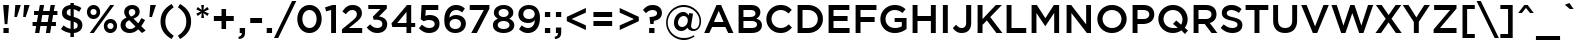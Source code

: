 SplineFontDB: 3.0
FontName: Gotham-Medium
FullName: Gotham-Medium
FamilyName: Gotham
Weight: Medium
Copyright: HTF Gotham\\252 Copr. 2000 The Hoefler Type Foundry, Inc. Info: www.typography.com
Version: 001.000
ItalicAngle: 0
UnderlinePosition: -143
UnderlineWidth: 20
Ascent: 800
Descent: 200
InvalidEm: 0
sfntRevision: 0x00010000
LayerCount: 2
Layer: 0 1 "Back" 1
Layer: 1 1 "Fore" 0
XUID: [1021 992 457111896 10872506]
StyleMap: 0x0040
FSType: 0
OS2Version: 0
OS2_WeightWidthSlopeOnly: 0
OS2_UseTypoMetrics: 0
CreationTime: 1137916849
ModificationTime: 1500925014
PfmFamily: 17
TTFWeight: 500
TTFWidth: 5
LineGap: 200
VLineGap: 0
Panose: 2 0 6 4 4 0 0 2 0 4
OS2TypoAscent: 769
OS2TypoAOffset: 0
OS2TypoDescent: -231
OS2TypoDOffset: 0
OS2TypoLinegap: 200
OS2WinAscent: 926
OS2WinAOffset: 0
OS2WinDescent: 270
OS2WinDOffset: 0
HheadAscent: 769
HheadAOffset: 0
HheadDescent: -231
HheadDOffset: 0
OS2SubXSize: 204
OS2SubYSize: 204
OS2SubXOff: 0
OS2SubYOff: 286
OS2SupXSize: 204
OS2SupYSize: 204
OS2SupXOff: 0
OS2SupYOff: 286
OS2StrikeYSize: 50
OS2StrikeYPos: 250
OS2CapHeight: 700
OS2XHeight: 516
OS2Vendor: 'pyrs'
OS2UnicodeRanges: 80000027.00000000.00000000.00000000
Lookup: 258 0 0 "'kern' Horizontal Kerning lookup 0" { "'kern' Horizontal Kerning lookup 0 subtable"  } ['kern' ('DFLT' <'dflt' > 'grek' <'dflt' > 'latn' <'dflt' > ) ]
MarkAttachClasses: 1
DEI: 91125
TtTable: prep
PUSHW_1
 0
CALL
SVTCA[y-axis]
PUSHW_3
 1
 2
 2
CALL
SVTCA[x-axis]
PUSHW_3
 3
 2
 2
CALL
PUSHW_7
 3
 46
 38
 29
 22
 14
 8
CALL
PUSHW_7
 4
 42
 38
 29
 22
 14
 8
CALL
PUSHW_7
 1
 54
 44
 34
 22
 14
 8
CALL
PUSHW_7
 2
 50
 38
 29
 22
 14
 8
CALL
SVTCA[y-axis]
PUSHW_3
 5
 4
 7
CALL
PUSHW_1
 0
DUP
RCVT
RDTG
ROUND[Black]
RTG
WCVTP
EndTTInstrs
TtTable: fpgm
PUSHW_1
 0
FDEF
MPPEM
PUSHW_1
 9
LT
IF
PUSHB_2
 1
 1
INSTCTRL
EIF
PUSHW_1
 511
SCANCTRL
PUSHW_1
 68
SCVTCI
PUSHW_2
 9
 3
SDS
SDB
ENDF
PUSHW_1
 1
FDEF
DUP
DUP
RCVT
ROUND[Black]
WCVTP
PUSHB_1
 1
ADD
ENDF
PUSHW_1
 2
FDEF
PUSHW_1
 1
LOOPCALL
POP
ENDF
PUSHW_1
 3
FDEF
DUP
GC[cur]
PUSHB_1
 3
CINDEX
GC[cur]
GT
IF
SWAP
EIF
DUP
ROLL
DUP
ROLL
MD[grid]
ABS
ROLL
DUP
GC[cur]
DUP
ROUND[Grey]
SUB
ABS
PUSHB_1
 4
CINDEX
GC[cur]
DUP
ROUND[Grey]
SUB
ABS
GT
IF
SWAP
NEG
ROLL
EIF
MDAP[rnd]
DUP
PUSHB_1
 0
GTEQ
IF
ROUND[Black]
DUP
PUSHB_1
 0
EQ
IF
POP
PUSHB_1
 64
EIF
ELSE
ROUND[Black]
DUP
PUSHB_1
 0
EQ
IF
POP
PUSHB_1
 64
NEG
EIF
EIF
MSIRP[no-rp0]
ENDF
PUSHW_1
 4
FDEF
DUP
GC[cur]
PUSHB_1
 4
CINDEX
GC[cur]
GT
IF
SWAP
ROLL
EIF
DUP
GC[cur]
DUP
ROUND[White]
SUB
ABS
PUSHB_1
 4
CINDEX
GC[cur]
DUP
ROUND[White]
SUB
ABS
GT
IF
SWAP
ROLL
EIF
MDAP[rnd]
MIRP[rp0,min,rnd,black]
ENDF
PUSHW_1
 5
FDEF
MPPEM
DUP
PUSHB_1
 3
MINDEX
LT
IF
LTEQ
IF
PUSHB_1
 128
WCVTP
ELSE
PUSHB_1
 64
WCVTP
EIF
ELSE
POP
POP
DUP
RCVT
PUSHB_1
 192
LT
IF
PUSHB_1
 192
WCVTP
ELSE
POP
EIF
EIF
ENDF
PUSHW_1
 6
FDEF
DUP
DUP
RCVT
ROUND[Black]
WCVTP
PUSHB_1
 1
ADD
DUP
DUP
RCVT
RDTG
ROUND[Black]
RTG
WCVTP
PUSHB_1
 1
ADD
ENDF
PUSHW_1
 7
FDEF
PUSHW_1
 6
LOOPCALL
ENDF
PUSHW_1
 8
FDEF
MPPEM
DUP
PUSHB_1
 3
MINDEX
GTEQ
IF
PUSHB_1
 128
ELSE
PUSHB_1
 64
EIF
ROLL
ROLL
DUP
PUSHB_1
 3
MINDEX
GTEQ
IF
SWAP
POP
PUSHB_1
 192
ROLL
ROLL
ELSE
ROLL
SWAP
EIF
DUP
PUSHB_1
 3
MINDEX
GTEQ
IF
SWAP
POP
PUSHW_1
 256
ROLL
ROLL
ELSE
ROLL
SWAP
EIF
DUP
PUSHB_1
 3
MINDEX
GTEQ
IF
SWAP
POP
PUSHW_1
 320
ROLL
ROLL
ELSE
ROLL
SWAP
EIF
DUP
PUSHW_1
 3
MINDEX
GTEQ
IF
PUSHB_1
 3
CINDEX
RCVT
PUSHW_1
 384
LT
IF
SWAP
POP
PUSHW_1
 384
SWAP
POP
ELSE
PUSHB_1
 3
CINDEX
RCVT
SWAP
POP
SWAP
POP
EIF
ELSE
POP
EIF
WCVTP
ENDF
PUSHW_1
 9
FDEF
MPPEM
GTEQ
IF
RCVT
WCVTP
ELSE
POP
POP
EIF
ENDF
EndTTInstrs
ShortTable: cvt  13
  20
  103
  111
  122
  131
  0
  12
  528
  11
  700
  12
  730
  6
EndShort
ShortTable: maxp 16
  1
  0
  226
  1261
  68
  82
  4
  1
  0
  0
  10
  0
  512
  5637
  2
  1
EndShort
LangName: 1033 "" "" "" "TransType 2 PC;Gotham-Medium;001.000;01/22/06 08:00:46" "" "001.000"
GaspTable: 3 8 2 16 1 65535 3 0
Encoding: UnicodeBmp
UnicodeInterp: none
NameList: AGL For New Fonts
DisplaySize: -48
AntiAlias: 1
FitToEm: 0
WinInfo: 64 16 4
BeginPrivate: 0
EndPrivate
BeginChars: 65539 226

StartChar: .notdef
Encoding: 65536 -1 0
Width: 500
Flags: W
LayerCount: 2
EndChar

StartChar: NUL
Encoding: 65537 -1 1
Width: 0
Flags: W
LayerCount: 2
EndChar

StartChar: nonmarkingreturn
Encoding: 65538 -1 2
Width: 300
Flags: W
LayerCount: 2
EndChar

StartChar: space
Encoding: 32 32 3
Width: 300
Flags: W
LayerCount: 2
EndChar

StartChar: exclam
Encoding: 33 33 4
Width: 302
Flags: W
TtInstrs:
PUSHW_4
 7
 4
 8
 4
CALL
PUSHW_1
 7
SRP0
PUSHW_1
 8
SRP0
PUSHW_1
 0
MDRP[rp0,grey]
PUSHW_1
 0
MDAP[rnd]
PUSHW_1
 7
SRP0
PUSHW_1
 4
MDRP[rp0,grey]
PUSHW_1
 4
MDAP[rnd]
SVTCA[y-axis]
PUSHW_1
 0
RCVT
IF
PUSHW_1
 0
MDAP[rnd]
ELSE
PUSHW_2
 0
 9
MIAP[no-rnd]
EIF
PUSHW_1
 0
RCVT
IF
PUSHW_1
 6
MDAP[rnd]
ELSE
PUSHW_2
 6
 5
MIAP[no-rnd]
EIF
PUSHW_2
 7
 2
MIRP[rp0,min,rnd,grey]
IUP[y]
IUP[x]
EndTTInstrs
LayerCount: 2
Fore
SplineSet
80 700 m 1,0,-1
 80 665 l 1,1,-1
 118 221 l 1,2,-1
 185 221 l 1,3,-1
 222 665 l 1,4,-1
 222 700 l 1,5,-1
 80 700 l 1,0,-1
218 0 m 1,6,-1
 218 137 l 1,7,-1
 85 137 l 1,8,-1
 85 0 l 1,9,-1
 218 0 l 1,6,-1
EndSplineSet
EndChar

StartChar: quotedbl
Encoding: 34 34 5
Width: 487
Flags: W
TtInstrs:
SVTCA[y-axis]
PUSHW_1
 0
MDAP[rnd]
PUSHW_1
 5
MDAP[rnd]
PUSHW_1
 0
RCVT
IF
PUSHW_1
 3
MDAP[rnd]
ELSE
PUSHW_2
 3
 9
MIAP[no-rnd]
EIF
PUSHW_1
 0
RCVT
IF
PUSHW_1
 7
MDAP[rnd]
ELSE
PUSHW_2
 7
 9
MIAP[no-rnd]
EIF
PUSHW_1
 0
RCVT
IF
PUSHW_1
 9
MDAP[rnd]
ELSE
PUSHW_2
 9
 9
MIAP[no-rnd]
EIF
IUP[y]
IUP[x]
EndTTInstrs
LayerCount: 2
Fore
SplineSet
279 401 m 1,0,-1
 342 401 l 1,1,-1
 440 695 l 1,2,-1
 440 700 l 1,3,-1
 303 700 l 1,4,-1
 279 401 l 1,0,-1
60 401 m 1,5,-1
 123 401 l 1,6,-1
 220 695 l 1,7,-1
 220 700 l 1,8,-1
 83 700 l 1,9,-1
 60 401 l 1,5,-1
EndSplineSet
EndChar

StartChar: numbersign
Encoding: 35 35 6
Width: 700
Flags: W
TtInstrs:
SVTCA[y-axis]
PUSHW_1
 0
RCVT
IF
PUSHW_1
 3
MDAP[rnd]
ELSE
PUSHW_2
 3
 9
MIAP[no-rnd]
EIF
PUSHW_1
 0
RCVT
IF
PUSHW_1
 7
MDAP[rnd]
ELSE
PUSHW_2
 7
 9
MIAP[no-rnd]
EIF
PUSHW_1
 0
RCVT
IF
PUSHW_1
 17
MDAP[rnd]
ELSE
PUSHW_2
 17
 5
MIAP[no-rnd]
EIF
PUSHW_1
 0
RCVT
IF
PUSHW_1
 21
MDAP[rnd]
ELSE
PUSHW_2
 21
 5
MIAP[no-rnd]
EIF
PUSHW_4
 14
 1
 15
 4
CALL
PUSHW_1
 14
SRP0
PUSHW_4
 1
 1
 0
 4
CALL
PUSHW_1
 1
SRP0
PUSHW_1
 5
MDRP[rp0,grey]
PUSHW_1
 1
SRP0
PUSHW_1
 9
MDRP[rp0,grey]
PUSHW_1
 0
SRP0
PUSHW_1
 11
MDRP[rp0,grey]
PUSHW_1
 15
SRP0
PUSHW_1
 19
MDRP[rp0,grey]
PUSHW_1
 15
SRP0
PUSHW_1
 23
MDRP[rp0,grey]
PUSHW_1
 14
SRP0
PUSHW_1
 25
MDRP[rp0,grey]
PUSHW_1
 0
SRP0
PUSHW_1
 28
MDRP[rp0,grey]
PUSHW_1
 14
SRP0
PUSHW_1
 29
MDRP[rp0,grey]
IUP[y]
IUP[x]
EndTTInstrs
LayerCount: 2
Fore
SplineSet
660 439 m 1,0,-1
 660 543 l 1,1,-1
 571 543 l 1,2,-1
 598 700 l 1,3,-1
 491 700 l 1,4,-1
 465 543 l 1,5,-1
 301 543 l 1,6,-1
 328 700 l 1,7,-1
 221 700 l 1,8,-1
 194 543 l 1,9,-1
 76 543 l 1,10,-1
 76 439 l 1,11,-1
 176 439 l 1,12,-1
 147 265 l 1,13,-1
 39 265 l 1,14,-1
 39 161 l 1,15,-1
 129 161 l 1,16,-1
 101 0 l 1,17,-1
 208 0 l 1,18,-1
 235 161 l 1,19,-1
 399 161 l 1,20,-1
 371 0 l 1,21,-1
 478 0 l 1,22,-1
 506 161 l 1,23,-1
 624 161 l 1,24,-1
 624 265 l 1,25,-1
 524 265 l 1,26,-1
 553 439 l 1,27,-1
 660 439 l 1,0,-1
447 439 m 1,28,-1
 417 265 l 1,29,-1
 253 265 l 1,30,-1
 283 439 l 1,31,-1
 447 439 l 1,28,-1
EndSplineSet
EndChar

StartChar: dollar
Encoding: 36 36 7
Width: 642
Flags: W
TtInstrs:
PUSHW_4
 42
 3
 18
 4
CALL
PUSHW_1
 42
SRP0
PUSHW_4
 50
 3
 23
 4
CALL
PUSHW_1
 50
SRP0
PUSHW_4
 0
 3
 46
 4
CALL
PUSHW_1
 0
SRP0
PUSHW_1
 50
SRP0
PUSHW_1
 3
MDRP[rp0,grey]
PUSHW_1
 50
SRP0
PUSHW_1
 10
MDRP[rp0,grey]
PUSHW_1
 10
MDAP[rnd]
PUSHW_1
 23
SRP0
PUSHW_1
 12
MDRP[rp0,grey]
PUSHW_1
 12
MDAP[rnd]
PUSHW_1
 23
SRP0
PUSHW_1
 31
MDRP[rp0,grey]
PUSHW_1
 31
MDAP[rnd]
PUSHW_1
 50
SRP0
PUSHW_1
 33
MDRP[rp0,grey]
PUSHW_1
 33
MDAP[rnd]
PUSHW_1
 23
SRP0
PUSHW_1
 39
MDRP[rp0,grey]
SVTCA[y-axis]
PUSHW_1
 0
RCVT
IF
PUSHW_1
 10
MDAP[rnd]
ELSE
PUSHW_2
 10
 9
MIAP[no-rnd]
EIF
PUSHW_1
 0
RCVT
IF
PUSHW_1
 13
MDAP[rnd]
ELSE
PUSHW_2
 13
 9
MIAP[no-rnd]
EIF
PUSHW_1
 0
RCVT
IF
PUSHW_1
 31
MDAP[rnd]
ELSE
PUSHW_2
 31
 5
MIAP[no-rnd]
EIF
PUSHW_1
 0
RCVT
IF
PUSHW_1
 34
MDAP[rnd]
ELSE
PUSHW_2
 34
 5
MIAP[no-rnd]
EIF
PUSHW_1
 13
SRP0
PUSHW_2
 45
 1
MIRP[rp0,min,rnd,grey]
PUSHW_2
 12
 2
MIRP[rp0,min,rnd,grey]
PUSHW_1
 34
SRP0
PUSHW_2
 49
 1
MIRP[rp0,min,rnd,grey]
PUSHW_2
 33
 2
MIRP[rp0,min,rnd,grey]
IUP[y]
IUP[x]
EndTTInstrs
LayerCount: 2
Fore
SplineSet
585 195 m 0,0,1
 585 276 585 276 533.5 324.5 c 128,-1,2
 482 373 482 373 368 402 c 1,3,-1
 368 592 l 1,4,5
 439 577 439 577 504 528 c 1,6,-1
 560 622 l 1,7,8
 518 653 518 653 472.5 672 c 128,-1,9
 427 691 427 691 372 698 c 1,10,-1
 372 758 l 1,11,-1
 285 758 l 1,12,-1
 285 700 l 1,13,14
 238 696 238 696 199.5 681 c 128,-1,15
 161 666 161 666 133 641 c 128,-1,16
 105 616 105 616 90 582 c 128,-1,17
 75 548 75 548 75 508 c 0,18,19
 75 466 75 466 88 433.5 c 128,-1,20
 101 401 101 401 127.5 376.5 c 128,-1,21
 154 352 154 352 194 334 c 128,-1,22
 234 316 234 316 289 302 c 1,23,-1
 289 106 l 1,24,25
 240 114 240 114 198 135.5 c 128,-1,26
 156 157 156 157 113 192 c 1,27,-1
 49 101 l 1,28,29
 100 60 100 60 159.5 35 c 128,-1,30
 219 10 219 10 285 2 c 1,31,-1
 285 -98 l 1,32,-1
 372 -98 l 1,33,-1
 372 1 l 1,34,35
 420 5 420 5 459 20.5 c 128,-1,36
 498 36 498 36 526 61 c 128,-1,37
 554 86 554 86 569.5 120 c 128,-1,38
 585 154 585 154 585 195 c 0,0,1
289 423 m 1,39,40
 231 440 231 440 212 461.5 c 128,-1,41
 193 483 193 483 193 515 c 0,42,43
 193 548 193 548 217 571.5 c 128,-1,44
 241 595 241 595 289 599 c 1,45,-1
 289 423 l 1,39,40
467 188 m 0,46,47
 467 152 467 152 441.5 129 c 128,-1,48
 416 106 416 106 368 102 c 1,49,-1
 368 283 l 1,50,51
 397 274 397 274 416 264.5 c 128,-1,52
 435 255 435 255 446.5 243.5 c 128,-1,53
 458 232 458 232 462.5 218.5 c 128,-1,54
 467 205 467 205 467 188 c 0,46,47
EndSplineSet
Kerns2: 26 -10 "'kern' Horizontal Kerning lookup 0 subtable"
EndChar

StartChar: percent
Encoding: 37 37 8
Width: 849
Flags: W
TtInstrs:
PUSHW_4
 50
 3
 10
 4
CALL
PUSHW_1
 50
SRP0
PUSHW_4
 0
 3
 44
 4
CALL
PUSHW_1
 0
SRP0
PUSHW_4
 62
 3
 34
 4
CALL
PUSHW_1
 62
SRP0
PUSHW_4
 24
 3
 56
 4
CALL
PUSHW_1
 24
SRP0
PUSHW_3
 20
 56
 24
SRP1
SRP2
IP
PUSHW_3
 22
 10
 50
SRP1
SRP2
IP
SVTCA[y-axis]
PUSHW_1
 0
RCVT
IF
PUSHW_1
 20
MDAP[rnd]
ELSE
PUSHW_2
 20
 9
MIAP[no-rnd]
EIF
PUSHW_1
 0
RCVT
IF
PUSHW_1
 5
MDAP[rnd]
ELSE
PUSHW_2
 5
 9
MIAP[no-rnd]
EIF
PUSHW_1
 0
RCVT
IF
PUSHW_1
 22
MDAP[rnd]
ELSE
PUSHW_2
 22
 5
MIAP[no-rnd]
EIF
PUSHW_1
 0
RCVT
IF
PUSHW_1
 39
MDAP[rnd]
ELSE
PUSHW_2
 39
 5
MIAP[no-rnd]
EIF
PUSHW_4
 29
 1
 65
 4
CALL
PUSHW_1
 29
SRP0
PUSHW_1
 15
MDRP[rp0,grey]
PUSHW_2
 47
 1
MIRP[rp0,min,rnd,grey]
PUSHW_1
 5
SRP0
PUSHW_2
 53
 1
MIRP[rp0,min,rnd,grey]
PUSHW_1
 39
SRP0
PUSHW_2
 59
 1
MIRP[rp0,min,rnd,grey]
IUP[y]
IUP[x]
EndTTInstrs
LayerCount: 2
Fore
SplineSet
378 530 m 0,0,1
 378 566 378 566 366 598.5 c 128,-1,2
 354 631 354 631 332.5 655.5 c 128,-1,3
 311 680 311 680 281 694 c 128,-1,4
 251 708 251 708 214 708 c 256,5,6
 177 708 177 708 146.5 693.5 c 128,-1,7
 116 679 116 679 94 654.5 c 128,-1,8
 72 630 72 630 60 597.5 c 128,-1,9
 48 565 48 565 48 528 c 0,10,11
 48 492 48 492 60 459.5 c 128,-1,12
 72 427 72 427 93.5 402.5 c 128,-1,13
 115 378 115 378 145 364 c 128,-1,14
 175 350 175 350 212 350 c 256,15,16
 249 350 249 350 279.5 364.5 c 128,-1,17
 310 379 310 379 332 403.5 c 128,-1,18
 354 428 354 428 366 460.5 c 128,-1,19
 378 493 378 493 378 530 c 0,0,1
730 700 m 1,20,-1
 631 700 l 1,21,-1
 119 0 l 1,22,-1
 218 0 l 1,23,-1
 730 700 l 1,20,-1
801 172 m 0,24,25
 801 208 801 208 789 240.5 c 128,-1,26
 777 273 777 273 755.5 297.5 c 128,-1,27
 734 322 734 322 704 336 c 128,-1,28
 674 350 674 350 637 350 c 256,29,30
 600 350 600 350 569.5 335.5 c 128,-1,31
 539 321 539 321 517 296.5 c 128,-1,32
 495 272 495 272 483 239.5 c 128,-1,33
 471 207 471 207 471 170 c 0,34,35
 471 134 471 134 483 101.5 c 128,-1,36
 495 69 495 69 516.5 44.5 c 128,-1,37
 538 20 538 20 568 6 c 128,-1,38
 598 -8 598 -8 635 -8 c 256,39,40
 672 -8 672 -8 702.5 6.5 c 128,-1,41
 733 21 733 21 755 45.5 c 128,-1,42
 777 70 777 70 789 102.5 c 128,-1,43
 801 135 801 135 801 172 c 0,24,25
289 528 m 0,44,45
 289 486 289 486 269 456.5 c 128,-1,46
 249 427 249 427 214 427 c 0,47,48
 180 427 180 427 158.5 456.5 c 128,-1,49
 137 486 137 486 137 530 c 0,50,51
 137 572 137 572 157 601.5 c 128,-1,52
 177 631 177 631 212 631 c 0,53,54
 246 631 246 631 267.5 601.5 c 128,-1,55
 289 572 289 572 289 528 c 0,44,45
712 170 m 0,56,57
 712 128 712 128 692 98.5 c 128,-1,58
 672 69 672 69 637 69 c 0,59,60
 603 69 603 69 581.5 98.5 c 128,-1,61
 560 128 560 128 560 172 c 0,62,63
 560 214 560 214 580 243.5 c 128,-1,64
 600 273 600 273 635 273 c 0,65,66
 669 273 669 273 690.5 243.5 c 128,-1,67
 712 214 712 214 712 170 c 0,56,57
EndSplineSet
EndChar

StartChar: ampersand
Encoding: 38 38 9
Width: 696
Flags: W
TtInstrs:
PUSHW_4
 56
 3
 28
 4
CALL
PUSHW_1
 56
SRP0
PUSHW_4
 44
 3
 22
 4
CALL
PUSHW_1
 44
SRP0
PUSHW_4
 12
 3
 38
 4
CALL
PUSHW_1
 12
SRP0
PUSHW_3
 9
 28
 12
SRP1
SRP2
IP
SVTCA[y-axis]
PUSHW_1
 0
RCVT
IF
PUSHW_1
 17
MDAP[rnd]
ELSE
PUSHW_2
 17
 9
MIAP[no-rnd]
EIF
PUSHW_1
 0
RCVT
IF
PUSHW_1
 33
MDAP[rnd]
ELSE
PUSHW_2
 33
 5
MIAP[no-rnd]
EIF
PUSHW_1
 0
RCVT
IF
PUSHW_1
 37
MDAP[rnd]
ELSE
PUSHW_2
 37
 5
MIAP[no-rnd]
EIF
PUSHW_3
 9
 37
 17
SRP1
SRP2
IP
PUSHW_1
 17
SRP0
PUSHW_2
 47
 1
MIRP[rp0,min,rnd,grey]
PUSHW_1
 33
SRP0
PUSHW_2
 53
 1
MIRP[rp0,min,rnd,grey]
IUP[y]
IUP[x]
EndTTInstrs
LayerCount: 2
Fore
SplineSet
666 51 m 1,0,-1
 556 163 l 1,1,2
 583 200 583 200 606.5 240.5 c 128,-1,3
 630 281 630 281 651 323 c 1,4,-1
 558 372 l 1,5,6
 541 335 541 335 522 301 c 128,-1,7
 503 267 503 267 483 237 c 1,8,-1
 363 359 l 1,9,10
 433 385 433 385 475 428.5 c 128,-1,11
 517 472 517 472 517 542 c 0,12,13
 517 578 517 578 503.5 609 c 128,-1,14
 490 640 490 640 465.5 663 c 128,-1,15
 441 686 441 686 407 699 c 128,-1,16
 373 712 373 712 331 712 c 0,17,18
 284 712 284 712 247 697.5 c 128,-1,19
 210 683 210 683 184 659 c 128,-1,20
 158 635 158 635 144 603 c 128,-1,21
 130 571 130 571 130 535 c 0,22,23
 130 496 130 496 144 461.5 c 128,-1,24
 158 427 158 427 188 388 c 1,25,26
 116 357 116 357 77.5 308.5 c 128,-1,27
 39 260 39 260 39 191 c 0,28,29
 39 145 39 145 56.5 108 c 128,-1,30
 74 71 74 71 104.5 44.5 c 128,-1,31
 135 18 135 18 176.5 4 c 128,-1,32
 218 -10 218 -10 267 -10 c 0,33,34
 331 -10 331 -10 384 14.5 c 128,-1,35
 437 39 437 39 482 81 c 1,36,-1
 575 -14 l 1,37,-1
 666 51 l 1,0,-1
408 535 m 0,38,39
 408 496 408 496 380 470.5 c 128,-1,40
 352 445 352 445 298 425 c 1,41,42
 269 457 269 457 257 480 c 128,-1,43
 245 503 245 503 245 530 c 0,44,45
 245 568 245 568 267.5 591.5 c 128,-1,46
 290 615 290 615 328 615 c 0,47,48
 363 615 363 615 385.5 593.5 c 128,-1,49
 408 572 408 572 408 535 c 0,38,39
412 153 m 1,50,51
 382 124 382 124 349 108 c 128,-1,52
 316 92 316 92 280 92 c 0,53,54
 229 92 229 92 196 121 c 128,-1,55
 163 150 163 150 163 195 c 0,56,57
 163 230 163 230 185 260.5 c 128,-1,58
 207 291 207 291 256 312 c 1,59,-1
 412 153 l 1,50,51
EndSplineSet
Kerns2: 60 -63 "'kern' Horizontal Kerning lookup 0 subtable" 58 -47 "'kern' Horizontal Kerning lookup 0 subtable" 57 -57 "'kern' Horizontal Kerning lookup 0 subtable" 55 -62 "'kern' Horizontal Kerning lookup 0 subtable" 54 -3 "'kern' Horizontal Kerning lookup 0 subtable"
EndChar

StartChar: quotesingle
Encoding: 39 39 10
Width: 269
Flags: W
TtInstrs:
SVTCA[y-axis]
PUSHW_1
 0
MDAP[rnd]
PUSHW_1
 0
RCVT
IF
PUSHW_1
 3
MDAP[rnd]
ELSE
PUSHW_2
 3
 9
MIAP[no-rnd]
EIF
IUP[y]
IUP[x]
EndTTInstrs
LayerCount: 2
Fore
SplineSet
60 401 m 1,0,-1
 124 401 l 1,1,-1
 222 695 l 1,2,-1
 222 700 l 1,3,-1
 83 700 l 1,4,-1
 60 401 l 1,0,-1
EndSplineSet
EndChar

StartChar: parenleft
Encoding: 40 40 11
Width: 440
Flags: W
TtInstrs:
PUSHW_4
 11
 3
 4
 4
CALL
PUSHW_1
 11
SRP0
SVTCA[y-axis]
PUSHW_1
 7
MDAP[rnd]
PUSHW_1
 1
MDAP[rnd]
IUP[y]
IUP[x]
EndTTInstrs
LayerCount: 2
Fore
SplineSet
393 634 m 1,0,-1
 340 715 l 1,1,2
 203 640 203 640 133 535 c 128,-1,3
 63 430 63 430 63 287 c 256,4,5
 63 144 63 144 133 39 c 128,-1,6
 203 -66 203 -66 340 -141 c 1,7,-1
 393 -60 l 1,8,9
 286 10 286 10 235 92.5 c 128,-1,10
 184 175 184 175 184 287 c 0,11,12
 184 343 184 343 196.5 391 c 128,-1,13
 209 439 209 439 235 481 c 128,-1,14
 261 523 261 523 300.5 561 c 128,-1,15
 340 599 340 599 393 634 c 1,0,-1
EndSplineSet
Kerns2: 166 -30 "'kern' Horizontal Kerning lookup 0 subtable" 165 -30 "'kern' Horizontal Kerning lookup 0 subtable" 147 -30 "'kern' Horizontal Kerning lookup 0 subtable" 86 -15 "'kern' Horizontal Kerning lookup 0 subtable" 84 -30 "'kern' Horizontal Kerning lookup 0 subtable" 82 -30 "'kern' Horizontal Kerning lookup 0 subtable" 77 30 "'kern' Horizontal Kerning lookup 0 subtable" 74 -20 "'kern' Horizontal Kerning lookup 0 subtable" 72 -30 "'kern' Horizontal Kerning lookup 0 subtable" 71 -30 "'kern' Horizontal Kerning lookup 0 subtable" 70 -30 "'kern' Horizontal Kerning lookup 0 subtable" 52 -30 "'kern' Horizontal Kerning lookup 0 subtable" 50 -30 "'kern' Horizontal Kerning lookup 0 subtable" 45 -15 "'kern' Horizontal Kerning lookup 0 subtable" 42 -30 "'kern' Horizontal Kerning lookup 0 subtable" 38 -30 "'kern' Horizontal Kerning lookup 0 subtable"
EndChar

StartChar: parenright
Encoding: 41 41 12
Width: 440
Flags: W
TtInstrs:
PUSHW_4
 12
 3
 3
 4
CALL
PUSHW_1
 12
SRP0
SVTCA[y-axis]
PUSHW_1
 15
MDAP[rnd]
PUSHW_1
 9
MDAP[rnd]
IUP[y]
IUP[x]
EndTTInstrs
LayerCount: 2
Fore
SplineSet
48 634 m 1,0,1
 154 563 154 563 205.5 481 c 128,-1,2
 257 399 257 399 257 287 c 0,3,4
 257 231 257 231 244.5 183 c 128,-1,5
 232 135 232 135 206 93 c 128,-1,6
 180 51 180 51 140.5 13 c 128,-1,7
 101 -25 101 -25 48 -60 c 1,8,-1
 101 -141 l 1,9,10
 237 -66 237 -66 307.5 39.5 c 128,-1,11
 378 145 378 145 378 287 c 256,12,13
 378 429 378 429 307.5 534.5 c 128,-1,14
 237 640 237 640 101 715 c 1,15,-1
 48 634 l 1,0,1
EndSplineSet
EndChar

StartChar: asterisk
Encoding: 42 42 13
Width: 430
Flags: W
TtInstrs:
SVTCA[y-axis]
PUSHW_1
 14
MDAP[rnd]
PUSHW_1
 0
RCVT
IF
PUSHW_1
 5
MDAP[rnd]
ELSE
PUSHW_2
 5
 9
MIAP[no-rnd]
EIF
PUSHW_3
 1
 14
 5
SRP1
SRP2
IP
PUSHW_3
 4
 14
 5
SRP1
SRP2
IP
PUSHW_3
 7
 14
 5
SRP1
SRP2
IP
PUSHW_3
 10
 14
 5
SRP1
SRP2
IP
PUSHW_3
 13
 14
 5
SRP1
SRP2
IP
PUSHW_3
 16
 14
 5
SRP1
SRP2
IP
IUP[y]
IUP[x]
EndTTInstrs
LayerCount: 2
Fore
SplineSet
372 492 m 1,0,-1
 258 542 l 1,1,-1
 372 592 l 1,2,-1
 336 653 l 1,3,-1
 236 580 l 1,4,-1
 250 702 l 1,5,-1
 180 702 l 1,6,-1
 194 580 l 1,7,-1
 94 653 l 1,8,-1
 58 592 l 1,9,-1
 172 542 l 1,10,-1
 58 492 l 1,11,-1
 94 431 l 1,12,-1
 194 504 l 1,13,-1
 180 382 l 1,14,-1
 250 382 l 1,15,-1
 236 504 l 1,16,-1
 336 431 l 1,17,-1
 372 492 l 1,0,-1
EndSplineSet
Kerns2: 166 -20 "'kern' Horizontal Kerning lookup 0 subtable" 151 -10 "'kern' Horizontal Kerning lookup 0 subtable" 143 -100 "'kern' Horizontal Kerning lookup 0 subtable" 87 10 "'kern' Horizontal Kerning lookup 0 subtable" 86 -10 "'kern' Horizontal Kerning lookup 0 subtable" 84 -15 "'kern' Horizontal Kerning lookup 0 subtable" 82 -20 "'kern' Horizontal Kerning lookup 0 subtable" 74 -15 "'kern' Horizontal Kerning lookup 0 subtable" 72 -20 "'kern' Horizontal Kerning lookup 0 subtable" 71 -15 "'kern' Horizontal Kerning lookup 0 subtable" 70 -20 "'kern' Horizontal Kerning lookup 0 subtable" 68 -10 "'kern' Horizontal Kerning lookup 0 subtable" 45 -80 "'kern' Horizontal Kerning lookup 0 subtable" 36 -100 "'kern' Horizontal Kerning lookup 0 subtable"
EndChar

StartChar: plus
Encoding: 43 43 14
Width: 640
Flags: W
TtInstrs:
PUSHW_4
 9
 3
 0
 4
CALL
PUSHW_1
 9
SRP0
PUSHW_1
 0
SRP0
PUSHW_1
 3
MDRP[rp0,grey]
PUSHW_1
 9
SRP0
PUSHW_1
 5
MDRP[rp0,grey]
SVTCA[y-axis]
PUSHW_1
 4
MDAP[rnd]
PUSHW_1
 10
MDAP[rnd]
PUSHW_4
 1
 2
 2
 4
CALL
PUSHW_1
 1
SRP0
PUSHW_1
 2
SRP0
PUSHW_1
 6
MDRP[rp0,grey]
PUSHW_1
 1
SRP0
PUSHW_1
 8
MDRP[rp0,grey]
IUP[y]
IUP[x]
EndTTInstrs
LayerCount: 2
Fore
SplineSet
263 407 m 1,0,-1
 71 407 l 1,1,-1
 71 297 l 1,2,-1
 263 297 l 1,3,-1
 263 106 l 1,4,-1
 377 106 l 1,5,-1
 377 297 l 1,6,-1
 569 297 l 1,7,-1
 569 407 l 1,8,-1
 377 407 l 1,9,-1
 377 598 l 1,10,-1
 263 598 l 1,11,-1
 263 407 l 1,0,-1
EndSplineSet
EndChar

StartChar: comma
Encoding: 44 44 15
Width: 269
Flags: W
TtInstrs:
PUSHW_4
 5
 4
 6
 4
CALL
PUSHW_1
 5
SRP0
SVTCA[y-axis]
PUSHW_1
 5
MDAP[rnd]
PUSHW_1
 1
MDAP[rnd]
PUSHW_1
 0
RCVT
IF
PUSHW_1
 7
MDAP[rnd]
ELSE
PUSHW_2
 7
 5
MIAP[no-rnd]
EIF
IUP[y]
IUP[x]
EndTTInstrs
LayerCount: 2
Fore
SplineSet
34 -94 m 1,0,-1
 47 -145 l 1,1,2
 123 -139 123 -139 162 -101 c 128,-1,3
 201 -63 201 -63 201 21 c 2,4,-1
 201 137 l 1,5,-1
 68 137 l 1,6,-1
 68 0 l 1,7,-1
 119 0 l 1,8,9
 126 -76 126 -76 34 -94 c 1,0,-1
EndSplineSet
Kerns2: 222 -15 "'kern' Horizontal Kerning lookup 0 subtable" 179 -15 "'kern' Horizontal Kerning lookup 0 subtable" 178 -15 "'kern' Horizontal Kerning lookup 0 subtable" 172 -40 "'kern' Horizontal Kerning lookup 0 subtable" 170 -40 "'kern' Horizontal Kerning lookup 0 subtable" 166 -20 "'kern' Horizontal Kerning lookup 0 subtable" 165 -40 "'kern' Horizontal Kerning lookup 0 subtable" 157 -15 "'kern' Horizontal Kerning lookup 0 subtable" 155 -15 "'kern' Horizontal Kerning lookup 0 subtable" 147 -40 "'kern' Horizontal Kerning lookup 0 subtable" 92 -45 "'kern' Horizontal Kerning lookup 0 subtable" 90 -70 "'kern' Horizontal Kerning lookup 0 subtable" 89 -85 "'kern' Horizontal Kerning lookup 0 subtable" 87 -25 "'kern' Horizontal Kerning lookup 0 subtable" 84 -10 "'kern' Horizontal Kerning lookup 0 subtable" 82 -20 "'kern' Horizontal Kerning lookup 0 subtable" 77 15 "'kern' Horizontal Kerning lookup 0 subtable" 74 -10 "'kern' Horizontal Kerning lookup 0 subtable" 73 -15 "'kern' Horizontal Kerning lookup 0 subtable" 72 -20 "'kern' Horizontal Kerning lookup 0 subtable" 71 -10 "'kern' Horizontal Kerning lookup 0 subtable" 70 -20 "'kern' Horizontal Kerning lookup 0 subtable" 60 -130 "'kern' Horizontal Kerning lookup 0 subtable" 58 -100 "'kern' Horizontal Kerning lookup 0 subtable" 57 -120 "'kern' Horizontal Kerning lookup 0 subtable" 56 -15 "'kern' Horizontal Kerning lookup 0 subtable" 55 -100 "'kern' Horizontal Kerning lookup 0 subtable" 52 -40 "'kern' Horizontal Kerning lookup 0 subtable" 50 -40 "'kern' Horizontal Kerning lookup 0 subtable" 42 -40 "'kern' Horizontal Kerning lookup 0 subtable" 38 -40 "'kern' Horizontal Kerning lookup 0 subtable" 26 -20 "'kern' Horizontal Kerning lookup 0 subtable" 20 -50 "'kern' Horizontal Kerning lookup 0 subtable" 19 -20 "'kern' Horizontal Kerning lookup 0 subtable"
EndChar

StartChar: hyphen
Encoding: 45 45 16
Width: 408
Flags: W
TtInstrs:
SVTCA[y-axis]
PUSHW_4
 1
 2
 0
 4
CALL
PUSHW_1
 1
SRP0
IUP[y]
IUP[x]
EndTTInstrs
LayerCount: 2
Fore
SplineSet
352 247 m 1,0,-1
 352 366 l 1,1,-1
 56 366 l 1,2,-1
 56 247 l 1,3,-1
 352 247 l 1,0,-1
EndSplineSet
Kerns2: 145 -10 "'kern' Horizontal Kerning lookup 0 subtable" 143 -40 "'kern' Horizontal Kerning lookup 0 subtable" 93 -10 "'kern' Horizontal Kerning lookup 0 subtable" 92 -15 "'kern' Horizontal Kerning lookup 0 subtable" 91 -30 "'kern' Horizontal Kerning lookup 0 subtable" 90 -10 "'kern' Horizontal Kerning lookup 0 subtable" 89 -15 "'kern' Horizontal Kerning lookup 0 subtable" 61 -30 "'kern' Horizontal Kerning lookup 0 subtable" 60 -80 "'kern' Horizontal Kerning lookup 0 subtable" 59 -50 "'kern' Horizontal Kerning lookup 0 subtable" 58 -35 "'kern' Horizontal Kerning lookup 0 subtable" 57 -40 "'kern' Horizontal Kerning lookup 0 subtable" 55 -90 "'kern' Horizontal Kerning lookup 0 subtable" 36 -40 "'kern' Horizontal Kerning lookup 0 subtable" 26 -40 "'kern' Horizontal Kerning lookup 0 subtable" 22 -10 "'kern' Horizontal Kerning lookup 0 subtable" 20 -30 "'kern' Horizontal Kerning lookup 0 subtable"
EndChar

StartChar: period
Encoding: 46 46 17
Width: 269
Flags: W
TtInstrs:
PUSHW_4
 1
 4
 2
 4
CALL
PUSHW_1
 1
SRP0
SVTCA[y-axis]
PUSHW_1
 0
RCVT
IF
PUSHW_1
 0
MDAP[rnd]
ELSE
PUSHW_2
 0
 5
MIAP[no-rnd]
EIF
PUSHW_2
 1
 2
MIRP[rp0,min,rnd,grey]
IUP[y]
IUP[x]
EndTTInstrs
LayerCount: 2
Fore
SplineSet
201 0 m 1,0,-1
 201 137 l 1,1,-1
 68 137 l 1,2,-1
 68 0 l 1,3,-1
 201 0 l 1,0,-1
EndSplineSet
Kerns2: 222 -15 "'kern' Horizontal Kerning lookup 0 subtable" 179 -15 "'kern' Horizontal Kerning lookup 0 subtable" 178 -15 "'kern' Horizontal Kerning lookup 0 subtable" 172 -40 "'kern' Horizontal Kerning lookup 0 subtable" 170 -40 "'kern' Horizontal Kerning lookup 0 subtable" 166 -20 "'kern' Horizontal Kerning lookup 0 subtable" 165 -40 "'kern' Horizontal Kerning lookup 0 subtable" 157 -15 "'kern' Horizontal Kerning lookup 0 subtable" 155 -15 "'kern' Horizontal Kerning lookup 0 subtable" 147 -40 "'kern' Horizontal Kerning lookup 0 subtable" 92 -60 "'kern' Horizontal Kerning lookup 0 subtable" 90 -70 "'kern' Horizontal Kerning lookup 0 subtable" 89 -85 "'kern' Horizontal Kerning lookup 0 subtable" 87 -25 "'kern' Horizontal Kerning lookup 0 subtable" 84 -10 "'kern' Horizontal Kerning lookup 0 subtable" 82 -20 "'kern' Horizontal Kerning lookup 0 subtable" 74 -10 "'kern' Horizontal Kerning lookup 0 subtable" 73 -15 "'kern' Horizontal Kerning lookup 0 subtable" 72 -20 "'kern' Horizontal Kerning lookup 0 subtable" 71 -10 "'kern' Horizontal Kerning lookup 0 subtable" 70 -20 "'kern' Horizontal Kerning lookup 0 subtable" 60 -130 "'kern' Horizontal Kerning lookup 0 subtable" 58 -100 "'kern' Horizontal Kerning lookup 0 subtable" 57 -120 "'kern' Horizontal Kerning lookup 0 subtable" 56 -15 "'kern' Horizontal Kerning lookup 0 subtable" 55 -100 "'kern' Horizontal Kerning lookup 0 subtable" 52 -40 "'kern' Horizontal Kerning lookup 0 subtable" 50 -40 "'kern' Horizontal Kerning lookup 0 subtable" 42 -40 "'kern' Horizontal Kerning lookup 0 subtable" 38 -40 "'kern' Horizontal Kerning lookup 0 subtable" 26 -20 "'kern' Horizontal Kerning lookup 0 subtable" 20 -50 "'kern' Horizontal Kerning lookup 0 subtable" 19 -20 "'kern' Horizontal Kerning lookup 0 subtable"
EndChar

StartChar: slash
Encoding: 47 47 18
Width: 521
Flags: W
TtInstrs:
SVTCA[y-axis]
PUSHW_1
 1
MDAP[rnd]
PUSHW_1
 0
MDAP[rnd]
IUP[y]
IUP[x]
EndTTInstrs
LayerCount: 2
Fore
SplineSet
427 798 m 1,0,-1
 -25 -128 l 1,1,-1
 80 -128 l 1,2,-1
 532 798 l 1,3,-1
 427 798 l 1,0,-1
EndSplineSet
Kerns2: 222 -25 "'kern' Horizontal Kerning lookup 0 subtable" 179 -25 "'kern' Horizontal Kerning lookup 0 subtable" 178 -25 "'kern' Horizontal Kerning lookup 0 subtable" 166 -80 "'kern' Horizontal Kerning lookup 0 subtable" 165 -40 "'kern' Horizontal Kerning lookup 0 subtable" 157 -25 "'kern' Horizontal Kerning lookup 0 subtable" 155 -25 "'kern' Horizontal Kerning lookup 0 subtable" 151 -65 "'kern' Horizontal Kerning lookup 0 subtable" 147 -40 "'kern' Horizontal Kerning lookup 0 subtable" 145 -10 "'kern' Horizontal Kerning lookup 0 subtable" 143 -120 "'kern' Horizontal Kerning lookup 0 subtable" 93 -60 "'kern' Horizontal Kerning lookup 0 subtable" 92 -50 "'kern' Horizontal Kerning lookup 0 subtable" 91 -50 "'kern' Horizontal Kerning lookup 0 subtable" 90 -50 "'kern' Horizontal Kerning lookup 0 subtable" 89 -50 "'kern' Horizontal Kerning lookup 0 subtable" 88 -50 "'kern' Horizontal Kerning lookup 0 subtable" 87 -20 "'kern' Horizontal Kerning lookup 0 subtable" 86 -85 "'kern' Horizontal Kerning lookup 0 subtable" 85 -50 "'kern' Horizontal Kerning lookup 0 subtable" 84 -70 "'kern' Horizontal Kerning lookup 0 subtable" 83 -50 "'kern' Horizontal Kerning lookup 0 subtable" 82 -80 "'kern' Horizontal Kerning lookup 0 subtable" 81 -50 "'kern' Horizontal Kerning lookup 0 subtable" 80 -50 "'kern' Horizontal Kerning lookup 0 subtable" 74 -70 "'kern' Horizontal Kerning lookup 0 subtable" 73 -25 "'kern' Horizontal Kerning lookup 0 subtable" 72 -80 "'kern' Horizontal Kerning lookup 0 subtable" 71 -70 "'kern' Horizontal Kerning lookup 0 subtable" 70 -80 "'kern' Horizontal Kerning lookup 0 subtable" 68 -65 "'kern' Horizontal Kerning lookup 0 subtable" 61 -20 "'kern' Horizontal Kerning lookup 0 subtable" 54 -30 "'kern' Horizontal Kerning lookup 0 subtable" 52 -40 "'kern' Horizontal Kerning lookup 0 subtable" 50 -40 "'kern' Horizontal Kerning lookup 0 subtable" 45 -130 "'kern' Horizontal Kerning lookup 0 subtable" 42 -40 "'kern' Horizontal Kerning lookup 0 subtable" 38 -40 "'kern' Horizontal Kerning lookup 0 subtable" 36 -120 "'kern' Horizontal Kerning lookup 0 subtable" 28 -20 "'kern' Horizontal Kerning lookup 0 subtable" 27 -15 "'kern' Horizontal Kerning lookup 0 subtable" 26 -10 "'kern' Horizontal Kerning lookup 0 subtable" 25 -35 "'kern' Horizontal Kerning lookup 0 subtable" 24 -20 "'kern' Horizontal Kerning lookup 0 subtable" 23 -95 "'kern' Horizontal Kerning lookup 0 subtable" 22 -10 "'kern' Horizontal Kerning lookup 0 subtable" 21 -20 "'kern' Horizontal Kerning lookup 0 subtable" 20 10 "'kern' Horizontal Kerning lookup 0 subtable" 19 -35 "'kern' Horizontal Kerning lookup 0 subtable" 18 -163 "'kern' Horizontal Kerning lookup 0 subtable"
EndChar

StartChar: zero
Encoding: 48 48 19
Width: 724
Flags: W
TtInstrs:
PUSHW_1
 40
MDAP[rnd]
PUSHW_1
 41
MDAP[rnd]
PUSHW_1
 0
MDRP[rp0,min,rnd,grey]
PUSHW_1
 40
SRP0
PUSHW_1
 10
MDRP[rp0,grey]
PUSHW_1
 10
MDAP[rnd]
PUSHW_1
 0
SRP0
PUSHW_2
 20
 4
MIRP[rp0,min,rnd,grey]
PUSHW_1
 10
SRP0
PUSHW_2
 30
 4
MIRP[rp0,min,rnd,grey]
SVTCA[y-axis]
PUSHW_1
 0
RCVT
IF
PUSHW_1
 5
MDAP[rnd]
ELSE
PUSHW_2
 5
 9
MIAP[no-rnd]
EIF
PUSHW_1
 0
RCVT
IF
PUSHW_1
 15
MDAP[rnd]
ELSE
PUSHW_2
 15
 5
MIAP[no-rnd]
EIF
PUSHW_2
 25
 2
MIRP[rp0,min,rnd,grey]
PUSHW_1
 5
SRP0
PUSHW_2
 35
 2
MIRP[rp0,min,rnd,grey]
IUP[y]
IUP[x]
EndTTInstrs
LayerCount: 2
Fore
SplineSet
667 351 m 256,0,1
 667 426 667 426 645.5 492 c 128,-1,2
 624 558 624 558 584 607 c 128,-1,3
 544 656 544 656 488 684 c 128,-1,4
 432 712 432 712 363 712 c 256,5,6
 294 712 294 712 237.5 683.5 c 128,-1,7
 181 655 181 655 141 606 c 128,-1,8
 101 557 101 557 79 490.5 c 128,-1,9
 57 424 57 424 57 349 c 256,10,11
 57 274 57 274 78.5 208 c 128,-1,12
 100 142 100 142 140 93 c 128,-1,13
 180 44 180 44 236 16 c 128,-1,14
 292 -12 292 -12 361 -12 c 256,15,16
 430 -12 430 -12 486.5 16.5 c 128,-1,17
 543 45 543 45 583 94 c 128,-1,18
 623 143 623 143 645 209.5 c 128,-1,19
 667 276 667 276 667 351 c 256,0,1
540 349 m 256,20,21
 540 297 540 297 527.5 251.5 c 128,-1,22
 515 206 515 206 492 172 c 128,-1,23
 469 138 469 138 436.5 118.5 c 128,-1,24
 404 99 404 99 363 99 c 256,25,26
 322 99 322 99 289 118.5 c 128,-1,27
 256 138 256 138 232.5 172.5 c 128,-1,28
 209 207 209 207 196.5 252.5 c 128,-1,29
 184 298 184 298 184 351 c 0,30,31
 184 403 184 403 196.5 449 c 128,-1,32
 209 495 209 495 232 528.5 c 128,-1,33
 255 562 255 562 287.5 581.5 c 128,-1,34
 320 601 320 601 361 601 c 256,35,36
 402 601 402 601 435 581 c 128,-1,37
 468 561 468 561 491.5 527 c 128,-1,38
 515 493 515 493 527.5 447 c 128,-1,39
 540 401 540 401 540 349 c 256,20,21
EndSplineSet
Kerns2: 145 -15 "'kern' Horizontal Kerning lookup 0 subtable" 26 -27 "'kern' Horizontal Kerning lookup 0 subtable" 22 -10 "'kern' Horizontal Kerning lookup 0 subtable" 21 -10 "'kern' Horizontal Kerning lookup 0 subtable" 20 -5 "'kern' Horizontal Kerning lookup 0 subtable" 18 -35 "'kern' Horizontal Kerning lookup 0 subtable" 17 -20 "'kern' Horizontal Kerning lookup 0 subtable" 15 -20 "'kern' Horizontal Kerning lookup 0 subtable"
EndChar

StartChar: one
Encoding: 49 49 20
Width: 396
Flags: W
TtInstrs:
PUSHW_4
 5
 3
 2
 4
CALL
PUSHW_1
 5
SRP0
SVTCA[y-axis]
PUSHW_1
 0
RCVT
IF
PUSHW_1
 5
MDAP[rnd]
ELSE
PUSHW_2
 5
 9
MIAP[no-rnd]
EIF
PUSHW_1
 0
RCVT
IF
PUSHW_1
 3
MDAP[rnd]
ELSE
PUSHW_2
 3
 5
MIAP[no-rnd]
EIF
PUSHW_3
 2
 3
 5
SRP1
SRP2
IP
IUP[y]
IUP[x]
EndTTInstrs
LayerCount: 2
Fore
SplineSet
26 645 m 1,0,-1
 52 545 l 1,1,-1
 178 580 l 1,2,-1
 178 0 l 1,3,-1
 300 0 l 1,4,-1
 300 705 l 1,5,-1
 214 705 l 1,6,-1
 26 645 l 1,0,-1
EndSplineSet
Kerns2: 223 55 "'kern' Horizontal Kerning lookup 0 subtable"
EndChar

StartChar: two
Encoding: 50 50 21
Width: 613
Flags: W
TtInstrs:
PUSHW_4
 19
 4
 3
 4
CALL
PUSHW_1
 19
SRP0
PUSHW_1
 11
MDRP[rp0,grey]
PUSHW_1
 11
MDAP[rnd]
SVTCA[y-axis]
PUSHW_1
 0
RCVT
IF
PUSHW_1
 24
MDAP[rnd]
ELSE
PUSHW_2
 24
 9
MIAP[no-rnd]
EIF
PUSHW_1
 0
RCVT
IF
PUSHW_1
 10
MDAP[rnd]
ELSE
PUSHW_2
 10
 5
MIAP[no-rnd]
EIF
PUSHW_1
 24
SRP0
PUSHW_2
 0
 2
MIRP[rp0,min,rnd,grey]
PUSHW_1
 10
SRP0
PUSHW_2
 12
 2
MIRP[rp0,min,rnd,grey]
IUP[y]
IUP[x]
EndTTInstrs
LayerCount: 2
Fore
SplineSet
308 600 m 256,0,1
 356 600 356 600 388.5 571.5 c 128,-1,2
 421 543 421 543 421 491 c 0,3,4
 421 467 421 467 414 446 c 128,-1,5
 407 425 407 425 391.5 403 c 128,-1,6
 376 381 376 381 351 356.5 c 128,-1,7
 326 332 326 332 290 302 c 2,8,-1
 49 97 l 1,9,-1
 49 0 l 1,10,-1
 555 0 l 1,11,-1
 555 108 l 1,12,-1
 222 108 l 1,13,-1
 366 228 l 2,14,15
 412 266 412 266 446.5 298 c 128,-1,16
 481 330 481 330 503.5 361 c 128,-1,17
 526 392 526 392 537 425 c 128,-1,18
 548 458 548 458 548 500 c 0,19,20
 548 547 548 547 531.5 585.5 c 128,-1,21
 515 624 515 624 485 652 c 128,-1,22
 455 680 455 680 412 695 c 128,-1,23
 369 710 369 710 317 710 c 0,24,25
 270 710 270 710 233.5 700 c 128,-1,26
 197 690 197 690 166.5 671.5 c 128,-1,27
 136 653 136 653 110 625.5 c 128,-1,28
 84 598 84 598 59 563 c 1,29,-1
 146 495 l 1,30,31
 187 548 187 548 223.5 574 c 128,-1,32
 260 600 260 600 308 600 c 256,0,1
EndSplineSet
Kerns2: 223 60 "'kern' Horizontal Kerning lookup 0 subtable" 26 -8 "'kern' Horizontal Kerning lookup 0 subtable" 23 -20 "'kern' Horizontal Kerning lookup 0 subtable"
EndChar

StartChar: three
Encoding: 51 51 22
Width: 618
Flags: W
TtInstrs:
PUSHW_4
 21
 3
 6
 4
CALL
PUSHW_1
 21
SRP0
SVTCA[y-axis]
PUSHW_1
 0
RCVT
IF
PUSHW_1
 28
MDAP[rnd]
ELSE
PUSHW_2
 28
 9
MIAP[no-rnd]
EIF
PUSHW_1
 0
RCVT
IF
PUSHW_1
 16
MDAP[rnd]
ELSE
PUSHW_2
 16
 5
MIAP[no-rnd]
EIF
PUSHW_1
 28
SRP0
PUSHW_2
 0
 1
MIRP[rp0,min,rnd,grey]
PUSHW_1
 16
SRP0
PUSHW_2
 9
 2
MIRP[rp0,min,rnd,grey]
PUSHW_3
 26
 16
 28
SRP1
SRP2
IP
IUP[y]
IUP[x]
EndTTInstrs
LayerCount: 2
Fore
SplineSet
385 593 m 1,0,-1
 196 392 l 1,1,-1
 216 315 l 1,2,-1
 273 315 l 2,3,4
 348 315 348 315 391 287 c 128,-1,5
 434 259 434 259 434 206 c 0,6,7
 434 157 434 157 399.5 128 c 128,-1,8
 365 99 365 99 313 99 c 0,9,10
 254 99 254 99 210.5 122.5 c 128,-1,11
 167 146 167 146 129 191 c 1,12,-1
 43 111 l 1,13,14
 88 57 88 57 153.5 22.5 c 128,-1,15
 219 -12 219 -12 311 -12 c 0,16,17
 365 -12 365 -12 410.5 4.5 c 128,-1,18
 456 21 456 21 488 50.5 c 128,-1,19
 520 80 520 80 538 120.5 c 128,-1,20
 556 161 556 161 556 210 c 256,21,22
 556 259 556 259 539 294 c 128,-1,23
 522 329 522 329 493.5 352.5 c 128,-1,24
 465 376 465 376 427.5 389.5 c 128,-1,25
 390 403 390 403 350 408 c 1,26,-1
 545 608 l 1,27,-1
 545 700 l 1,28,-1
 82 700 l 1,29,-1
 82 593 l 1,30,-1
 385 593 l 1,0,-1
EndSplineSet
Kerns2: 223 30 "'kern' Horizontal Kerning lookup 0 subtable" 28 -5 "'kern' Horizontal Kerning lookup 0 subtable" 26 -21 "'kern' Horizontal Kerning lookup 0 subtable" 24 -5 "'kern' Horizontal Kerning lookup 0 subtable" 18 -10 "'kern' Horizontal Kerning lookup 0 subtable"
EndChar

StartChar: four
Encoding: 52 52 23
Width: 681
Flags: W
TtInstrs:
PUSHW_4
 6
 3
 3
 4
CALL
PUSHW_1
 6
SRP0
PUSHW_1
 9
MDRP[rp0,grey]
PUSHW_1
 3
SRP0
PUSHW_1
 11
MDRP[rp0,grey]
SVTCA[y-axis]
PUSHW_1
 0
RCVT
IF
PUSHW_1
 0
MDAP[rnd]
ELSE
PUSHW_2
 0
 9
MIAP[no-rnd]
EIF
PUSHW_1
 0
RCVT
IF
PUSHW_1
 4
MDAP[rnd]
ELSE
PUSHW_2
 4
 5
MIAP[no-rnd]
EIF
PUSHW_4
 12
 1
 2
 4
CALL
PUSHW_1
 12
SRP0
PUSHW_1
 2
SRP0
PUSHW_1
 6
MDRP[rp0,grey]
PUSHW_1
 12
SRP0
PUSHW_1
 8
MDRP[rp0,grey]
IUP[y]
IUP[x]
EndTTInstrs
LayerCount: 2
Fore
SplineSet
425 705 m 1,0,-1
 36 245 l 1,1,-1
 59 157 l 1,2,-1
 412 157 l 1,3,-1
 412 0 l 1,4,-1
 530 0 l 1,5,-1
 530 157 l 1,6,-1
 630 157 l 1,7,-1
 630 258 l 1,8,-1
 530 258 l 1,9,-1
 530 705 l 1,10,-1
 425 705 l 1,0,-1
412 258 m 1,11,-1
 182 258 l 1,12,-1
 412 535 l 1,13,-1
 412 258 l 1,11,-1
EndSplineSet
Kerns2: 223 30 "'kern' Horizontal Kerning lookup 0 subtable" 28 -10 "'kern' Horizontal Kerning lookup 0 subtable" 26 -33 "'kern' Horizontal Kerning lookup 0 subtable" 20 -20 "'kern' Horizontal Kerning lookup 0 subtable" 18 -20 "'kern' Horizontal Kerning lookup 0 subtable"
EndChar

StartChar: five
Encoding: 53 53 24
Width: 622
Flags: W
TtInstrs:
PUSHW_4
 22
 3
 7
 4
CALL
PUSHW_1
 22
SRP0
SVTCA[y-axis]
PUSHW_1
 0
RCVT
IF
PUSHW_1
 33
MDAP[rnd]
ELSE
PUSHW_2
 33
 9
MIAP[no-rnd]
EIF
PUSHW_1
 0
RCVT
IF
PUSHW_1
 17
MDAP[rnd]
ELSE
PUSHW_2
 17
 5
MIAP[no-rnd]
EIF
PUSHW_4
 27
 2
 4
 4
CALL
PUSHW_1
 27
SRP0
PUSHW_1
 17
SRP0
PUSHW_2
 10
 2
MIRP[rp0,min,rnd,grey]
PUSHW_1
 33
SRP0
PUSHW_2
 31
 2
MIRP[rp0,min,rnd,grey]
IUP[y]
IUP[x]
EndTTInstrs
LayerCount: 2
Fore
SplineSet
94 357 m 1,0,-1
 168 308 l 1,1,2
 195 321 195 321 227 330 c 128,-1,3
 259 339 259 339 297 339 c 0,4,5
 363 339 363 339 402.5 307.5 c 128,-1,6
 442 276 442 276 442 222 c 0,7,8
 442 166 442 166 404 133 c 128,-1,9
 366 100 366 100 303 100 c 0,10,11
 254 100 254 100 209.5 122.5 c 128,-1,12
 165 145 165 145 123 184 c 1,13,-1
 47 95 l 1,14,15
 97 47 97 47 160 17.5 c 128,-1,16
 223 -12 223 -12 304 -12 c 0,17,18
 362 -12 362 -12 410 5 c 128,-1,19
 458 22 458 22 492 53 c 128,-1,20
 526 84 526 84 544.5 128 c 128,-1,21
 563 172 563 172 563 226 c 0,22,23
 563 282 563 282 544.5 323.5 c 128,-1,24
 526 365 526 365 493 392.5 c 128,-1,25
 460 420 460 420 415.5 433.5 c 128,-1,26
 371 447 371 447 320 447 c 0,27,28
 285 447 285 447 259.5 441.5 c 128,-1,29
 234 436 234 436 209 427 c 1,30,-1
 220 591 l 1,31,-1
 532 591 l 1,32,-1
 532 700 l 1,33,-1
 114 700 l 1,34,-1
 94 357 l 1,0,-1
EndSplineSet
Kerns2: 223 20 "'kern' Horizontal Kerning lookup 0 subtable" 145 -5 "'kern' Horizontal Kerning lookup 0 subtable" 28 -5 "'kern' Horizontal Kerning lookup 0 subtable" 26 -30 "'kern' Horizontal Kerning lookup 0 subtable" 22 -5 "'kern' Horizontal Kerning lookup 0 subtable" 21 -10 "'kern' Horizontal Kerning lookup 0 subtable" 18 -20 "'kern' Horizontal Kerning lookup 0 subtable"
EndChar

StartChar: six
Encoding: 54 54 25
Width: 656
Flags: W
TtInstrs:
PUSHW_1
 54
MDAP[rnd]
PUSHW_1
 55
MDAP[rnd]
PUSHW_1
 54
SRP0
PUSHW_1
 8
MDRP[rp0,grey]
PUSHW_1
 8
MDAP[rnd]
PUSHW_1
 55
SRP0
PUSHW_1
 21
MDRP[rp0,min,rnd,grey]
PUSHW_1
 8
SRP0
PUSHW_2
 31
 4
MIRP[rp0,min,rnd,grey]
PUSHW_1
 21
SRP0
PUSHW_2
 40
 3
MIRP[rp0,min,rnd,grey]
PUSHW_1
 31
SRP0
PUSHW_1
 46
MDRP[rp0,grey]
PUSHW_1
 46
MDAP[rnd]
SVTCA[y-axis]
PUSHW_1
 0
RCVT
IF
PUSHW_1
 3
MDAP[rnd]
ELSE
PUSHW_2
 3
 9
MIAP[no-rnd]
EIF
PUSHW_1
 0
RCVT
IF
PUSHW_1
 16
MDAP[rnd]
ELSE
PUSHW_2
 16
 5
MIAP[no-rnd]
EIF
PUSHW_4
 26
 1
 51
 4
CALL
PUSHW_1
 26
SRP0
PUSHW_3
 31
 51
 26
SRP1
SRP2
IP
PUSHW_1
 3
SRP0
PUSHW_2
 36
 2
MIRP[rp0,min,rnd,grey]
PUSHW_1
 16
SRP0
PUSHW_2
 43
 1
MIRP[rp0,min,rnd,grey]
IUP[y]
IUP[x]
EndTTInstrs
LayerCount: 2
Fore
SplineSet
571 634 m 1,0,1
 525 671 525 671 475 691.5 c 128,-1,2
 425 712 425 712 357 712 c 0,3,4
 283 712 283 712 226.5 682.5 c 128,-1,5
 170 653 170 653 132.5 601.5 c 128,-1,6
 95 550 95 550 76 480.5 c 128,-1,7
 57 411 57 411 57 330 c 0,8,9
 57 277 57 277 62.5 236 c 128,-1,10
 68 195 68 195 79 162.5 c 128,-1,11
 90 130 90 130 106 105.5 c 128,-1,12
 122 81 122 81 142 61 c 0,13,14
 177 26 177 26 224.5 7 c 128,-1,15
 272 -12 272 -12 337 -12 c 0,16,17
 392 -12 392 -12 439.5 5.5 c 128,-1,18
 487 23 487 23 522 54.5 c 128,-1,19
 557 86 557 86 577 130 c 128,-1,20
 597 174 597 174 597 227 c 256,21,22
 597 280 597 280 578 321 c 128,-1,23
 559 362 559 362 525.5 390.5 c 128,-1,24
 492 419 492 419 447.5 433.5 c 128,-1,25
 403 448 403 448 352 448 c 0,26,27
 321 448 321 448 296.5 442 c 128,-1,28
 272 436 272 436 251.5 426.5 c 128,-1,29
 231 417 231 417 215 404 c 128,-1,30
 199 391 199 391 185 378 c 1,31,32
 187 426 187 426 199 466.5 c 128,-1,33
 211 507 211 507 232 537 c 128,-1,34
 253 567 253 567 283.5 583.5 c 128,-1,35
 314 600 314 600 353 600 c 0,36,37
 399 600 399 600 433.5 584 c 128,-1,38
 468 568 468 568 505 539 c 1,39,-1
 571 634 l 1,0,1
474 222 m 0,40,41
 474 167 474 167 437 130.5 c 128,-1,42
 400 94 400 94 334 94 c 256,43,44
 268 94 268 94 228.5 130 c 128,-1,45
 189 166 189 166 189 221 c 0,46,47
 189 246 189 246 199 269 c 128,-1,48
 209 292 209 292 227.5 308.5 c 128,-1,49
 246 325 246 325 272 335 c 128,-1,50
 298 345 298 345 331 345 c 0,51,52
 397 345 397 345 435.5 310.5 c 128,-1,53
 474 276 474 276 474 222 c 0,40,41
EndSplineSet
Kerns2: 223 30 "'kern' Horizontal Kerning lookup 0 subtable" 145 -5 "'kern' Horizontal Kerning lookup 0 subtable" 28 -10 "'kern' Horizontal Kerning lookup 0 subtable" 26 -18 "'kern' Horizontal Kerning lookup 0 subtable" 22 -10 "'kern' Horizontal Kerning lookup 0 subtable" 20 -13 "'kern' Horizontal Kerning lookup 0 subtable" 18 -10 "'kern' Horizontal Kerning lookup 0 subtable"
EndChar

StartChar: seven
Encoding: 55 55 26
Width: 609
Flags: W
TtInstrs:
SVTCA[y-axis]
PUSHW_1
 0
RCVT
IF
PUSHW_1
 5
MDAP[rnd]
ELSE
PUSHW_2
 5
 9
MIAP[no-rnd]
EIF
PUSHW_1
 0
RCVT
IF
PUSHW_1
 2
MDAP[rnd]
ELSE
PUSHW_2
 2
 5
MIAP[no-rnd]
EIF
PUSHW_1
 5
SRP0
PUSHW_2
 0
 2
MIRP[rp0,min,rnd,grey]
IUP[y]
IUP[x]
EndTTInstrs
LayerCount: 2
Fore
SplineSet
68 592 m 1,0,-1
 420 592 l 1,1,-1
 106 0 l 1,2,-1
 244 0 l 1,3,-1
 560 607 l 1,4,-1
 560 700 l 1,5,-1
 68 700 l 1,6,-1
 68 592 l 1,0,-1
EndSplineSet
Kerns2: 223 -110 "'kern' Horizontal Kerning lookup 0 subtable" 168 -30 "'kern' Horizontal Kerning lookup 0 subtable" 167 -30 "'kern' Horizontal Kerning lookup 0 subtable" 145 -10 "'kern' Horizontal Kerning lookup 0 subtable" 28 -15 "'kern' Horizontal Kerning lookup 0 subtable" 27 -10 "'kern' Horizontal Kerning lookup 0 subtable" 25 -20 "'kern' Horizontal Kerning lookup 0 subtable" 24 -25 "'kern' Horizontal Kerning lookup 0 subtable" 23 -85 "'kern' Horizontal Kerning lookup 0 subtable" 22 -20 "'kern' Horizontal Kerning lookup 0 subtable" 21 -15 "'kern' Horizontal Kerning lookup 0 subtable" 20 10 "'kern' Horizontal Kerning lookup 0 subtable" 19 -20 "'kern' Horizontal Kerning lookup 0 subtable" 18 -140 "'kern' Horizontal Kerning lookup 0 subtable" 17 -100 "'kern' Horizontal Kerning lookup 0 subtable" 16 -30 "'kern' Horizontal Kerning lookup 0 subtable" 15 -100 "'kern' Horizontal Kerning lookup 0 subtable"
EndChar

StartChar: eight
Encoding: 56 56 27
Width: 630
Flags: W
TtInstrs:
PUSHW_4
 50
 3
 22
 4
CALL
PUSHW_1
 50
SRP0
PUSHW_4
 38
 3
 16
 4
CALL
PUSHW_1
 38
SRP0
PUSHW_4
 6
 3
 32
 4
CALL
PUSHW_1
 6
SRP0
PUSHW_4
 0
 3
 44
 4
CALL
PUSHW_1
 0
SRP0
PUSHW_3
 3
 32
 6
SRP1
SRP2
IP
PUSHW_3
 19
 16
 38
SRP1
SRP2
IP
SVTCA[y-axis]
PUSHW_1
 0
RCVT
IF
PUSHW_1
 11
MDAP[rnd]
ELSE
PUSHW_2
 11
 9
MIAP[no-rnd]
EIF
PUSHW_1
 0
RCVT
IF
PUSHW_1
 27
MDAP[rnd]
ELSE
PUSHW_2
 27
 5
MIAP[no-rnd]
EIF
PUSHW_4
 35
 1
 55
 4
CALL
PUSHW_1
 35
SRP0
PUSHW_3
 3
 55
 35
SRP1
SRP2
IP
PUSHW_3
 19
 55
 35
SRP1
SRP2
IP
PUSHW_1
 11
SRP0
PUSHW_2
 41
 1
MIRP[rp0,min,rnd,grey]
PUSHW_1
 27
SRP0
PUSHW_2
 47
 1
MIRP[rp0,min,rnd,grey]
IUP[y]
IUP[x]
EndTTInstrs
LayerCount: 2
Fore
SplineSet
582 194 m 0,0,1
 582 257 582 257 547.5 297 c 128,-1,2
 513 337 513 337 456 363 c 1,3,4
 500 386 500 386 529 423.5 c 128,-1,5
 558 461 558 461 558 520 c 0,6,7
 558 560 558 560 539.5 595 c 128,-1,8
 521 630 521 630 489 655.5 c 128,-1,9
 457 681 457 681 412 695.5 c 128,-1,10
 367 710 367 710 315 710 c 0,11,12
 262 710 262 710 217.5 695.5 c 128,-1,13
 173 681 173 681 141 655.5 c 128,-1,14
 109 630 109 630 90.5 595 c 128,-1,15
 72 560 72 560 72 520 c 0,16,17
 72 461 72 461 101 423.5 c 128,-1,18
 130 386 130 386 174 363 c 1,19,20
 114 338 114 338 81 297 c 128,-1,21
 48 256 48 256 48 191 c 0,22,23
 48 146 48 146 68 108.5 c 128,-1,24
 88 71 88 71 124 45 c 128,-1,25
 160 19 160 19 209 4.5 c 128,-1,26
 258 -10 258 -10 315 -10 c 256,27,28
 372 -10 372 -10 421 4 c 128,-1,29
 470 18 470 18 506 44.5 c 128,-1,30
 542 71 542 71 562 109 c 128,-1,31
 582 147 582 147 582 194 c 0,0,1
440 508 m 0,32,33
 440 462 440 462 404.5 433 c 128,-1,34
 369 404 369 404 315 404 c 256,35,36
 261 404 261 404 225.5 433 c 128,-1,37
 190 462 190 462 190 509 c 0,38,39
 190 550 190 550 224 578.5 c 128,-1,40
 258 607 258 607 315 607 c 256,41,42
 372 607 372 607 406 578.5 c 128,-1,43
 440 550 440 550 440 508 c 0,32,33
462 199 m 0,44,45
 462 154 462 154 423 123.5 c 128,-1,46
 384 93 384 93 315 93 c 256,47,48
 246 93 246 93 207 123.5 c 128,-1,49
 168 154 168 154 168 199 c 0,50,51
 168 223 168 223 179.5 243 c 128,-1,52
 191 263 191 263 210.5 277 c 128,-1,53
 230 291 230 291 257 298.5 c 128,-1,54
 284 306 284 306 315 306 c 256,55,56
 346 306 346 306 373 298.5 c 128,-1,57
 400 291 400 291 419.5 277 c 128,-1,58
 439 263 439 263 450.5 243 c 128,-1,59
 462 223 462 223 462 199 c 0,44,45
EndSplineSet
Kerns2: 223 40 "'kern' Horizontal Kerning lookup 0 subtable" 145 -5 "'kern' Horizontal Kerning lookup 0 subtable" 28 -5 "'kern' Horizontal Kerning lookup 0 subtable" 26 -10 "'kern' Horizontal Kerning lookup 0 subtable"
EndChar

StartChar: nine
Encoding: 57 57 28
Width: 656
Flags: W
TtInstrs:
PUSHW_1
 52
MDAP[rnd]
PUSHW_1
 53
MDAP[rnd]
PUSHW_1
 0
MDRP[rp0,min,rnd,grey]
PUSHW_1
 52
SRP0
PUSHW_1
 11
MDRP[rp0,grey]
PUSHW_1
 11
MDAP[rnd]
PUSHW_1
 0
SRP0
PUSHW_2
 19
 4
MIRP[rp0,min,rnd,grey]
PUSHW_1
 36
MDRP[rp0,grey]
PUSHW_1
 36
MDAP[rnd]
PUSHW_1
 11
SRP0
PUSHW_2
 44
 3
MIRP[rp0,min,rnd,grey]
SVTCA[y-axis]
PUSHW_1
 0
RCVT
IF
PUSHW_1
 6
MDAP[rnd]
ELSE
PUSHW_2
 6
 9
MIAP[no-rnd]
EIF
PUSHW_1
 0
RCVT
IF
PUSHW_1
 31
MDAP[rnd]
ELSE
PUSHW_2
 31
 5
MIAP[no-rnd]
EIF
PUSHW_4
 41
 1
 16
 4
CALL
PUSHW_1
 41
SRP0
PUSHW_3
 19
 16
 41
SRP1
SRP2
IP
PUSHW_1
 31
SRP0
PUSHW_2
 24
 2
MIRP[rp0,min,rnd,grey]
PUSHW_1
 6
SRP0
PUSHW_2
 47
 1
MIRP[rp0,min,rnd,grey]
IUP[y]
IUP[x]
EndTTInstrs
LayerCount: 2
Fore
SplineSet
599 370 m 0,0,1
 599 474 599 474 576 536.5 c 128,-1,2
 553 599 553 599 514 638 c 0,3,4
 477 675 477 675 431.5 693.5 c 128,-1,5
 386 712 386 712 320 712 c 0,6,7
 262 712 262 712 214 693.5 c 128,-1,8
 166 675 166 675 131.5 642.5 c 128,-1,9
 97 610 97 610 78 565.5 c 128,-1,10
 59 521 59 521 59 469 c 0,11,12
 59 418 59 418 77 377 c 128,-1,13
 95 336 95 336 127.5 306.5 c 128,-1,14
 160 277 160 277 205.5 261.5 c 128,-1,15
 251 246 251 246 307 246 c 0,16,17
 364 246 364 246 404.5 267 c 128,-1,18
 445 288 445 288 471 320 c 1,19,20
 469 272 469 272 457 231.5 c 128,-1,21
 445 191 445 191 423.5 161.5 c 128,-1,22
 402 132 402 132 371.5 116 c 128,-1,23
 341 100 341 100 302 100 c 0,24,25
 257 100 257 100 219.5 116 c 128,-1,26
 182 132 182 132 142 166 c 1,27,-1
 75 72 l 1,28,29
 120 35 120 35 173 11.5 c 128,-1,30
 226 -12 226 -12 299 -12 c 0,31,32
 369 -12 369 -12 425 16 c 128,-1,33
 481 44 481 44 519.5 94.5 c 128,-1,34
 558 145 558 145 578.5 215 c 128,-1,35
 599 285 599 285 599 370 c 0,0,1
467 476 m 0,36,37
 467 450 467 450 457.5 427 c 128,-1,38
 448 404 448 404 429.5 386.5 c 128,-1,39
 411 369 411 369 384.5 359 c 128,-1,40
 358 349 358 349 325 349 c 0,41,42
 259 349 259 349 220.5 384 c 128,-1,43
 182 419 182 419 182 475 c 0,44,45
 182 530 182 530 218.5 568 c 128,-1,46
 255 606 255 606 321 606 c 0,47,48
 354 606 354 606 381 596 c 128,-1,49
 408 586 408 586 427 568.5 c 128,-1,50
 446 551 446 551 456.5 527.5 c 128,-1,51
 467 504 467 504 467 476 c 0,36,37
EndSplineSet
Kerns2: 223 15 "'kern' Horizontal Kerning lookup 0 subtable" 145 -10 "'kern' Horizontal Kerning lookup 0 subtable" 26 -15 "'kern' Horizontal Kerning lookup 0 subtable" 24 -5 "'kern' Horizontal Kerning lookup 0 subtable" 22 -10 "'kern' Horizontal Kerning lookup 0 subtable" 21 -10 "'kern' Horizontal Kerning lookup 0 subtable" 18 -25 "'kern' Horizontal Kerning lookup 0 subtable" 17 -10 "'kern' Horizontal Kerning lookup 0 subtable" 15 -10 "'kern' Horizontal Kerning lookup 0 subtable"
EndChar

StartChar: colon
Encoding: 58 58 29
Width: 279
Flags: W
TtInstrs:
PUSHW_4
 1
 4
 2
 4
CALL
PUSHW_1
 1
SRP0
PUSHW_1
 4
MDRP[rp0,grey]
PUSHW_1
 2
SRP0
PUSHW_1
 6
MDRP[rp0,grey]
SVTCA[y-axis]
PUSHW_1
 0
RCVT
IF
PUSHW_1
 1
MDAP[rnd]
ELSE
PUSHW_2
 1
 7
MIAP[no-rnd]
EIF
PUSHW_1
 0
RCVT
IF
PUSHW_1
 4
MDAP[rnd]
ELSE
PUSHW_2
 4
 5
MIAP[no-rnd]
EIF
PUSHW_1
 1
SRP0
PUSHW_2
 0
 2
MIRP[rp0,min,rnd,grey]
PUSHW_1
 4
SRP0
PUSHW_2
 5
 2
MIRP[rp0,min,rnd,grey]
IUP[y]
IUP[x]
EndTTInstrs
LayerCount: 2
Fore
SplineSet
206 391 m 1,0,-1
 206 528 l 1,1,-1
 73 528 l 1,2,-1
 73 391 l 1,3,-1
 206 391 l 1,0,-1
206 0 m 1,4,-1
 206 137 l 1,5,-1
 73 137 l 1,6,-1
 73 0 l 1,7,-1
 206 0 l 1,4,-1
EndSplineSet
Kerns2: 60 -40 "'kern' Horizontal Kerning lookup 0 subtable" 58 -15 "'kern' Horizontal Kerning lookup 0 subtable" 57 -20 "'kern' Horizontal Kerning lookup 0 subtable" 55 -22 "'kern' Horizontal Kerning lookup 0 subtable"
EndChar

StartChar: semicolon
Encoding: 59 59 30
Width: 279
Flags: W
TtInstrs:
PUSHW_4
 1
 4
 2
 4
CALL
PUSHW_1
 1
SRP0
PUSHW_1
 8
MDRP[rp0,grey]
PUSHW_1
 2
SRP0
PUSHW_1
 10
MDRP[rp0,grey]
SVTCA[y-axis]
PUSHW_1
 5
MDAP[rnd]
PUSHW_1
 0
RCVT
IF
PUSHW_1
 1
MDAP[rnd]
ELSE
PUSHW_2
 1
 7
MIAP[no-rnd]
EIF
PUSHW_1
 0
RCVT
IF
PUSHW_1
 11
MDAP[rnd]
ELSE
PUSHW_2
 11
 5
MIAP[no-rnd]
EIF
PUSHW_1
 1
SRP0
PUSHW_2
 0
 2
MIRP[rp0,min,rnd,grey]
IUP[y]
IUP[x]
EndTTInstrs
LayerCount: 2
Fore
SplineSet
206 391 m 1,0,-1
 206 528 l 1,1,-1
 73 528 l 1,2,-1
 73 391 l 1,3,-1
 206 391 l 1,0,-1
39 -94 m 1,4,-1
 52 -145 l 1,5,6
 128 -139 128 -139 167 -101 c 128,-1,7
 206 -63 206 -63 206 21 c 2,8,-1
 206 137 l 1,9,-1
 73 137 l 1,10,-1
 73 0 l 1,11,-1
 124 0 l 1,12,13
 131 -76 131 -76 39 -94 c 1,4,-1
EndSplineSet
Kerns2: 60 -40 "'kern' Horizontal Kerning lookup 0 subtable" 58 -15 "'kern' Horizontal Kerning lookup 0 subtable" 57 -20 "'kern' Horizontal Kerning lookup 0 subtable" 55 -22 "'kern' Horizontal Kerning lookup 0 subtable"
EndChar

StartChar: less
Encoding: 60 60 31
Width: 640
Flags: W
TtInstrs:
SVTCA[y-axis]
PUSHW_1
 6
MDAP[rnd]
PUSHW_1
 2
MDAP[rnd]
PUSHW_3
 4
 2
 6
SRP1
SRP2
IP
IUP[y]
IUP[x]
EndTTInstrs
LayerCount: 2
Fore
SplineSet
70 406 m 1,0,-1
 70 298 l 1,1,-1
 547 77 l 1,2,-1
 547 193 l 1,3,-1
 190 353 l 1,4,-1
 547 512 l 1,5,-1
 547 627 l 1,6,-1
 70 406 l 1,0,-1
EndSplineSet
EndChar

StartChar: equal
Encoding: 61 61 32
Width: 640
Flags: W
TtInstrs:
SVTCA[y-axis]
PUSHW_1
 0
RCVT
IF
PUSHW_1
 0
MDAP[rnd]
ELSE
PUSHW_2
 0
 7
MIAP[no-rnd]
EIF
PUSHW_4
 4
 2
 5
 4
CALL
PUSHW_1
 4
SRP0
PUSHW_1
 0
SRP0
PUSHW_2
 1
 2
MIRP[rp0,min,rnd,grey]
IUP[y]
IUP[x]
EndTTInstrs
LayerCount: 2
Fore
SplineSet
86 533 m 1,0,-1
 86 421 l 1,1,-1
 554 421 l 1,2,-1
 554 533 l 1,3,-1
 86 533 l 1,0,-1
86 283 m 1,4,-1
 86 171 l 1,5,-1
 554 171 l 1,6,-1
 554 283 l 1,7,-1
 86 283 l 1,4,-1
EndSplineSet
EndChar

StartChar: greater
Encoding: 62 62 33
Width: 640
Flags: W
TtInstrs:
SVTCA[y-axis]
PUSHW_1
 6
MDAP[rnd]
PUSHW_1
 2
MDAP[rnd]
PUSHW_3
 4
 6
 2
SRP1
SRP2
IP
IUP[y]
IUP[x]
EndTTInstrs
LayerCount: 2
Fore
SplineSet
570 298 m 1,0,-1
 570 406 l 1,1,-1
 93 627 l 1,2,-1
 93 511 l 1,3,-1
 450 351 l 1,4,-1
 93 192 l 1,5,-1
 93 77 l 1,6,-1
 570 298 l 1,0,-1
EndSplineSet
EndChar

StartChar: question
Encoding: 63 63 34
Width: 541
Flags: W
TtInstrs:
PUSHW_1
 31
MDAP[rnd]
PUSHW_1
 32
MDAP[rnd]
PUSHW_1
 9
MDRP[rp0,min,rnd,grey]
PUSHW_2
 24
 3
MIRP[rp0,min,rnd,grey]
PUSHW_1
 31
SRP0
PUSHW_1
 29
MDRP[rp0,grey]
PUSHW_1
 29
MDAP[rnd]
PUSHW_2
 28
 4
MIRP[rp0,min,rnd,grey]
SVTCA[y-axis]
PUSHW_1
 0
RCVT
IF
PUSHW_1
 14
MDAP[rnd]
ELSE
PUSHW_2
 14
 9
MIAP[no-rnd]
EIF
PUSHW_1
 0
RCVT
IF
PUSHW_1
 27
MDAP[rnd]
ELSE
PUSHW_2
 27
 5
MIAP[no-rnd]
EIF
PUSHW_4
 0
 2
 2
 4
CALL
PUSHW_1
 0
SRP0
PUSHW_1
 14
SRP0
PUSHW_2
 21
 2
MIRP[rp0,min,rnd,grey]
PUSHW_1
 27
SRP0
PUSHW_2
 28
 2
MIRP[rp0,min,rnd,grey]
IUP[y]
IUP[x]
EndTTInstrs
LayerCount: 2
Fore
SplineSet
192 388 m 1,0,-1
 187 383 l 1,1,-1
 207 221 l 1,2,-1
 288 221 l 1,3,-1
 298 302 l 1,4,5
 340 309 340 309 376.5 324 c 128,-1,6
 413 339 413 339 440 363 c 128,-1,7
 467 387 467 387 483 422 c 128,-1,8
 499 457 499 457 499 505 c 0,9,10
 499 552 499 552 482 590 c 128,-1,11
 465 628 465 628 434.5 654.5 c 128,-1,12
 404 681 404 681 360.5 695 c 128,-1,13
 317 709 317 709 265 709 c 0,14,15
 184 709 184 709 126 678.5 c 128,-1,16
 68 648 68 648 24 598 c 1,17,-1
 99 518 l 1,18,19
 135 556 135 556 174.5 576.5 c 128,-1,20
 214 597 214 597 262 597 c 0,21,22
 316 597 316 597 346.5 570.5 c 128,-1,23
 377 544 377 544 377 501 c 0,24,25
 377 450 377 450 332.5 421 c 128,-1,26
 288 392 288 392 192 388 c 1,0,-1
312 0 m 1,27,-1
 312 137 l 1,28,-1
 178 137 l 1,29,-1
 178 0 l 1,30,-1
 312 0 l 1,27,-1
EndSplineSet
EndChar

StartChar: at
Encoding: 64 64 35
Width: 980
Flags: W
TtInstrs:
PUSHW_3
 27
 10
 3
CALL
PUSHW_1
 27
SRP0
PUSHW_4
 83
 3
 59
 4
CALL
PUSHW_1
 83
SRP0
PUSHW_3
 0
 37
 3
CALL
PUSHW_1
 0
SRP0
PUSHW_3
 51
 10
 0
SRP1
SRP2
IP
PUSHW_3
 67
 10
 0
SRP1
SRP2
IP
SVTCA[y-axis]
PUSHW_1
 0
RCVT
IF
PUSHW_1
 5
MDAP[rnd]
ELSE
PUSHW_2
 5
 9
MIAP[no-rnd]
EIF
PUSHW_3
 22
 15
 3
CALL
PUSHW_1
 22
SRP0
PUSHW_4
 80
 1
 64
 4
CALL
PUSHW_1
 80
SRP0
PUSHW_4
 54
 1
 88
 4
CALL
PUSHW_1
 54
SRP0
PUSHW_1
 5
SRP0
PUSHW_1
 32
MDRP[rp0,min,rnd,grey]
PUSHW_1
 64
SRP0
PUSHW_1
 70
MDRP[rp0,grey]
PUSHW_1
 42
MDRP[rp0,min,rnd,grey]
PUSHW_3
 51
 88
 54
SRP1
SRP2
IP
PUSHW_3
 67
 64
 80
SRP1
SRP2
IP
IUP[y]
IUP[x]
EndTTInstrs
LayerCount: 2
Fore
SplineSet
927 316 m 0,0,1
 927 394 927 394 893.5 465.5 c 128,-1,2
 860 537 860 537 801 591.5 c 128,-1,3
 742 646 742 646 662.5 679 c 128,-1,4
 583 712 583 712 491 712 c 256,5,6
 399 712 399 712 319 677 c 128,-1,7
 239 642 239 642 180 582.5 c 128,-1,8
 121 523 121 523 87 443.5 c 128,-1,9
 53 364 53 364 53 274 c 256,10,11
 53 184 53 184 86.5 105 c 128,-1,12
 120 26 120 26 180 -33.5 c 128,-1,13
 240 -93 240 -93 321.5 -127.5 c 128,-1,14
 403 -162 403 -162 499 -162 c 0,15,16
 577 -162 577 -162 641.5 -142 c 128,-1,17
 706 -122 706 -122 764 -87 c 1,18,-1
 746 -57 l 1,19,20
 689 -90 689 -90 631 -107 c 128,-1,21
 573 -124 573 -124 499 -124 c 0,22,23
 410 -124 410 -124 335.5 -93 c 128,-1,24
 261 -62 261 -62 207 -8 c 128,-1,25
 153 46 153 46 123 118.5 c 128,-1,26
 93 191 93 191 93 274 c 0,27,28
 93 356 93 356 123 429 c 128,-1,29
 153 502 153 502 206.5 556.5 c 128,-1,30
 260 611 260 611 332.5 642.5 c 128,-1,31
 405 674 405 674 491 674 c 0,32,33
 576 674 576 674 648.5 644 c 128,-1,34
 721 614 721 614 774 564 c 128,-1,35
 827 514 827 514 857 449.5 c 128,-1,36
 887 385 887 385 887 316 c 0,37,38
 887 265 887 265 876.5 226.5 c 128,-1,39
 866 188 866 188 848 162.5 c 128,-1,40
 830 137 830 137 806 124 c 128,-1,41
 782 111 782 111 755 111 c 0,42,43
 718 111 718 111 697.5 130.5 c 128,-1,44
 677 150 677 150 677 182 c 0,45,46
 677 189 677 189 678.5 200 c 128,-1,47
 680 211 680 211 682 225 c 2,48,-1
 726 477 l 1,49,-1
 629 492 l 1,50,-1
 617 432 l 1,51,52
 597 462 597 462 563.5 484 c 128,-1,53
 530 506 530 506 476 506 c 0,54,55
 432 506 432 506 391.5 487 c 128,-1,56
 351 468 351 468 319 434 c 128,-1,57
 287 400 287 400 268 354.5 c 128,-1,58
 249 309 249 309 249 256 c 0,59,60
 249 213 249 213 263 178 c 128,-1,61
 277 143 277 143 302 118.5 c 128,-1,62
 327 94 327 94 359.5 80.5 c 128,-1,63
 392 67 392 67 430 67 c 0,64,65
 483 67 483 67 520.5 88 c 128,-1,66
 558 109 558 109 585 137 c 1,67,68
 602 109 602 109 638 88 c 128,-1,69
 674 67 674 67 733 67 c 0,70,71
 772 67 772 67 807 82.5 c 128,-1,72
 842 98 842 98 868.5 128.5 c 128,-1,73
 895 159 895 159 911 206 c 128,-1,74
 927 253 927 253 927 316 c 0,0,1
595 312 m 0,75,76
 595 279 595 279 583.5 250.5 c 128,-1,77
 572 222 572 222 553 200.5 c 128,-1,78
 534 179 534 179 509 166.5 c 128,-1,79
 484 154 484 154 457 154 c 0,80,81
 410 154 410 154 380.5 182 c 128,-1,82
 351 210 351 210 351 262 c 0,83,84
 351 296 351 296 362.5 325 c 128,-1,85
 374 354 374 354 393 375 c 128,-1,86
 412 396 412 396 437.5 408 c 128,-1,87
 463 420 463 420 490 420 c 0,88,89
 535 420 535 420 565 390 c 128,-1,90
 595 360 595 360 595 312 c 0,75,76
EndSplineSet
EndChar

StartChar: A
Encoding: 65 65 36
Width: 790
Flags: W
TtInstrs:
SVTCA[y-axis]
PUSHW_1
 0
RCVT
IF
PUSHW_1
 0
MDAP[rnd]
ELSE
PUSHW_2
 0
 9
MIAP[no-rnd]
EIF
PUSHW_1
 0
RCVT
IF
PUSHW_1
 2
MDAP[rnd]
ELSE
PUSHW_2
 2
 5
MIAP[no-rnd]
EIF
PUSHW_1
 0
RCVT
IF
PUSHW_1
 6
MDAP[rnd]
ELSE
PUSHW_2
 6
 5
MIAP[no-rnd]
EIF
PUSHW_4
 9
 2
 4
 4
CALL
PUSHW_1
 9
SRP0
IUP[y]
IUP[x]
EndTTInstrs
LayerCount: 2
Fore
SplineSet
452 705 m 1,0,-1
 338 705 l 1,1,-1
 30 0 l 1,2,-1
 156 0 l 1,3,-1
 228 169 l 1,4,-1
 559 169 l 1,5,-1
 630 0 l 1,6,-1
 760 0 l 1,7,-1
 452 705 l 1,0,-1
514 278 m 1,8,-1
 273 278 l 1,9,-1
 393 558 l 1,10,-1
 514 278 l 1,8,-1
EndSplineSet
Kerns2: 222 -20 "'kern' Horizontal Kerning lookup 0 subtable" 179 -20 "'kern' Horizontal Kerning lookup 0 subtable" 178 -20 "'kern' Horizontal Kerning lookup 0 subtable" 172 -80 "'kern' Horizontal Kerning lookup 0 subtable" 171 -80 "'kern' Horizontal Kerning lookup 0 subtable" 170 -80 "'kern' Horizontal Kerning lookup 0 subtable" 169 -80 "'kern' Horizontal Kerning lookup 0 subtable" 168 -40 "'kern' Horizontal Kerning lookup 0 subtable" 167 -40 "'kern' Horizontal Kerning lookup 0 subtable" 166 -25 "'kern' Horizontal Kerning lookup 0 subtable" 165 -43 "'kern' Horizontal Kerning lookup 0 subtable" 158 -20 "'kern' Horizontal Kerning lookup 0 subtable" 157 -20 "'kern' Horizontal Kerning lookup 0 subtable" 155 -20 "'kern' Horizontal Kerning lookup 0 subtable" 147 -43 "'kern' Horizontal Kerning lookup 0 subtable" 143 -14 "'kern' Horizontal Kerning lookup 0 subtable" 140 -100 "'kern' Horizontal Kerning lookup 0 subtable" 92 -47 "'kern' Horizontal Kerning lookup 0 subtable" 90 -52 "'kern' Horizontal Kerning lookup 0 subtable" 89 -67 "'kern' Horizontal Kerning lookup 0 subtable" 88 -10 "'kern' Horizontal Kerning lookup 0 subtable" 87 -30 "'kern' Horizontal Kerning lookup 0 subtable" 84 -25 "'kern' Horizontal Kerning lookup 0 subtable" 82 -25 "'kern' Horizontal Kerning lookup 0 subtable" 74 -25 "'kern' Horizontal Kerning lookup 0 subtable" 73 -20 "'kern' Horizontal Kerning lookup 0 subtable" 72 -25 "'kern' Horizontal Kerning lookup 0 subtable" 71 -25 "'kern' Horizontal Kerning lookup 0 subtable" 70 -25 "'kern' Horizontal Kerning lookup 0 subtable" 63 -120 "'kern' Horizontal Kerning lookup 0 subtable" 60 -110 "'kern' Horizontal Kerning lookup 0 subtable" 59 -14 "'kern' Horizontal Kerning lookup 0 subtable" 58 -90 "'kern' Horizontal Kerning lookup 0 subtable" 57 -100 "'kern' Horizontal Kerning lookup 0 subtable" 56 -25 "'kern' Horizontal Kerning lookup 0 subtable" 55 -90 "'kern' Horizontal Kerning lookup 0 subtable" 54 -11 "'kern' Horizontal Kerning lookup 0 subtable" 52 -43 "'kern' Horizontal Kerning lookup 0 subtable" 50 -43 "'kern' Horizontal Kerning lookup 0 subtable" 42 -43 "'kern' Horizontal Kerning lookup 0 subtable" 38 -43 "'kern' Horizontal Kerning lookup 0 subtable" 36 -14 "'kern' Horizontal Kerning lookup 0 subtable" 34 -60 "'kern' Horizontal Kerning lookup 0 subtable" 16 -40 "'kern' Horizontal Kerning lookup 0 subtable" 13 -100 "'kern' Horizontal Kerning lookup 0 subtable"
EndChar

StartChar: B
Encoding: 66 66 37
Width: 722
Flags: W
TtInstrs:
PUSHW_4
 23
 3
 1
 4
CALL
PUSHW_1
 23
SRP0
PUSHW_4
 18
 3
 27
 4
CALL
PUSHW_1
 18
SRP0
PUSHW_4
 8
 3
 36
 4
CALL
PUSHW_1
 8
SRP0
PUSHW_3
 13
 27
 18
SRP1
SRP2
IP
PUSHW_1
 23
SRP0
PUSHW_1
 31
MDRP[rp0,grey]
SVTCA[y-axis]
PUSHW_1
 0
RCVT
IF
PUSHW_1
 0
MDAP[rnd]
ELSE
PUSHW_2
 0
 9
MIAP[no-rnd]
EIF
PUSHW_1
 0
RCVT
IF
PUSHW_1
 2
MDAP[rnd]
ELSE
PUSHW_2
 2
 5
MIAP[no-rnd]
EIF
PUSHW_4
 22
 1
 32
 4
CALL
PUSHW_1
 22
SRP0
PUSHW_3
 13
 32
 22
SRP1
SRP2
IP
PUSHW_1
 0
SRP0
PUSHW_2
 23
 2
MIRP[rp0,min,rnd,grey]
PUSHW_1
 2
SRP0
PUSHW_2
 30
 2
MIRP[rp0,min,rnd,grey]
IUP[y]
IUP[x]
EndTTInstrs
LayerCount: 2
Fore
SplineSet
404 700 m 2,0,-1
 90 700 l 1,1,-1
 90 0 l 1,2,-1
 414 0 l 2,3,4
 472 0 472 0 520 12.5 c 128,-1,5
 568 25 568 25 602 49.5 c 128,-1,6
 636 74 636 74 654.5 110 c 128,-1,7
 673 146 673 146 673 193 c 0,8,9
 673 229 673 229 663 256.5 c 128,-1,10
 653 284 653 284 634.5 304 c 128,-1,11
 616 324 616 324 590.5 338.5 c 128,-1,12
 565 353 565 353 534 364 c 1,13,14
 553 374 553 374 571.5 388 c 128,-1,15
 590 402 590 402 603.5 420.5 c 128,-1,16
 617 439 617 439 625.5 464 c 128,-1,17
 634 489 634 489 634 521 c 0,18,19
 634 604 634 604 572 652 c 128,-1,20
 510 700 510 700 404 700 c 2,0,-1
379 405 m 2,21,-1
 211 405 l 1,22,-1
 211 591 l 1,23,-1
 388 591 l 2,24,25
 448 591 448 591 479.5 567.5 c 128,-1,26
 511 544 511 544 511 501 c 0,27,28
 511 452 511 452 475 428.5 c 128,-1,29
 439 405 439 405 379 405 c 2,21,-1
415 109 m 2,30,-1
 211 109 l 1,31,-1
 211 301 l 1,32,-1
 406 301 l 2,33,34
 479 301 479 301 514.5 276 c 128,-1,35
 550 251 550 251 550 206 c 0,36,37
 550 158 550 158 514 133.5 c 128,-1,38
 478 109 478 109 415 109 c 2,30,-1
EndSplineSet
Kerns2: 92 -10 "'kern' Horizontal Kerning lookup 0 subtable" 90 -10 "'kern' Horizontal Kerning lookup 0 subtable" 89 -10 "'kern' Horizontal Kerning lookup 0 subtable" 60 -30 "'kern' Horizontal Kerning lookup 0 subtable" 59 -20 "'kern' Horizontal Kerning lookup 0 subtable" 58 -15 "'kern' Horizontal Kerning lookup 0 subtable" 57 -20 "'kern' Horizontal Kerning lookup 0 subtable" 55 -13 "'kern' Horizontal Kerning lookup 0 subtable" 34 -5 "'kern' Horizontal Kerning lookup 0 subtable" 9 10 "'kern' Horizontal Kerning lookup 0 subtable"
EndChar

StartChar: C
Encoding: 67 67 38
Width: 738
Flags: W
TtInstrs:
PUSHW_4
 9
 4
 28
 4
CALL
PUSHW_1
 9
SRP0
SVTCA[y-axis]
PUSHW_1
 0
RCVT
IF
PUSHW_1
 23
MDAP[rnd]
ELSE
PUSHW_2
 23
 9
MIAP[no-rnd]
EIF
PUSHW_1
 0
RCVT
IF
PUSHW_1
 33
MDAP[rnd]
ELSE
PUSHW_2
 33
 5
MIAP[no-rnd]
EIF
PUSHW_2
 4
 2
MIRP[rp0,min,rnd,grey]
PUSHW_1
 23
SRP0
PUSHW_2
 14
 2
MIRP[rp0,min,rnd,grey]
IUP[y]
IUP[x]
EndTTInstrs
LayerCount: 2
Fore
SplineSet
699 112 m 1,0,-1
 620 192 l 1,1,2
 575 150 575 150 529 125.5 c 128,-1,3
 483 101 483 101 419 101 c 0,4,5
 369 101 369 101 326.5 120.5 c 128,-1,6
 284 140 284 140 253 174 c 128,-1,7
 222 208 222 208 205 253.5 c 128,-1,8
 188 299 188 299 188 351 c 256,9,10
 188 403 188 403 205 448 c 128,-1,11
 222 493 222 493 253 526.5 c 128,-1,12
 284 560 284 560 326.5 579.5 c 128,-1,13
 369 599 369 599 419 599 c 0,14,15
 479 599 479 599 526 575 c 128,-1,16
 573 551 573 551 615 512 c 1,17,-1
 694 603 l 1,18,19
 669 627 669 627 641 647 c 128,-1,20
 613 667 613 667 580 681.5 c 128,-1,21
 547 696 547 696 507.5 704 c 128,-1,22
 468 712 468 712 420 712 c 0,23,24
 340 712 340 712 274 683.5 c 128,-1,25
 208 655 208 655 160 605.5 c 128,-1,26
 112 556 112 556 85.5 490 c 128,-1,27
 59 424 59 424 59 349 c 0,28,29
 59 273 59 273 86 207 c 128,-1,30
 113 141 113 141 160.5 92.5 c 128,-1,31
 208 44 208 44 273 16 c 128,-1,32
 338 -12 338 -12 415 -12 c 0,33,34
 464 -12 464 -12 504.5 -3.5 c 128,-1,35
 545 5 545 5 579 21.5 c 128,-1,36
 613 38 613 38 642.5 60.5 c 128,-1,37
 672 83 672 83 699 112 c 1,0,-1
EndSplineSet
Kerns2: 168 -10 "'kern' Horizontal Kerning lookup 0 subtable" 167 -10 "'kern' Horizontal Kerning lookup 0 subtable" 166 -10 "'kern' Horizontal Kerning lookup 0 subtable" 165 -20 "'kern' Horizontal Kerning lookup 0 subtable" 147 -20 "'kern' Horizontal Kerning lookup 0 subtable" 92 -10 "'kern' Horizontal Kerning lookup 0 subtable" 91 -10 "'kern' Horizontal Kerning lookup 0 subtable" 90 -10 "'kern' Horizontal Kerning lookup 0 subtable" 89 -10 "'kern' Horizontal Kerning lookup 0 subtable" 84 -10 "'kern' Horizontal Kerning lookup 0 subtable" 82 -10 "'kern' Horizontal Kerning lookup 0 subtable" 74 -10 "'kern' Horizontal Kerning lookup 0 subtable" 72 -10 "'kern' Horizontal Kerning lookup 0 subtable" 71 -10 "'kern' Horizontal Kerning lookup 0 subtable" 70 -10 "'kern' Horizontal Kerning lookup 0 subtable" 60 -10 "'kern' Horizontal Kerning lookup 0 subtable" 59 -10 "'kern' Horizontal Kerning lookup 0 subtable" 58 -3 "'kern' Horizontal Kerning lookup 0 subtable" 57 -3 "'kern' Horizontal Kerning lookup 0 subtable" 52 -20 "'kern' Horizontal Kerning lookup 0 subtable" 50 -20 "'kern' Horizontal Kerning lookup 0 subtable" 42 -20 "'kern' Horizontal Kerning lookup 0 subtable" 38 -20 "'kern' Horizontal Kerning lookup 0 subtable" 16 -10 "'kern' Horizontal Kerning lookup 0 subtable"
EndChar

StartChar: D
Encoding: 68 68 39
Width: 782
Flags: W
TtInstrs:
PUSHW_1
 26
MDAP[rnd]
PUSHW_1
 27
MDAP[rnd]
PUSHW_1
 0
MDRP[rp0,min,rnd,grey]
PUSHW_1
 26
SRP0
PUSHW_1
 6
MDRP[rp0,grey]
PUSHW_1
 6
MDAP[rnd]
PUSHW_1
 0
SRP0
PUSHW_2
 13
 4
MIRP[rp0,min,rnd,grey]
PUSHW_1
 6
SRP0
PUSHW_2
 20
 3
MIRP[rp0,min,rnd,grey]
SVTCA[y-axis]
PUSHW_1
 0
RCVT
IF
PUSHW_1
 5
MDAP[rnd]
ELSE
PUSHW_2
 5
 9
MIAP[no-rnd]
EIF
PUSHW_1
 0
RCVT
IF
PUSHW_1
 7
MDAP[rnd]
ELSE
PUSHW_2
 7
 5
MIAP[no-rnd]
EIF
PUSHW_2
 18
 2
MIRP[rp0,min,rnd,grey]
PUSHW_1
 5
SRP0
PUSHW_2
 20
 2
MIRP[rp0,min,rnd,grey]
IUP[y]
IUP[x]
EndTTInstrs
LayerCount: 2
Fore
SplineSet
723 351 m 256,0,1
 723 425 723 425 696 489 c 128,-1,2
 669 553 669 553 619.5 600 c 128,-1,3
 570 647 570 647 501.5 673.5 c 128,-1,4
 433 700 433 700 351 700 c 2,5,-1
 90 700 l 1,6,-1
 90 0 l 1,7,-1
 351 0 l 2,8,9
 433 0 433 0 501.5 27 c 128,-1,10
 570 54 570 54 619.5 101 c 128,-1,11
 669 148 669 148 696 212.5 c 128,-1,12
 723 277 723 277 723 351 c 256,0,1
594 349 m 256,13,14
 594 297 594 297 576.5 253.5 c 128,-1,15
 559 210 559 210 527.5 178.5 c 128,-1,16
 496 147 496 147 451 129.5 c 128,-1,17
 406 112 406 112 351 112 c 2,18,-1
 213 112 l 1,19,-1
 213 588 l 1,20,-1
 351 588 l 2,21,22
 406 588 406 588 451 570 c 128,-1,23
 496 552 496 552 527.5 520 c 128,-1,24
 559 488 559 488 576.5 444.5 c 128,-1,25
 594 401 594 401 594 349 c 256,13,14
EndSplineSet
Kerns2: 160 -40 "'kern' Horizontal Kerning lookup 0 subtable" 143 -48 "'kern' Horizontal Kerning lookup 0 subtable" 96 -20 "'kern' Horizontal Kerning lookup 0 subtable" 91 -10 "'kern' Horizontal Kerning lookup 0 subtable" 64 -20 "'kern' Horizontal Kerning lookup 0 subtable" 63 -40 "'kern' Horizontal Kerning lookup 0 subtable" 61 -42 "'kern' Horizontal Kerning lookup 0 subtable" 60 -65 "'kern' Horizontal Kerning lookup 0 subtable" 59 -55 "'kern' Horizontal Kerning lookup 0 subtable" 58 -38 "'kern' Horizontal Kerning lookup 0 subtable" 57 -45 "'kern' Horizontal Kerning lookup 0 subtable" 55 -45 "'kern' Horizontal Kerning lookup 0 subtable" 54 -10 "'kern' Horizontal Kerning lookup 0 subtable" 45 -40 "'kern' Horizontal Kerning lookup 0 subtable" 36 -48 "'kern' Horizontal Kerning lookup 0 subtable" 34 -20 "'kern' Horizontal Kerning lookup 0 subtable" 18 -40 "'kern' Horizontal Kerning lookup 0 subtable" 17 -40 "'kern' Horizontal Kerning lookup 0 subtable" 15 -40 "'kern' Horizontal Kerning lookup 0 subtable" 12 -30 "'kern' Horizontal Kerning lookup 0 subtable"
EndChar

StartChar: E
Encoding: 69 69 40
Width: 670
Flags: W
TtInstrs:
PUSHW_4
 10
 3
 1
 4
CALL
PUSHW_1
 10
SRP0
PUSHW_1
 5
MDRP[rp0,grey]
SVTCA[y-axis]
PUSHW_1
 0
RCVT
IF
PUSHW_1
 0
MDAP[rnd]
ELSE
PUSHW_2
 0
 9
MIAP[no-rnd]
EIF
PUSHW_1
 0
RCVT
IF
PUSHW_1
 2
MDAP[rnd]
ELSE
PUSHW_2
 2
 5
MIAP[no-rnd]
EIF
PUSHW_4
 9
 2
 6
 4
CALL
PUSHW_1
 9
SRP0
PUSHW_1
 2
SRP0
PUSHW_2
 4
 2
MIRP[rp0,min,rnd,grey]
PUSHW_1
 0
SRP0
PUSHW_2
 10
 2
MIRP[rp0,min,rnd,grey]
IUP[y]
IUP[x]
EndTTInstrs
LayerCount: 2
Fore
SplineSet
609 700 m 1,0,-1
 90 700 l 1,1,-1
 90 0 l 1,2,-1
 614 0 l 1,3,-1
 614 110 l 1,4,-1
 213 110 l 1,5,-1
 213 298 l 1,6,-1
 564 298 l 1,7,-1
 564 408 l 1,8,-1
 213 408 l 1,9,-1
 213 590 l 1,10,-1
 609 590 l 1,11,-1
 609 700 l 1,0,-1
EndSplineSet
Kerns2: 166 -10 "'kern' Horizontal Kerning lookup 0 subtable" 92 -10 "'kern' Horizontal Kerning lookup 0 subtable" 90 -10 "'kern' Horizontal Kerning lookup 0 subtable" 89 -10 "'kern' Horizontal Kerning lookup 0 subtable" 82 -10 "'kern' Horizontal Kerning lookup 0 subtable" 72 -10 "'kern' Horizontal Kerning lookup 0 subtable" 71 -10 "'kern' Horizontal Kerning lookup 0 subtable" 70 -10 "'kern' Horizontal Kerning lookup 0 subtable"
EndChar

StartChar: F
Encoding: 70 70 41
Width: 656
Flags: W
TtInstrs:
PUSHW_4
 8
 3
 1
 4
CALL
PUSHW_1
 8
SRP0
PUSHW_1
 3
MDRP[rp0,grey]
SVTCA[y-axis]
PUSHW_1
 0
RCVT
IF
PUSHW_1
 0
MDAP[rnd]
ELSE
PUSHW_2
 0
 9
MIAP[no-rnd]
EIF
PUSHW_1
 0
RCVT
IF
PUSHW_1
 2
MDAP[rnd]
ELSE
PUSHW_2
 2
 5
MIAP[no-rnd]
EIF
PUSHW_4
 7
 2
 4
 4
CALL
PUSHW_1
 7
SRP0
PUSHW_1
 0
SRP0
PUSHW_2
 8
 2
MIRP[rp0,min,rnd,grey]
IUP[y]
IUP[x]
EndTTInstrs
LayerCount: 2
Fore
SplineSet
611 700 m 1,0,-1
 90 700 l 1,1,-1
 90 0 l 1,2,-1
 213 0 l 1,3,-1
 213 285 l 1,4,-1
 566 285 l 1,5,-1
 566 397 l 1,6,-1
 213 397 l 1,7,-1
 213 588 l 1,8,-1
 611 588 l 1,9,-1
 611 700 l 1,0,-1
EndSplineSet
Kerns2: 177 -15 "'kern' Horizontal Kerning lookup 0 subtable" 172 20 "'kern' Horizontal Kerning lookup 0 subtable" 170 20 "'kern' Horizontal Kerning lookup 0 subtable" 166 -15 "'kern' Horizontal Kerning lookup 0 subtable" 165 -6 "'kern' Horizontal Kerning lookup 0 subtable" 160 -100 "'kern' Horizontal Kerning lookup 0 subtable" 159 -15 "'kern' Horizontal Kerning lookup 0 subtable" 151 -25 "'kern' Horizontal Kerning lookup 0 subtable" 147 -6 "'kern' Horizontal Kerning lookup 0 subtable" 143 -80 "'kern' Horizontal Kerning lookup 0 subtable" 93 -15 "'kern' Horizontal Kerning lookup 0 subtable" 92 -15 "'kern' Horizontal Kerning lookup 0 subtable" 90 -10 "'kern' Horizontal Kerning lookup 0 subtable" 89 -15 "'kern' Horizontal Kerning lookup 0 subtable" 86 -10 "'kern' Horizontal Kerning lookup 0 subtable" 84 -10 "'kern' Horizontal Kerning lookup 0 subtable" 82 -15 "'kern' Horizontal Kerning lookup 0 subtable" 74 -10 "'kern' Horizontal Kerning lookup 0 subtable" 72 -15 "'kern' Horizontal Kerning lookup 0 subtable" 71 -10 "'kern' Horizontal Kerning lookup 0 subtable" 70 -15 "'kern' Horizontal Kerning lookup 0 subtable" 68 -25 "'kern' Horizontal Kerning lookup 0 subtable" 61 -10 "'kern' Horizontal Kerning lookup 0 subtable" 52 -6 "'kern' Horizontal Kerning lookup 0 subtable" 50 -6 "'kern' Horizontal Kerning lookup 0 subtable" 45 -110 "'kern' Horizontal Kerning lookup 0 subtable" 42 -6 "'kern' Horizontal Kerning lookup 0 subtable" 38 -6 "'kern' Horizontal Kerning lookup 0 subtable" 36 -80 "'kern' Horizontal Kerning lookup 0 subtable" 34 10 "'kern' Horizontal Kerning lookup 0 subtable" 18 -70 "'kern' Horizontal Kerning lookup 0 subtable" 17 -100 "'kern' Horizontal Kerning lookup 0 subtable" 15 -100 "'kern' Horizontal Kerning lookup 0 subtable" 9 -20 "'kern' Horizontal Kerning lookup 0 subtable"
EndChar

StartChar: G
Encoding: 71 71 42
Width: 784
Flags: W
TtInstrs:
PUSHW_1
 44
MDAP[rnd]
PUSHW_1
 45
MDAP[rnd]
PUSHW_1
 1
MDRP[rp0,min,rnd,grey]
PUSHW_2
 4
 3
MIRP[rp0,min,rnd,grey]
PUSHW_1
 44
SRP0
PUSHW_1
 34
MDRP[rp0,grey]
PUSHW_1
 34
MDAP[rnd]
PUSHW_2
 13
 4
MIRP[rp0,min,rnd,grey]
SVTCA[y-axis]
PUSHW_1
 0
RCVT
IF
PUSHW_1
 29
MDAP[rnd]
ELSE
PUSHW_2
 29
 9
MIAP[no-rnd]
EIF
PUSHW_1
 0
RCVT
IF
PUSHW_1
 39
MDAP[rnd]
ELSE
PUSHW_2
 39
 5
MIAP[no-rnd]
EIF
PUSHW_4
 2
 1
 3
 4
CALL
PUSHW_1
 2
SRP0
PUSHW_1
 39
SRP0
PUSHW_2
 8
 2
MIRP[rp0,min,rnd,grey]
PUSHW_1
 29
SRP0
PUSHW_2
 18
 2
MIRP[rp0,min,rnd,grey]
IUP[y]
IUP[x]
EndTTInstrs
LayerCount: 2
Fore
SplineSet
714 97 m 1,0,-1
 714 391 l 1,1,-1
 416 391 l 1,2,-1
 416 284 l 1,3,-1
 595 284 l 1,4,-1
 595 153 l 1,5,6
 563 129 563 129 519.5 114.5 c 128,-1,7
 476 100 476 100 426 100 c 0,8,9
 372 100 372 100 328.5 119 c 128,-1,10
 285 138 285 138 253.5 171.5 c 128,-1,11
 222 205 222 205 205 251 c 128,-1,12
 188 297 188 297 188 351 c 0,13,14
 188 402 188 402 205.5 447 c 128,-1,15
 223 492 223 492 253.5 526 c 128,-1,16
 284 560 284 560 325.5 579.5 c 128,-1,17
 367 599 367 599 415 599 c 0,18,19
 448 599 448 599 475.5 593.5 c 128,-1,20
 503 588 503 588 526 578.5 c 128,-1,21
 549 569 549 569 570 555 c 128,-1,22
 591 541 591 541 611 524 c 1,23,-1
 689 617 l 1,24,25
 662 640 662 640 633.5 657.5 c 128,-1,26
 605 675 605 675 573 687 c 128,-1,27
 541 699 541 699 503.5 705.5 c 128,-1,28
 466 712 466 712 420 712 c 0,29,30
 341 712 341 712 274.5 683 c 128,-1,31
 208 654 208 654 160 604.5 c 128,-1,32
 112 555 112 555 85.5 489 c 128,-1,33
 59 423 59 423 59 349 c 0,34,35
 59 272 59 272 85 206 c 128,-1,36
 111 140 111 140 158.5 91.5 c 128,-1,37
 206 43 206 43 273 15.5 c 128,-1,38
 340 -12 340 -12 422 -12 c 0,39,40
 468 -12 468 -12 510 -3.5 c 128,-1,41
 552 5 552 5 588.5 20 c 128,-1,42
 625 35 625 35 656.5 55 c 128,-1,43
 688 75 688 75 714 97 c 1,0,-1
EndSplineSet
Kerns2: 151 10 "'kern' Horizontal Kerning lookup 0 subtable" 92 -5 "'kern' Horizontal Kerning lookup 0 subtable" 89 -5 "'kern' Horizontal Kerning lookup 0 subtable" 68 10 "'kern' Horizontal Kerning lookup 0 subtable" 63 -15 "'kern' Horizontal Kerning lookup 0 subtable" 60 -30 "'kern' Horizontal Kerning lookup 0 subtable" 59 -10 "'kern' Horizontal Kerning lookup 0 subtable" 58 -18 "'kern' Horizontal Kerning lookup 0 subtable" 57 -23 "'kern' Horizontal Kerning lookup 0 subtable" 55 -13 "'kern' Horizontal Kerning lookup 0 subtable" 34 -10 "'kern' Horizontal Kerning lookup 0 subtable"
EndChar

StartChar: H
Encoding: 72 72 43
Width: 760
Flags: W
TtInstrs:
PUSHW_1
 12
MDAP[rnd]
PUSHW_1
 13
MDAP[rnd]
PUSHW_1
 2
MDRP[rp0,min,rnd,grey]
PUSHW_2
 1
 3
MIRP[rp0,min,rnd,grey]
PUSHW_1
 4
MDRP[rp0,grey]
PUSHW_1
 12
SRP0
PUSHW_1
 8
MDRP[rp0,grey]
PUSHW_1
 8
MDAP[rnd]
PUSHW_2
 7
 3
MIRP[rp0,min,rnd,grey]
PUSHW_1
 10
MDRP[rp0,grey]
SVTCA[y-axis]
PUSHW_1
 0
RCVT
IF
PUSHW_1
 3
MDAP[rnd]
ELSE
PUSHW_2
 3
 9
MIAP[no-rnd]
EIF
PUSHW_1
 0
RCVT
IF
PUSHW_1
 7
MDAP[rnd]
ELSE
PUSHW_2
 7
 9
MIAP[no-rnd]
EIF
PUSHW_1
 0
RCVT
IF
PUSHW_1
 1
MDAP[rnd]
ELSE
PUSHW_2
 1
 5
MIAP[no-rnd]
EIF
PUSHW_1
 0
RCVT
IF
PUSHW_1
 9
MDAP[rnd]
ELSE
PUSHW_2
 9
 5
MIAP[no-rnd]
EIF
PUSHW_4
 5
 2
 0
 4
CALL
PUSHW_1
 5
SRP0
IUP[y]
IUP[x]
EndTTInstrs
LayerCount: 2
Fore
SplineSet
547 295 m 1,0,-1
 547 0 l 1,1,-1
 670 0 l 1,2,-1
 670 700 l 1,3,-1
 547 700 l 1,4,-1
 547 409 l 1,5,-1
 213 409 l 1,6,-1
 213 700 l 1,7,-1
 90 700 l 1,8,-1
 90 0 l 1,9,-1
 213 0 l 1,10,-1
 213 295 l 1,11,-1
 547 295 l 1,0,-1
EndSplineSet
EndChar

StartChar: I
Encoding: 73 73 44
Width: 317
Flags: W
TtInstrs:
PUSHW_4
 3
 3
 0
 4
CALL
PUSHW_1
 3
SRP0
SVTCA[y-axis]
PUSHW_1
 0
RCVT
IF
PUSHW_1
 0
MDAP[rnd]
ELSE
PUSHW_2
 0
 9
MIAP[no-rnd]
EIF
PUSHW_1
 0
RCVT
IF
PUSHW_1
 1
MDAP[rnd]
ELSE
PUSHW_2
 1
 5
MIAP[no-rnd]
EIF
IUP[y]
IUP[x]
EndTTInstrs
LayerCount: 2
Fore
SplineSet
97 700 m 1,0,-1
 97 0 l 1,1,-1
 220 0 l 1,2,-1
 220 700 l 1,3,-1
 97 700 l 1,0,-1
EndSplineSet
EndChar

StartChar: J
Encoding: 74 74 45
Width: 559
Flags: W
TtInstrs:
PUSHW_4
 1
 3
 2
 4
CALL
PUSHW_1
 1
SRP0
SVTCA[y-axis]
PUSHW_1
 0
RCVT
IF
PUSHW_1
 1
MDAP[rnd]
ELSE
PUSHW_2
 1
 9
MIAP[no-rnd]
EIF
PUSHW_1
 0
RCVT
IF
PUSHW_1
 13
MDAP[rnd]
ELSE
PUSHW_2
 13
 5
MIAP[no-rnd]
EIF
PUSHW_2
 6
 2
MIRP[rp0,min,rnd,grey]
IUP[y]
IUP[x]
EndTTInstrs
LayerCount: 2
Fore
SplineSet
480 238 m 2,0,-1
 480 700 l 1,1,-1
 354 700 l 1,2,-1
 354 241 l 2,3,4
 354 171 354 171 323.5 137.5 c 128,-1,5
 293 104 293 104 243 104 c 0,6,7
 198 104 198 104 165.5 125.5 c 128,-1,8
 133 147 133 147 102 186 c 1,9,-1
 21 103 l 1,10,11
 56 55 56 55 110 22.5 c 128,-1,12
 164 -10 164 -10 245 -10 c 0,13,14
 297 -10 297 -10 340 5.5 c 128,-1,15
 383 21 383 21 414 52 c 128,-1,16
 445 83 445 83 462.5 129.5 c 128,-1,17
 480 176 480 176 480 238 c 2,0,-1
EndSplineSet
Kerns2: 160 -15 "'kern' Horizontal Kerning lookup 0 subtable" 143 -25 "'kern' Horizontal Kerning lookup 0 subtable" 45 -20 "'kern' Horizontal Kerning lookup 0 subtable" 36 -25 "'kern' Horizontal Kerning lookup 0 subtable" 17 -15 "'kern' Horizontal Kerning lookup 0 subtable" 15 -15 "'kern' Horizontal Kerning lookup 0 subtable"
EndChar

StartChar: K
Encoding: 75 75 46
Width: 725
Flags: W
TtInstrs:
PUSHW_4
 4
 3
 5
 4
CALL
PUSHW_1
 4
SRP0
PUSHW_1
 7
MDRP[rp0,grey]
SVTCA[y-axis]
PUSHW_1
 0
RCVT
IF
PUSHW_1
 1
MDAP[rnd]
ELSE
PUSHW_2
 1
 9
MIAP[no-rnd]
EIF
PUSHW_1
 0
RCVT
IF
PUSHW_1
 4
MDAP[rnd]
ELSE
PUSHW_2
 4
 9
MIAP[no-rnd]
EIF
PUSHW_1
 0
RCVT
IF
PUSHW_1
 6
MDAP[rnd]
ELSE
PUSHW_2
 6
 5
MIAP[no-rnd]
EIF
PUSHW_1
 0
RCVT
IF
PUSHW_1
 10
MDAP[rnd]
ELSE
PUSHW_2
 10
 5
MIAP[no-rnd]
EIF
PUSHW_3
 3
 6
 1
SRP1
SRP2
IP
IUP[y]
IUP[x]
EndTTInstrs
LayerCount: 2
Fore
SplineSet
406 399 m 1,0,-1
 697 700 l 1,1,-1
 546 700 l 1,2,-1
 213 348 l 1,3,-1
 213 700 l 1,4,-1
 90 700 l 1,5,-1
 90 0 l 1,6,-1
 213 0 l 1,7,-1
 213 203 l 1,8,-1
 322 315 l 1,9,-1
 561 0 l 1,10,-1
 710 0 l 1,11,-1
 406 399 l 1,0,-1
EndSplineSet
Kerns2: 222 -20 "'kern' Horizontal Kerning lookup 0 subtable" 179 -20 "'kern' Horizontal Kerning lookup 0 subtable" 178 -20 "'kern' Horizontal Kerning lookup 0 subtable" 168 -50 "'kern' Horizontal Kerning lookup 0 subtable" 167 -50 "'kern' Horizontal Kerning lookup 0 subtable" 166 -30 "'kern' Horizontal Kerning lookup 0 subtable" 165 -53 "'kern' Horizontal Kerning lookup 0 subtable" 158 -20 "'kern' Horizontal Kerning lookup 0 subtable" 157 -20 "'kern' Horizontal Kerning lookup 0 subtable" 155 -20 "'kern' Horizontal Kerning lookup 0 subtable" 151 -10 "'kern' Horizontal Kerning lookup 0 subtable" 147 -53 "'kern' Horizontal Kerning lookup 0 subtable" 143 -14 "'kern' Horizontal Kerning lookup 0 subtable" 92 -50 "'kern' Horizontal Kerning lookup 0 subtable" 90 -50 "'kern' Horizontal Kerning lookup 0 subtable" 89 -60 "'kern' Horizontal Kerning lookup 0 subtable" 88 -20 "'kern' Horizontal Kerning lookup 0 subtable" 87 -25 "'kern' Horizontal Kerning lookup 0 subtable" 84 -25 "'kern' Horizontal Kerning lookup 0 subtable" 82 -30 "'kern' Horizontal Kerning lookup 0 subtable" 74 -25 "'kern' Horizontal Kerning lookup 0 subtable" 73 -20 "'kern' Horizontal Kerning lookup 0 subtable" 72 -30 "'kern' Horizontal Kerning lookup 0 subtable" 71 -25 "'kern' Horizontal Kerning lookup 0 subtable" 70 -30 "'kern' Horizontal Kerning lookup 0 subtable" 68 -10 "'kern' Horizontal Kerning lookup 0 subtable" 60 -33 "'kern' Horizontal Kerning lookup 0 subtable" 58 -30 "'kern' Horizontal Kerning lookup 0 subtable" 57 -30 "'kern' Horizontal Kerning lookup 0 subtable" 56 -15 "'kern' Horizontal Kerning lookup 0 subtable" 55 -10 "'kern' Horizontal Kerning lookup 0 subtable" 54 -10 "'kern' Horizontal Kerning lookup 0 subtable" 52 -53 "'kern' Horizontal Kerning lookup 0 subtable" 50 -53 "'kern' Horizontal Kerning lookup 0 subtable" 42 -53 "'kern' Horizontal Kerning lookup 0 subtable" 38 -53 "'kern' Horizontal Kerning lookup 0 subtable" 36 -14 "'kern' Horizontal Kerning lookup 0 subtable" 16 -50 "'kern' Horizontal Kerning lookup 0 subtable" 9 -3 "'kern' Horizontal Kerning lookup 0 subtable"
EndChar

StartChar: L
Encoding: 76 76 47
Width: 619
Flags: W
TtInstrs:
PUSHW_4
 3
 3
 0
 4
CALL
PUSHW_1
 3
SRP0
SVTCA[y-axis]
PUSHW_1
 0
RCVT
IF
PUSHW_1
 4
MDAP[rnd]
ELSE
PUSHW_2
 4
 9
MIAP[no-rnd]
EIF
PUSHW_1
 0
RCVT
IF
PUSHW_1
 0
MDAP[rnd]
ELSE
PUSHW_2
 0
 5
MIAP[no-rnd]
EIF
PUSHW_2
 2
 2
MIRP[rp0,min,rnd,grey]
IUP[y]
IUP[x]
EndTTInstrs
LayerCount: 2
Fore
SplineSet
90 0 m 1,0,-1
 581 0 l 1,1,-1
 581 112 l 1,2,-1
 213 112 l 1,3,-1
 213 700 l 1,4,-1
 90 700 l 1,5,-1
 90 0 l 1,0,-1
EndSplineSet
Kerns2: 222 -20 "'kern' Horizontal Kerning lookup 0 subtable" 179 -20 "'kern' Horizontal Kerning lookup 0 subtable" 178 -20 "'kern' Horizontal Kerning lookup 0 subtable" 172 -40 "'kern' Horizontal Kerning lookup 0 subtable" 171 -40 "'kern' Horizontal Kerning lookup 0 subtable" 170 -40 "'kern' Horizontal Kerning lookup 0 subtable" 169 -40 "'kern' Horizontal Kerning lookup 0 subtable" 168 -40 "'kern' Horizontal Kerning lookup 0 subtable" 167 -40 "'kern' Horizontal Kerning lookup 0 subtable" 166 -10 "'kern' Horizontal Kerning lookup 0 subtable" 165 -40 "'kern' Horizontal Kerning lookup 0 subtable" 157 -20 "'kern' Horizontal Kerning lookup 0 subtable" 155 -20 "'kern' Horizontal Kerning lookup 0 subtable" 147 -40 "'kern' Horizontal Kerning lookup 0 subtable" 140 -90 "'kern' Horizontal Kerning lookup 0 subtable" 92 -60 "'kern' Horizontal Kerning lookup 0 subtable" 90 -50 "'kern' Horizontal Kerning lookup 0 subtable" 89 -60 "'kern' Horizontal Kerning lookup 0 subtable" 87 -20 "'kern' Horizontal Kerning lookup 0 subtable" 84 -5 "'kern' Horizontal Kerning lookup 0 subtable" 82 -10 "'kern' Horizontal Kerning lookup 0 subtable" 74 -5 "'kern' Horizontal Kerning lookup 0 subtable" 73 -20 "'kern' Horizontal Kerning lookup 0 subtable" 72 -10 "'kern' Horizontal Kerning lookup 0 subtable" 71 -5 "'kern' Horizontal Kerning lookup 0 subtable" 70 -10 "'kern' Horizontal Kerning lookup 0 subtable" 63 -120 "'kern' Horizontal Kerning lookup 0 subtable" 60 -130 "'kern' Horizontal Kerning lookup 0 subtable" 58 -100 "'kern' Horizontal Kerning lookup 0 subtable" 57 -115 "'kern' Horizontal Kerning lookup 0 subtable" 56 -20 "'kern' Horizontal Kerning lookup 0 subtable" 55 -100 "'kern' Horizontal Kerning lookup 0 subtable" 52 -40 "'kern' Horizontal Kerning lookup 0 subtable" 50 -40 "'kern' Horizontal Kerning lookup 0 subtable" 42 -40 "'kern' Horizontal Kerning lookup 0 subtable" 38 -40 "'kern' Horizontal Kerning lookup 0 subtable" 34 -60 "'kern' Horizontal Kerning lookup 0 subtable" 16 -40 "'kern' Horizontal Kerning lookup 0 subtable" 13 -80 "'kern' Horizontal Kerning lookup 0 subtable" 9 -3 "'kern' Horizontal Kerning lookup 0 subtable"
EndChar

StartChar: M
Encoding: 77 77 48
Width: 868
Flags: W
TtInstrs:
PUSHW_1
 13
MDAP[rnd]
PUSHW_1
 14
MDAP[rnd]
PUSHW_1
 3
MDRP[rp0,min,rnd,grey]
PUSHW_2
 0
 3
MIRP[rp0,min,rnd,grey]
PUSHW_1
 13
SRP0
PUSHW_1
 7
MDRP[rp0,grey]
PUSHW_1
 7
MDAP[rnd]
PUSHW_3
 5
 7
 3
SRP1
SRP2
IP
PUSHW_2
 10
 3
MIRP[rp0,min,rnd,grey]
SVTCA[y-axis]
PUSHW_1
 0
RCVT
IF
PUSHW_1
 3
MDAP[rnd]
ELSE
PUSHW_2
 3
 9
MIAP[no-rnd]
EIF
PUSHW_1
 0
RCVT
IF
PUSHW_1
 6
MDAP[rnd]
ELSE
PUSHW_2
 6
 9
MIAP[no-rnd]
EIF
PUSHW_1
 0
RCVT
IF
PUSHW_1
 1
MDAP[rnd]
ELSE
PUSHW_2
 1
 5
MIAP[no-rnd]
EIF
PUSHW_1
 0
RCVT
IF
PUSHW_1
 8
MDAP[rnd]
ELSE
PUSHW_2
 8
 5
MIAP[no-rnd]
EIF
PUSHW_3
 0
 1
 3
SRP1
SRP2
IP
PUSHW_3
 5
 1
 3
SRP1
SRP2
IP
PUSHW_3
 10
 1
 3
SRP1
SRP2
IP
PUSHW_3
 12
 1
 3
SRP1
SRP2
IP
IUP[y]
IUP[x]
EndTTInstrs
LayerCount: 2
Fore
SplineSet
655 502 m 1,0,-1
 655 0 l 1,1,-1
 778 0 l 1,2,-1
 778 700 l 1,3,-1
 647 700 l 1,4,-1
 434 369 l 1,5,-1
 221 700 l 1,6,-1
 90 700 l 1,7,-1
 90 0 l 1,8,-1
 211 0 l 1,9,-1
 211 500 l 1,10,-1
 430 172 l 1,11,-1
 434 172 l 1,12,-1
 655 502 l 1,0,-1
EndSplineSet
EndChar

StartChar: N
Encoding: 78 78 49
Width: 790
Flags: W
TtInstrs:
PUSHW_1
 10
MDAP[rnd]
PUSHW_1
 11
MDAP[rnd]
PUSHW_1
 7
MDRP[rp0,min,rnd,grey]
PUSHW_2
 0
 3
MIRP[rp0,min,rnd,grey]
PUSHW_1
 10
SRP0
PUSHW_1
 2
MDRP[rp0,grey]
PUSHW_1
 2
MDAP[rnd]
PUSHW_2
 5
 3
MIRP[rp0,min,rnd,grey]
SVTCA[y-axis]
PUSHW_1
 0
RCVT
IF
PUSHW_1
 1
MDAP[rnd]
ELSE
PUSHW_2
 1
 9
MIAP[no-rnd]
EIF
PUSHW_1
 0
RCVT
IF
PUSHW_1
 8
MDAP[rnd]
ELSE
PUSHW_2
 8
 9
MIAP[no-rnd]
EIF
PUSHW_1
 0
RCVT
IF
PUSHW_1
 3
MDAP[rnd]
ELSE
PUSHW_2
 3
 5
MIAP[no-rnd]
EIF
PUSHW_1
 0
RCVT
IF
PUSHW_1
 6
MDAP[rnd]
ELSE
PUSHW_2
 6
 5
MIAP[no-rnd]
EIF
PUSHW_3
 0
 3
 1
SRP1
SRP2
IP
PUSHW_3
 5
 3
 1
SRP1
SRP2
IP
IUP[y]
IUP[x]
EndTTInstrs
LayerCount: 2
Fore
SplineSet
579 216 m 1,0,-1
 204 700 l 1,1,-1
 90 700 l 1,2,-1
 90 0 l 1,3,-1
 211 0 l 1,4,-1
 211 498 l 1,5,-1
 597 0 l 1,6,-1
 700 0 l 1,7,-1
 700 700 l 1,8,-1
 579 700 l 1,9,-1
 579 216 l 1,0,-1
EndSplineSet
EndChar

StartChar: O
Encoding: 79 79 50
Width: 850
Flags: W
TtInstrs:
PUSHW_1
 40
MDAP[rnd]
PUSHW_1
 41
MDAP[rnd]
PUSHW_1
 0
MDRP[rp0,min,rnd,grey]
PUSHW_1
 40
SRP0
PUSHW_1
 10
MDRP[rp0,grey]
PUSHW_1
 10
MDAP[rnd]
PUSHW_1
 0
SRP0
PUSHW_2
 20
 4
MIRP[rp0,min,rnd,grey]
PUSHW_1
 10
SRP0
PUSHW_2
 30
 4
MIRP[rp0,min,rnd,grey]
SVTCA[y-axis]
PUSHW_1
 0
RCVT
IF
PUSHW_1
 5
MDAP[rnd]
ELSE
PUSHW_2
 5
 9
MIAP[no-rnd]
EIF
PUSHW_1
 0
RCVT
IF
PUSHW_1
 15
MDAP[rnd]
ELSE
PUSHW_2
 15
 5
MIAP[no-rnd]
EIF
PUSHW_2
 25
 2
MIRP[rp0,min,rnd,grey]
PUSHW_1
 5
SRP0
PUSHW_2
 35
 2
MIRP[rp0,min,rnd,grey]
IUP[y]
IUP[x]
EndTTInstrs
LayerCount: 2
Fore
SplineSet
791 351 m 256,0,1
 791 425 791 425 764 491 c 128,-1,2
 737 557 737 557 689 606 c 128,-1,3
 641 655 641 655 574 683.5 c 128,-1,4
 507 712 507 712 426 712 c 256,5,6
 345 712 345 712 278 683 c 128,-1,7
 211 654 211 654 162 604.5 c 128,-1,8
 113 555 113 555 86 489 c 128,-1,9
 59 423 59 423 59 349 c 256,10,11
 59 275 59 275 86 209 c 128,-1,12
 113 143 113 143 161 94 c 128,-1,13
 209 45 209 45 276 16.5 c 128,-1,14
 343 -12 343 -12 424 -12 c 256,15,16
 505 -12 505 -12 572 17 c 128,-1,17
 639 46 639 46 688 95.5 c 128,-1,18
 737 145 737 145 764 211 c 128,-1,19
 791 277 791 277 791 351 c 256,0,1
662 349 m 256,20,21
 662 298 662 298 644.5 252.5 c 128,-1,22
 627 207 627 207 596 173.5 c 128,-1,23
 565 140 565 140 521.5 120.5 c 128,-1,24
 478 101 478 101 426 101 c 256,25,26
 374 101 374 101 330 121 c 128,-1,27
 286 141 286 141 254.5 175 c 128,-1,28
 223 209 223 209 205.5 254.5 c 128,-1,29
 188 300 188 300 188 351 c 256,30,31
 188 402 188 402 205.5 447.5 c 128,-1,32
 223 493 223 493 254 526.5 c 128,-1,33
 285 560 285 560 328.5 579.5 c 128,-1,34
 372 599 372 599 424 599 c 256,35,36
 476 599 476 599 520 579 c 128,-1,37
 564 559 564 559 595.5 525 c 128,-1,38
 627 491 627 491 644.5 445.5 c 128,-1,39
 662 400 662 400 662 349 c 256,20,21
EndSplineSet
Kerns2: 160 -40 "'kern' Horizontal Kerning lookup 0 subtable" 143 -43 "'kern' Horizontal Kerning lookup 0 subtable" 96 -20 "'kern' Horizontal Kerning lookup 0 subtable" 91 -5 "'kern' Horizontal Kerning lookup 0 subtable" 64 -20 "'kern' Horizontal Kerning lookup 0 subtable" 63 -40 "'kern' Horizontal Kerning lookup 0 subtable" 61 -37 "'kern' Horizontal Kerning lookup 0 subtable" 60 -60 "'kern' Horizontal Kerning lookup 0 subtable" 59 -50 "'kern' Horizontal Kerning lookup 0 subtable" 58 -38 "'kern' Horizontal Kerning lookup 0 subtable" 57 -43 "'kern' Horizontal Kerning lookup 0 subtable" 55 -38 "'kern' Horizontal Kerning lookup 0 subtable" 54 -5 "'kern' Horizontal Kerning lookup 0 subtable" 45 -30 "'kern' Horizontal Kerning lookup 0 subtable" 36 -43 "'kern' Horizontal Kerning lookup 0 subtable" 34 -20 "'kern' Horizontal Kerning lookup 0 subtable" 18 -40 "'kern' Horizontal Kerning lookup 0 subtable" 17 -40 "'kern' Horizontal Kerning lookup 0 subtable" 15 -40 "'kern' Horizontal Kerning lookup 0 subtable" 12 -30 "'kern' Horizontal Kerning lookup 0 subtable"
EndChar

StartChar: P
Encoding: 80 80 51
Width: 668
Flags: W
TtInstrs:
PUSHW_1
 24
MDAP[rnd]
PUSHW_1
 25
MDAP[rnd]
PUSHW_1
 0
MDRP[rp0,min,rnd,grey]
PUSHW_1
 24
SRP0
PUSHW_1
 6
MDRP[rp0,grey]
PUSHW_1
 6
MDAP[rnd]
PUSHW_2
 20
 3
MIRP[rp0,min,rnd,grey]
PUSHW_1
 8
MDRP[rp0,grey]
PUSHW_1
 0
SRP0
PUSHW_2
 15
 3
MIRP[rp0,min,rnd,grey]
SVTCA[y-axis]
PUSHW_1
 0
RCVT
IF
PUSHW_1
 5
MDAP[rnd]
ELSE
PUSHW_2
 5
 9
MIAP[no-rnd]
EIF
PUSHW_1
 0
RCVT
IF
PUSHW_1
 7
MDAP[rnd]
ELSE
PUSHW_2
 7
 5
MIAP[no-rnd]
EIF
PUSHW_4
 19
 2
 9
 4
CALL
PUSHW_1
 19
SRP0
PUSHW_1
 5
SRP0
PUSHW_2
 20
 2
MIRP[rp0,min,rnd,grey]
IUP[y]
IUP[x]
EndTTInstrs
LayerCount: 2
Fore
SplineSet
632 465 m 0,0,1
 632 519 632 519 613.5 562 c 128,-1,2
 595 605 595 605 560.5 636 c 128,-1,3
 526 667 526 667 476.5 683.5 c 128,-1,4
 427 700 427 700 366 700 c 2,5,-1
 90 700 l 1,6,-1
 90 0 l 1,7,-1
 213 0 l 1,8,-1
 213 225 l 1,9,-1
 352 225 l 2,10,11
 410 225 410 225 461 240.5 c 128,-1,12
 512 256 512 256 550 286 c 128,-1,13
 588 316 588 316 610 361 c 128,-1,14
 632 406 632 406 632 465 c 0,0,1
507 462 m 0,15,16
 507 405 507 405 466.5 370.5 c 128,-1,17
 426 336 426 336 356 336 c 2,18,-1
 213 336 l 1,19,-1
 213 588 l 1,20,-1
 356 588 l 2,21,22
 425 588 425 588 466 556.5 c 128,-1,23
 507 525 507 525 507 462 c 0,15,16
EndSplineSet
Kerns2: 222 15 "'kern' Horizontal Kerning lookup 0 subtable" 179 15 "'kern' Horizontal Kerning lookup 0 subtable" 178 15 "'kern' Horizontal Kerning lookup 0 subtable" 172 20 "'kern' Horizontal Kerning lookup 0 subtable" 170 20 "'kern' Horizontal Kerning lookup 0 subtable" 166 -5 "'kern' Horizontal Kerning lookup 0 subtable" 160 -100 "'kern' Horizontal Kerning lookup 0 subtable" 158 10 "'kern' Horizontal Kerning lookup 0 subtable" 157 15 "'kern' Horizontal Kerning lookup 0 subtable" 155 15 "'kern' Horizontal Kerning lookup 0 subtable" 151 -10 "'kern' Horizontal Kerning lookup 0 subtable" 143 -70 "'kern' Horizontal Kerning lookup 0 subtable" 92 10 "'kern' Horizontal Kerning lookup 0 subtable" 90 10 "'kern' Horizontal Kerning lookup 0 subtable" 89 10 "'kern' Horizontal Kerning lookup 0 subtable" 88 5 "'kern' Horizontal Kerning lookup 0 subtable" 87 15 "'kern' Horizontal Kerning lookup 0 subtable" 82 -5 "'kern' Horizontal Kerning lookup 0 subtable" 73 15 "'kern' Horizontal Kerning lookup 0 subtable" 72 -5 "'kern' Horizontal Kerning lookup 0 subtable" 70 -5 "'kern' Horizontal Kerning lookup 0 subtable" 68 -10 "'kern' Horizontal Kerning lookup 0 subtable" 61 -15 "'kern' Horizontal Kerning lookup 0 subtable" 60 -10 "'kern' Horizontal Kerning lookup 0 subtable" 59 -30 "'kern' Horizontal Kerning lookup 0 subtable" 58 -5 "'kern' Horizontal Kerning lookup 0 subtable" 57 -10 "'kern' Horizontal Kerning lookup 0 subtable" 45 -100 "'kern' Horizontal Kerning lookup 0 subtable" 36 -70 "'kern' Horizontal Kerning lookup 0 subtable" 18 -60 "'kern' Horizontal Kerning lookup 0 subtable" 17 -100 "'kern' Horizontal Kerning lookup 0 subtable" 15 -100 "'kern' Horizontal Kerning lookup 0 subtable" 9 -6 "'kern' Horizontal Kerning lookup 0 subtable"
EndChar

StartChar: Q
Encoding: 81 81 52
Width: 850
Flags: W
TtInstrs:
PUSHW_1
 48
MDAP[rnd]
PUSHW_1
 49
MDAP[rnd]
PUSHW_1
 3
MDRP[rp0,min,rnd,grey]
PUSHW_1
 48
SRP0
PUSHW_1
 13
MDRP[rp0,grey]
PUSHW_1
 13
MDAP[rnd]
PUSHW_3
 24
 13
 3
SRP1
SRP2
IP
PUSHW_2
 32
 4
MIRP[rp0,min,rnd,grey]
PUSHW_1
 3
SRP0
PUSHW_2
 42
 4
MIRP[rp0,min,rnd,grey]
SVTCA[y-axis]
PUSHW_1
 22
MDAP[rnd]
PUSHW_1
 0
RCVT
IF
PUSHW_1
 8
MDAP[rnd]
ELSE
PUSHW_2
 8
 9
MIAP[no-rnd]
EIF
PUSHW_1
 0
RCVT
IF
PUSHW_1
 18
MDAP[rnd]
ELSE
PUSHW_2
 18
 5
MIAP[no-rnd]
EIF
PUSHW_3
 24
 22
 8
SRP1
SRP2
IP
PUSHW_2
 27
 2
MIRP[rp0,min,rnd,grey]
PUSHW_1
 8
SRP0
PUSHW_2
 37
 2
MIRP[rp0,min,rnd,grey]
IUP[y]
IUP[x]
EndTTInstrs
LayerCount: 2
Fore
SplineSet
720 135 m 1,0,1
 754 181 754 181 772.5 236 c 128,-1,2
 791 291 791 291 791 351 c 0,3,4
 791 425 791 425 764 491 c 128,-1,5
 737 557 737 557 689 606 c 128,-1,6
 641 655 641 655 574 683.5 c 128,-1,7
 507 712 507 712 426 712 c 256,8,9
 345 712 345 712 278 683 c 128,-1,10
 211 654 211 654 162 604.5 c 128,-1,11
 113 555 113 555 86 489 c 128,-1,12
 59 423 59 423 59 349 c 256,13,14
 59 275 59 275 86 209 c 128,-1,15
 113 143 113 143 161 94 c 128,-1,16
 209 45 209 45 276 16.5 c 128,-1,17
 343 -12 343 -12 424 -12 c 0,18,19
 486 -12 486 -12 539 5.5 c 128,-1,20
 592 23 592 23 637 54 c 1,21,-1
 721 -21 l 1,22,-1
 800 67 l 1,23,-1
 720 135 l 1,0,1
546 135 m 1,24,25
 521 119 521 119 491 110 c 128,-1,26
 461 101 461 101 426 101 c 0,27,28
 374 101 374 101 330 121 c 128,-1,29
 286 141 286 141 254.5 175 c 128,-1,30
 223 209 223 209 205.5 254.5 c 128,-1,31
 188 300 188 300 188 351 c 256,32,33
 188 402 188 402 205.5 447.5 c 128,-1,34
 223 493 223 493 254 526.5 c 128,-1,35
 285 560 285 560 328.5 579.5 c 128,-1,36
 372 599 372 599 424 599 c 256,37,38
 476 599 476 599 520 579 c 128,-1,39
 564 559 564 559 595.5 525 c 128,-1,40
 627 491 627 491 644.5 445.5 c 128,-1,41
 662 400 662 400 662 349 c 0,42,43
 662 312 662 312 653 278.5 c 128,-1,44
 644 245 644 245 626 217 c 1,45,-1
 505 327 l 1,46,-1
 426 237 l 1,47,-1
 546 135 l 1,24,25
EndSplineSet
Kerns2: 60 -65 "'kern' Horizontal Kerning lookup 0 subtable" 58 -38 "'kern' Horizontal Kerning lookup 0 subtable" 57 -43 "'kern' Horizontal Kerning lookup 0 subtable" 55 -38 "'kern' Horizontal Kerning lookup 0 subtable" 34 -20 "'kern' Horizontal Kerning lookup 0 subtable" 12 -10 "'kern' Horizontal Kerning lookup 0 subtable"
EndChar

StartChar: R
Encoding: 82 82 53
Width: 723
Flags: W
TtInstrs:
PUSHW_1
 27
MDAP[rnd]
PUSHW_1
 28
MDAP[rnd]
PUSHW_1
 27
SRP0
PUSHW_1
 12
MDRP[rp0,grey]
PUSHW_1
 12
MDAP[rnd]
PUSHW_1
 28
SRP0
PUSHW_1
 6
MDRP[rp0,min,rnd,grey]
PUSHW_3
 1
 12
 6
SRP1
SRP2
IP
PUSHW_1
 12
SRP0
PUSHW_2
 23
 3
MIRP[rp0,min,rnd,grey]
PUSHW_1
 14
MDRP[rp0,grey]
PUSHW_1
 6
SRP0
PUSHW_2
 18
 3
MIRP[rp0,min,rnd,grey]
PUSHW_1
 17
MDRP[rp0,grey]
PUSHW_1
 17
MDAP[rnd]
SVTCA[y-axis]
PUSHW_1
 0
RCVT
IF
PUSHW_1
 11
MDAP[rnd]
ELSE
PUSHW_2
 11
 9
MIAP[no-rnd]
EIF
PUSHW_1
 0
RCVT
IF
PUSHW_1
 0
MDAP[rnd]
ELSE
PUSHW_2
 0
 5
MIAP[no-rnd]
EIF
PUSHW_1
 0
RCVT
IF
PUSHW_1
 13
MDAP[rnd]
ELSE
PUSHW_2
 13
 5
MIAP[no-rnd]
EIF
PUSHW_4
 22
 2
 15
 4
CALL
PUSHW_1
 22
SRP0
PUSHW_3
 1
 15
 22
SRP1
SRP2
IP
PUSHW_1
 11
SRP0
PUSHW_2
 23
 2
MIRP[rp0,min,rnd,grey]
IUP[y]
IUP[x]
EndTTInstrs
LayerCount: 2
Fore
SplineSet
684 0 m 1,0,-1
 495 265 l 1,1,2
 532 275 532 275 562.5 293.5 c 128,-1,3
 593 312 593 312 615 338.5 c 128,-1,4
 637 365 637 365 649.5 399.5 c 128,-1,5
 662 434 662 434 662 478 c 0,6,7
 662 529 662 529 644 570.5 c 128,-1,8
 626 612 626 612 592.5 640.5 c 128,-1,9
 559 669 559 669 510.5 684.5 c 128,-1,10
 462 700 462 700 402 700 c 2,11,-1
 90 700 l 1,12,-1
 90 0 l 1,13,-1
 213 0 l 1,14,-1
 213 244 l 1,15,-1
 367 244 l 1,16,-1
 539 0 l 1,17,-1
 684 0 l 1,0,-1
537 471 m 0,18,19
 537 417 537 417 498 385 c 128,-1,20
 459 353 459 353 393 353 c 2,21,-1
 213 353 l 1,22,-1
 213 588 l 1,23,-1
 392 588 l 2,24,25
 461 588 461 588 499 558.5 c 128,-1,26
 537 529 537 529 537 471 c 0,18,19
EndSplineSet
Kerns2: 222 10 "'kern' Horizontal Kerning lookup 0 subtable" 179 10 "'kern' Horizontal Kerning lookup 0 subtable" 178 10 "'kern' Horizontal Kerning lookup 0 subtable" 166 -10 "'kern' Horizontal Kerning lookup 0 subtable" 157 10 "'kern' Horizontal Kerning lookup 0 subtable" 155 10 "'kern' Horizontal Kerning lookup 0 subtable" 87 10 "'kern' Horizontal Kerning lookup 0 subtable" 84 -5 "'kern' Horizontal Kerning lookup 0 subtable" 82 -10 "'kern' Horizontal Kerning lookup 0 subtable" 74 -5 "'kern' Horizontal Kerning lookup 0 subtable" 73 10 "'kern' Horizontal Kerning lookup 0 subtable" 72 -10 "'kern' Horizontal Kerning lookup 0 subtable" 71 -5 "'kern' Horizontal Kerning lookup 0 subtable" 70 -10 "'kern' Horizontal Kerning lookup 0 subtable" 60 -25 "'kern' Horizontal Kerning lookup 0 subtable" 58 -15 "'kern' Horizontal Kerning lookup 0 subtable" 57 -20 "'kern' Horizontal Kerning lookup 0 subtable" 55 -3 "'kern' Horizontal Kerning lookup 0 subtable" 45 -5 "'kern' Horizontal Kerning lookup 0 subtable"
EndChar

StartChar: S
Encoding: 83 83 54
Width: 640
Flags: W
TtInstrs:
PUSHW_1
 50
MDAP[rnd]
PUSHW_1
 51
MDAP[rnd]
PUSHW_1
 50
SRP0
PUSHW_1
 15
MDRP[rp0,grey]
PUSHW_1
 15
MDAP[rnd]
PUSHW_2
 0
 3
MIRP[rp0,min,rnd,grey]
PUSHW_1
 51
SRP0
PUSHW_1
 40
MDRP[rp0,min,rnd,grey]
PUSHW_2
 25
 3
MIRP[rp0,min,rnd,grey]
SVTCA[y-axis]
PUSHW_1
 0
RCVT
IF
PUSHW_1
 10
MDAP[rnd]
ELSE
PUSHW_2
 10
 9
MIAP[no-rnd]
EIF
PUSHW_1
 0
RCVT
IF
PUSHW_1
 35
MDAP[rnd]
ELSE
PUSHW_2
 35
 5
MIAP[no-rnd]
EIF
PUSHW_1
 10
SRP0
PUSHW_2
 3
 2
MIRP[rp0,min,rnd,grey]
PUSHW_1
 35
SRP0
PUSHW_2
 28
 2
MIRP[rp0,min,rnd,grey]
IUP[y]
IUP[x]
EndTTInstrs
LayerCount: 2
Fore
SplineSet
194 517 m 0,0,1
 194 552 194 552 224 576.5 c 128,-1,2
 254 601 254 601 308 601 c 0,3,4
 356 601 356 601 403 582.5 c 128,-1,5
 450 564 450 564 498 529 c 1,6,-1
 564 622 l 1,7,8
 510 665 510 665 448.5 687.5 c 128,-1,9
 387 710 387 710 310 710 c 0,10,11
 258 710 258 710 214 695.5 c 128,-1,12
 170 681 170 681 138.5 654 c 128,-1,13
 107 627 107 627 89 589.5 c 128,-1,14
 71 552 71 552 71 506 c 0,15,16
 71 457 71 457 86.5 423 c 128,-1,17
 102 389 102 389 131.5 365 c 128,-1,18
 161 341 161 341 204.5 325 c 128,-1,19
 248 309 248 309 304 296 c 0,20,21
 353 284 353 284 383.5 273 c 128,-1,22
 414 262 414 262 431.5 249.5 c 128,-1,23
 449 237 449 237 455.5 222 c 128,-1,24
 462 207 462 207 462 188 c 0,25,26
 462 147 462 147 428.5 123 c 128,-1,27
 395 99 395 99 338 99 c 0,28,29
 272 99 272 99 220 122.5 c 128,-1,30
 168 146 168 146 117 190 c 1,31,-1
 43 102 l 1,32,33
 106 45 106 45 180 17.5 c 128,-1,34
 254 -10 254 -10 335 -10 c 0,35,36
 390 -10 390 -10 436 4 c 128,-1,37
 482 18 482 18 515 45 c 128,-1,38
 548 72 548 72 566.5 111 c 128,-1,39
 585 150 585 150 585 200 c 0,40,41
 585 244 585 244 570.5 276.5 c 128,-1,42
 556 309 556 309 528 333.5 c 128,-1,43
 500 358 500 358 457.5 375 c 128,-1,44
 415 392 415 392 360 406 c 0,45,46
 310 418 310 418 277.5 429 c 128,-1,47
 245 440 245 440 226.5 453 c 128,-1,48
 208 466 208 466 201 481 c 128,-1,49
 194 496 194 496 194 517 c 0,0,1
EndSplineSet
Kerns2: 222 -5 "'kern' Horizontal Kerning lookup 0 subtable" 179 -5 "'kern' Horizontal Kerning lookup 0 subtable" 178 -5 "'kern' Horizontal Kerning lookup 0 subtable" 157 -5 "'kern' Horizontal Kerning lookup 0 subtable" 155 -5 "'kern' Horizontal Kerning lookup 0 subtable" 143 -15 "'kern' Horizontal Kerning lookup 0 subtable" 93 -5 "'kern' Horizontal Kerning lookup 0 subtable" 92 -15 "'kern' Horizontal Kerning lookup 0 subtable" 91 -15 "'kern' Horizontal Kerning lookup 0 subtable" 90 -10 "'kern' Horizontal Kerning lookup 0 subtable" 89 -15 "'kern' Horizontal Kerning lookup 0 subtable" 87 -5 "'kern' Horizontal Kerning lookup 0 subtable" 73 -5 "'kern' Horizontal Kerning lookup 0 subtable" 63 -20 "'kern' Horizontal Kerning lookup 0 subtable" 61 -10 "'kern' Horizontal Kerning lookup 0 subtable" 60 -30 "'kern' Horizontal Kerning lookup 0 subtable" 59 -25 "'kern' Horizontal Kerning lookup 0 subtable" 58 -25 "'kern' Horizontal Kerning lookup 0 subtable" 57 -30 "'kern' Horizontal Kerning lookup 0 subtable" 55 -15 "'kern' Horizontal Kerning lookup 0 subtable" 54 -10 "'kern' Horizontal Kerning lookup 0 subtable" 36 -15 "'kern' Horizontal Kerning lookup 0 subtable" 34 -10 "'kern' Horizontal Kerning lookup 0 subtable"
EndChar

StartChar: T
Encoding: 84 84 55
Width: 648
Flags: W
TtInstrs:
PUSHW_4
 0
 3
 5
 4
CALL
SVTCA[y-axis]
PUSHW_1
 0
RCVT
IF
PUSHW_1
 2
MDAP[rnd]
ELSE
PUSHW_2
 2
 9
MIAP[no-rnd]
EIF
PUSHW_1
 0
RCVT
IF
PUSHW_1
 6
MDAP[rnd]
ELSE
PUSHW_2
 6
 5
MIAP[no-rnd]
EIF
PUSHW_1
 2
SRP0
PUSHW_2
 0
 2
MIRP[rp0,min,rnd,grey]
PUSHW_1
 4
MDRP[rp0,grey]
PUSHW_1
 5
MDRP[rp0,grey]
IUP[y]
IUP[x]
EndTTInstrs
LayerCount: 2
Fore
SplineSet
386 586 m 1,0,-1
 608 586 l 1,1,-1
 608 700 l 1,2,-1
 40 700 l 1,3,-1
 40 586 l 1,4,-1
 262 586 l 1,5,-1
 262 0 l 1,6,-1
 386 0 l 1,7,-1
 386 586 l 1,0,-1
EndSplineSet
Kerns2: 222 -36 "'kern' Horizontal Kerning lookup 0 subtable" 179 -36 "'kern' Horizontal Kerning lookup 0 subtable" 178 -36 "'kern' Horizontal Kerning lookup 0 subtable" 177 -70 "'kern' Horizontal Kerning lookup 0 subtable" 168 -90 "'kern' Horizontal Kerning lookup 0 subtable" 167 -90 "'kern' Horizontal Kerning lookup 0 subtable" 166 -114 "'kern' Horizontal Kerning lookup 0 subtable" 165 -38 "'kern' Horizontal Kerning lookup 0 subtable" 160 -100 "'kern' Horizontal Kerning lookup 0 subtable" 159 -70 "'kern' Horizontal Kerning lookup 0 subtable" 158 -90 "'kern' Horizontal Kerning lookup 0 subtable" 157 -36 "'kern' Horizontal Kerning lookup 0 subtable" 155 -36 "'kern' Horizontal Kerning lookup 0 subtable" 151 -114 "'kern' Horizontal Kerning lookup 0 subtable" 147 -38 "'kern' Horizontal Kerning lookup 0 subtable" 143 -90 "'kern' Horizontal Kerning lookup 0 subtable" 93 -89 "'kern' Horizontal Kerning lookup 0 subtable" 92 -65 "'kern' Horizontal Kerning lookup 0 subtable" 91 -65 "'kern' Horizontal Kerning lookup 0 subtable" 90 -58 "'kern' Horizontal Kerning lookup 0 subtable" 89 -65 "'kern' Horizontal Kerning lookup 0 subtable" 88 -65 "'kern' Horizontal Kerning lookup 0 subtable" 87 -29 "'kern' Horizontal Kerning lookup 0 subtable" 86 -98 "'kern' Horizontal Kerning lookup 0 subtable" 85 -72 "'kern' Horizontal Kerning lookup 0 subtable" 84 -104 "'kern' Horizontal Kerning lookup 0 subtable" 83 -72 "'kern' Horizontal Kerning lookup 0 subtable" 82 -114 "'kern' Horizontal Kerning lookup 0 subtable" 81 -72 "'kern' Horizontal Kerning lookup 0 subtable" 80 -72 "'kern' Horizontal Kerning lookup 0 subtable" 79 -8 "'kern' Horizontal Kerning lookup 0 subtable" 77 -19 "'kern' Horizontal Kerning lookup 0 subtable" 76 -19 "'kern' Horizontal Kerning lookup 0 subtable" 75 -6 "'kern' Horizontal Kerning lookup 0 subtable" 74 -104 "'kern' Horizontal Kerning lookup 0 subtable" 73 -36 "'kern' Horizontal Kerning lookup 0 subtable" 72 -114 "'kern' Horizontal Kerning lookup 0 subtable" 71 -104 "'kern' Horizontal Kerning lookup 0 subtable" 70 -114 "'kern' Horizontal Kerning lookup 0 subtable" 68 -114 "'kern' Horizontal Kerning lookup 0 subtable" 61 -13 "'kern' Horizontal Kerning lookup 0 subtable" 54 -15 "'kern' Horizontal Kerning lookup 0 subtable" 52 -38 "'kern' Horizontal Kerning lookup 0 subtable" 50 -38 "'kern' Horizontal Kerning lookup 0 subtable" 45 -110 "'kern' Horizontal Kerning lookup 0 subtable" 42 -38 "'kern' Horizontal Kerning lookup 0 subtable" 38 -38 "'kern' Horizontal Kerning lookup 0 subtable" 36 -90 "'kern' Horizontal Kerning lookup 0 subtable" 30 -22 "'kern' Horizontal Kerning lookup 0 subtable" 29 -22 "'kern' Horizontal Kerning lookup 0 subtable" 18 -90 "'kern' Horizontal Kerning lookup 0 subtable" 17 -100 "'kern' Horizontal Kerning lookup 0 subtable" 16 -90 "'kern' Horizontal Kerning lookup 0 subtable" 15 -100 "'kern' Horizontal Kerning lookup 0 subtable" 9 -52 "'kern' Horizontal Kerning lookup 0 subtable"
EndChar

StartChar: U
Encoding: 85 85 56
Width: 757
Flags: W
TtInstrs:
PUSHW_1
 22
MDAP[rnd]
PUSHW_1
 23
MDAP[rnd]
PUSHW_1
 0
MDRP[rp0,min,rnd,grey]
PUSHW_2
 1
 3
MIRP[rp0,min,rnd,grey]
PUSHW_1
 22
SRP0
PUSHW_1
 10
MDRP[rp0,grey]
PUSHW_1
 10
MDAP[rnd]
PUSHW_2
 9
 3
MIRP[rp0,min,rnd,grey]
SVTCA[y-axis]
PUSHW_1
 0
RCVT
IF
PUSHW_1
 0
MDAP[rnd]
ELSE
PUSHW_2
 0
 9
MIAP[no-rnd]
EIF
PUSHW_1
 0
RCVT
IF
PUSHW_1
 9
MDAP[rnd]
ELSE
PUSHW_2
 9
 9
MIAP[no-rnd]
EIF
PUSHW_1
 0
RCVT
IF
PUSHW_1
 16
MDAP[rnd]
ELSE
PUSHW_2
 16
 5
MIAP[no-rnd]
EIF
PUSHW_2
 5
 2
MIRP[rp0,min,rnd,grey]
IUP[y]
IUP[x]
EndTTInstrs
LayerCount: 2
Fore
SplineSet
678 700 m 1,0,-1
 555 700 l 1,1,-1
 555 297 l 2,2,3
 555 200 555 200 508 151 c 128,-1,4
 461 102 461 102 379 102 c 0,5,6
 296 102 296 102 249 153 c 128,-1,7
 202 204 202 204 202 302 c 2,8,-1
 202 700 l 1,9,-1
 79 700 l 1,10,-1
 79 297 l 2,11,12
 79 221 79 221 100 163.5 c 128,-1,13
 121 106 121 106 160 67 c 128,-1,14
 199 28 199 28 254 8.5 c 128,-1,15
 309 -11 309 -11 377 -11 c 0,16,17
 446 -11 446 -11 501.5 8.5 c 128,-1,18
 557 28 557 28 596 67.5 c 128,-1,19
 635 107 635 107 656.5 166 c 128,-1,20
 678 225 678 225 678 303 c 2,21,-1
 678 700 l 1,0,-1
EndSplineSet
Kerns2: 160 -15 "'kern' Horizontal Kerning lookup 0 subtable" 143 -25 "'kern' Horizontal Kerning lookup 0 subtable" 91 -5 "'kern' Horizontal Kerning lookup 0 subtable" 59 -10 "'kern' Horizontal Kerning lookup 0 subtable" 45 -20 "'kern' Horizontal Kerning lookup 0 subtable" 36 -25 "'kern' Horizontal Kerning lookup 0 subtable" 18 -15 "'kern' Horizontal Kerning lookup 0 subtable" 17 -15 "'kern' Horizontal Kerning lookup 0 subtable" 15 -15 "'kern' Horizontal Kerning lookup 0 subtable"
EndChar

StartChar: V
Encoding: 86 86 57
Width: 750
Flags: W
TtInstrs:
SVTCA[y-axis]
PUSHW_1
 0
RCVT
IF
PUSHW_1
 1
MDAP[rnd]
ELSE
PUSHW_2
 1
 9
MIAP[no-rnd]
EIF
PUSHW_1
 0
RCVT
IF
PUSHW_1
 5
MDAP[rnd]
ELSE
PUSHW_2
 5
 9
MIAP[no-rnd]
EIF
PUSHW_1
 0
RCVT
IF
PUSHW_1
 3
MDAP[rnd]
ELSE
PUSHW_2
 3
 5
MIAP[no-rnd]
EIF
PUSHW_3
 0
 3
 1
SRP1
SRP2
IP
IUP[y]
IUP[x]
EndTTInstrs
LayerCount: 2
Fore
SplineSet
377 162 m 1,0,-1
 166 700 l 1,1,-1
 30 700 l 1,2,-1
 321 -5 l 1,3,-1
 429 -5 l 1,4,-1
 720 700 l 1,5,-1
 587 700 l 1,6,-1
 377 162 l 1,0,-1
EndSplineSet
Kerns2: 222 -25 "'kern' Horizontal Kerning lookup 0 subtable" 179 -25 "'kern' Horizontal Kerning lookup 0 subtable" 178 -25 "'kern' Horizontal Kerning lookup 0 subtable" 177 -40 "'kern' Horizontal Kerning lookup 0 subtable" 168 -40 "'kern' Horizontal Kerning lookup 0 subtable" 167 -40 "'kern' Horizontal Kerning lookup 0 subtable" 166 -70 "'kern' Horizontal Kerning lookup 0 subtable" 165 -43 "'kern' Horizontal Kerning lookup 0 subtable" 160 -120 "'kern' Horizontal Kerning lookup 0 subtable" 159 -40 "'kern' Horizontal Kerning lookup 0 subtable" 158 -60 "'kern' Horizontal Kerning lookup 0 subtable" 157 -25 "'kern' Horizontal Kerning lookup 0 subtable" 155 -25 "'kern' Horizontal Kerning lookup 0 subtable" 151 -70 "'kern' Horizontal Kerning lookup 0 subtable" 147 -43 "'kern' Horizontal Kerning lookup 0 subtable" 143 -100 "'kern' Horizontal Kerning lookup 0 subtable" 93 -55 "'kern' Horizontal Kerning lookup 0 subtable" 92 -40 "'kern' Horizontal Kerning lookup 0 subtable" 91 -50 "'kern' Horizontal Kerning lookup 0 subtable" 90 -35 "'kern' Horizontal Kerning lookup 0 subtable" 89 -40 "'kern' Horizontal Kerning lookup 0 subtable" 88 -40 "'kern' Horizontal Kerning lookup 0 subtable" 87 -20 "'kern' Horizontal Kerning lookup 0 subtable" 86 -60 "'kern' Horizontal Kerning lookup 0 subtable" 85 -40 "'kern' Horizontal Kerning lookup 0 subtable" 84 -65 "'kern' Horizontal Kerning lookup 0 subtable" 83 -40 "'kern' Horizontal Kerning lookup 0 subtable" 82 -70 "'kern' Horizontal Kerning lookup 0 subtable" 81 -40 "'kern' Horizontal Kerning lookup 0 subtable" 80 -40 "'kern' Horizontal Kerning lookup 0 subtable" 79 -10 "'kern' Horizontal Kerning lookup 0 subtable" 77 -20 "'kern' Horizontal Kerning lookup 0 subtable" 76 -20 "'kern' Horizontal Kerning lookup 0 subtable" 74 -65 "'kern' Horizontal Kerning lookup 0 subtable" 73 -25 "'kern' Horizontal Kerning lookup 0 subtable" 72 -70 "'kern' Horizontal Kerning lookup 0 subtable" 71 -65 "'kern' Horizontal Kerning lookup 0 subtable" 70 -70 "'kern' Horizontal Kerning lookup 0 subtable" 68 -70 "'kern' Horizontal Kerning lookup 0 subtable" 61 -10 "'kern' Horizontal Kerning lookup 0 subtable" 60 -20 "'kern' Horizontal Kerning lookup 0 subtable" 59 -20 "'kern' Horizontal Kerning lookup 0 subtable" 58 -10 "'kern' Horizontal Kerning lookup 0 subtable" 57 -10 "'kern' Horizontal Kerning lookup 0 subtable" 54 -25 "'kern' Horizontal Kerning lookup 0 subtable" 52 -43 "'kern' Horizontal Kerning lookup 0 subtable" 50 -43 "'kern' Horizontal Kerning lookup 0 subtable" 45 -120 "'kern' Horizontal Kerning lookup 0 subtable" 42 -43 "'kern' Horizontal Kerning lookup 0 subtable" 38 -43 "'kern' Horizontal Kerning lookup 0 subtable" 36 -100 "'kern' Horizontal Kerning lookup 0 subtable" 30 -20 "'kern' Horizontal Kerning lookup 0 subtable" 29 -20 "'kern' Horizontal Kerning lookup 0 subtable" 18 -120 "'kern' Horizontal Kerning lookup 0 subtable" 17 -120 "'kern' Horizontal Kerning lookup 0 subtable" 16 -40 "'kern' Horizontal Kerning lookup 0 subtable" 15 -120 "'kern' Horizontal Kerning lookup 0 subtable" 9 -45 "'kern' Horizontal Kerning lookup 0 subtable"
EndChar

StartChar: W
Encoding: 87 87 58
Width: 1116
Flags: W
TtInstrs:
SVTCA[y-axis]
PUSHW_1
 0
RCVT
IF
PUSHW_1
 1
MDAP[rnd]
ELSE
PUSHW_2
 1
 9
MIAP[no-rnd]
EIF
PUSHW_1
 0
RCVT
IF
PUSHW_1
 8
MDAP[rnd]
ELSE
PUSHW_2
 8
 9
MIAP[no-rnd]
EIF
PUSHW_1
 0
RCVT
IF
PUSHW_1
 11
MDAP[rnd]
ELSE
PUSHW_2
 11
 9
MIAP[no-rnd]
EIF
PUSHW_1
 0
RCVT
IF
PUSHW_1
 3
MDAP[rnd]
ELSE
PUSHW_2
 3
 5
MIAP[no-rnd]
EIF
PUSHW_1
 0
RCVT
IF
PUSHW_1
 6
MDAP[rnd]
ELSE
PUSHW_2
 6
 5
MIAP[no-rnd]
EIF
PUSHW_3
 0
 3
 11
SRP1
SRP2
IP
PUSHW_3
 2
 3
 11
SRP1
SRP2
IP
PUSHW_3
 5
 3
 11
SRP1
SRP2
IP
PUSHW_3
 10
 3
 11
SRP1
SRP2
IP
IUP[y]
IUP[x]
EndTTInstrs
LayerCount: 2
Fore
SplineSet
336 181 m 1,0,-1
 169 700 l 1,1,-1
 36 700 l 1,2,-1
 280 -5 l 1,3,-1
 386 -5 l 1,4,-1
 558 498 l 1,5,-1
 730 -5 l 1,6,-1
 836 -5 l 1,7,-1
 1080 700 l 1,8,-1
 951 700 l 1,9,-1
 784 181 l 1,10,-1
 612 702 l 1,11,-1
 508 702 l 1,12,-1
 336 181 l 1,0,-1
EndSplineSet
Kerns2: 222 -30 "'kern' Horizontal Kerning lookup 0 subtable" 179 -30 "'kern' Horizontal Kerning lookup 0 subtable" 178 -30 "'kern' Horizontal Kerning lookup 0 subtable" 177 -35 "'kern' Horizontal Kerning lookup 0 subtable" 168 -35 "'kern' Horizontal Kerning lookup 0 subtable" 167 -35 "'kern' Horizontal Kerning lookup 0 subtable" 166 -65 "'kern' Horizontal Kerning lookup 0 subtable" 165 -38 "'kern' Horizontal Kerning lookup 0 subtable" 160 -100 "'kern' Horizontal Kerning lookup 0 subtable" 159 -35 "'kern' Horizontal Kerning lookup 0 subtable" 158 -50 "'kern' Horizontal Kerning lookup 0 subtable" 157 -30 "'kern' Horizontal Kerning lookup 0 subtable" 155 -30 "'kern' Horizontal Kerning lookup 0 subtable" 151 -70 "'kern' Horizontal Kerning lookup 0 subtable" 147 -38 "'kern' Horizontal Kerning lookup 0 subtable" 143 -90 "'kern' Horizontal Kerning lookup 0 subtable" 93 -55 "'kern' Horizontal Kerning lookup 0 subtable" 92 -35 "'kern' Horizontal Kerning lookup 0 subtable" 91 -40 "'kern' Horizontal Kerning lookup 0 subtable" 90 -35 "'kern' Horizontal Kerning lookup 0 subtable" 89 -35 "'kern' Horizontal Kerning lookup 0 subtable" 88 -35 "'kern' Horizontal Kerning lookup 0 subtable" 87 -25 "'kern' Horizontal Kerning lookup 0 subtable" 86 -60 "'kern' Horizontal Kerning lookup 0 subtable" 85 -35 "'kern' Horizontal Kerning lookup 0 subtable" 84 -60 "'kern' Horizontal Kerning lookup 0 subtable" 83 -35 "'kern' Horizontal Kerning lookup 0 subtable" 82 -65 "'kern' Horizontal Kerning lookup 0 subtable" 81 -35 "'kern' Horizontal Kerning lookup 0 subtable" 80 -35 "'kern' Horizontal Kerning lookup 0 subtable" 79 -10 "'kern' Horizontal Kerning lookup 0 subtable" 77 -15 "'kern' Horizontal Kerning lookup 0 subtable" 76 -15 "'kern' Horizontal Kerning lookup 0 subtable" 74 -60 "'kern' Horizontal Kerning lookup 0 subtable" 73 -30 "'kern' Horizontal Kerning lookup 0 subtable" 72 -65 "'kern' Horizontal Kerning lookup 0 subtable" 71 -60 "'kern' Horizontal Kerning lookup 0 subtable" 70 -65 "'kern' Horizontal Kerning lookup 0 subtable" 68 -70 "'kern' Horizontal Kerning lookup 0 subtable" 61 -10 "'kern' Horizontal Kerning lookup 0 subtable" 60 -20 "'kern' Horizontal Kerning lookup 0 subtable" 59 -15 "'kern' Horizontal Kerning lookup 0 subtable" 58 -10 "'kern' Horizontal Kerning lookup 0 subtable" 57 -10 "'kern' Horizontal Kerning lookup 0 subtable" 54 -20 "'kern' Horizontal Kerning lookup 0 subtable" 52 -38 "'kern' Horizontal Kerning lookup 0 subtable" 50 -38 "'kern' Horizontal Kerning lookup 0 subtable" 45 -105 "'kern' Horizontal Kerning lookup 0 subtable" 42 -38 "'kern' Horizontal Kerning lookup 0 subtable" 38 -38 "'kern' Horizontal Kerning lookup 0 subtable" 36 -90 "'kern' Horizontal Kerning lookup 0 subtable" 30 -15 "'kern' Horizontal Kerning lookup 0 subtable" 29 -15 "'kern' Horizontal Kerning lookup 0 subtable" 18 -100 "'kern' Horizontal Kerning lookup 0 subtable" 17 -100 "'kern' Horizontal Kerning lookup 0 subtable" 16 -35 "'kern' Horizontal Kerning lookup 0 subtable" 15 -100 "'kern' Horizontal Kerning lookup 0 subtable" 9 -35 "'kern' Horizontal Kerning lookup 0 subtable"
EndChar

StartChar: X
Encoding: 88 88 59
Width: 729
Flags: W
TtInstrs:
SVTCA[y-axis]
PUSHW_1
 0
RCVT
IF
PUSHW_1
 2
MDAP[rnd]
ELSE
PUSHW_2
 2
 9
MIAP[no-rnd]
EIF
PUSHW_1
 0
RCVT
IF
PUSHW_1
 5
MDAP[rnd]
ELSE
PUSHW_2
 5
 9
MIAP[no-rnd]
EIF
PUSHW_1
 0
RCVT
IF
PUSHW_1
 0
MDAP[rnd]
ELSE
PUSHW_2
 0
 5
MIAP[no-rnd]
EIF
PUSHW_1
 0
RCVT
IF
PUSHW_1
 8
MDAP[rnd]
ELSE
PUSHW_2
 8
 5
MIAP[no-rnd]
EIF
PUSHW_3
 4
 0
 2
SRP1
SRP2
IP
PUSHW_3
 10
 0
 2
SRP1
SRP2
IP
IUP[y]
IUP[x]
EndTTInstrs
LayerCount: 2
Fore
SplineSet
692 0 m 1,0,-1
 438 358 l 1,1,-1
 682 700 l 1,2,-1
 541 700 l 1,3,-1
 366 449 l 1,4,-1
 192 700 l 1,5,-1
 47 700 l 1,6,-1
 292 356 l 1,7,-1
 37 0 l 1,8,-1
 178 0 l 1,9,-1
 363 265 l 1,10,-1
 547 0 l 1,11,-1
 692 0 l 1,0,-1
EndSplineSet
Kerns2: 222 -20 "'kern' Horizontal Kerning lookup 0 subtable" 179 -20 "'kern' Horizontal Kerning lookup 0 subtable" 178 -20 "'kern' Horizontal Kerning lookup 0 subtable" 177 -20 "'kern' Horizontal Kerning lookup 0 subtable" 168 -50 "'kern' Horizontal Kerning lookup 0 subtable" 167 -50 "'kern' Horizontal Kerning lookup 0 subtable" 166 -45 "'kern' Horizontal Kerning lookup 0 subtable" 165 -50 "'kern' Horizontal Kerning lookup 0 subtable" 159 -20 "'kern' Horizontal Kerning lookup 0 subtable" 158 -50 "'kern' Horizontal Kerning lookup 0 subtable" 157 -20 "'kern' Horizontal Kerning lookup 0 subtable" 155 -20 "'kern' Horizontal Kerning lookup 0 subtable" 151 -10 "'kern' Horizontal Kerning lookup 0 subtable" 147 -50 "'kern' Horizontal Kerning lookup 0 subtable" 143 -14 "'kern' Horizontal Kerning lookup 0 subtable" 92 -40 "'kern' Horizontal Kerning lookup 0 subtable" 90 -40 "'kern' Horizontal Kerning lookup 0 subtable" 89 -50 "'kern' Horizontal Kerning lookup 0 subtable" 88 -20 "'kern' Horizontal Kerning lookup 0 subtable" 87 -20 "'kern' Horizontal Kerning lookup 0 subtable" 84 -40 "'kern' Horizontal Kerning lookup 0 subtable" 82 -45 "'kern' Horizontal Kerning lookup 0 subtable" 79 -10 "'kern' Horizontal Kerning lookup 0 subtable" 77 -10 "'kern' Horizontal Kerning lookup 0 subtable" 76 -10 "'kern' Horizontal Kerning lookup 0 subtable" 74 -40 "'kern' Horizontal Kerning lookup 0 subtable" 73 -20 "'kern' Horizontal Kerning lookup 0 subtable" 72 -45 "'kern' Horizontal Kerning lookup 0 subtable" 71 -40 "'kern' Horizontal Kerning lookup 0 subtable" 70 -45 "'kern' Horizontal Kerning lookup 0 subtable" 68 -10 "'kern' Horizontal Kerning lookup 0 subtable" 60 -27 "'kern' Horizontal Kerning lookup 0 subtable" 58 -15 "'kern' Horizontal Kerning lookup 0 subtable" 57 -20 "'kern' Horizontal Kerning lookup 0 subtable" 56 -10 "'kern' Horizontal Kerning lookup 0 subtable" 54 -30 "'kern' Horizontal Kerning lookup 0 subtable" 52 -50 "'kern' Horizontal Kerning lookup 0 subtable" 50 -50 "'kern' Horizontal Kerning lookup 0 subtable" 45 -10 "'kern' Horizontal Kerning lookup 0 subtable" 42 -50 "'kern' Horizontal Kerning lookup 0 subtable" 38 -50 "'kern' Horizontal Kerning lookup 0 subtable" 36 -14 "'kern' Horizontal Kerning lookup 0 subtable" 34 -15 "'kern' Horizontal Kerning lookup 0 subtable" 16 -50 "'kern' Horizontal Kerning lookup 0 subtable" 9 -10 "'kern' Horizontal Kerning lookup 0 subtable"
EndChar

StartChar: Y
Encoding: 89 89 60
Width: 716
Flags: W
TtInstrs:
PUSHW_4
 0
 3
 6
 4
CALL
PUSHW_3
 3
 6
 0
SRP1
SRP2
IP
SVTCA[y-axis]
PUSHW_1
 0
RCVT
IF
PUSHW_1
 1
MDAP[rnd]
ELSE
PUSHW_2
 1
 9
MIAP[no-rnd]
EIF
PUSHW_1
 0
RCVT
IF
PUSHW_1
 4
MDAP[rnd]
ELSE
PUSHW_2
 4
 9
MIAP[no-rnd]
EIF
PUSHW_1
 0
RCVT
IF
PUSHW_1
 7
MDAP[rnd]
ELSE
PUSHW_2
 7
 5
MIAP[no-rnd]
EIF
PUSHW_3
 3
 7
 1
SRP1
SRP2
IP
IUP[y]
IUP[x]
EndTTInstrs
LayerCount: 2
Fore
SplineSet
420 279 m 1,0,-1
 698 700 l 1,1,-1
 557 700 l 1,2,-1
 359 390 l 1,3,-1
 163 700 l 1,4,-1
 18 700 l 1,5,-1
 296 276 l 1,6,-1
 296 0 l 1,7,-1
 420 0 l 1,8,-1
 420 279 l 1,0,-1
EndSplineSet
Kerns2: 222 -40 "'kern' Horizontal Kerning lookup 0 subtable" 179 -40 "'kern' Horizontal Kerning lookup 0 subtable" 178 -40 "'kern' Horizontal Kerning lookup 0 subtable" 177 -75 "'kern' Horizontal Kerning lookup 0 subtable" 168 -80 "'kern' Horizontal Kerning lookup 0 subtable" 167 -80 "'kern' Horizontal Kerning lookup 0 subtable" 166 -110 "'kern' Horizontal Kerning lookup 0 subtable" 165 -60 "'kern' Horizontal Kerning lookup 0 subtable" 160 -130 "'kern' Horizontal Kerning lookup 0 subtable" 159 -75 "'kern' Horizontal Kerning lookup 0 subtable" 158 -100 "'kern' Horizontal Kerning lookup 0 subtable" 157 -40 "'kern' Horizontal Kerning lookup 0 subtable" 155 -40 "'kern' Horizontal Kerning lookup 0 subtable" 151 -100 "'kern' Horizontal Kerning lookup 0 subtable" 147 -60 "'kern' Horizontal Kerning lookup 0 subtable" 143 -110 "'kern' Horizontal Kerning lookup 0 subtable" 93 -80 "'kern' Horizontal Kerning lookup 0 subtable" 92 -60 "'kern' Horizontal Kerning lookup 0 subtable" 91 -70 "'kern' Horizontal Kerning lookup 0 subtable" 90 -55 "'kern' Horizontal Kerning lookup 0 subtable" 89 -60 "'kern' Horizontal Kerning lookup 0 subtable" 88 -75 "'kern' Horizontal Kerning lookup 0 subtable" 87 -30 "'kern' Horizontal Kerning lookup 0 subtable" 86 -100 "'kern' Horizontal Kerning lookup 0 subtable" 85 -75 "'kern' Horizontal Kerning lookup 0 subtable" 84 -105 "'kern' Horizontal Kerning lookup 0 subtable" 83 -75 "'kern' Horizontal Kerning lookup 0 subtable" 82 -110 "'kern' Horizontal Kerning lookup 0 subtable" 81 -75 "'kern' Horizontal Kerning lookup 0 subtable" 80 -75 "'kern' Horizontal Kerning lookup 0 subtable" 79 -10 "'kern' Horizontal Kerning lookup 0 subtable" 77 -20 "'kern' Horizontal Kerning lookup 0 subtable" 76 -20 "'kern' Horizontal Kerning lookup 0 subtable" 74 -105 "'kern' Horizontal Kerning lookup 0 subtable" 73 -40 "'kern' Horizontal Kerning lookup 0 subtable" 72 -110 "'kern' Horizontal Kerning lookup 0 subtable" 71 -105 "'kern' Horizontal Kerning lookup 0 subtable" 70 -110 "'kern' Horizontal Kerning lookup 0 subtable" 68 -100 "'kern' Horizontal Kerning lookup 0 subtable" 61 -10 "'kern' Horizontal Kerning lookup 0 subtable" 60 -14 "'kern' Horizontal Kerning lookup 0 subtable" 59 -27 "'kern' Horizontal Kerning lookup 0 subtable" 58 -20 "'kern' Horizontal Kerning lookup 0 subtable" 57 -20 "'kern' Horizontal Kerning lookup 0 subtable" 54 -35 "'kern' Horizontal Kerning lookup 0 subtable" 52 -60 "'kern' Horizontal Kerning lookup 0 subtable" 50 -60 "'kern' Horizontal Kerning lookup 0 subtable" 45 -130 "'kern' Horizontal Kerning lookup 0 subtable" 42 -60 "'kern' Horizontal Kerning lookup 0 subtable" 38 -60 "'kern' Horizontal Kerning lookup 0 subtable" 36 -110 "'kern' Horizontal Kerning lookup 0 subtable" 30 -40 "'kern' Horizontal Kerning lookup 0 subtable" 29 -40 "'kern' Horizontal Kerning lookup 0 subtable" 18 -110 "'kern' Horizontal Kerning lookup 0 subtable" 17 -130 "'kern' Horizontal Kerning lookup 0 subtable" 16 -80 "'kern' Horizontal Kerning lookup 0 subtable" 15 -130 "'kern' Horizontal Kerning lookup 0 subtable" 9 -60 "'kern' Horizontal Kerning lookup 0 subtable"
EndChar

StartChar: Z
Encoding: 90 90 61
Width: 702
Flags: W
TtInstrs:
SVTCA[y-axis]
PUSHW_1
 0
RCVT
IF
PUSHW_1
 7
MDAP[rnd]
ELSE
PUSHW_2
 7
 9
MIAP[no-rnd]
EIF
PUSHW_1
 0
RCVT
IF
PUSHW_1
 2
MDAP[rnd]
ELSE
PUSHW_2
 2
 5
MIAP[no-rnd]
EIF
PUSHW_1
 7
SRP0
PUSHW_2
 0
 2
MIRP[rp0,min,rnd,grey]
PUSHW_1
 2
SRP0
PUSHW_2
 4
 2
MIRP[rp0,min,rnd,grey]
IUP[y]
IUP[x]
EndTTInstrs
LayerCount: 2
Fore
SplineSet
478 591 m 1,0,-1
 65 91 l 1,1,-1
 65 0 l 1,2,-1
 638 0 l 1,3,-1
 638 109 l 1,4,-1
 225 109 l 1,5,-1
 638 609 l 1,6,-1
 638 700 l 1,7,-1
 78 700 l 1,8,-1
 78 591 l 1,9,-1
 478 591 l 1,0,-1
EndSplineSet
Kerns2: 222 -10 "'kern' Horizontal Kerning lookup 0 subtable" 179 -10 "'kern' Horizontal Kerning lookup 0 subtable" 178 -10 "'kern' Horizontal Kerning lookup 0 subtable" 168 -30 "'kern' Horizontal Kerning lookup 0 subtable" 167 -30 "'kern' Horizontal Kerning lookup 0 subtable" 166 -25 "'kern' Horizontal Kerning lookup 0 subtable" 165 -37 "'kern' Horizontal Kerning lookup 0 subtable" 158 -20 "'kern' Horizontal Kerning lookup 0 subtable" 157 -10 "'kern' Horizontal Kerning lookup 0 subtable" 155 -10 "'kern' Horizontal Kerning lookup 0 subtable" 147 -37 "'kern' Horizontal Kerning lookup 0 subtable" 92 -15 "'kern' Horizontal Kerning lookup 0 subtable" 90 -15 "'kern' Horizontal Kerning lookup 0 subtable" 89 -20 "'kern' Horizontal Kerning lookup 0 subtable" 84 -20 "'kern' Horizontal Kerning lookup 0 subtable" 82 -25 "'kern' Horizontal Kerning lookup 0 subtable" 74 -20 "'kern' Horizontal Kerning lookup 0 subtable" 73 -10 "'kern' Horizontal Kerning lookup 0 subtable" 72 -25 "'kern' Horizontal Kerning lookup 0 subtable" 71 -20 "'kern' Horizontal Kerning lookup 0 subtable" 70 -25 "'kern' Horizontal Kerning lookup 0 subtable" 61 -10 "'kern' Horizontal Kerning lookup 0 subtable" 54 -10 "'kern' Horizontal Kerning lookup 0 subtable" 52 -37 "'kern' Horizontal Kerning lookup 0 subtable" 50 -37 "'kern' Horizontal Kerning lookup 0 subtable" 42 -37 "'kern' Horizontal Kerning lookup 0 subtable" 38 -37 "'kern' Horizontal Kerning lookup 0 subtable" 16 -30 "'kern' Horizontal Kerning lookup 0 subtable" 9 -5 "'kern' Horizontal Kerning lookup 0 subtable"
EndChar

StartChar: bracketleft
Encoding: 91 91 62
Width: 454
Flags: W
TtInstrs:
PUSHW_4
 6
 3
 1
 4
CALL
PUSHW_1
 6
SRP0
SVTCA[y-axis]
PUSHW_1
 0
RCVT
IF
PUSHW_1
 0
MDAP[rnd]
ELSE
PUSHW_2
 0
 9
MIAP[no-rnd]
EIF
PUSHW_4
 5
 1
 2
 4
CALL
PUSHW_1
 5
SRP0
PUSHW_1
 0
SRP0
PUSHW_2
 6
 1
MIRP[rp0,min,rnd,grey]
IUP[y]
IUP[x]
EndTTInstrs
LayerCount: 2
Fore
SplineSet
395 700 m 1,0,-1
 88 700 l 1,1,-1
 88 -130 l 1,2,-1
 395 -130 l 1,3,-1
 395 -35 l 1,4,-1
 203 -35 l 1,5,-1
 203 605 l 1,6,-1
 395 605 l 1,7,-1
 395 700 l 1,0,-1
EndSplineSet
Kerns2: 166 -20 "'kern' Horizontal Kerning lookup 0 subtable" 165 -20 "'kern' Horizontal Kerning lookup 0 subtable" 151 -10 "'kern' Horizontal Kerning lookup 0 subtable" 147 -20 "'kern' Horizontal Kerning lookup 0 subtable" 92 -10 "'kern' Horizontal Kerning lookup 0 subtable" 91 -10 "'kern' Horizontal Kerning lookup 0 subtable" 90 -20 "'kern' Horizontal Kerning lookup 0 subtable" 89 -20 "'kern' Horizontal Kerning lookup 0 subtable" 86 -15 "'kern' Horizontal Kerning lookup 0 subtable" 84 -20 "'kern' Horizontal Kerning lookup 0 subtable" 82 -20 "'kern' Horizontal Kerning lookup 0 subtable" 77 30 "'kern' Horizontal Kerning lookup 0 subtable" 72 -20 "'kern' Horizontal Kerning lookup 0 subtable" 71 -20 "'kern' Horizontal Kerning lookup 0 subtable" 70 -20 "'kern' Horizontal Kerning lookup 0 subtable" 68 -10 "'kern' Horizontal Kerning lookup 0 subtable" 52 -20 "'kern' Horizontal Kerning lookup 0 subtable" 50 -20 "'kern' Horizontal Kerning lookup 0 subtable" 45 -10 "'kern' Horizontal Kerning lookup 0 subtable" 42 -20 "'kern' Horizontal Kerning lookup 0 subtable" 38 -20 "'kern' Horizontal Kerning lookup 0 subtable"
EndChar

StartChar: backslash
Encoding: 92 92 63
Width: 521
Flags: W
TtInstrs:
SVTCA[y-axis]
PUSHW_1
 2
MDAP[rnd]
PUSHW_1
 0
MDAP[rnd]
IUP[y]
IUP[x]
EndTTInstrs
LayerCount: 2
Fore
SplineSet
94 798 m 1,0,-1
 -11 798 l 1,1,-1
 441 -128 l 1,2,-1
 546 -128 l 1,3,-1
 94 798 l 1,0,-1
EndSplineSet
Kerns2: 222 -10 "'kern' Horizontal Kerning lookup 0 subtable" 179 -10 "'kern' Horizontal Kerning lookup 0 subtable" 178 -10 "'kern' Horizontal Kerning lookup 0 subtable" 165 -40 "'kern' Horizontal Kerning lookup 0 subtable" 157 -10 "'kern' Horizontal Kerning lookup 0 subtable" 155 -10 "'kern' Horizontal Kerning lookup 0 subtable" 147 -40 "'kern' Horizontal Kerning lookup 0 subtable" 92 -60 "'kern' Horizontal Kerning lookup 0 subtable" 90 -60 "'kern' Horizontal Kerning lookup 0 subtable" 89 -70 "'kern' Horizontal Kerning lookup 0 subtable" 87 -30 "'kern' Horizontal Kerning lookup 0 subtable" 77 30 "'kern' Horizontal Kerning lookup 0 subtable" 73 -10 "'kern' Horizontal Kerning lookup 0 subtable" 60 -110 "'kern' Horizontal Kerning lookup 0 subtable" 58 -100 "'kern' Horizontal Kerning lookup 0 subtable" 57 -120 "'kern' Horizontal Kerning lookup 0 subtable" 56 -15 "'kern' Horizontal Kerning lookup 0 subtable" 55 -90 "'kern' Horizontal Kerning lookup 0 subtable" 52 -40 "'kern' Horizontal Kerning lookup 0 subtable" 50 -40 "'kern' Horizontal Kerning lookup 0 subtable" 42 -40 "'kern' Horizontal Kerning lookup 0 subtable" 38 -40 "'kern' Horizontal Kerning lookup 0 subtable"
EndChar

StartChar: bracketright
Encoding: 93 93 64
Width: 454
Flags: W
TtInstrs:
PUSHW_4
 7
 3
 2
 4
CALL
PUSHW_1
 7
SRP0
SVTCA[y-axis]
PUSHW_1
 0
RCVT
IF
PUSHW_1
 0
MDAP[rnd]
ELSE
PUSHW_2
 0
 9
MIAP[no-rnd]
EIF
PUSHW_4
 4
 1
 5
 4
CALL
PUSHW_1
 4
SRP0
PUSHW_1
 0
SRP0
PUSHW_2
 1
 1
MIRP[rp0,min,rnd,grey]
IUP[y]
IUP[x]
EndTTInstrs
LayerCount: 2
Fore
SplineSet
59 700 m 1,0,-1
 59 605 l 1,1,-1
 251 605 l 1,2,-1
 251 -35 l 1,3,-1
 59 -35 l 1,4,-1
 59 -130 l 1,5,-1
 367 -130 l 1,6,-1
 367 700 l 1,7,-1
 59 700 l 1,0,-1
EndSplineSet
EndChar

StartChar: asciicircum
Encoding: 94 94 65
Width: 500
Flags: W
TtInstrs:
SVTCA[y-axis]
PUSHW_1
 1
MDAP[rnd]
PUSHW_1
 5
MDAP[rnd]
PUSHW_1
 0
RCVT
IF
PUSHW_1
 3
MDAP[rnd]
ELSE
PUSHW_2
 3
 9
MIAP[no-rnd]
EIF
PUSHW_3
 0
 1
 3
SRP1
SRP2
IP
IUP[y]
IUP[x]
EndTTInstrs
LayerCount: 2
Fore
SplineSet
249 625 m 1,0,-1
 351 493 l 1,1,-1
 444 493 l 1,2,-1
 293 701 l 1,3,-1
 207 701 l 1,4,-1
 56 493 l 1,5,-1
 147 493 l 1,6,-1
 249 625 l 1,0,-1
EndSplineSet
EndChar

StartChar: underscore
Encoding: 95 95 66
Width: 600
Flags: W
TtInstrs:
SVTCA[y-axis]
PUSHW_4
 0
 1
 1
 4
CALL
IUP[y]
IUP[x]
EndTTInstrs
LayerCount: 2
Fore
SplineSet
-2 -66 m 1,0,-1
 -2 -160 l 1,1,-1
 602 -160 l 1,2,-1
 602 -66 l 1,3,-1
 -2 -66 l 1,0,-1
EndSplineSet
EndChar

StartChar: grave
Encoding: 96 96 67
Width: 500
Flags: W
TtInstrs:
SVTCA[y-axis]
PUSHW_1
 2
MDAP[rnd]
PUSHW_1
 0
MDAP[rnd]
PUSHW_3
 3
 0
 2
SRP1
SRP2
IP
IUP[y]
IUP[x]
EndTTInstrs
LayerCount: 2
Fore
SplineSet
246 595 m 1,0,-1
 340 595 l 1,1,-1
 234 759 l 1,2,-1
 124 710 l 1,3,-1
 246 595 l 1,0,-1
EndSplineSet
EndChar

StartChar: a
Encoding: 97 97 68
Width: 587
Flags: W
TtInstrs:
PUSHW_1
 50
MDAP[rnd]
PUSHW_1
 51
MDAP[rnd]
PUSHW_1
 1
MDRP[rp0,min,rnd,grey]
PUSHW_2
 14
 3
MIRP[rp0,min,rnd,grey]
PUSHW_1
 50
SRP0
PUSHW_1
 23
MDRP[rp0,grey]
PUSHW_1
 23
MDAP[rnd]
PUSHW_1
 14
SRP0
PUSHW_1
 32
MDRP[rp0,grey]
PUSHW_1
 32
MDAP[rnd]
PUSHW_1
 14
SRP0
PUSHW_1
 34
MDRP[rp0,grey]
PUSHW_1
 34
MDAP[rnd]
PUSHW_1
 23
SRP0
PUSHW_2
 42
 3
MIRP[rp0,min,rnd,grey]
SVTCA[y-axis]
PUSHW_1
 0
RCVT
IF
PUSHW_1
 4
MDAP[rnd]
ELSE
PUSHW_2
 4
 7
MIAP[no-rnd]
EIF
PUSHW_1
 0
RCVT
IF
PUSHW_1
 0
MDAP[rnd]
ELSE
PUSHW_2
 0
 5
MIAP[no-rnd]
EIF
PUSHW_1
 0
RCVT
IF
PUSHW_1
 29
MDAP[rnd]
ELSE
PUSHW_2
 29
 5
MIAP[no-rnd]
EIF
PUSHW_4
 18
 1
 46
 4
CALL
PUSHW_1
 18
SRP0
PUSHW_1
 4
SRP0
PUSHW_2
 11
 2
MIRP[rp0,min,rnd,grey]
PUSHW_3
 15
 46
 18
SRP1
SRP2
IP
PUSHW_1
 29
SRP0
PUSHW_2
 39
 1
MIRP[rp0,min,rnd,grey]
PUSHW_3
 32
 29
 39
SRP1
SRP2
IP
IUP[y]
IUP[x]
EndTTInstrs
LayerCount: 2
Fore
SplineSet
519 0 m 1,0,-1
 519 313 l 2,1,2
 519 419 519 419 462 477.5 c 128,-1,3
 405 536 405 536 287 536 c 0,4,5
 222 536 222 536 176 524 c 128,-1,6
 130 512 130 512 86 492 c 1,7,-1
 119 395 l 1,8,9
 155 410 155 410 190 419 c 128,-1,10
 225 428 225 428 270 428 c 0,11,12
 333 428 333 428 366.5 399 c 128,-1,13
 400 370 400 370 400 315 c 2,14,-1
 400 302 l 1,15,16
 369 312 369 312 335.5 318 c 128,-1,17
 302 324 302 324 254 324 c 0,18,19
 208 324 208 324 168.5 313.5 c 128,-1,20
 129 303 129 303 100.5 282 c 128,-1,21
 72 261 72 261 56 229 c 128,-1,22
 40 197 40 197 40 154 c 2,23,-1
 40 152 l 2,24,25
 40 112 40 112 55.5 81.5 c 128,-1,26
 71 51 71 51 96.5 30.5 c 128,-1,27
 122 10 122 10 156 -0.5 c 128,-1,28
 190 -11 190 -11 228 -11 c 0,29,30
 288 -11 288 -11 330 11 c 128,-1,31
 372 33 372 33 399 65 c 1,32,-1
 399 0 l 1,33,-1
 519 0 l 1,0,-1
402 191 m 2,34,35
 402 166 402 166 391.5 145.5 c 128,-1,36
 381 125 381 125 362 110.5 c 128,-1,37
 343 96 343 96 317.5 88 c 128,-1,38
 292 80 292 80 262 80 c 0,39,40
 219 80 219 80 189.5 100 c 128,-1,41
 160 120 160 120 160 158 c 2,42,-1
 160 160 l 2,43,44
 160 201 160 201 192 223 c 128,-1,45
 224 245 224 245 281 245 c 0,46,47
 316 245 316 245 347.5 239 c 128,-1,48
 379 233 379 233 402 224 c 1,49,-1
 402 191 l 2,34,35
EndSplineSet
Kerns2: 92 -20 "'kern' Horizontal Kerning lookup 0 subtable" 90 -20 "'kern' Horizontal Kerning lookup 0 subtable" 89 -20 "'kern' Horizontal Kerning lookup 0 subtable" 87 -5 "'kern' Horizontal Kerning lookup 0 subtable" 63 -75 "'kern' Horizontal Kerning lookup 0 subtable" 34 -35 "'kern' Horizontal Kerning lookup 0 subtable" 13 -15 "'kern' Horizontal Kerning lookup 0 subtable"
EndChar

StartChar: b
Encoding: 98 98 69
Width: 670
Flags: W
TtInstrs:
PUSHW_1
 41
MDAP[rnd]
PUSHW_1
 42
MDAP[rnd]
PUSHW_1
 0
MDRP[rp0,min,rnd,grey]
PUSHW_1
 41
SRP0
PUSHW_1
 10
MDRP[rp0,grey]
PUSHW_1
 10
MDAP[rnd]
PUSHW_2
 9
 3
MIRP[rp0,min,rnd,grey]
PUSHW_1
 12
MDRP[rp0,grey]
PUSHW_3
 13
 10
 0
SRP1
SRP2
IP
PUSHW_1
 0
SRP0
PUSHW_2
 21
 3
MIRP[rp0,min,rnd,grey]
PUSHW_1
 9
SRP0
PUSHW_1
 31
MDRP[rp0,grey]
PUSHW_1
 31
MDAP[rnd]
SVTCA[y-axis]
PUSHW_1
 0
RCVT
IF
PUSHW_1
 9
MDAP[rnd]
ELSE
PUSHW_2
 9
 11
MIAP[no-rnd]
EIF
PUSHW_1
 0
RCVT
IF
PUSHW_1
 5
MDAP[rnd]
ELSE
PUSHW_2
 5
 7
MIAP[no-rnd]
EIF
PUSHW_1
 0
RCVT
IF
PUSHW_1
 11
MDAP[rnd]
ELSE
PUSHW_2
 11
 5
MIAP[no-rnd]
EIF
PUSHW_1
 0
RCVT
IF
PUSHW_1
 16
MDAP[rnd]
ELSE
PUSHW_2
 16
 5
MIAP[no-rnd]
EIF
PUSHW_1
 5
SRP0
PUSHW_2
 36
 1
MIRP[rp0,min,rnd,grey]
PUSHW_3
 8
 5
 36
SRP1
SRP2
IP
PUSHW_1
 16
SRP0
PUSHW_2
 26
 1
MIRP[rp0,min,rnd,grey]
PUSHW_3
 13
 16
 26
SRP1
SRP2
IP
IUP[y]
IUP[x]
EndTTInstrs
LayerCount: 2
Fore
SplineSet
622 264 m 256,0,1
 622 330 622 330 601 381 c 128,-1,2
 580 432 580 432 545.5 467.5 c 128,-1,3
 511 503 511 503 467 521 c 128,-1,4
 423 539 423 539 376 539 c 0,5,6
 312 539 312 539 269 510.5 c 128,-1,7
 226 482 226 482 197 440 c 1,8,-1
 197 730 l 1,9,-1
 76 730 l 1,10,-1
 76 0 l 1,11,-1
 197 0 l 1,12,-1
 197 82 l 1,13,14
 225 45 225 45 268 17 c 128,-1,15
 311 -11 311 -11 376 -11 c 0,16,17
 423 -11 423 -11 467.5 7 c 128,-1,18
 512 25 512 25 546.5 60.5 c 128,-1,19
 581 96 581 96 601.5 147 c 128,-1,20
 622 198 622 198 622 264 c 256,0,1
499 264 m 256,21,22
 499 225 499 225 487 193.5 c 128,-1,23
 475 162 475 162 454.5 140 c 128,-1,24
 434 118 434 118 406.5 106 c 128,-1,25
 379 94 379 94 348 94 c 256,26,27
 317 94 317 94 289 106 c 128,-1,28
 261 118 261 118 240 140.5 c 128,-1,29
 219 163 219 163 206.5 194 c 128,-1,30
 194 225 194 225 194 264 c 256,31,32
 194 303 194 303 206.5 334 c 128,-1,33
 219 365 219 365 240 387.5 c 128,-1,34
 261 410 261 410 289 422 c 128,-1,35
 317 434 317 434 348 434 c 256,36,37
 379 434 379 434 406.5 422 c 128,-1,38
 434 410 434 410 454.5 388 c 128,-1,39
 475 366 475 366 487 334.5 c 128,-1,40
 499 303 499 303 499 264 c 256,21,22
EndSplineSet
Kerns2: 177 -5 "'kern' Horizontal Kerning lookup 0 subtable" 171 -10 "'kern' Horizontal Kerning lookup 0 subtable" 169 -10 "'kern' Horizontal Kerning lookup 0 subtable" 160 -10 "'kern' Horizontal Kerning lookup 0 subtable" 159 -5 "'kern' Horizontal Kerning lookup 0 subtable" 96 -15 "'kern' Horizontal Kerning lookup 0 subtable" 93 -15 "'kern' Horizontal Kerning lookup 0 subtable" 92 -25 "'kern' Horizontal Kerning lookup 0 subtable" 91 -30 "'kern' Horizontal Kerning lookup 0 subtable" 90 -20 "'kern' Horizontal Kerning lookup 0 subtable" 89 -25 "'kern' Horizontal Kerning lookup 0 subtable" 64 -20 "'kern' Horizontal Kerning lookup 0 subtable" 63 -70 "'kern' Horizontal Kerning lookup 0 subtable" 34 -35 "'kern' Horizontal Kerning lookup 0 subtable" 17 -10 "'kern' Horizontal Kerning lookup 0 subtable" 15 -10 "'kern' Horizontal Kerning lookup 0 subtable" 13 -15 "'kern' Horizontal Kerning lookup 0 subtable" 12 -30 "'kern' Horizontal Kerning lookup 0 subtable"
EndChar

StartChar: c
Encoding: 99 99 70
Width: 571
Flags: W
TtInstrs:
PUSHW_4
 9
 3
 26
 4
CALL
PUSHW_1
 9
SRP0
SVTCA[y-axis]
PUSHW_1
 0
RCVT
IF
PUSHW_1
 21
MDAP[rnd]
ELSE
PUSHW_2
 21
 7
MIAP[no-rnd]
EIF
PUSHW_1
 0
RCVT
IF
PUSHW_1
 31
MDAP[rnd]
ELSE
PUSHW_2
 31
 5
MIAP[no-rnd]
EIF
PUSHW_2
 4
 1
MIRP[rp0,min,rnd,grey]
PUSHW_1
 21
SRP0
PUSHW_2
 14
 1
MIRP[rp0,min,rnd,grey]
IUP[y]
IUP[x]
EndTTInstrs
LayerCount: 2
Fore
SplineSet
536 87 m 1,0,-1
 463 159 l 1,1,2
 434 130 434 130 401.5 111.5 c 128,-1,3
 369 93 369 93 326 93 c 0,4,5
 291 93 291 93 262 106.5 c 128,-1,6
 233 120 233 120 212 143 c 128,-1,7
 191 166 191 166 179.5 197 c 128,-1,8
 168 228 168 228 168 264 c 0,9,10
 168 299 168 299 179.5 329.5 c 128,-1,11
 191 360 191 360 211 383 c 128,-1,12
 231 406 231 406 259 419.5 c 128,-1,13
 287 433 287 433 320 433 c 0,14,15
 366 433 366 433 397.5 414.5 c 128,-1,16
 429 396 429 396 457 367 c 1,17,-1
 532 448 l 1,18,19
 495 489 495 489 445.5 514 c 128,-1,20
 396 539 396 539 321 539 c 0,21,22
 262 539 262 539 211.5 517 c 128,-1,23
 161 495 161 495 124.5 457 c 128,-1,24
 88 419 88 419 67.5 369 c 128,-1,25
 47 319 47 319 47 262 c 256,26,27
 47 205 47 205 67.5 155.5 c 128,-1,28
 88 106 88 106 124.5 68.5 c 128,-1,29
 161 31 161 31 211 9.5 c 128,-1,30
 261 -12 261 -12 320 -12 c 0,31,32
 397 -12 397 -12 447 15.5 c 128,-1,33
 497 43 497 43 536 87 c 1,0,-1
EndSplineSet
Kerns2: 177 10 "'kern' Horizontal Kerning lookup 0 subtable" 176 -10 "'kern' Horizontal Kerning lookup 0 subtable" 172 15 "'kern' Horizontal Kerning lookup 0 subtable" 171 10 "'kern' Horizontal Kerning lookup 0 subtable" 170 15 "'kern' Horizontal Kerning lookup 0 subtable" 169 10 "'kern' Horizontal Kerning lookup 0 subtable" 166 -15 "'kern' Horizontal Kerning lookup 0 subtable" 159 10 "'kern' Horizontal Kerning lookup 0 subtable" 158 -10 "'kern' Horizontal Kerning lookup 0 subtable" 92 -5 "'kern' Horizontal Kerning lookup 0 subtable" 91 -10 "'kern' Horizontal Kerning lookup 0 subtable" 90 -5 "'kern' Horizontal Kerning lookup 0 subtable" 89 -5 "'kern' Horizontal Kerning lookup 0 subtable" 84 -10 "'kern' Horizontal Kerning lookup 0 subtable" 82 -15 "'kern' Horizontal Kerning lookup 0 subtable" 74 -10 "'kern' Horizontal Kerning lookup 0 subtable" 72 -15 "'kern' Horizontal Kerning lookup 0 subtable" 71 -10 "'kern' Horizontal Kerning lookup 0 subtable" 70 -15 "'kern' Horizontal Kerning lookup 0 subtable" 63 -40 "'kern' Horizontal Kerning lookup 0 subtable" 34 -15 "'kern' Horizontal Kerning lookup 0 subtable" 12 -15 "'kern' Horizontal Kerning lookup 0 subtable"
EndChar

StartChar: d
Encoding: 100 100 71
Width: 670
Flags: W
TtInstrs:
PUSHW_1
 41
MDAP[rnd]
PUSHW_1
 42
MDAP[rnd]
PUSHW_1
 1
MDRP[rp0,min,rnd,grey]
PUSHW_2
 2
 3
MIRP[rp0,min,rnd,grey]
PUSHW_1
 41
SRP0
PUSHW_1
 11
MDRP[rp0,grey]
PUSHW_1
 11
MDAP[rnd]
PUSHW_1
 2
SRP0
PUSHW_1
 19
MDRP[rp0,grey]
PUSHW_1
 2
SRP0
PUSHW_1
 21
MDRP[rp0,grey]
PUSHW_1
 21
MDAP[rnd]
PUSHW_1
 11
SRP0
PUSHW_2
 31
 3
MIRP[rp0,min,rnd,grey]
SVTCA[y-axis]
PUSHW_1
 0
RCVT
IF
PUSHW_1
 1
MDAP[rnd]
ELSE
PUSHW_2
 1
 11
MIAP[no-rnd]
EIF
PUSHW_1
 0
RCVT
IF
PUSHW_1
 6
MDAP[rnd]
ELSE
PUSHW_2
 6
 7
MIAP[no-rnd]
EIF
PUSHW_1
 0
RCVT
IF
PUSHW_1
 0
MDAP[rnd]
ELSE
PUSHW_2
 0
 5
MIAP[no-rnd]
EIF
PUSHW_1
 0
RCVT
IF
PUSHW_1
 16
MDAP[rnd]
ELSE
PUSHW_2
 16
 5
MIAP[no-rnd]
EIF
PUSHW_1
 6
SRP0
PUSHW_2
 36
 1
MIRP[rp0,min,rnd,grey]
PUSHW_3
 3
 6
 36
SRP1
SRP2
IP
PUSHW_1
 16
SRP0
PUSHW_2
 26
 1
MIRP[rp0,min,rnd,grey]
PUSHW_3
 19
 16
 26
SRP1
SRP2
IP
IUP[y]
IUP[x]
EndTTInstrs
LayerCount: 2
Fore
SplineSet
595 0 m 1,0,-1
 595 730 l 1,1,-1
 474 730 l 1,2,-1
 474 446 l 1,3,4
 445 483 445 483 402 511 c 128,-1,5
 359 539 359 539 294 539 c 0,6,7
 247 539 247 539 202.5 521 c 128,-1,8
 158 503 158 503 124 467.5 c 128,-1,9
 90 432 90 432 69.5 381 c 128,-1,10
 49 330 49 330 49 264 c 256,11,12
 49 198 49 198 70 147 c 128,-1,13
 91 96 91 96 125 60.5 c 128,-1,14
 159 25 159 25 203 7 c 128,-1,15
 247 -11 247 -11 294 -11 c 0,16,17
 358 -11 358 -11 401.5 18 c 128,-1,18
 445 47 445 47 474 88 c 1,19,-1
 474 0 l 1,20,-1
 595 0 l 1,0,-1
476 264 m 256,21,22
 476 225 476 225 463.5 194 c 128,-1,23
 451 163 451 163 430 140.5 c 128,-1,24
 409 118 409 118 381 106 c 128,-1,25
 353 94 353 94 323 94 c 0,26,27
 292 94 292 94 264.5 106 c 128,-1,28
 237 118 237 118 216 140 c 128,-1,29
 195 162 195 162 183 193.5 c 128,-1,30
 171 225 171 225 171 264 c 0,31,32
 171 304 171 304 183 335.5 c 128,-1,33
 195 367 195 367 216 389 c 128,-1,34
 237 411 237 411 264.5 422.5 c 128,-1,35
 292 434 292 434 323 434 c 0,36,37
 353 434 353 434 381 422 c 128,-1,38
 409 410 409 410 430 387.5 c 128,-1,39
 451 365 451 365 463.5 334 c 128,-1,40
 476 303 476 303 476 264 c 256,21,22
EndSplineSet
EndChar

StartChar: e
Encoding: 101 101 72
Width: 604
Flags: W
TtInstrs:
SVTCA[y-axis]
PUSHW_1
 0
RCVT
IF
PUSHW_1
 9
MDAP[rnd]
ELSE
PUSHW_2
 9
 7
MIAP[no-rnd]
EIF
PUSHW_1
 0
RCVT
IF
PUSHW_1
 19
MDAP[rnd]
ELSE
PUSHW_2
 19
 5
MIAP[no-rnd]
EIF
PUSHW_4
 29
 1
 0
 4
CALL
PUSHW_1
 29
SRP0
PUSHW_1
 19
SRP0
PUSHW_2
 26
 1
MIRP[rp0,min,rnd,grey]
PUSHW_1
 9
SRP0
PUSHW_2
 32
 1
MIRP[rp0,min,rnd,grey]
IUP[y]
IUP[x]
EndTTInstrs
LayerCount: 2
Fore
SplineSet
168 221 m 1,0,-1
 556 221 l 1,1,2
 557 230 557 230 557.5 238 c 128,-1,3
 558 246 558 246 558 254 c 0,4,5
 558 311 558 311 542 363 c 128,-1,6
 526 415 526 415 494.5 454 c 128,-1,7
 463 493 463 493 415.5 516 c 128,-1,8
 368 539 368 539 305 539 c 0,9,10
 248 539 248 539 201 517 c 128,-1,11
 154 495 154 495 119.5 457.5 c 128,-1,12
 85 420 85 420 66 370 c 128,-1,13
 47 320 47 320 47 263 c 0,14,15
 47 201 47 201 68 150.5 c 128,-1,16
 89 100 89 100 125.5 64 c 128,-1,17
 162 28 162 28 211.5 8 c 128,-1,18
 261 -12 261 -12 318 -12 c 0,19,20
 391 -12 391 -12 443.5 15 c 128,-1,21
 496 42 496 42 534 87 c 1,22,-1
 463 150 l 1,23,24
 431 119 431 119 398 103 c 128,-1,25
 365 87 365 87 320 87 c 0,26,27
 261 87 261 87 220 121.5 c 128,-1,28
 179 156 179 156 168 221 c 1,0,-1
167 301 m 1,29,30
 175 363 175 363 211.5 401.5 c 128,-1,31
 248 440 248 440 304 440 c 0,32,33
 334 440 334 440 357.5 429 c 128,-1,34
 381 418 381 418 398 399.5 c 128,-1,35
 415 381 415 381 425 355.5 c 128,-1,36
 435 330 435 330 438 301 c 1,37,-1
 167 301 l 1,29,30
EndSplineSet
Kerns2: 160 -10 "'kern' Horizontal Kerning lookup 0 subtable" 96 -10 "'kern' Horizontal Kerning lookup 0 subtable" 93 -15 "'kern' Horizontal Kerning lookup 0 subtable" 92 -25 "'kern' Horizontal Kerning lookup 0 subtable" 91 -30 "'kern' Horizontal Kerning lookup 0 subtable" 90 -25 "'kern' Horizontal Kerning lookup 0 subtable" 89 -25 "'kern' Horizontal Kerning lookup 0 subtable" 64 -20 "'kern' Horizontal Kerning lookup 0 subtable" 63 -80 "'kern' Horizontal Kerning lookup 0 subtable" 34 -40 "'kern' Horizontal Kerning lookup 0 subtable" 17 -10 "'kern' Horizontal Kerning lookup 0 subtable" 15 -10 "'kern' Horizontal Kerning lookup 0 subtable" 13 -20 "'kern' Horizontal Kerning lookup 0 subtable" 12 -30 "'kern' Horizontal Kerning lookup 0 subtable"
EndChar

StartChar: f
Encoding: 102 102 73
Width: 376
Flags: W
TtInstrs:
PUSHW_4
 20
 3
 17
 4
CALL
PUSHW_1
 20
SRP0
PUSHW_1
 0
MDRP[rp0,grey]
PUSHW_1
 0
MDAP[rnd]
PUSHW_1
 17
SRP0
PUSHW_1
 13
MDRP[rp0,grey]
SVTCA[y-axis]
PUSHW_1
 0
RCVT
IF
PUSHW_1
 10
MDAP[rnd]
ELSE
PUSHW_2
 10
 11
MIAP[no-rnd]
EIF
PUSHW_1
 0
RCVT
IF
PUSHW_1
 18
MDAP[rnd]
ELSE
PUSHW_2
 18
 5
MIAP[no-rnd]
EIF
PUSHW_4
 0
 1
 20
 4
CALL
PUSHW_1
 0
SRP0
PUSHW_1
 10
SRP0
PUSHW_2
 3
 1
MIRP[rp0,min,rnd,grey]
PUSHW_3
 6
 18
 10
SRP1
SRP2
IP
PUSHW_1
 0
SRP0
PUSHW_1
 14
MDRP[rp0,grey]
PUSHW_1
 14
MDAP[rnd]
PUSHW_1
 20
SRP0
PUSHW_1
 16
MDRP[rp0,grey]
IUP[y]
IUP[x]
EndTTInstrs
LayerCount: 2
Fore
SplineSet
222 524 m 1,0,-1
 222 553 l 2,1,2
 222 633 222 633 292 633 c 0,3,4
 312 633 312 633 328.5 629.5 c 128,-1,5
 345 626 345 626 363 620 c 1,6,-1
 363 722 l 1,7,8
 343 728 343 728 320 732 c 128,-1,9
 297 736 297 736 265 736 c 0,10,11
 187 736 187 736 145 693.5 c 128,-1,12
 103 651 103 651 103 563 c 2,13,-1
 103 525 l 1,14,-1
 36 525 l 1,15,-1
 36 424 l 1,16,-1
 103 424 l 1,17,-1
 103 0 l 1,18,-1
 224 0 l 1,19,-1
 224 424 l 1,20,-1
 362 424 l 1,21,-1
 362 524 l 1,22,-1
 222 524 l 1,0,-1
EndSplineSet
Kerns2: 176 -15 "'kern' Horizontal Kerning lookup 0 subtable" 172 35 "'kern' Horizontal Kerning lookup 0 subtable" 171 30 "'kern' Horizontal Kerning lookup 0 subtable" 170 35 "'kern' Horizontal Kerning lookup 0 subtable" 169 30 "'kern' Horizontal Kerning lookup 0 subtable" 166 -10 "'kern' Horizontal Kerning lookup 0 subtable" 160 -45 "'kern' Horizontal Kerning lookup 0 subtable" 158 -15 "'kern' Horizontal Kerning lookup 0 subtable" 151 -15 "'kern' Horizontal Kerning lookup 0 subtable" 140 45 "'kern' Horizontal Kerning lookup 0 subtable" 96 30 "'kern' Horizontal Kerning lookup 0 subtable" 93 -10 "'kern' Horizontal Kerning lookup 0 subtable" 84 -10 "'kern' Horizontal Kerning lookup 0 subtable" 82 -10 "'kern' Horizontal Kerning lookup 0 subtable" 74 -10 "'kern' Horizontal Kerning lookup 0 subtable" 72 -10 "'kern' Horizontal Kerning lookup 0 subtable" 71 -10 "'kern' Horizontal Kerning lookup 0 subtable" 70 -10 "'kern' Horizontal Kerning lookup 0 subtable" 68 -15 "'kern' Horizontal Kerning lookup 0 subtable" 64 20 "'kern' Horizontal Kerning lookup 0 subtable" 63 30 "'kern' Horizontal Kerning lookup 0 subtable" 34 35 "'kern' Horizontal Kerning lookup 0 subtable" 18 -45 "'kern' Horizontal Kerning lookup 0 subtable" 17 -45 "'kern' Horizontal Kerning lookup 0 subtable" 15 -45 "'kern' Horizontal Kerning lookup 0 subtable" 13 30 "'kern' Horizontal Kerning lookup 0 subtable" 12 30 "'kern' Horizontal Kerning lookup 0 subtable"
EndChar

StartChar: g
Encoding: 103 103 74
Width: 670
Flags: W
TtInstrs:
PUSHW_1
 52
MDAP[rnd]
PUSHW_1
 53
MDAP[rnd]
PUSHW_1
 0
MDRP[rp0,min,rnd,grey]
PUSHW_2
 20
 3
MIRP[rp0,min,rnd,grey]
PUSHW_1
 2
MDRP[rp0,grey]
PUSHW_1
 2
MDAP[rnd]
PUSHW_1
 52
SRP0
PUSHW_1
 11
MDRP[rp0,grey]
PUSHW_1
 11
MDAP[rnd]
PUSHW_3
 3
 11
 0
SRP1
SRP2
IP
PUSHW_1
 20
SRP0
PUSHW_1
 32
MDRP[rp0,grey]
PUSHW_1
 32
MDAP[rnd]
PUSHW_1
 11
SRP0
PUSHW_2
 42
 3
MIRP[rp0,min,rnd,grey]
SVTCA[y-axis]
PUSHW_1
 0
RCVT
IF
PUSHW_1
 1
MDAP[rnd]
ELSE
PUSHW_2
 1
 7
MIAP[no-rnd]
EIF
PUSHW_1
 0
RCVT
IF
PUSHW_1
 6
MDAP[rnd]
ELSE
PUSHW_2
 6
 7
MIAP[no-rnd]
EIF
PUSHW_4
 23
 1
 29
 4
CALL
PUSHW_1
 23
SRP0
PUSHW_4
 37
 1
 16
 4
CALL
PUSHW_1
 37
SRP0
PUSHW_1
 6
SRP0
PUSHW_2
 47
 1
MIRP[rp0,min,rnd,grey]
PUSHW_3
 3
 6
 47
SRP1
SRP2
IP
PUSHW_3
 19
 16
 37
SRP1
SRP2
IP
IUP[y]
IUP[x]
EndTTInstrs
LayerCount: 2
Fore
SplineSet
595 108 m 2,0,-1
 595 528 l 1,1,-1
 474 528 l 1,2,-1
 474 449 l 1,3,4
 443 486 443 486 399.5 512.5 c 128,-1,5
 356 539 356 539 289 539 c 0,6,7
 243 539 243 539 199.5 522 c 128,-1,8
 156 505 156 505 122.5 473 c 128,-1,9
 89 441 89 441 69 395 c 128,-1,10
 49 349 49 349 49 290 c 256,11,12
 49 231 49 231 69 185 c 128,-1,13
 89 139 89 139 122.5 107 c 128,-1,14
 156 75 156 75 199 58.5 c 128,-1,15
 242 42 242 42 289 42 c 0,16,17
 354 42 354 42 398 69 c 128,-1,18
 442 96 442 96 475 139 c 1,19,-1
 475 98 l 2,20,21
 475 18 475 18 432 -23 c 128,-1,22
 389 -64 389 -64 308 -64 c 0,23,24
 254 -64 254 -64 208 -49 c 128,-1,25
 162 -34 162 -34 120 -8 c 1,26,-1
 75 -99 l 1,27,28
 179 -162 179 -162 311 -162 c 0,29,30
 447 -162 447 -162 521 -97 c 128,-1,31
 595 -32 595 -32 595 108 c 2,0,-1
476 290 m 256,32,33
 476 257 476 257 463.5 230.5 c 128,-1,34
 451 204 451 204 430 184.5 c 128,-1,35
 409 165 409 165 380.5 154.5 c 128,-1,36
 352 144 352 144 321 144 c 256,37,38
 290 144 290 144 262.5 154.5 c 128,-1,39
 235 165 235 165 215 184.5 c 128,-1,40
 195 204 195 204 183 231 c 128,-1,41
 171 258 171 258 171 291 c 256,42,43
 171 324 171 324 182.5 351 c 128,-1,44
 194 378 194 378 214.5 397 c 128,-1,45
 235 416 235 416 262 426.5 c 128,-1,46
 289 437 289 437 321 437 c 0,47,48
 352 437 352 437 380.5 426.5 c 128,-1,49
 409 416 409 416 430 397 c 128,-1,50
 451 378 451 378 463.5 350.5 c 128,-1,51
 476 323 476 323 476 290 c 256,32,33
EndSplineSet
Kerns2: 63 -50 "'kern' Horizontal Kerning lookup 0 subtable"
EndChar

StartChar: h
Encoding: 104 104 75
Width: 620
Flags: W
TtInstrs:
PUSHW_1
 22
MDAP[rnd]
PUSHW_1
 23
MDAP[rnd]
PUSHW_1
 22
SRP0
PUSHW_1
 19
MDRP[rp0,grey]
PUSHW_1
 19
MDAP[rnd]
PUSHW_2
 18
 3
MIRP[rp0,min,rnd,grey]
PUSHW_1
 0
MDRP[rp0,grey]
PUSHW_1
 23
SRP0
PUSHW_1
 9
MDRP[rp0,min,rnd,grey]
PUSHW_2
 6
 3
MIRP[rp0,min,rnd,grey]
SVTCA[y-axis]
PUSHW_1
 0
RCVT
IF
PUSHW_1
 18
MDAP[rnd]
ELSE
PUSHW_2
 18
 11
MIAP[no-rnd]
EIF
PUSHW_1
 0
RCVT
IF
PUSHW_1
 12
MDAP[rnd]
ELSE
PUSHW_2
 12
 7
MIAP[no-rnd]
EIF
PUSHW_1
 0
RCVT
IF
PUSHW_1
 7
MDAP[rnd]
ELSE
PUSHW_2
 7
 5
MIAP[no-rnd]
EIF
PUSHW_1
 0
RCVT
IF
PUSHW_1
 20
MDAP[rnd]
ELSE
PUSHW_2
 20
 5
MIAP[no-rnd]
EIF
PUSHW_1
 12
SRP0
PUSHW_2
 3
 2
MIRP[rp0,min,rnd,grey]
PUSHW_3
 17
 12
 3
SRP1
SRP2
IP
IUP[y]
IUP[x]
EndTTInstrs
LayerCount: 2
Fore
SplineSet
197 298 m 2,0,1
 197 360 197 360 230 394.5 c 128,-1,2
 263 429 263 429 316 429 c 0,3,4
 370 429 370 429 399.5 395.5 c 128,-1,5
 429 362 429 362 429 300 c 2,6,-1
 429 0 l 1,7,-1
 550 0 l 1,8,-1
 550 336 l 2,9,10
 550 429 550 429 501 484 c 128,-1,11
 452 539 452 539 362 539 c 0,12,13
 331 539 331 539 306.5 531.5 c 128,-1,14
 282 524 282 524 261.5 511 c 128,-1,15
 241 498 241 498 225.5 481.5 c 128,-1,16
 210 465 210 465 197 446 c 1,17,-1
 197 730 l 1,18,-1
 76 730 l 1,19,-1
 76 0 l 1,20,-1
 197 0 l 1,21,-1
 197 298 l 2,0,1
EndSplineSet
Kerns2: 92 -15 "'kern' Horizontal Kerning lookup 0 subtable" 90 -15 "'kern' Horizontal Kerning lookup 0 subtable" 89 -20 "'kern' Horizontal Kerning lookup 0 subtable" 63 -75 "'kern' Horizontal Kerning lookup 0 subtable" 34 -30 "'kern' Horizontal Kerning lookup 0 subtable" 13 -15 "'kern' Horizontal Kerning lookup 0 subtable"
EndChar

StartChar: i
Encoding: 105 105 76
Width: 286
Flags: W
TtInstrs:
PUSHW_4
 5
 3
 6
 4
CALL
PUSHW_1
 5
SRP0
PUSHW_1
 0
MDRP[rp0,grey]
PUSHW_1
 0
MDAP[rnd]
PUSHW_1
 6
SRP0
PUSHW_1
 2
MDRP[rp0,grey]
PUSHW_1
 2
MDAP[rnd]
SVTCA[y-axis]
PUSHW_1
 0
RCVT
IF
PUSHW_1
 5
MDAP[rnd]
ELSE
PUSHW_2
 5
 7
MIAP[no-rnd]
EIF
PUSHW_1
 0
RCVT
IF
PUSHW_1
 4
MDAP[rnd]
ELSE
PUSHW_2
 4
 5
MIAP[no-rnd]
EIF
PUSHW_4
 1
 2
 0
 4
CALL
PUSHW_1
 1
SRP0
IUP[y]
IUP[x]
EndTTInstrs
LayerCount: 2
Fore
SplineSet
208 609 m 1,0,-1
 208 724 l 1,1,-1
 78 724 l 1,2,-1
 78 609 l 1,3,-1
 208 609 l 1,0,-1
204 0 m 1,4,-1
 204 528 l 1,5,-1
 83 528 l 1,6,-1
 83 0 l 1,7,-1
 204 0 l 1,4,-1
EndSplineSet
EndChar

StartChar: j
Encoding: 106 106 77
Width: 286
Flags: W
TtInstrs:
PUSHW_4
 18
 3
 4
 4
CALL
PUSHW_1
 18
SRP0
PUSHW_1
 0
MDRP[rp0,grey]
PUSHW_1
 0
MDAP[rnd]
PUSHW_1
 4
SRP0
PUSHW_1
 2
MDRP[rp0,grey]
PUSHW_1
 2
MDAP[rnd]
SVTCA[y-axis]
PUSHW_1
 11
MDAP[rnd]
PUSHW_1
 14
MDAP[rnd]
PUSHW_1
 0
RCVT
IF
PUSHW_1
 4
MDAP[rnd]
ELSE
PUSHW_2
 4
 7
MIAP[no-rnd]
EIF
PUSHW_4
 1
 2
 0
 4
CALL
PUSHW_1
 1
SRP0
IUP[y]
IUP[x]
EndTTInstrs
LayerCount: 2
Fore
SplineSet
208 609 m 1,0,-1
 208 724 l 1,1,-1
 78 724 l 1,2,-1
 78 609 l 1,3,-1
 208 609 l 1,0,-1
83 528 m 1,4,-1
 83 0 l 2,5,6
 83 -35 83 -35 67.5 -49.5 c 128,-1,7
 52 -64 52 -64 26 -64 c 0,8,9
 10 -64 10 -64 -8 -61 c 1,10,-1
 -8 -158 l 1,11,12
 6 -160 6 -160 19.5 -161.5 c 128,-1,13
 33 -163 33 -163 50 -163 c 0,14,15
 125 -163 125 -163 164.5 -125.5 c 128,-1,16
 204 -88 204 -88 204 -7 c 2,17,-1
 204 528 l 1,18,-1
 83 528 l 1,4,-1
EndSplineSet
EndChar

StartChar: k
Encoding: 107 107 78
Width: 582
Flags: W
TtInstrs:
PUSHW_4
 4
 3
 5
 4
CALL
PUSHW_1
 4
SRP0
PUSHW_1
 7
MDRP[rp0,grey]
SVTCA[y-axis]
PUSHW_1
 0
RCVT
IF
PUSHW_1
 4
MDAP[rnd]
ELSE
PUSHW_2
 4
 11
MIAP[no-rnd]
EIF
PUSHW_1
 0
RCVT
IF
PUSHW_1
 1
MDAP[rnd]
ELSE
PUSHW_2
 1
 7
MIAP[no-rnd]
EIF
PUSHW_1
 0
RCVT
IF
PUSHW_1
 6
MDAP[rnd]
ELSE
PUSHW_2
 6
 5
MIAP[no-rnd]
EIF
PUSHW_1
 0
RCVT
IF
PUSHW_1
 10
MDAP[rnd]
ELSE
PUSHW_2
 10
 5
MIAP[no-rnd]
EIF
PUSHW_3
 3
 6
 4
SRP1
SRP2
IP
IUP[y]
IUP[x]
EndTTInstrs
LayerCount: 2
Fore
SplineSet
353 313 m 1,0,-1
 563 528 l 1,1,-1
 416 528 l 1,2,-1
 197 294 l 1,3,-1
 197 730 l 1,4,-1
 76 730 l 1,5,-1
 76 0 l 1,6,-1
 197 0 l 1,7,-1
 197 151 l 1,8,-1
 271 228 l 1,9,-1
 430 0 l 1,10,-1
 570 0 l 1,11,-1
 353 313 l 1,0,-1
EndSplineSet
Kerns2: 177 -10 "'kern' Horizontal Kerning lookup 0 subtable" 176 -20 "'kern' Horizontal Kerning lookup 0 subtable" 168 -20 "'kern' Horizontal Kerning lookup 0 subtable" 167 -20 "'kern' Horizontal Kerning lookup 0 subtable" 166 -25 "'kern' Horizontal Kerning lookup 0 subtable" 159 -10 "'kern' Horizontal Kerning lookup 0 subtable" 158 -20 "'kern' Horizontal Kerning lookup 0 subtable" 151 -10 "'kern' Horizontal Kerning lookup 0 subtable" 92 -15 "'kern' Horizontal Kerning lookup 0 subtable" 90 -20 "'kern' Horizontal Kerning lookup 0 subtable" 89 -20 "'kern' Horizontal Kerning lookup 0 subtable" 88 -10 "'kern' Horizontal Kerning lookup 0 subtable" 87 -10 "'kern' Horizontal Kerning lookup 0 subtable" 84 -25 "'kern' Horizontal Kerning lookup 0 subtable" 82 -25 "'kern' Horizontal Kerning lookup 0 subtable" 74 -25 "'kern' Horizontal Kerning lookup 0 subtable" 72 -25 "'kern' Horizontal Kerning lookup 0 subtable" 71 -25 "'kern' Horizontal Kerning lookup 0 subtable" 70 -25 "'kern' Horizontal Kerning lookup 0 subtable" 68 -10 "'kern' Horizontal Kerning lookup 0 subtable" 63 -40 "'kern' Horizontal Kerning lookup 0 subtable" 16 -20 "'kern' Horizontal Kerning lookup 0 subtable"
EndChar

StartChar: l
Encoding: 108 108 79
Width: 286
Flags: W
TtInstrs:
PUSHW_4
 1
 3
 2
 4
CALL
PUSHW_1
 1
SRP0
SVTCA[y-axis]
PUSHW_1
 0
RCVT
IF
PUSHW_1
 1
MDAP[rnd]
ELSE
PUSHW_2
 1
 11
MIAP[no-rnd]
EIF
PUSHW_1
 0
RCVT
IF
PUSHW_1
 0
MDAP[rnd]
ELSE
PUSHW_2
 0
 5
MIAP[no-rnd]
EIF
IUP[y]
IUP[x]
EndTTInstrs
LayerCount: 2
Fore
SplineSet
204 0 m 1,0,-1
 204 730 l 1,1,-1
 83 730 l 1,2,-1
 83 0 l 1,3,-1
 204 0 l 1,0,-1
EndSplineSet
EndChar

StartChar: m
Encoding: 109 109 80
Width: 950
Flags: W
TtInstrs:
PUSHW_1
 37
MDAP[rnd]
PUSHW_1
 10
MDRP[rp0,grey]
PUSHW_1
 10
MDAP[rnd]
PUSHW_1
 19
MDRP[rp0,min,rnd,grey]
NPUSHW
 3
 79
 19
 1
DELTAP1
NPUSHW
 3
 175
 19
 1
DELTAP1
NPUSHW
 3
 127
 19
 1
DELTAP1
NPUSHW
 3
 208
 19
 1
DELTAP1
NPUSHW
 3
 176
 19
 1
DELTAP1
PUSHW_2
 22
 3
MIRP[rp0,min,rnd,grey]
PUSHW_3
 0
 19
 22
SRP1
SRP2
IP
PUSHW_1
 10
SRP0
PUSHW_2
 9
 3
MIRP[rp0,min,rnd,grey]
PUSHW_1
 12
MDRP[rp0,grey]
PUSHW_1
 19
SRP0
PUSHW_1
 28
MDRP[rp0,min,rnd,grey]
NPUSHW
 3
 127
 28
 1
DELTAP1
NPUSHW
 3
 79
 28
 1
DELTAP1
NPUSHW
 3
 175
 28
 1
DELTAP1
NPUSHW
 3
 208
 28
 1
DELTAP1
NPUSHW
 3
 176
 28
 1
DELTAP1
PUSHW_2
 31
 3
MIRP[rp0,min,rnd,grey]
SVTCA[y-axis]
PUSHW_1
 0
RCVT
IF
PUSHW_1
 9
MDAP[rnd]
ELSE
PUSHW_2
 9
 7
MIAP[no-rnd]
EIF
PUSHW_1
 0
RCVT
IF
PUSHW_1
 3
MDAP[rnd]
ELSE
PUSHW_2
 3
 7
MIAP[no-rnd]
EIF
PUSHW_1
 0
RCVT
IF
PUSHW_1
 34
MDAP[rnd]
ELSE
PUSHW_2
 34
 7
MIAP[no-rnd]
EIF
PUSHW_1
 0
RCVT
IF
PUSHW_1
 11
MDAP[rnd]
ELSE
PUSHW_2
 11
 5
MIAP[no-rnd]
EIF
PUSHW_1
 0
RCVT
IF
PUSHW_1
 20
MDAP[rnd]
ELSE
PUSHW_2
 20
 5
MIAP[no-rnd]
EIF
PUSHW_1
 0
RCVT
IF
PUSHW_1
 29
MDAP[rnd]
ELSE
PUSHW_2
 29
 5
MIAP[no-rnd]
EIF
PUSHW_1
 3
SRP0
PUSHW_2
 16
 2
MIRP[rp0,min,rnd,grey]
PUSHW_3
 0
 3
 16
SRP1
SRP2
IP
PUSHW_3
 8
 3
 16
SRP1
SRP2
IP
PUSHW_1
 25
MDRP[rp0,grey]
IUP[y]
IUP[x]
EndTTInstrs
LayerCount: 2
Fore
SplineSet
515 446 m 1,0,1
 494 488 494 488 454.5 513.5 c 128,-1,2
 415 539 415 539 358 539 c 0,3,4
 328 539 328 539 303.5 531.5 c 128,-1,5
 279 524 279 524 259.5 511 c 128,-1,6
 240 498 240 498 225 482 c 128,-1,7
 210 466 210 466 197 448 c 1,8,-1
 197 528 l 1,9,-1
 76 528 l 1,10,-1
 76 0 l 1,11,-1
 197 0 l 1,12,-1
 197 297 l 2,13,14
 197 359 197 359 228 394 c 128,-1,15
 259 429 259 429 310 429 c 256,16,17
 361 429 361 429 389 396 c 128,-1,18
 417 363 417 363 417 301 c 2,19,-1
 417 0 l 1,20,-1
 538 0 l 1,21,-1
 538 298 l 2,22,23
 538 362 538 362 569.5 395.5 c 128,-1,24
 601 429 601 429 651 429 c 0,25,26
 702 429 702 429 730 396 c 128,-1,27
 758 363 758 363 758 300 c 2,28,-1
 758 0 l 1,29,-1
 879 0 l 1,30,-1
 879 337 l 2,31,32
 879 434 879 434 830 486.5 c 128,-1,33
 781 539 781 539 694 539 c 0,34,35
 634 539 634 539 590.5 513.5 c 128,-1,36
 547 488 547 488 515 446 c 1,0,1
EndSplineSet
Kerns2: 92 -15 "'kern' Horizontal Kerning lookup 0 subtable" 90 -15 "'kern' Horizontal Kerning lookup 0 subtable" 89 -20 "'kern' Horizontal Kerning lookup 0 subtable" 63 -75 "'kern' Horizontal Kerning lookup 0 subtable" 34 -30 "'kern' Horizontal Kerning lookup 0 subtable" 13 -15 "'kern' Horizontal Kerning lookup 0 subtable"
EndChar

StartChar: n
Encoding: 110 110 81
Width: 620
Flags: W
TtInstrs:
PUSHW_1
 22
MDAP[rnd]
PUSHW_1
 23
MDAP[rnd]
PUSHW_1
 22
SRP0
PUSHW_1
 19
MDRP[rp0,grey]
PUSHW_1
 19
MDAP[rnd]
PUSHW_2
 18
 3
MIRP[rp0,min,rnd,grey]
PUSHW_1
 0
MDRP[rp0,grey]
PUSHW_1
 23
SRP0
PUSHW_1
 9
MDRP[rp0,min,rnd,grey]
PUSHW_2
 6
 3
MIRP[rp0,min,rnd,grey]
SVTCA[y-axis]
PUSHW_1
 0
RCVT
IF
PUSHW_1
 18
MDAP[rnd]
ELSE
PUSHW_2
 18
 7
MIAP[no-rnd]
EIF
PUSHW_1
 0
RCVT
IF
PUSHW_1
 12
MDAP[rnd]
ELSE
PUSHW_2
 12
 7
MIAP[no-rnd]
EIF
PUSHW_1
 0
RCVT
IF
PUSHW_1
 7
MDAP[rnd]
ELSE
PUSHW_2
 7
 5
MIAP[no-rnd]
EIF
PUSHW_1
 0
RCVT
IF
PUSHW_1
 20
MDAP[rnd]
ELSE
PUSHW_2
 20
 5
MIAP[no-rnd]
EIF
PUSHW_1
 12
SRP0
PUSHW_2
 3
 2
MIRP[rp0,min,rnd,grey]
PUSHW_3
 17
 12
 3
SRP1
SRP2
IP
IUP[y]
IUP[x]
EndTTInstrs
LayerCount: 2
Fore
SplineSet
197 298 m 2,0,1
 197 360 197 360 230 394.5 c 128,-1,2
 263 429 263 429 316 429 c 0,3,4
 370 429 370 429 399.5 395.5 c 128,-1,5
 429 362 429 362 429 300 c 2,6,-1
 429 0 l 1,7,-1
 550 0 l 1,8,-1
 550 336 l 2,9,10
 550 429 550 429 501 484 c 128,-1,11
 452 539 452 539 362 539 c 0,12,13
 331 539 331 539 306.5 531.5 c 128,-1,14
 282 524 282 524 261.5 511 c 128,-1,15
 241 498 241 498 225.5 481.5 c 128,-1,16
 210 465 210 465 197 446 c 1,17,-1
 197 528 l 1,18,-1
 76 528 l 1,19,-1
 76 0 l 1,20,-1
 197 0 l 1,21,-1
 197 298 l 2,0,1
EndSplineSet
Kerns2: 92 -15 "'kern' Horizontal Kerning lookup 0 subtable" 90 -15 "'kern' Horizontal Kerning lookup 0 subtable" 89 -20 "'kern' Horizontal Kerning lookup 0 subtable" 63 -75 "'kern' Horizontal Kerning lookup 0 subtable" 34 -30 "'kern' Horizontal Kerning lookup 0 subtable" 13 -15 "'kern' Horizontal Kerning lookup 0 subtable"
EndChar

StartChar: o
Encoding: 111 111 82
Width: 657
Flags: W
TtInstrs:
PUSHW_1
 40
MDAP[rnd]
PUSHW_1
 41
MDAP[rnd]
PUSHW_1
 0
MDRP[rp0,min,rnd,grey]
PUSHW_1
 40
SRP0
PUSHW_1
 10
MDRP[rp0,grey]
PUSHW_1
 10
MDAP[rnd]
PUSHW_1
 0
SRP0
PUSHW_2
 20
 3
MIRP[rp0,min,rnd,grey]
PUSHW_1
 10
SRP0
PUSHW_2
 30
 3
MIRP[rp0,min,rnd,grey]
SVTCA[y-axis]
PUSHW_1
 0
RCVT
IF
PUSHW_1
 5
MDAP[rnd]
ELSE
PUSHW_2
 5
 7
MIAP[no-rnd]
EIF
PUSHW_1
 0
RCVT
IF
PUSHW_1
 15
MDAP[rnd]
ELSE
PUSHW_2
 15
 5
MIAP[no-rnd]
EIF
PUSHW_2
 25
 1
MIRP[rp0,min,rnd,grey]
PUSHW_1
 5
SRP0
PUSHW_2
 35
 1
MIRP[rp0,min,rnd,grey]
IUP[y]
IUP[x]
EndTTInstrs
LayerCount: 2
Fore
SplineSet
610 264 m 256,0,1
 610 321 610 321 589 371 c 128,-1,2
 568 421 568 421 530.5 458.5 c 128,-1,3
 493 496 493 496 441.5 517.5 c 128,-1,4
 390 539 390 539 329 539 c 256,5,6
 268 539 268 539 216.5 517 c 128,-1,7
 165 495 165 495 127.5 457.5 c 128,-1,8
 90 420 90 420 68.5 369.5 c 128,-1,9
 47 319 47 319 47 262 c 256,10,11
 47 205 47 205 68 155.5 c 128,-1,12
 89 106 89 106 126.5 68.5 c 128,-1,13
 164 31 164 31 215.5 9.5 c 128,-1,14
 267 -12 267 -12 327 -12 c 0,15,16
 388 -12 388 -12 440 10 c 128,-1,17
 492 32 492 32 529.5 69.5 c 128,-1,18
 567 107 567 107 588.5 157 c 128,-1,19
 610 207 610 207 610 264 c 256,0,1
489 262 m 256,20,21
 489 227 489 227 478 196.5 c 128,-1,22
 467 166 467 166 446 143 c 128,-1,23
 425 120 425 120 395.5 106.5 c 128,-1,24
 366 93 366 93 329 93 c 0,25,26
 294 93 294 93 264.5 106.5 c 128,-1,27
 235 120 235 120 213.5 143 c 128,-1,28
 192 166 192 166 180 197.5 c 128,-1,29
 168 229 168 229 168 264 c 256,30,31
 168 299 168 299 179 329.5 c 128,-1,32
 190 360 190 360 211 383 c 128,-1,33
 232 406 232 406 261.5 419.5 c 128,-1,34
 291 433 291 433 327 433 c 256,35,36
 363 433 363 433 392.5 419.5 c 128,-1,37
 422 406 422 406 443.5 382.5 c 128,-1,38
 465 359 465 359 477 328 c 128,-1,39
 489 297 489 297 489 262 c 256,20,21
EndSplineSet
Kerns2: 177 -10 "'kern' Horizontal Kerning lookup 0 subtable" 171 -20 "'kern' Horizontal Kerning lookup 0 subtable" 169 -20 "'kern' Horizontal Kerning lookup 0 subtable" 160 -20 "'kern' Horizontal Kerning lookup 0 subtable" 159 -10 "'kern' Horizontal Kerning lookup 0 subtable" 96 -15 "'kern' Horizontal Kerning lookup 0 subtable" 93 -20 "'kern' Horizontal Kerning lookup 0 subtable" 92 -30 "'kern' Horizontal Kerning lookup 0 subtable" 91 -35 "'kern' Horizontal Kerning lookup 0 subtable" 90 -25 "'kern' Horizontal Kerning lookup 0 subtable" 89 -30 "'kern' Horizontal Kerning lookup 0 subtable" 64 -20 "'kern' Horizontal Kerning lookup 0 subtable" 63 -80 "'kern' Horizontal Kerning lookup 0 subtable" 34 -50 "'kern' Horizontal Kerning lookup 0 subtable" 17 -20 "'kern' Horizontal Kerning lookup 0 subtable" 15 -20 "'kern' Horizontal Kerning lookup 0 subtable" 13 -20 "'kern' Horizontal Kerning lookup 0 subtable" 12 -30 "'kern' Horizontal Kerning lookup 0 subtable"
EndChar

StartChar: p
Encoding: 112 112 83
Width: 670
Flags: W
TtInstrs:
PUSHW_1
 41
MDAP[rnd]
PUSHW_1
 42
MDAP[rnd]
PUSHW_1
 0
MDRP[rp0,min,rnd,grey]
PUSHW_1
 41
SRP0
PUSHW_1
 10
MDRP[rp0,grey]
PUSHW_1
 10
MDAP[rnd]
PUSHW_2
 9
 3
MIRP[rp0,min,rnd,grey]
PUSHW_1
 12
MDRP[rp0,grey]
PUSHW_3
 13
 10
 0
SRP1
SRP2
IP
PUSHW_1
 0
SRP0
PUSHW_2
 21
 3
MIRP[rp0,min,rnd,grey]
PUSHW_1
 9
SRP0
PUSHW_1
 31
MDRP[rp0,grey]
PUSHW_1
 31
MDAP[rnd]
SVTCA[y-axis]
PUSHW_1
 11
MDAP[rnd]
PUSHW_1
 0
RCVT
IF
PUSHW_1
 9
MDAP[rnd]
ELSE
PUSHW_2
 9
 7
MIAP[no-rnd]
EIF
PUSHW_1
 0
RCVT
IF
PUSHW_1
 5
MDAP[rnd]
ELSE
PUSHW_2
 5
 7
MIAP[no-rnd]
EIF
PUSHW_1
 0
RCVT
IF
PUSHW_1
 16
MDAP[rnd]
ELSE
PUSHW_2
 16
 5
MIAP[no-rnd]
EIF
PUSHW_1
 5
SRP0
PUSHW_2
 36
 1
MIRP[rp0,min,rnd,grey]
PUSHW_3
 8
 5
 36
SRP1
SRP2
IP
PUSHW_1
 16
SRP0
PUSHW_2
 26
 1
MIRP[rp0,min,rnd,grey]
PUSHW_3
 13
 16
 26
SRP1
SRP2
IP
IUP[y]
IUP[x]
EndTTInstrs
LayerCount: 2
Fore
SplineSet
622 264 m 256,0,1
 622 330 622 330 601 381 c 128,-1,2
 580 432 580 432 545.5 467.5 c 128,-1,3
 511 503 511 503 467 521 c 128,-1,4
 423 539 423 539 376 539 c 0,5,6
 312 539 312 539 269 510.5 c 128,-1,7
 226 482 226 482 197 440 c 1,8,-1
 197 528 l 1,9,-1
 76 528 l 1,10,-1
 76 -160 l 1,11,-1
 197 -160 l 1,12,-1
 197 82 l 1,13,14
 225 45 225 45 268 17 c 128,-1,15
 311 -11 311 -11 376 -11 c 0,16,17
 423 -11 423 -11 467.5 7 c 128,-1,18
 512 25 512 25 546.5 60.5 c 128,-1,19
 581 96 581 96 601.5 147 c 128,-1,20
 622 198 622 198 622 264 c 256,0,1
499 264 m 256,21,22
 499 225 499 225 487 193.5 c 128,-1,23
 475 162 475 162 454.5 140 c 128,-1,24
 434 118 434 118 406.5 106 c 128,-1,25
 379 94 379 94 348 94 c 256,26,27
 317 94 317 94 289 106 c 128,-1,28
 261 118 261 118 240 140.5 c 128,-1,29
 219 163 219 163 206.5 194 c 128,-1,30
 194 225 194 225 194 264 c 256,31,32
 194 303 194 303 206.5 334 c 128,-1,33
 219 365 219 365 240 387.5 c 128,-1,34
 261 410 261 410 289 422 c 128,-1,35
 317 434 317 434 348 434 c 256,36,37
 379 434 379 434 406.5 422 c 128,-1,38
 434 410 434 410 454.5 388 c 128,-1,39
 475 366 475 366 487 334.5 c 128,-1,40
 499 303 499 303 499 264 c 256,21,22
EndSplineSet
Kerns2: 177 -5 "'kern' Horizontal Kerning lookup 0 subtable" 171 -10 "'kern' Horizontal Kerning lookup 0 subtable" 169 -10 "'kern' Horizontal Kerning lookup 0 subtable" 160 -10 "'kern' Horizontal Kerning lookup 0 subtable" 159 -5 "'kern' Horizontal Kerning lookup 0 subtable" 96 -15 "'kern' Horizontal Kerning lookup 0 subtable" 93 -15 "'kern' Horizontal Kerning lookup 0 subtable" 92 -25 "'kern' Horizontal Kerning lookup 0 subtable" 91 -30 "'kern' Horizontal Kerning lookup 0 subtable" 90 -20 "'kern' Horizontal Kerning lookup 0 subtable" 89 -25 "'kern' Horizontal Kerning lookup 0 subtable" 64 -20 "'kern' Horizontal Kerning lookup 0 subtable" 63 -70 "'kern' Horizontal Kerning lookup 0 subtable" 34 -35 "'kern' Horizontal Kerning lookup 0 subtable" 17 -10 "'kern' Horizontal Kerning lookup 0 subtable" 15 -10 "'kern' Horizontal Kerning lookup 0 subtable" 13 -15 "'kern' Horizontal Kerning lookup 0 subtable" 12 -30 "'kern' Horizontal Kerning lookup 0 subtable"
EndChar

StartChar: q
Encoding: 113 113 84
Width: 670
Flags: W
TtInstrs:
PUSHW_1
 41
MDAP[rnd]
PUSHW_1
 42
MDAP[rnd]
PUSHW_1
 1
MDRP[rp0,min,rnd,grey]
PUSHW_2
 2
 3
MIRP[rp0,min,rnd,grey]
PUSHW_1
 41
SRP0
PUSHW_1
 11
MDRP[rp0,grey]
PUSHW_1
 11
MDAP[rnd]
PUSHW_1
 2
SRP0
PUSHW_1
 19
MDRP[rp0,grey]
PUSHW_1
 2
SRP0
PUSHW_1
 21
MDRP[rp0,grey]
PUSHW_1
 21
MDAP[rnd]
PUSHW_1
 11
SRP0
PUSHW_2
 31
 3
MIRP[rp0,min,rnd,grey]
SVTCA[y-axis]
PUSHW_1
 0
MDAP[rnd]
PUSHW_1
 0
RCVT
IF
PUSHW_1
 1
MDAP[rnd]
ELSE
PUSHW_2
 1
 7
MIAP[no-rnd]
EIF
PUSHW_1
 0
RCVT
IF
PUSHW_1
 6
MDAP[rnd]
ELSE
PUSHW_2
 6
 7
MIAP[no-rnd]
EIF
PUSHW_1
 0
RCVT
IF
PUSHW_1
 16
MDAP[rnd]
ELSE
PUSHW_2
 16
 5
MIAP[no-rnd]
EIF
PUSHW_1
 6
SRP0
PUSHW_2
 36
 1
MIRP[rp0,min,rnd,grey]
PUSHW_3
 3
 6
 36
SRP1
SRP2
IP
PUSHW_1
 16
SRP0
PUSHW_2
 26
 1
MIRP[rp0,min,rnd,grey]
PUSHW_3
 19
 16
 26
SRP1
SRP2
IP
IUP[y]
IUP[x]
EndTTInstrs
LayerCount: 2
Fore
SplineSet
595 -160 m 1,0,-1
 595 528 l 1,1,-1
 474 528 l 1,2,-1
 474 446 l 1,3,4
 445 483 445 483 402 511 c 128,-1,5
 359 539 359 539 294 539 c 0,6,7
 247 539 247 539 202.5 521 c 128,-1,8
 158 503 158 503 124 467.5 c 128,-1,9
 90 432 90 432 69.5 381 c 128,-1,10
 49 330 49 330 49 264 c 256,11,12
 49 198 49 198 70 147 c 128,-1,13
 91 96 91 96 125 60.5 c 128,-1,14
 159 25 159 25 203 7 c 128,-1,15
 247 -11 247 -11 294 -11 c 0,16,17
 358 -11 358 -11 401.5 18 c 128,-1,18
 445 47 445 47 474 88 c 1,19,-1
 474 -160 l 1,20,-1
 595 -160 l 1,0,-1
476 264 m 256,21,22
 476 225 476 225 463.5 194 c 128,-1,23
 451 163 451 163 430 140.5 c 128,-1,24
 409 118 409 118 381 106 c 128,-1,25
 353 94 353 94 323 94 c 0,26,27
 292 94 292 94 264.5 106 c 128,-1,28
 237 118 237 118 216 140 c 128,-1,29
 195 162 195 162 183 193.5 c 128,-1,30
 171 225 171 225 171 264 c 0,31,32
 171 304 171 304 183 335.5 c 128,-1,33
 195 367 195 367 216 389 c 128,-1,34
 237 411 237 411 264.5 422.5 c 128,-1,35
 292 434 292 434 323 434 c 0,36,37
 353 434 353 434 381 422 c 128,-1,38
 409 410 409 410 430 387.5 c 128,-1,39
 451 365 451 365 463.5 334 c 128,-1,40
 476 303 476 303 476 264 c 256,21,22
EndSplineSet
Kerns2: 63 -50 "'kern' Horizontal Kerning lookup 0 subtable"
EndChar

StartChar: r
Encoding: 114 114 85
Width: 413
Flags: W
TtInstrs:
PUSHW_4
 11
 3
 12
 4
CALL
PUSHW_1
 11
SRP0
PUSHW_1
 0
MDRP[rp0,grey]
SVTCA[y-axis]
PUSHW_1
 0
RCVT
IF
PUSHW_1
 11
MDAP[rnd]
ELSE
PUSHW_2
 11
 7
MIAP[no-rnd]
EIF
PUSHW_1
 0
RCVT
IF
PUSHW_1
 7
MDAP[rnd]
ELSE
PUSHW_2
 7
 7
MIAP[no-rnd]
EIF
PUSHW_1
 0
RCVT
IF
PUSHW_1
 13
MDAP[rnd]
ELSE
PUSHW_2
 13
 5
MIAP[no-rnd]
EIF
PUSHW_1
 7
SRP0
PUSHW_2
 5
 2
MIRP[rp0,min,rnd,grey]
PUSHW_3
 10
 13
 7
SRP1
SRP2
IP
IUP[y]
IUP[x]
EndTTInstrs
LayerCount: 2
Fore
SplineSet
197 201 m 2,0,1
 197 253 197 253 210 292.5 c 128,-1,2
 223 332 223 332 247 358 c 128,-1,3
 271 384 271 384 304 397 c 128,-1,4
 337 410 337 410 377 410 c 2,5,-1
 384 410 l 1,6,-1
 384 538 l 1,7,8
 314 541 314 541 268 505 c 128,-1,9
 222 469 222 469 197 409 c 1,10,-1
 197 528 l 1,11,-1
 76 528 l 1,12,-1
 76 0 l 1,13,-1
 197 0 l 1,14,-1
 197 201 l 2,0,1
EndSplineSet
Kerns2: 176 -10 "'kern' Horizontal Kerning lookup 0 subtable" 172 35 "'kern' Horizontal Kerning lookup 0 subtable" 171 20 "'kern' Horizontal Kerning lookup 0 subtable" 170 35 "'kern' Horizontal Kerning lookup 0 subtable" 169 20 "'kern' Horizontal Kerning lookup 0 subtable" 166 -18 "'kern' Horizontal Kerning lookup 0 subtable" 160 -90 "'kern' Horizontal Kerning lookup 0 subtable" 158 -10 "'kern' Horizontal Kerning lookup 0 subtable" 151 -25 "'kern' Horizontal Kerning lookup 0 subtable" 93 -10 "'kern' Horizontal Kerning lookup 0 subtable" 84 -15 "'kern' Horizontal Kerning lookup 0 subtable" 82 -18 "'kern' Horizontal Kerning lookup 0 subtable" 74 -15 "'kern' Horizontal Kerning lookup 0 subtable" 72 -18 "'kern' Horizontal Kerning lookup 0 subtable" 71 -15 "'kern' Horizontal Kerning lookup 0 subtable" 70 -18 "'kern' Horizontal Kerning lookup 0 subtable" 68 -25 "'kern' Horizontal Kerning lookup 0 subtable" 63 -30 "'kern' Horizontal Kerning lookup 0 subtable" 18 -75 "'kern' Horizontal Kerning lookup 0 subtable" 17 -90 "'kern' Horizontal Kerning lookup 0 subtable" 15 -90 "'kern' Horizontal Kerning lookup 0 subtable" 13 20 "'kern' Horizontal Kerning lookup 0 subtable"
EndChar

StartChar: s
Encoding: 115 115 86
Width: 500
Flags: W
TtInstrs:
PUSHW_1
 54
MDAP[rnd]
PUSHW_1
 55
MDAP[rnd]
PUSHW_1
 0
MDRP[rp0,min,rnd,grey]
PUSHW_1
 54
SRP0
PUSHW_1
 27
MDRP[rp0,grey]
PUSHW_1
 27
MDAP[rnd]
PUSHW_2
 11
 3
MIRP[rp0,min,rnd,grey]
PUSHW_1
 0
SRP0
PUSHW_2
 38
 3
MIRP[rp0,min,rnd,grey]
SVTCA[y-axis]
PUSHW_1
 0
RCVT
IF
PUSHW_1
 22
MDAP[rnd]
ELSE
PUSHW_2
 22
 7
MIAP[no-rnd]
EIF
PUSHW_1
 0
RCVT
IF
PUSHW_1
 49
MDAP[rnd]
ELSE
PUSHW_2
 49
 5
MIAP[no-rnd]
EIF
PUSHW_1
 22
SRP0
PUSHW_2
 15
 1
MIRP[rp0,min,rnd,grey]
PUSHW_1
 49
SRP0
PUSHW_2
 42
 1
MIRP[rp0,min,rnd,grey]
IUP[y]
IUP[x]
EndTTInstrs
LayerCount: 2
Fore
SplineSet
453 156 m 2,0,-1
 453 158 l 2,1,2
 453 194 453 194 438 219 c 128,-1,3
 423 244 423 244 399.5 261.5 c 128,-1,4
 376 279 376 279 347 291 c 128,-1,5
 318 303 318 303 289 312 c 0,6,7
 266 319 266 319 244.5 326.5 c 128,-1,8
 223 334 223 334 206.5 342.5 c 128,-1,9
 190 351 190 351 180 361.5 c 128,-1,10
 170 372 170 372 170 386 c 2,11,-1
 170 388 l 2,12,13
 170 411 170 411 189.5 426 c 128,-1,14
 209 441 209 441 244 441 c 0,15,16
 277 441 277 441 316 427.5 c 128,-1,17
 355 414 355 414 393 391 c 1,18,-1
 441 477 l 1,19,20
 399 505 399 505 348 521 c 128,-1,21
 297 537 297 537 247 537 c 0,22,23
 208 537 208 537 173.5 526 c 128,-1,24
 139 515 139 515 113.5 494 c 128,-1,25
 88 473 88 473 73.5 443 c 128,-1,26
 59 413 59 413 59 376 c 2,27,-1
 59 374 l 2,28,29
 59 336 59 336 74 310.5 c 128,-1,30
 89 285 89 285 112.5 267.5 c 128,-1,31
 136 250 136 250 165.5 239 c 128,-1,32
 195 228 195 228 224 219 c 0,33,34
 247 212 247 212 268.5 205.5 c 128,-1,35
 290 199 290 199 306.5 190.5 c 128,-1,36
 323 182 323 182 332.5 171 c 128,-1,37
 342 160 342 160 342 145 c 2,38,-1
 342 143 l 2,39,40
 342 117 342 117 320.5 101.5 c 128,-1,41
 299 86 299 86 260 86 c 0,42,43
 219 86 219 86 174.5 102.5 c 128,-1,44
 130 119 130 119 87 151 c 1,45,-1
 33 69 l 1,46,47
 83 30 83 30 141.5 10 c 128,-1,48
 200 -10 200 -10 257 -10 c 0,49,50
 298 -10 298 -10 334 0.5 c 128,-1,51
 370 11 370 11 396.5 31.5 c 128,-1,52
 423 52 423 52 438 83 c 128,-1,53
 453 114 453 114 453 156 c 2,0,-1
EndSplineSet
Kerns2: 176 -10 "'kern' Horizontal Kerning lookup 0 subtable" 171 -10 "'kern' Horizontal Kerning lookup 0 subtable" 169 -10 "'kern' Horizontal Kerning lookup 0 subtable" 158 -10 "'kern' Horizontal Kerning lookup 0 subtable" 96 -10 "'kern' Horizontal Kerning lookup 0 subtable" 93 -10 "'kern' Horizontal Kerning lookup 0 subtable" 92 -15 "'kern' Horizontal Kerning lookup 0 subtable" 91 -25 "'kern' Horizontal Kerning lookup 0 subtable" 90 -15 "'kern' Horizontal Kerning lookup 0 subtable" 89 -20 "'kern' Horizontal Kerning lookup 0 subtable" 87 -10 "'kern' Horizontal Kerning lookup 0 subtable" 86 -10 "'kern' Horizontal Kerning lookup 0 subtable" 64 -15 "'kern' Horizontal Kerning lookup 0 subtable" 63 -75 "'kern' Horizontal Kerning lookup 0 subtable" 34 -35 "'kern' Horizontal Kerning lookup 0 subtable" 12 -20 "'kern' Horizontal Kerning lookup 0 subtable"
EndChar

StartChar: t
Encoding: 116 116 87
Width: 410
Flags: W
TtInstrs:
PUSHW_4
 4
 3
 5
 4
CALL
PUSHW_1
 4
SRP0
PUSHW_1
 0
MDRP[rp0,grey]
PUSHW_1
 5
SRP0
PUSHW_1
 9
MDRP[rp0,grey]
SVTCA[y-axis]
PUSHW_1
 4
MDAP[rnd]
PUSHW_1
 0
RCVT
IF
PUSHW_1
 2
MDAP[rnd]
ELSE
PUSHW_2
 2
 7
MIAP[no-rnd]
EIF
PUSHW_1
 0
RCVT
IF
PUSHW_1
 6
MDAP[rnd]
ELSE
PUSHW_2
 6
 7
MIAP[no-rnd]
EIF
PUSHW_1
 0
RCVT
IF
PUSHW_1
 15
MDAP[rnd]
ELSE
PUSHW_2
 15
 5
MIAP[no-rnd]
EIF
PUSHW_1
 6
SRP0
PUSHW_2
 0
 1
MIRP[rp0,min,rnd,grey]
PUSHW_1
 1
MDRP[rp0,grey]
PUSHW_1
 8
MDRP[rp0,grey]
PUSHW_1
 9
MDRP[rp0,grey]
PUSHW_3
 19
 15
 4
SRP1
SRP2
IP
PUSHW_1
 15
SRP0
PUSHW_2
 21
 2
MIRP[rp0,min,rnd,grey]
IUP[y]
IUP[x]
EndTTInstrs
LayerCount: 2
Fore
SplineSet
222 424 m 1,0,-1
 364 424 l 1,1,-1
 364 528 l 1,2,-1
 222 528 l 1,3,-1
 222 673 l 1,4,-1
 101 673 l 1,5,-1
 101 528 l 1,6,-1
 34 528 l 1,7,-1
 34 424 l 1,8,-1
 101 424 l 1,9,-1
 101 146 l 2,10,11
 101 102 101 102 112 72.5 c 128,-1,12
 123 43 123 43 143.5 25 c 128,-1,13
 164 7 164 7 192 -1 c 128,-1,14
 220 -9 220 -9 253 -9 c 0,15,16
 287 -9 287 -9 313 -2 c 128,-1,17
 339 5 339 5 362 18 c 1,18,-1
 362 117 l 1,19,20
 326 99 326 99 287 99 c 0,21,22
 256 99 256 99 239 114.5 c 128,-1,23
 222 130 222 130 222 165 c 2,24,-1
 222 424 l 1,0,-1
EndSplineSet
Kerns2: 176 -10 "'kern' Horizontal Kerning lookup 0 subtable" 172 10 "'kern' Horizontal Kerning lookup 0 subtable" 170 10 "'kern' Horizontal Kerning lookup 0 subtable" 166 -15 "'kern' Horizontal Kerning lookup 0 subtable" 158 -10 "'kern' Horizontal Kerning lookup 0 subtable" 84 -15 "'kern' Horizontal Kerning lookup 0 subtable" 82 -15 "'kern' Horizontal Kerning lookup 0 subtable" 74 -15 "'kern' Horizontal Kerning lookup 0 subtable" 72 -15 "'kern' Horizontal Kerning lookup 0 subtable" 71 -15 "'kern' Horizontal Kerning lookup 0 subtable" 70 -15 "'kern' Horizontal Kerning lookup 0 subtable" 63 -40 "'kern' Horizontal Kerning lookup 0 subtable"
EndChar

StartChar: u
Encoding: 117 117 88
Width: 620
Flags: W
TtInstrs:
PUSHW_1
 20
MDAP[rnd]
PUSHW_1
 21
MDAP[rnd]
PUSHW_1
 17
MDRP[rp0,min,rnd,grey]
PUSHW_2
 16
 3
MIRP[rp0,min,rnd,grey]
PUSHW_1
 0
MDRP[rp0,grey]
PUSHW_1
 20
SRP0
PUSHW_1
 8
MDRP[rp0,grey]
PUSHW_1
 8
MDAP[rnd]
PUSHW_2
 7
 3
MIRP[rp0,min,rnd,grey]
SVTCA[y-axis]
PUSHW_1
 0
RCVT
IF
PUSHW_1
 7
MDAP[rnd]
ELSE
PUSHW_2
 7
 7
MIAP[no-rnd]
EIF
PUSHW_1
 0
RCVT
IF
PUSHW_1
 18
MDAP[rnd]
ELSE
PUSHW_2
 18
 7
MIAP[no-rnd]
EIF
PUSHW_1
 0
RCVT
IF
PUSHW_1
 16
MDAP[rnd]
ELSE
PUSHW_2
 16
 5
MIAP[no-rnd]
EIF
PUSHW_1
 0
RCVT
IF
PUSHW_1
 12
MDAP[rnd]
ELSE
PUSHW_2
 12
 5
MIAP[no-rnd]
EIF
PUSHW_2
 3
 2
MIRP[rp0,min,rnd,grey]
PUSHW_3
 15
 12
 3
SRP1
SRP2
IP
IUP[y]
IUP[x]
EndTTInstrs
LayerCount: 2
Fore
SplineSet
423 230 m 2,0,1
 423 168 423 168 390 133.5 c 128,-1,2
 357 99 357 99 304 99 c 0,3,4
 250 99 250 99 220.5 132.5 c 128,-1,5
 191 166 191 166 191 228 c 2,6,-1
 191 528 l 1,7,-1
 70 528 l 1,8,-1
 70 192 l 2,9,10
 70 99 70 99 119 44 c 128,-1,11
 168 -11 168 -11 258 -11 c 0,12,13
 319 -11 319 -11 358 16.5 c 128,-1,14
 397 44 397 44 423 82 c 1,15,-1
 423 0 l 1,16,-1
 544 0 l 1,17,-1
 544 528 l 1,18,-1
 423 528 l 1,19,-1
 423 230 l 2,0,1
EndSplineSet
Kerns2: 63 -50 "'kern' Horizontal Kerning lookup 0 subtable"
EndChar

StartChar: v
Encoding: 118 118 89
Width: 595
Flags: W
TtInstrs:
SVTCA[y-axis]
PUSHW_1
 0
RCVT
IF
PUSHW_1
 1
MDAP[rnd]
ELSE
PUSHW_2
 1
 7
MIAP[no-rnd]
EIF
PUSHW_1
 0
RCVT
IF
PUSHW_1
 5
MDAP[rnd]
ELSE
PUSHW_2
 5
 7
MIAP[no-rnd]
EIF
PUSHW_1
 0
RCVT
IF
PUSHW_1
 3
MDAP[rnd]
ELSE
PUSHW_2
 3
 5
MIAP[no-rnd]
EIF
PUSHW_3
 0
 3
 1
SRP1
SRP2
IP
IUP[y]
IUP[x]
EndTTInstrs
LayerCount: 2
Fore
SplineSet
298 140 m 1,0,-1
 156 528 l 1,1,-1
 26 528 l 1,2,-1
 243 -4 l 1,3,-1
 352 -4 l 1,4,-1
 568 528 l 1,5,-1
 441 528 l 1,6,-1
 298 140 l 1,0,-1
EndSplineSet
Kerns2: 177 -15 "'kern' Horizontal Kerning lookup 0 subtable" 176 -30 "'kern' Horizontal Kerning lookup 0 subtable" 168 -15 "'kern' Horizontal Kerning lookup 0 subtable" 167 -15 "'kern' Horizontal Kerning lookup 0 subtable" 166 -30 "'kern' Horizontal Kerning lookup 0 subtable" 160 -85 "'kern' Horizontal Kerning lookup 0 subtable" 159 -15 "'kern' Horizontal Kerning lookup 0 subtable" 158 -30 "'kern' Horizontal Kerning lookup 0 subtable" 151 -25 "'kern' Horizontal Kerning lookup 0 subtable" 96 -10 "'kern' Horizontal Kerning lookup 0 subtable" 93 -5 "'kern' Horizontal Kerning lookup 0 subtable" 92 -15 "'kern' Horizontal Kerning lookup 0 subtable" 91 -10 "'kern' Horizontal Kerning lookup 0 subtable" 90 -15 "'kern' Horizontal Kerning lookup 0 subtable" 89 -15 "'kern' Horizontal Kerning lookup 0 subtable" 86 -20 "'kern' Horizontal Kerning lookup 0 subtable" 84 -25 "'kern' Horizontal Kerning lookup 0 subtable" 82 -30 "'kern' Horizontal Kerning lookup 0 subtable" 74 -25 "'kern' Horizontal Kerning lookup 0 subtable" 72 -30 "'kern' Horizontal Kerning lookup 0 subtable" 71 -25 "'kern' Horizontal Kerning lookup 0 subtable" 70 -30 "'kern' Horizontal Kerning lookup 0 subtable" 68 -25 "'kern' Horizontal Kerning lookup 0 subtable" 64 -20 "'kern' Horizontal Kerning lookup 0 subtable" 63 -50 "'kern' Horizontal Kerning lookup 0 subtable" 34 -10 "'kern' Horizontal Kerning lookup 0 subtable" 18 -70 "'kern' Horizontal Kerning lookup 0 subtable" 17 -85 "'kern' Horizontal Kerning lookup 0 subtable" 16 -15 "'kern' Horizontal Kerning lookup 0 subtable" 15 -85 "'kern' Horizontal Kerning lookup 0 subtable"
EndChar

StartChar: w
Encoding: 119 119 90
Width: 861
Flags: W
TtInstrs:
SVTCA[y-axis]
PUSHW_1
 0
RCVT
IF
PUSHW_1
 0
MDAP[rnd]
ELSE
PUSHW_2
 0
 7
MIAP[no-rnd]
EIF
PUSHW_1
 0
RCVT
IF
PUSHW_1
 3
MDAP[rnd]
ELSE
PUSHW_2
 3
 7
MIAP[no-rnd]
EIF
PUSHW_1
 0
RCVT
IF
PUSHW_1
 10
MDAP[rnd]
ELSE
PUSHW_2
 10
 7
MIAP[no-rnd]
EIF
PUSHW_1
 0
RCVT
IF
PUSHW_1
 5
MDAP[rnd]
ELSE
PUSHW_2
 5
 5
MIAP[no-rnd]
EIF
PUSHW_1
 0
RCVT
IF
PUSHW_1
 8
MDAP[rnd]
ELSE
PUSHW_2
 8
 5
MIAP[no-rnd]
EIF
PUSHW_3
 2
 5
 0
SRP1
SRP2
IP
PUSHW_3
 4
 5
 0
SRP1
SRP2
IP
PUSHW_3
 7
 5
 0
SRP1
SRP2
IP
PUSHW_3
 12
 5
 0
SRP1
SRP2
IP
IUP[y]
IUP[x]
EndTTInstrs
LayerCount: 2
Fore
SplineSet
482 530 m 1,0,-1
 379 530 l 1,1,-1
 262 166 l 1,2,-1
 156 528 l 1,3,-1
 32 528 l 1,4,-1
 203 -4 l 1,5,-1
 311 -4 l 1,6,-1
 430 357 l 1,7,-1
 548 -4 l 1,8,-1
 656 -4 l 1,9,-1
 829 528 l 1,10,-1
 708 528 l 1,11,-1
 600 166 l 1,12,-1
 482 530 l 1,0,-1
EndSplineSet
Kerns2: 177 -10 "'kern' Horizontal Kerning lookup 0 subtable" 176 -20 "'kern' Horizontal Kerning lookup 0 subtable" 168 -10 "'kern' Horizontal Kerning lookup 0 subtable" 167 -10 "'kern' Horizontal Kerning lookup 0 subtable" 166 -25 "'kern' Horizontal Kerning lookup 0 subtable" 160 -70 "'kern' Horizontal Kerning lookup 0 subtable" 159 -10 "'kern' Horizontal Kerning lookup 0 subtable" 158 -20 "'kern' Horizontal Kerning lookup 0 subtable" 151 -20 "'kern' Horizontal Kerning lookup 0 subtable" 96 -10 "'kern' Horizontal Kerning lookup 0 subtable" 93 -5 "'kern' Horizontal Kerning lookup 0 subtable" 92 -10 "'kern' Horizontal Kerning lookup 0 subtable" 91 -10 "'kern' Horizontal Kerning lookup 0 subtable" 90 -10 "'kern' Horizontal Kerning lookup 0 subtable" 89 -15 "'kern' Horizontal Kerning lookup 0 subtable" 86 -15 "'kern' Horizontal Kerning lookup 0 subtable" 84 -20 "'kern' Horizontal Kerning lookup 0 subtable" 82 -25 "'kern' Horizontal Kerning lookup 0 subtable" 74 -20 "'kern' Horizontal Kerning lookup 0 subtable" 72 -25 "'kern' Horizontal Kerning lookup 0 subtable" 71 -20 "'kern' Horizontal Kerning lookup 0 subtable" 70 -25 "'kern' Horizontal Kerning lookup 0 subtable" 68 -20 "'kern' Horizontal Kerning lookup 0 subtable" 64 -20 "'kern' Horizontal Kerning lookup 0 subtable" 63 -50 "'kern' Horizontal Kerning lookup 0 subtable" 34 -10 "'kern' Horizontal Kerning lookup 0 subtable" 18 -60 "'kern' Horizontal Kerning lookup 0 subtable" 17 -70 "'kern' Horizontal Kerning lookup 0 subtable" 16 -10 "'kern' Horizontal Kerning lookup 0 subtable" 15 -70 "'kern' Horizontal Kerning lookup 0 subtable"
EndChar

StartChar: x
Encoding: 120 120 91
Width: 580
Flags: W
TtInstrs:
SVTCA[y-axis]
PUSHW_1
 0
RCVT
IF
PUSHW_1
 1
MDAP[rnd]
ELSE
PUSHW_2
 1
 7
MIAP[no-rnd]
EIF
PUSHW_1
 0
RCVT
IF
PUSHW_1
 4
MDAP[rnd]
ELSE
PUSHW_2
 4
 7
MIAP[no-rnd]
EIF
PUSHW_1
 0
RCVT
IF
PUSHW_1
 7
MDAP[rnd]
ELSE
PUSHW_2
 7
 5
MIAP[no-rnd]
EIF
PUSHW_1
 0
RCVT
IF
PUSHW_1
 10
MDAP[rnd]
ELSE
PUSHW_2
 10
 5
MIAP[no-rnd]
EIF
PUSHW_3
 3
 7
 1
SRP1
SRP2
IP
PUSHW_3
 9
 7
 1
SRP1
SRP2
IP
IUP[y]
IUP[x]
EndTTInstrs
LayerCount: 2
Fore
SplineSet
355 271 m 1,0,-1
 542 528 l 1,1,-1
 413 528 l 1,2,-1
 291 354 l 1,3,-1
 169 528 l 1,4,-1
 37 528 l 1,5,-1
 224 268 l 1,6,-1
 30 0 l 1,7,-1
 159 0 l 1,8,-1
 288 185 l 1,9,-1
 418 0 l 1,10,-1
 550 0 l 1,11,-1
 355 271 l 1,0,-1
EndSplineSet
Kerns2: 177 -15 "'kern' Horizontal Kerning lookup 0 subtable" 176 -45 "'kern' Horizontal Kerning lookup 0 subtable" 168 -30 "'kern' Horizontal Kerning lookup 0 subtable" 167 -30 "'kern' Horizontal Kerning lookup 0 subtable" 166 -35 "'kern' Horizontal Kerning lookup 0 subtable" 159 -15 "'kern' Horizontal Kerning lookup 0 subtable" 158 -45 "'kern' Horizontal Kerning lookup 0 subtable" 151 -15 "'kern' Horizontal Kerning lookup 0 subtable" 96 -10 "'kern' Horizontal Kerning lookup 0 subtable" 92 -10 "'kern' Horizontal Kerning lookup 0 subtable" 90 -10 "'kern' Horizontal Kerning lookup 0 subtable" 89 -10 "'kern' Horizontal Kerning lookup 0 subtable" 86 -20 "'kern' Horizontal Kerning lookup 0 subtable" 84 -30 "'kern' Horizontal Kerning lookup 0 subtable" 82 -35 "'kern' Horizontal Kerning lookup 0 subtable" 74 -30 "'kern' Horizontal Kerning lookup 0 subtable" 72 -35 "'kern' Horizontal Kerning lookup 0 subtable" 71 -30 "'kern' Horizontal Kerning lookup 0 subtable" 70 -35 "'kern' Horizontal Kerning lookup 0 subtable" 68 -15 "'kern' Horizontal Kerning lookup 0 subtable" 64 -10 "'kern' Horizontal Kerning lookup 0 subtable" 63 -50 "'kern' Horizontal Kerning lookup 0 subtable" 34 -15 "'kern' Horizontal Kerning lookup 0 subtable" 16 -30 "'kern' Horizontal Kerning lookup 0 subtable"
EndChar

StartChar: y
Encoding: 121 121 92
Width: 596
Flags: W
TtInstrs:
SVTCA[y-axis]
PUSHW_1
 0
RCVT
IF
PUSHW_1
 0
MDAP[rnd]
ELSE
PUSHW_2
 0
 7
MIAP[no-rnd]
EIF
PUSHW_1
 0
RCVT
IF
PUSHW_1
 3
MDAP[rnd]
ELSE
PUSHW_2
 3
 7
MIAP[no-rnd]
EIF
PUSHW_4
 8
 1
 15
 4
CALL
PUSHW_1
 8
SRP0
IUP[y]
IUP[x]
EndTTInstrs
LayerCount: 2
Fore
SplineSet
568 528 m 1,0,-1
 442 528 l 1,1,-1
 305 136 l 1,2,-1
 155 528 l 1,3,-1
 26 528 l 1,4,-1
 246 0 l 1,5,6
 231 -35 231 -35 214 -48 c 128,-1,7
 197 -61 197 -61 171 -61 c 0,8,9
 152 -61 152 -61 134.5 -55.5 c 128,-1,10
 117 -50 117 -50 100 -41 c 1,11,-1
 59 -131 l 1,12,13
 87 -146 87 -146 116.5 -154.5 c 128,-1,14
 146 -163 146 -163 184 -163 c 0,15,16
 216 -163 216 -163 241 -155 c 128,-1,17
 266 -147 266 -147 287 -129.5 c 128,-1,18
 308 -112 308 -112 325 -84 c 128,-1,19
 342 -56 342 -56 358 -15 c 2,20,-1
 568 528 l 1,0,-1
EndSplineSet
Kerns2: 177 -15 "'kern' Horizontal Kerning lookup 0 subtable" 176 -30 "'kern' Horizontal Kerning lookup 0 subtable" 168 -15 "'kern' Horizontal Kerning lookup 0 subtable" 167 -15 "'kern' Horizontal Kerning lookup 0 subtable" 166 -30 "'kern' Horizontal Kerning lookup 0 subtable" 160 -85 "'kern' Horizontal Kerning lookup 0 subtable" 159 -15 "'kern' Horizontal Kerning lookup 0 subtable" 158 -30 "'kern' Horizontal Kerning lookup 0 subtable" 151 -25 "'kern' Horizontal Kerning lookup 0 subtable" 96 -10 "'kern' Horizontal Kerning lookup 0 subtable" 93 -5 "'kern' Horizontal Kerning lookup 0 subtable" 92 -10 "'kern' Horizontal Kerning lookup 0 subtable" 91 -10 "'kern' Horizontal Kerning lookup 0 subtable" 90 -10 "'kern' Horizontal Kerning lookup 0 subtable" 89 -15 "'kern' Horizontal Kerning lookup 0 subtable" 86 -20 "'kern' Horizontal Kerning lookup 0 subtable" 84 -25 "'kern' Horizontal Kerning lookup 0 subtable" 82 -30 "'kern' Horizontal Kerning lookup 0 subtable" 74 -25 "'kern' Horizontal Kerning lookup 0 subtable" 72 -30 "'kern' Horizontal Kerning lookup 0 subtable" 71 -25 "'kern' Horizontal Kerning lookup 0 subtable" 70 -30 "'kern' Horizontal Kerning lookup 0 subtable" 68 -25 "'kern' Horizontal Kerning lookup 0 subtable" 64 -20 "'kern' Horizontal Kerning lookup 0 subtable" 63 -50 "'kern' Horizontal Kerning lookup 0 subtable" 34 -10 "'kern' Horizontal Kerning lookup 0 subtable" 18 -70 "'kern' Horizontal Kerning lookup 0 subtable" 17 -85 "'kern' Horizontal Kerning lookup 0 subtable" 16 -15 "'kern' Horizontal Kerning lookup 0 subtable" 15 -85 "'kern' Horizontal Kerning lookup 0 subtable"
EndChar

StartChar: z
Encoding: 122 122 93
Width: 560
Flags: W
TtInstrs:
SVTCA[y-axis]
PUSHW_1
 0
RCVT
IF
PUSHW_1
 7
MDAP[rnd]
ELSE
PUSHW_2
 7
 7
MIAP[no-rnd]
EIF
PUSHW_1
 0
RCVT
IF
PUSHW_1
 2
MDAP[rnd]
ELSE
PUSHW_2
 2
 5
MIAP[no-rnd]
EIF
PUSHW_1
 7
SRP0
PUSHW_2
 0
 1
MIRP[rp0,min,rnd,grey]
PUSHW_1
 2
SRP0
PUSHW_2
 4
 1
MIRP[rp0,min,rnd,grey]
IUP[y]
IUP[x]
EndTTInstrs
LayerCount: 2
Fore
SplineSet
357 429 m 1,0,-1
 52 83 l 1,1,-1
 52 0 l 1,2,-1
 511 0 l 1,3,-1
 511 99 l 1,4,-1
 206 99 l 1,5,-1
 511 445 l 1,6,-1
 511 528 l 1,7,-1
 63 528 l 1,8,-1
 63 429 l 1,9,-1
 357 429 l 1,0,-1
EndSplineSet
Kerns2: 176 -15 "'kern' Horizontal Kerning lookup 0 subtable" 166 -15 "'kern' Horizontal Kerning lookup 0 subtable" 158 -15 "'kern' Horizontal Kerning lookup 0 subtable" 84 -15 "'kern' Horizontal Kerning lookup 0 subtable" 82 -15 "'kern' Horizontal Kerning lookup 0 subtable" 74 -15 "'kern' Horizontal Kerning lookup 0 subtable" 72 -15 "'kern' Horizontal Kerning lookup 0 subtable" 71 -15 "'kern' Horizontal Kerning lookup 0 subtable" 70 -15 "'kern' Horizontal Kerning lookup 0 subtable" 63 -45 "'kern' Horizontal Kerning lookup 0 subtable"
EndChar

StartChar: braceleft
Encoding: 123 123 94
Width: 487
Flags: W
TtInstrs:
PUSHW_4
 50
 3
 6
 4
CALL
PUSHW_1
 50
SRP0
PUSHW_1
 6
SRP0
PUSHW_1
 9
MDRP[rp0,grey]
PUSHW_1
 9
MDAP[rnd]
PUSHW_1
 6
SRP0
PUSHW_1
 12
MDRP[rp0,grey]
PUSHW_1
 12
MDAP[rnd]
PUSHW_1
 6
SRP0
PUSHW_1
 21
MDRP[rp0,grey]
PUSHW_1
 21
MDAP[rnd]
PUSHW_1
 6
SRP0
PUSHW_1
 24
MDRP[rp0,grey]
PUSHW_1
 24
MDAP[rnd]
PUSHW_1
 6
SRP0
PUSHW_1
 27
MDRP[rp0,grey]
PUSHW_1
 50
SRP0
PUSHW_1
 38
MDRP[rp0,grey]
PUSHW_1
 50
SRP0
PUSHW_1
 41
MDRP[rp0,grey]
PUSHW_1
 41
MDAP[rnd]
PUSHW_3
 44
 6
 50
SRP1
SRP2
IP
PUSHW_1
 50
SRP0
PUSHW_1
 47
MDRP[rp0,grey]
PUSHW_1
 47
MDAP[rnd]
SVTCA[y-axis]
PUSHW_1
 1
MDAP[rnd]
PUSHW_1
 32
MDAP[rnd]
PUSHW_4
 16
 1
 17
 4
CALL
PUSHW_1
 16
SRP0
PUSHW_3
 44
 17
 16
SRP1
SRP2
IP
IUP[y]
IUP[x]
EndTTInstrs
LayerCount: 2
Fore
SplineSet
437 635 m 1,0,-1
 416 715 l 1,1,2
 348 703 348 703 304 684.5 c 128,-1,3
 260 666 260 666 234.5 641 c 128,-1,4
 209 616 209 616 199 585 c 128,-1,5
 189 554 189 554 189 515 c 0,6,7
 189 509 189 509 189.5 499.5 c 128,-1,8
 190 490 190 490 190 479 c 0,9,10
 190 469 190 469 190.5 459 c 128,-1,11
 191 449 191 449 191 443 c 0,12,13
 191 384 191 384 166 358.5 c 128,-1,14
 141 333 141 333 78 333 c 2,15,-1
 52 333 l 1,16,-1
 52 241 l 1,17,-1
 78 241 l 2,18,19
 141 241 141 241 166 215.5 c 128,-1,20
 191 190 191 190 191 131 c 0,21,22
 191 125 191 125 190.5 115 c 128,-1,23
 190 105 190 105 190 94 c 0,24,25
 190 84 190 84 189.5 74.5 c 128,-1,26
 189 65 189 65 189 59 c 0,27,28
 189 20 189 20 199 -11.5 c 128,-1,29
 209 -43 209 -43 234.5 -67.5 c 128,-1,30
 260 -92 260 -92 304 -110.5 c 128,-1,31
 348 -129 348 -129 416 -141 c 1,32,-1
 437 -61 l 1,33,34
 392 -49 392 -49 365 -36 c 128,-1,35
 338 -23 338 -23 324 -7.5 c 128,-1,36
 310 8 310 8 305.5 28.5 c 128,-1,37
 301 49 301 49 301 76 c 0,38,39
 301 91 301 91 302 112.5 c 128,-1,40
 303 134 303 134 303 150 c 0,41,42
 303 209 303 209 276.5 239.5 c 128,-1,43
 250 270 250 270 199 287 c 1,44,45
 249 303 249 303 276 334 c 128,-1,46
 303 365 303 365 303 424 c 0,47,48
 303 440 303 440 302 461.5 c 128,-1,49
 301 483 301 483 301 498 c 0,50,51
 301 525 301 525 305.5 545.5 c 128,-1,52
 310 566 310 566 324 581.5 c 128,-1,53
 338 597 338 597 365 610 c 128,-1,54
 392 623 392 623 437 635 c 1,0,-1
EndSplineSet
Kerns2: 166 -15 "'kern' Horizontal Kerning lookup 0 subtable" 165 -20 "'kern' Horizontal Kerning lookup 0 subtable" 147 -20 "'kern' Horizontal Kerning lookup 0 subtable" 93 -10 "'kern' Horizontal Kerning lookup 0 subtable" 92 -10 "'kern' Horizontal Kerning lookup 0 subtable" 91 -10 "'kern' Horizontal Kerning lookup 0 subtable" 90 -10 "'kern' Horizontal Kerning lookup 0 subtable" 89 -10 "'kern' Horizontal Kerning lookup 0 subtable" 86 -10 "'kern' Horizontal Kerning lookup 0 subtable" 84 -15 "'kern' Horizontal Kerning lookup 0 subtable" 82 -15 "'kern' Horizontal Kerning lookup 0 subtable" 77 35 "'kern' Horizontal Kerning lookup 0 subtable" 74 -10 "'kern' Horizontal Kerning lookup 0 subtable" 72 -15 "'kern' Horizontal Kerning lookup 0 subtable" 71 -15 "'kern' Horizontal Kerning lookup 0 subtable" 70 -15 "'kern' Horizontal Kerning lookup 0 subtable" 52 -20 "'kern' Horizontal Kerning lookup 0 subtable" 50 -20 "'kern' Horizontal Kerning lookup 0 subtable" 45 -10 "'kern' Horizontal Kerning lookup 0 subtable" 42 -20 "'kern' Horizontal Kerning lookup 0 subtable" 38 -20 "'kern' Horizontal Kerning lookup 0 subtable"
EndChar

StartChar: bar
Encoding: 124 124 95
Width: 331
Flags: W
TtInstrs:
PUSHW_4
 1
 3
 2
 4
CALL
PUSHW_1
 1
SRP0
SVTCA[y-axis]
PUSHW_1
 1
MDAP[rnd]
PUSHW_1
 0
MDAP[rnd]
IUP[y]
IUP[x]
EndTTInstrs
LayerCount: 2
Fore
SplineSet
214 -128 m 1,0,-1
 214 798 l 1,1,-1
 117 798 l 1,2,-1
 117 -128 l 1,3,-1
 214 -128 l 1,0,-1
EndSplineSet
EndChar

StartChar: braceright
Encoding: 125 125 96
Width: 487
Flags: W
TtInstrs:
PUSHW_4
 27
 3
 38
 4
CALL
PUSHW_1
 27
SRP0
PUSHW_1
 6
MDRP[rp0,grey]
PUSHW_1
 27
SRP0
PUSHW_1
 9
MDRP[rp0,grey]
PUSHW_1
 9
MDAP[rnd]
PUSHW_1
 27
SRP0
PUSHW_1
 12
MDRP[rp0,grey]
PUSHW_1
 12
MDAP[rnd]
PUSHW_1
 27
SRP0
PUSHW_1
 21
MDRP[rp0,grey]
PUSHW_1
 21
MDAP[rnd]
PUSHW_1
 27
SRP0
PUSHW_1
 24
MDRP[rp0,grey]
PUSHW_1
 24
MDAP[rnd]
PUSHW_1
 38
SRP0
PUSHW_1
 41
MDRP[rp0,grey]
PUSHW_1
 41
MDAP[rnd]
PUSHW_3
 44
 38
 27
SRP1
SRP2
IP
PUSHW_1
 38
SRP0
PUSHW_1
 47
MDRP[rp0,grey]
PUSHW_1
 47
MDAP[rnd]
PUSHW_1
 38
SRP0
PUSHW_1
 50
MDRP[rp0,grey]
SVTCA[y-axis]
PUSHW_1
 1
MDAP[rnd]
PUSHW_1
 32
MDAP[rnd]
PUSHW_4
 18
 1
 15
 4
CALL
PUSHW_1
 18
SRP0
PUSHW_3
 44
 15
 18
SRP1
SRP2
IP
IUP[y]
IUP[x]
EndTTInstrs
LayerCount: 2
Fore
SplineSet
50 -61 m 1,0,-1
 71 -141 l 1,1,2
 139 -129 139 -129 183 -110.5 c 128,-1,3
 227 -92 227 -92 252.5 -67.5 c 128,-1,4
 278 -43 278 -43 288 -11.5 c 128,-1,5
 298 20 298 20 298 59 c 0,6,7
 298 65 298 65 297.5 74.5 c 128,-1,8
 297 84 297 84 297 94 c 0,9,10
 297 105 297 105 296.5 115 c 128,-1,11
 296 125 296 125 296 131 c 0,12,13
 296 190 296 190 321 215.5 c 128,-1,14
 346 241 346 241 409 241 c 2,15,-1
 435 241 l 1,16,-1
 435 333 l 1,17,-1
 409 333 l 2,18,19
 346 333 346 333 321 358.5 c 128,-1,20
 296 384 296 384 296 443 c 0,21,22
 296 449 296 449 296.5 459 c 128,-1,23
 297 469 297 469 297 479 c 0,24,25
 297 490 297 490 297.5 499.5 c 128,-1,26
 298 509 298 509 298 515 c 0,27,28
 298 554 298 554 288 585 c 128,-1,29
 278 616 278 616 252.5 641 c 128,-1,30
 227 666 227 666 183 684.5 c 128,-1,31
 139 703 139 703 71 715 c 1,32,-1
 50 635 l 1,33,34
 95 623 95 623 122 610 c 128,-1,35
 149 597 149 597 163 581.5 c 128,-1,36
 177 566 177 566 181.5 545.5 c 128,-1,37
 186 525 186 525 186 498 c 0,38,39
 186 483 186 483 185 461.5 c 128,-1,40
 184 440 184 440 184 424 c 0,41,42
 184 365 184 365 210.5 334.5 c 128,-1,43
 237 304 237 304 288 287 c 1,44,45
 238 271 238 271 211 240 c 128,-1,46
 184 209 184 209 184 150 c 0,47,48
 184 134 184 134 185 112.5 c 128,-1,49
 186 91 186 91 186 76 c 0,50,51
 186 49 186 49 181.5 28.5 c 128,-1,52
 177 8 177 8 163 -7.5 c 128,-1,53
 149 -23 149 -23 122 -36 c 128,-1,54
 95 -49 95 -49 50 -61 c 1,0,-1
EndSplineSet
EndChar

StartChar: asciitilde
Encoding: 126 126 97
Width: 495
Flags: W
TtInstrs:
SVTCA[y-axis]
PUSHW_1
 1
MDAP[rnd]
PUSHW_1
 13
MDAP[rnd]
PUSHW_4
 4
 1
 21
 4
CALL
PUSHW_1
 4
SRP0
PUSHW_4
 9
 1
 16
 4
CALL
PUSHW_1
 9
SRP0
IUP[y]
IUP[x]
EndTTInstrs
LayerCount: 2
Fore
SplineSet
436 364 m 1,0,-1
 369 384 l 1,1,2
 358 358 358 358 347 346 c 128,-1,3
 336 334 336 334 314 334 c 0,4,5
 301 334 301 334 284.5 340 c 128,-1,6
 268 346 268 346 250 353.5 c 128,-1,7
 232 361 232 361 212 367.5 c 128,-1,8
 192 374 192 374 171 374 c 0,9,10
 125 374 125 374 100.5 342 c 128,-1,11
 76 310 76 310 59 250 c 1,12,-1
 126 229 l 1,13,14
 137 255 137 255 148 267 c 128,-1,15
 159 279 159 279 181 279 c 0,16,17
 194 279 194 279 210.5 272.5 c 128,-1,18
 227 266 227 266 245 258.5 c 128,-1,19
 263 251 263 251 283 245 c 128,-1,20
 303 239 303 239 324 239 c 0,21,22
 370 239 370 239 394.5 271 c 128,-1,23
 419 303 419 303 436 364 c 1,0,-1
EndSplineSet
EndChar

StartChar: Adieresis
Encoding: 196 196 98
Width: 790
Flags: W
LayerCount: 2
Fore
Refer: 36 65 N 1 0 0 1 0 0 3
Refer: 142 168 N 1 0 0 1 145 163 2
EndChar

StartChar: Aring
Encoding: 197 197 99
Width: 790
Flags: W
TtInstrs:
PUSHW_1
 38
MDAP[rnd]
PUSHW_1
 39
MDAP[rnd]
PUSHW_1
 38
SRP0
PUSHW_1
 20
MDRP[rp0,grey]
PUSHW_1
 20
MDAP[rnd]
PUSHW_1
 29
MDRP[rp0,min,rnd,grey]
PUSHW_1
 0
MDRP[rp0,grey]
PUSHW_1
 0
MDAP[rnd]
PUSHW_1
 39
SRP0
PUSHW_1
 10
MDRP[rp0,min,rnd,grey]
PUSHW_1
 23
MDRP[rp0,min,rnd,grey]
PUSHW_1
 7
MDRP[rp0,grey]
PUSHW_1
 7
MDAP[rnd]
PUSHW_1
 10
SRP0
PUSHW_1
 35
MDRP[rp0,grey]
PUSHW_1
 35
MDAP[rnd]
SVTCA[y-axis]
PUSHW_1
 0
RCVT
IF
PUSHW_1
 26
MDAP[rnd]
ELSE
PUSHW_2
 26
 9
MIAP[no-rnd]
EIF
PUSHW_1
 0
RCVT
IF
PUSHW_1
 1
MDAP[rnd]
ELSE
PUSHW_2
 1
 5
MIAP[no-rnd]
EIF
PUSHW_1
 0
RCVT
IF
PUSHW_1
 5
MDAP[rnd]
ELSE
PUSHW_2
 5
 5
MIAP[no-rnd]
EIF
PUSHW_3
 15
 32
 3
CALL
PUSHW_1
 15
SRP0
PUSHW_4
 36
 2
 3
 4
CALL
PUSHW_1
 36
SRP0
IUP[y]
IUP[x]
EndTTInstrs
LayerCount: 2
Fore
SplineSet
328 684 m 1,0,-1
 30 0 l 1,1,-1
 156 0 l 1,2,-1
 228 169 l 1,3,-1
 559 169 l 1,4,-1
 630 0 l 1,5,-1
 760 0 l 1,6,-1
 462 684 l 1,7,8
 482 699 482 699 495.5 721.5 c 128,-1,9
 509 744 509 744 509 772 c 0,10,11
 509 794 509 794 499.5 814 c 128,-1,12
 490 834 490 834 474.5 849 c 128,-1,13
 459 864 459 864 438 873 c 128,-1,14
 417 882 417 882 395 882 c 0,15,16
 372 882 372 882 351.5 873 c 128,-1,17
 331 864 331 864 315.5 849 c 128,-1,18
 300 834 300 834 290.5 814 c 128,-1,19
 281 794 281 794 281 772 c 0,20,21
 281 744 281 744 294.5 721.5 c 128,-1,22
 308 699 308 699 328 684 c 1,0,-1
457 772 m 256,23,24
 457 746 457 746 439 728 c 128,-1,25
 421 710 421 710 395 710 c 256,26,27
 369 710 369 710 351 728 c 128,-1,28
 333 746 333 746 333 772 c 256,29,30
 333 798 333 798 351 816 c 128,-1,31
 369 834 369 834 395 834 c 256,32,33
 421 834 421 834 439 816 c 128,-1,34
 457 798 457 798 457 772 c 256,23,24
514 278 m 1,35,-1
 273 278 l 1,36,-1
 393 558 l 1,37,-1
 514 278 l 1,35,-1
EndSplineSet
EndChar

StartChar: Ccedilla
Encoding: 199 199 100
Width: 738
Flags: W
TtInstrs:
PUSHW_4
 17
 4
 36
 4
CALL
PUSHW_1
 17
SRP0
SVTCA[y-axis]
PUSHW_1
 2
MDAP[rnd]
PUSHW_1
 0
RCVT
IF
PUSHW_1
 31
MDAP[rnd]
ELSE
PUSHW_2
 31
 9
MIAP[no-rnd]
EIF
PUSHW_1
 0
RCVT
IF
PUSHW_1
 0
MDAP[rnd]
ELSE
PUSHW_2
 0
 5
MIAP[no-rnd]
EIF
PUSHW_1
 0
RCVT
IF
PUSHW_1
 3
MDAP[rnd]
ELSE
PUSHW_2
 3
 5
MIAP[no-rnd]
EIF
PUSHW_2
 12
 2
MIRP[rp0,min,rnd,grey]
PUSHW_1
 31
SRP0
PUSHW_2
 22
 2
MIRP[rp0,min,rnd,grey]
IUP[y]
IUP[x]
EndTTInstrs
LayerCount: 2
Fore
SplineSet
345 -5 m 1,0,-1
 266 -121 l 1,1,-1
 371 -165 l 1,2,-1
 437 -11 l 1,3,4
 482 -9 482 -9 519 0.5 c 128,-1,5
 556 10 556 10 587.5 26 c 128,-1,6
 619 42 619 42 646 63.5 c 128,-1,7
 673 85 673 85 699 112 c 1,8,-1
 620 192 l 1,9,10
 575 150 575 150 529 125.5 c 128,-1,11
 483 101 483 101 419 101 c 0,12,13
 369 101 369 101 326.5 120.5 c 128,-1,14
 284 140 284 140 253 174 c 128,-1,15
 222 208 222 208 205 253.5 c 128,-1,16
 188 299 188 299 188 351 c 256,17,18
 188 403 188 403 205 448 c 128,-1,19
 222 493 222 493 253 526.5 c 128,-1,20
 284 560 284 560 326.5 579.5 c 128,-1,21
 369 599 369 599 419 599 c 0,22,23
 479 599 479 599 526 575 c 128,-1,24
 573 551 573 551 615 512 c 1,25,-1
 694 603 l 1,26,27
 669 627 669 627 641 647 c 128,-1,28
 613 667 613 667 580 681.5 c 128,-1,29
 547 696 547 696 507.5 704 c 128,-1,30
 468 712 468 712 420 712 c 0,31,32
 340 712 340 712 274 683.5 c 128,-1,33
 208 655 208 655 160 605.5 c 128,-1,34
 112 556 112 556 85.5 490 c 128,-1,35
 59 424 59 424 59 349 c 0,36,37
 59 282 59 282 80 223 c 128,-1,38
 101 164 101 164 139 117 c 128,-1,39
 177 70 177 70 229.5 38.5 c 128,-1,40
 282 7 282 7 345 -5 c 1,0,-1
EndSplineSet
EndChar

StartChar: Eacute
Encoding: 201 201 101
Width: 670
Flags: W
LayerCount: 2
Fore
Refer: 40 69 N 1 0 0 1 0 0 3
Refer: 141 180 N 1 0 0 1 117 163 2
EndChar

StartChar: Ntilde
Encoding: 209 209 102
Width: 790
Flags: W
LayerCount: 2
Fore
Refer: 49 78 N 1 0 0 1 0 0 3
Refer: 203 732 N 1 0 0 1 145 163 2
EndChar

StartChar: Odieresis
Encoding: 214 214 103
Width: 850
Flags: W
LayerCount: 2
Fore
Refer: 50 79 N 1 0 0 1 0 0 3
Refer: 142 168 N 1 0 0 1 175 163 2
EndChar

StartChar: Udieresis
Encoding: 220 220 104
Width: 757
Flags: W
LayerCount: 2
Fore
Refer: 56 85 N 1 0 0 1 0 0 3
Refer: 142 168 N 1 0 0 1 129 162 2
EndChar

StartChar: aacute
Encoding: 225 225 105
Width: 587
Flags: W
LayerCount: 2
Fore
Refer: 68 97 N 1 0 0 1 0 0 3
Refer: 141 180 N 1 0 0 1 75 0 2
EndChar

StartChar: agrave
Encoding: 224 224 106
Width: 587
Flags: W
LayerCount: 2
Fore
Refer: 68 97 N 1 0 0 1 0 0 3
Refer: 67 96 N 1 0 0 1 11 0 2
EndChar

StartChar: acircumflex
Encoding: 226 226 107
Width: 587
Flags: W
LayerCount: 2
Fore
Refer: 68 97 N 1 0 0 1 0 0 3
Refer: 202 710 N 1 0 0 1 43 0 2
EndChar

StartChar: adieresis
Encoding: 228 228 108
Width: 587
Flags: W
LayerCount: 2
Fore
Refer: 68 97 N 1 0 0 1 0 0 3
Refer: 142 168 N 1 0 0 1 43 0 2
EndChar

StartChar: atilde
Encoding: 227 227 109
Width: 587
Flags: W
LayerCount: 2
Fore
Refer: 68 97 N 1 0 0 1 0 0 3
Refer: 203 732 N 1 0 0 1 44 0 2
EndChar

StartChar: aring
Encoding: 229 229 110
Width: 587
Flags: W
LayerCount: 2
Fore
Refer: 68 97 N 1 0 0 1 0 0 3
Refer: 207 730 N 1 0 0 1 43 0 2
EndChar

StartChar: ccedilla
Encoding: 231 231 111
Width: 571
Flags: W
TtInstrs:
PUSHW_4
 15
 3
 32
 4
CALL
PUSHW_1
 15
SRP0
SVTCA[y-axis]
PUSHW_1
 2
MDAP[rnd]
PUSHW_1
 0
RCVT
IF
PUSHW_1
 27
MDAP[rnd]
ELSE
PUSHW_2
 27
 7
MIAP[no-rnd]
EIF
PUSHW_1
 0
RCVT
IF
PUSHW_1
 3
MDAP[rnd]
ELSE
PUSHW_2
 3
 5
MIAP[no-rnd]
EIF
PUSHW_2
 10
 1
MIRP[rp0,min,rnd,grey]
PUSHW_3
 0
 3
 10
SRP1
SRP2
IP
PUSHW_1
 27
SRP0
PUSHW_2
 20
 1
MIRP[rp0,min,rnd,grey]
IUP[y]
IUP[x]
EndTTInstrs
LayerCount: 2
Fore
SplineSet
250 -3 m 1,0,-1
 170 -121 l 1,1,-1
 276 -165 l 1,2,-1
 341 -11 l 1,3,4
 409 -7 409 -7 454 20 c 128,-1,5
 499 47 499 47 536 87 c 1,6,-1
 463 159 l 1,7,8
 434 130 434 130 401.5 111.5 c 128,-1,9
 369 93 369 93 326 93 c 0,10,11
 291 93 291 93 262 106.5 c 128,-1,12
 233 120 233 120 212 143 c 128,-1,13
 191 166 191 166 179.5 197 c 128,-1,14
 168 228 168 228 168 264 c 0,15,16
 168 299 168 299 179.5 329.5 c 128,-1,17
 191 360 191 360 211 383 c 128,-1,18
 231 406 231 406 259 419.5 c 128,-1,19
 287 433 287 433 320 433 c 0,20,21
 366 433 366 433 397.5 414.5 c 128,-1,22
 429 396 429 396 457 367 c 1,23,-1
 532 448 l 1,24,25
 495 489 495 489 445.5 514 c 128,-1,26
 396 539 396 539 321 539 c 0,27,28
 262 539 262 539 211.5 517 c 128,-1,29
 161 495 161 495 124.5 457 c 128,-1,30
 88 419 88 419 67.5 369 c 128,-1,31
 47 319 47 319 47 262 c 0,32,33
 47 214 47 214 62 171 c 128,-1,34
 77 128 77 128 103.5 93 c 128,-1,35
 130 58 130 58 167.5 33 c 128,-1,36
 205 8 205 8 250 -3 c 1,0,-1
EndSplineSet
EndChar

StartChar: eacute
Encoding: 233 233 112
Width: 604
Flags: W
LayerCount: 2
Fore
Refer: 72 101 N 1 0 0 1 0 0 3
Refer: 141 180 N 1 0 0 1 89 0 2
EndChar

StartChar: egrave
Encoding: 232 232 113
Width: 604
Flags: W
LayerCount: 2
Fore
Refer: 72 101 N 1 0 0 1 0 0 3
Refer: 67 96 N 1 0 0 1 15 0 2
EndChar

StartChar: ecircumflex
Encoding: 234 234 114
Width: 604
Flags: W
LayerCount: 2
Fore
Refer: 72 101 N 1 0 0 1 0 0 3
Refer: 202 710 N 1 0 0 1 53 0 2
EndChar

StartChar: edieresis
Encoding: 235 235 115
Width: 604
Flags: W
LayerCount: 2
Fore
Refer: 72 101 N 1 0 0 1 0 0 3
Refer: 142 168 N 1 0 0 1 53 0 2
EndChar

StartChar: iacute
Encoding: 237 237 116
Width: 286
Flags: W
LayerCount: 2
Fore
Refer: 201 305 N 1 0 0 1 0 0 3
Refer: 141 180 N 1 0 0 1 -68 0 2
EndChar

StartChar: igrave
Encoding: 236 236 117
Width: 286
Flags: W
LayerCount: 2
Fore
Refer: 201 305 N 1 0 0 1 0 0 3
Refer: 67 96 N 1 0 0 1 -40 0 2
EndChar

StartChar: icircumflex
Encoding: 238 238 118
Width: 286
Flags: W
LayerCount: 2
Fore
Refer: 201 305 N 1 0 0 1 0 0 3
Refer: 202 710 N 1 0 0 1 5 0 2
EndChar

StartChar: idieresis
Encoding: 239 239 119
Width: 286
Flags: W
LayerCount: 2
Fore
Refer: 201 305 N 1 0 0 1 0 0 3
Refer: 142 168 N 1 0 0 1 -5 0 2
EndChar

StartChar: ntilde
Encoding: 241 241 120
Width: 620
Flags: W
LayerCount: 2
Fore
Refer: 81 110 N 1 0 0 1 0 0 3
Refer: 203 732 N 1 0 0 1 64 0 2
EndChar

StartChar: oacute
Encoding: 243 243 121
Width: 657
Flags: W
LayerCount: 2
Fore
Refer: 82 111 N 1 0 0 1 0 0 3
Refer: 141 180 N 1 0 0 1 121 0 2
EndChar

StartChar: ograve
Encoding: 242 242 122
Width: 657
Flags: W
LayerCount: 2
Fore
Refer: 82 111 N 1 0 0 1 0 0 3
Refer: 67 96 N 1 0 0 1 35 0 2
EndChar

StartChar: ocircumflex
Encoding: 244 244 123
Width: 657
Flags: W
LayerCount: 2
Fore
Refer: 82 111 N 1 0 0 1 0 0 3
Refer: 202 710 N 1 0 0 1 78 0 2
EndChar

StartChar: odieresis
Encoding: 246 246 124
Width: 657
Flags: W
LayerCount: 2
Fore
Refer: 82 111 N 1 0 0 1 0 0 3
Refer: 142 168 N 1 0 0 1 78 0 2
EndChar

StartChar: otilde
Encoding: 245 245 125
Width: 657
Flags: W
LayerCount: 2
Fore
Refer: 82 111 N 1 0 0 1 0 0 3
Refer: 203 732 N 1 0 0 1 78 0 2
EndChar

StartChar: uacute
Encoding: 250 250 126
Width: 620
Flags: W
LayerCount: 2
Fore
Refer: 88 117 N 1 0 0 1 0 0 3
Refer: 141 180 N 1 0 0 1 89 -1 2
EndChar

StartChar: ugrave
Encoding: 249 249 127
Width: 620
Flags: W
LayerCount: 2
Fore
Refer: 88 117 N 1 0 0 1 0 0 3
Refer: 67 96 N 1 0 0 1 29 -1 2
EndChar

StartChar: ucircumflex
Encoding: 251 251 128
Width: 620
Flags: W
LayerCount: 2
Fore
Refer: 88 117 N 1 0 0 1 0 0 3
Refer: 202 710 N 1 0 0 1 60 0 2
EndChar

StartChar: udieresis
Encoding: 252 252 129
Width: 620
Flags: W
LayerCount: 2
Fore
Refer: 88 117 N 1 0 0 1 0 0 3
Refer: 142 168 N 1 0 0 1 60 0 2
EndChar

StartChar: dagger
Encoding: 8224 8224 130
Width: 410
Flags: W
TtInstrs:
PUSHW_4
 3
 4
 7
 4
CALL
PUSHW_1
 3
SRP0
PUSHW_1
 0
MDRP[rp0,grey]
PUSHW_1
 0
MDAP[rnd]
SVTCA[y-axis]
PUSHW_1
 10
MDAP[rnd]
IUP[y]
IUP[x]
EndTTInstrs
LayerCount: 2
Fore
SplineSet
232 513 m 1,0,-1
 354 504 l 1,1,-1
 354 575 l 1,2,-1
 233 566 l 1,3,-1
 245 700 l 1,4,-1
 165 700 l 1,5,-1
 177 566 l 1,6,-1
 56 575 l 1,7,-1
 56 504 l 1,8,-1
 178 513 l 1,9,-1
 169 238 l 1,10,-1
 241 238 l 1,11,-1
 232 513 l 1,0,-1
EndSplineSet
EndChar

StartChar: degree
Encoding: 176 176 131
Width: 471
Flags: W
TtInstrs:
PUSHW_1
 40
MDAP[rnd]
PUSHW_1
 41
MDAP[rnd]
PUSHW_1
 0
MDRP[rp0,min,rnd,grey]
PUSHW_1
 40
SRP0
PUSHW_1
 10
MDRP[rp0,grey]
PUSHW_1
 10
MDAP[rnd]
PUSHW_1
 0
SRP0
PUSHW_2
 20
 3
MIRP[rp0,min,rnd,grey]
PUSHW_1
 10
SRP0
PUSHW_2
 30
 3
MIRP[rp0,min,rnd,grey]
SVTCA[y-axis]
PUSHW_1
 0
RCVT
IF
PUSHW_1
 5
MDAP[rnd]
ELSE
PUSHW_2
 5
 9
MIAP[no-rnd]
EIF
PUSHW_4
 25
 1
 15
 4
CALL
PUSHW_1
 25
SRP0
PUSHW_1
 5
SRP0
PUSHW_2
 35
 1
MIRP[rp0,min,rnd,grey]
IUP[y]
IUP[x]
EndTTInstrs
LayerCount: 2
Fore
SplineSet
402 544 m 256,0,1
 402 577 402 577 388.5 606 c 128,-1,2
 375 635 375 635 351.5 657.5 c 128,-1,3
 328 680 328 680 298 693 c 128,-1,4
 268 706 268 706 235 706 c 256,5,6
 202 706 202 706 172 693 c 128,-1,7
 142 680 142 680 119 657.5 c 128,-1,8
 96 635 96 635 82.5 606 c 128,-1,9
 69 577 69 577 69 544 c 256,10,11
 69 511 69 511 82.5 481.5 c 128,-1,12
 96 452 96 452 119 429.5 c 128,-1,13
 142 407 142 407 172 394 c 128,-1,14
 202 381 202 381 235 381 c 256,15,16
 268 381 268 381 298 394 c 128,-1,17
 328 407 328 407 351.5 429.5 c 128,-1,18
 375 452 375 452 388.5 481.5 c 128,-1,19
 402 511 402 511 402 544 c 256,0,1
330 544 m 0,20,21
 330 524 330 524 323 506.5 c 128,-1,22
 316 489 316 489 303 476 c 128,-1,23
 290 463 290 463 273 455 c 128,-1,24
 256 447 256 447 235 447 c 0,25,26
 215 447 215 447 197.5 455 c 128,-1,27
 180 463 180 463 167.5 476 c 128,-1,28
 155 489 155 489 148 506.5 c 128,-1,29
 141 524 141 524 141 544 c 0,30,31
 141 563 141 563 148 580.5 c 128,-1,32
 155 598 155 598 167.5 611 c 128,-1,33
 180 624 180 624 197.5 632 c 128,-1,34
 215 640 215 640 235 640 c 0,35,36
 256 640 256 640 273 632 c 128,-1,37
 290 624 290 624 303 611 c 128,-1,38
 316 598 316 598 323 580.5 c 128,-1,39
 330 563 330 563 330 544 c 0,20,21
EndSplineSet
EndChar

StartChar: cent
Encoding: 162 162 132
Width: 581
Flags: W
TtInstrs:
PUSHW_4
 40
 3
 23
 4
CALL
PUSHW_1
 40
SRP0
SVTCA[y-axis]
PUSHW_1
 0
RCVT
IF
PUSHW_1
 15
MDAP[rnd]
ELSE
PUSHW_2
 15
 9
MIAP[no-rnd]
EIF
PUSHW_1
 0
RCVT
IF
PUSHW_1
 29
MDAP[rnd]
ELSE
PUSHW_2
 29
 5
MIAP[no-rnd]
EIF
PUSHW_4
 4
 1
 33
 4
CALL
PUSHW_1
 4
SRP0
PUSHW_4
 18
 1
 36
 4
CALL
PUSHW_1
 18
SRP0
IUP[y]
IUP[x]
EndTTInstrs
LayerCount: 2
Fore
SplineSet
538 181 m 1,0,-1
 468 250 l 1,1,2
 442 224 442 224 410.5 206 c 128,-1,3
 379 188 379 188 341 186 c 0,4,5
 334 186 334 186 331 187 c 2,6,-1
 394 510 l 1,7,8
 414 502 414 502 430.5 489.5 c 128,-1,9
 447 477 447 477 464 461 c 1,10,-1
 537 539 l 1,11,12
 513 565 513 565 485 585.5 c 128,-1,13
 457 606 457 606 419 617 c 1,14,-1
 437 706 l 1,15,-1
 349 706 l 1,16,-1
 334 630 l 1,17,-1
 325 630 l 2,18,19
 266 630 266 630 216 608 c 128,-1,20
 166 586 166 586 129.5 548.5 c 128,-1,21
 93 511 93 511 72.5 461 c 128,-1,22
 52 411 52 411 52 354 c 0,23,24
 52 309 52 309 65 268.5 c 128,-1,25
 78 228 78 228 101.5 194 c 128,-1,26
 125 160 125 160 158 134.5 c 128,-1,27
 191 109 191 109 230 95 c 1,28,-1
 210 -6 l 1,29,-1
 298 -6 l 1,30,-1
 314 81 l 1,31,32
 318 80 318 80 326 80 c 0,33,34
 398 81 398 81 448.5 108.5 c 128,-1,35
 499 136 499 136 538 181 c 1,0,-1
317 525 m 1,36,-1
 255 203 l 1,37,38
 216 224 216 224 193 264.5 c 128,-1,39
 170 305 170 305 170 356 c 0,40,41
 170 390 170 390 181 420 c 128,-1,42
 192 450 192 450 211 473 c 128,-1,43
 230 496 230 496 256.5 509.5 c 128,-1,44
 283 523 283 523 315 525 c 2,45,-1
 317 525 l 1,36,-1
EndSplineSet
EndChar

StartChar: sterling
Encoding: 163 163 133
Width: 644
Flags: W
TtInstrs:
PUSHW_4
 13
 3
 0
 4
CALL
PUSHW_1
 13
SRP0
PUSHW_1
 0
SRP0
PUSHW_1
 3
MDRP[rp0,grey]
PUSHW_1
 13
SRP0
PUSHW_1
 9
MDRP[rp0,grey]
SVTCA[y-axis]
PUSHW_1
 0
RCVT
IF
PUSHW_1
 26
MDAP[rnd]
ELSE
PUSHW_2
 26
 9
MIAP[no-rnd]
EIF
PUSHW_1
 0
RCVT
IF
PUSHW_1
 6
MDAP[rnd]
ELSE
PUSHW_2
 6
 5
MIAP[no-rnd]
EIF
PUSHW_4
 1
 1
 2
 4
CALL
PUSHW_1
 1
SRP0
PUSHW_1
 6
SRP0
PUSHW_2
 8
 1
MIRP[rp0,min,rnd,grey]
PUSHW_1
 2
SRP0
PUSHW_1
 10
MDRP[rp0,grey]
PUSHW_1
 1
SRP0
PUSHW_1
 12
MDRP[rp0,grey]
PUSHW_1
 26
SRP0
PUSHW_2
 17
 2
MIRP[rp0,min,rnd,grey]
IUP[y]
IUP[x]
EndTTInstrs
LayerCount: 2
Fore
SplineSet
142 382 m 1,0,-1
 63 382 l 1,1,-1
 63 278 l 1,2,-1
 142 278 l 1,3,-1
 142 102 l 1,4,-1
 63 78 l 1,5,-1
 63 0 l 1,6,-1
 591 0 l 1,7,-1
 591 107 l 1,8,-1
 266 107 l 1,9,-1
 266 278 l 1,10,-1
 515 278 l 1,11,-1
 515 382 l 1,12,-1
 266 382 l 1,13,-1
 266 471 l 2,14,15
 266 529 266 529 294 562.5 c 128,-1,16
 322 596 322 596 373 596 c 0,17,18
 415 596 415 596 443.5 577 c 128,-1,19
 472 558 472 558 499 523 c 1,20,-1
 593 598 l 1,21,22
 575 622 575 622 554 642.5 c 128,-1,23
 533 663 533 663 506.5 678 c 128,-1,24
 480 693 480 693 447 701.5 c 128,-1,25
 414 710 414 710 372 710 c 0,26,27
 262 710 262 710 202 646.5 c 128,-1,28
 142 583 142 583 142 474 c 2,29,-1
 142 382 l 1,0,-1
EndSplineSet
Kerns2: 23 -15 "'kern' Horizontal Kerning lookup 0 subtable"
EndChar

StartChar: section
Encoding: 167 167 134
Width: 632
Flags: W
TtInstrs:
PUSHW_4
 63
 3
 26
 4
CALL
PUSHW_1
 63
SRP0
PUSHW_4
 8
 3
 21
 4
CALL
PUSHW_1
 8
SRP0
PUSHW_4
 49
 3
 36
 4
CALL
PUSHW_1
 49
SRP0
PUSHW_4
 0
 3
 54
 4
CALL
PUSHW_1
 0
SRP0
PUSHW_3
 23
 26
 63
SRP1
SRP2
IP
PUSHW_3
 51
 36
 49
SRP1
SRP2
IP
SVTCA[y-axis]
PUSHW_1
 0
RCVT
IF
PUSHW_1
 18
MDAP[rnd]
ELSE
PUSHW_2
 18
 9
MIAP[no-rnd]
EIF
PUSHW_1
 0
RCVT
IF
PUSHW_1
 46
MDAP[rnd]
ELSE
PUSHW_2
 46
 5
MIAP[no-rnd]
EIF
PUSHW_1
 18
SRP0
PUSHW_2
 11
 1
MIRP[rp0,min,rnd,grey]
PUSHW_3
 23
 46
 18
SRP1
SRP2
IP
PUSHW_1
 46
SRP0
PUSHW_2
 39
 1
MIRP[rp0,min,rnd,grey]
PUSHW_3
 51
 46
 18
SRP1
SRP2
IP
IUP[y]
IUP[x]
EndTTInstrs
LayerCount: 2
Fore
SplineSet
574 350 m 0,0,1
 574 405 574 405 524 438 c 128,-1,2
 474 471 474 471 358 497 c 0,3,4
 317 506 317 506 291.5 514.5 c 128,-1,5
 266 523 266 523 251.5 531 c 128,-1,6
 237 539 237 539 231.5 548 c 128,-1,7
 226 557 226 557 226 568 c 0,8,9
 226 590 226 590 245.5 604 c 128,-1,10
 265 618 265 618 307 618 c 0,11,12
 355 618 355 618 394 598.5 c 128,-1,13
 433 579 433 579 468 547 c 1,14,-1
 537 615 l 1,15,16
 495 660 495 660 437.5 685 c 128,-1,17
 380 710 380 710 306 710 c 0,18,19
 213 710 213 710 161.5 670 c 128,-1,20
 110 630 110 630 110 563 c 0,21,22
 110 502 110 502 165 467 c 1,23,24
 117 454 117 454 87.5 426 c 128,-1,25
 58 398 58 398 58 350 c 0,26,27
 58 322 58 322 70 300.5 c 128,-1,28
 82 279 82 279 108 262 c 128,-1,29
 134 245 134 245 175 230.5 c 128,-1,30
 216 216 216 216 274 203 c 0,31,32
 314 194 314 194 340 185.5 c 128,-1,33
 366 177 366 177 380.5 169 c 128,-1,34
 395 161 395 161 400.5 152 c 128,-1,35
 406 143 406 143 406 132 c 0,36,37
 406 110 406 110 386.5 96 c 128,-1,38
 367 82 367 82 325 82 c 0,39,40
 277 82 277 82 238 101.5 c 128,-1,41
 199 121 199 121 164 153 c 1,42,-1
 95 85 l 1,43,44
 137 40 137 40 194.5 15 c 128,-1,45
 252 -10 252 -10 326 -10 c 0,46,47
 419 -10 419 -10 470.5 30 c 128,-1,48
 522 70 522 70 522 137 c 0,49,50
 522 198 522 198 467 233 c 1,51,52
 515 246 515 246 544.5 274 c 128,-1,53
 574 302 574 302 574 350 c 0,0,1
465 333 m 256,54,55
 465 310 465 310 444.5 294 c 128,-1,56
 424 278 424 278 388 278 c 0,57,58
 371 278 371 278 346.5 282 c 128,-1,59
 322 286 322 286 284 296 c 0,60,61
 220 312 220 312 193.5 328 c 128,-1,62
 167 344 167 344 167 367 c 256,63,64
 167 390 167 390 187.5 406 c 128,-1,65
 208 422 208 422 244 422 c 0,66,67
 261 422 261 422 285 418 c 128,-1,68
 309 414 309 414 348 404 c 0,69,70
 412 388 412 388 438.5 372 c 128,-1,71
 465 356 465 356 465 333 c 256,54,55
EndSplineSet
Kerns2: 26 -15 "'kern' Horizontal Kerning lookup 0 subtable"
EndChar

StartChar: bullet
Encoding: 8226 8226 135
Width: 491
Flags: W
TtInstrs:
SVTCA[y-axis]
PUSHW_1
 15
MDAP[rnd]
PUSHW_1
 5
MDAP[rnd]
IUP[y]
IUP[x]
EndTTInstrs
LayerCount: 2
Fore
SplineSet
387 352 m 256,0,1
 387 381 387 381 376 407 c 128,-1,2
 365 433 365 433 345.5 452 c 128,-1,3
 326 471 326 471 300 482 c 128,-1,4
 274 493 274 493 245 493 c 256,5,6
 216 493 216 493 190.5 482 c 128,-1,7
 165 471 165 471 145.5 452 c 128,-1,8
 126 433 126 433 115 407 c 128,-1,9
 104 381 104 381 104 352 c 256,10,11
 104 323 104 323 115 297 c 128,-1,12
 126 271 126 271 145.5 252 c 128,-1,13
 165 233 165 233 190.5 222 c 128,-1,14
 216 211 216 211 245 211 c 256,15,16
 274 211 274 211 300 222 c 128,-1,17
 326 233 326 233 345.5 252 c 128,-1,18
 365 271 365 271 376 297 c 128,-1,19
 387 323 387 323 387 352 c 256,0,1
EndSplineSet
EndChar

StartChar: paragraph
Encoding: 182 182 136
Width: 557
Flags: W
TtInstrs:
PUSHW_4
 13
 3
 12
 4
CALL
PUSHW_1
 13
SRP0
SVTCA[y-axis]
PUSHW_1
 0
RCVT
IF
PUSHW_1
 0
MDAP[rnd]
ELSE
PUSHW_2
 0
 9
MIAP[no-rnd]
EIF
PUSHW_1
 0
RCVT
IF
PUSHW_1
 12
MDAP[rnd]
ELSE
PUSHW_2
 12
 5
MIAP[no-rnd]
EIF
IUP[y]
IUP[x]
EndTTInstrs
LayerCount: 2
Fore
SplineSet
311 700 m 2,0,1
 251 700 251 700 201 684.5 c 128,-1,2
 151 669 151 669 115.5 639.5 c 128,-1,3
 80 610 80 610 60 568 c 128,-1,4
 40 526 40 526 40 472 c 0,5,6
 40 416 40 416 62 373 c 128,-1,7
 84 330 84 330 122.5 301.5 c 128,-1,8
 161 273 161 273 213.5 258.5 c 128,-1,9
 266 244 266 244 328 244 c 2,10,-1
 346 244 l 1,11,-1
 346 0 l 1,12,-1
 470 0 l 1,13,-1
 470 700 l 1,14,-1
 311 700 l 2,0,1
EndSplineSet
EndChar

StartChar: germandbls
Encoding: 223 223 137
Width: 620
Flags: W
TtInstrs:
PUSHW_4
 13
 3
 10
 4
CALL
PUSHW_1
 13
SRP0
PUSHW_4
 0
 3
 19
 4
CALL
PUSHW_1
 0
SRP0
PUSHW_4
 35
 3
 26
 4
CALL
PUSHW_1
 35
SRP0
PUSHW_3
 40
 19
 0
SRP1
SRP2
IP
SVTCA[y-axis]
PUSHW_1
 0
RCVT
IF
PUSHW_1
 5
MDAP[rnd]
ELSE
PUSHW_2
 5
 11
MIAP[no-rnd]
EIF
PUSHW_1
 0
RCVT
IF
PUSHW_1
 11
MDAP[rnd]
ELSE
PUSHW_2
 11
 5
MIAP[no-rnd]
EIF
PUSHW_1
 0
RCVT
IF
PUSHW_1
 30
MDAP[rnd]
ELSE
PUSHW_2
 30
 5
MIAP[no-rnd]
EIF
PUSHW_1
 5
SRP0
PUSHW_2
 16
 1
MIRP[rp0,min,rnd,grey]
PUSHW_1
 30
SRP0
PUSHW_2
 29
 1
MIRP[rp0,min,rnd,grey]
PUSHW_3
 40
 30
 5
SRP1
SRP2
IP
IUP[y]
IUP[x]
EndTTInstrs
LayerCount: 2
Fore
SplineSet
529 548 m 0,0,1
 529 588 529 588 514.5 622.5 c 128,-1,2
 500 657 500 657 472.5 682.5 c 128,-1,3
 445 708 445 708 405 722.5 c 128,-1,4
 365 737 365 737 314 737 c 0,5,6
 259 737 259 737 215 720.5 c 128,-1,7
 171 704 171 704 140 673.5 c 128,-1,8
 109 643 109 643 92.5 599.5 c 128,-1,9
 76 556 76 556 76 502 c 2,10,-1
 76 0 l 1,11,-1
 196 0 l 1,12,-1
 196 506 l 2,13,14
 196 565 196 565 227 599.5 c 128,-1,15
 258 634 258 634 308 634 c 0,16,17
 354 634 354 634 381.5 608 c 128,-1,18
 409 582 409 582 409 537 c 0,19,20
 409 487 409 487 376.5 453.5 c 128,-1,21
 344 420 344 420 296 397 c 1,22,-1
 296 315 l 1,23,24
 365 307 365 307 407.5 278.5 c 128,-1,25
 450 250 450 250 450 200 c 0,26,27
 450 148 450 148 409.5 120.5 c 128,-1,28
 369 93 369 93 296 91 c 1,29,-1
 296 -2 l 1,30,31
 359 -4 359 -4 410 8.5 c 128,-1,32
 461 21 461 21 496.5 46.5 c 128,-1,33
 532 72 532 72 551.5 110 c 128,-1,34
 571 148 571 148 571 197 c 0,35,36
 571 235 571 235 558.5 264 c 128,-1,37
 546 293 546 293 525 314.5 c 128,-1,38
 504 336 504 336 476.5 351 c 128,-1,39
 449 366 449 366 419 376 c 1,40,41
 441 388 441 388 461 403.5 c 128,-1,42
 481 419 481 419 496 440 c 128,-1,43
 511 461 511 461 520 487.5 c 128,-1,44
 529 514 529 514 529 548 c 0,0,1
EndSplineSet
Kerns2: 92 -10 "'kern' Horizontal Kerning lookup 0 subtable" 91 -10 "'kern' Horizontal Kerning lookup 0 subtable" 90 -5 "'kern' Horizontal Kerning lookup 0 subtable" 89 -10 "'kern' Horizontal Kerning lookup 0 subtable"
EndChar

StartChar: registered
Encoding: 174 174 138
Width: 830
Flags: W
TtInstrs:
PUSHW_3
 30
 10
 3
CALL
PUSHW_1
 30
SRP0
PUSHW_4
 59
 3
 44
 4
CALL
PUSHW_1
 59
SRP0
PUSHW_4
 40
 3
 54
 4
CALL
PUSHW_1
 40
SRP0
PUSHW_3
 0
 20
 3
CALL
PUSHW_1
 0
SRP0
PUSHW_1
 59
SRP0
PUSHW_1
 46
MDRP[rp0,grey]
PUSHW_3
 50
 10
 0
SRP1
SRP2
IP
PUSHW_3
 51
 10
 0
SRP1
SRP2
IP
SVTCA[y-axis]
PUSHW_1
 0
RCVT
IF
PUSHW_1
 5
MDAP[rnd]
ELSE
PUSHW_2
 5
 9
MIAP[no-rnd]
EIF
PUSHW_1
 0
RCVT
IF
PUSHW_1
 15
MDAP[rnd]
ELSE
PUSHW_2
 15
 5
MIAP[no-rnd]
EIF
PUSHW_4
 44
 1
 59
 4
CALL
PUSHW_1
 44
SRP0
PUSHW_4
 58
 1
 47
 4
CALL
PUSHW_1
 58
SRP0
PUSHW_1
 15
SRP0
PUSHW_1
 25
MDRP[rp0,min,rnd,grey]
PUSHW_1
 5
SRP0
PUSHW_1
 35
MDRP[rp0,min,rnd,grey]
PUSHW_3
 50
 15
 5
SRP1
SRP2
IP
PUSHW_3
 51
 47
 58
SRP1
SRP2
IP
IUP[y]
IUP[x]
EndTTInstrs
LayerCount: 2
Fore
SplineSet
777 351 m 256,0,1
 777 425 777 425 749 491 c 128,-1,2
 721 557 721 557 672.5 606 c 128,-1,3
 624 655 624 655 558 683.5 c 128,-1,4
 492 712 492 712 416 712 c 256,5,6
 340 712 340 712 273.5 683 c 128,-1,7
 207 654 207 654 158 604.5 c 128,-1,8
 109 555 109 555 81 489 c 128,-1,9
 53 423 53 423 53 349 c 256,10,11
 53 275 53 275 81 209 c 128,-1,12
 109 143 109 143 157.5 94 c 128,-1,13
 206 45 206 45 272 16.5 c 128,-1,14
 338 -12 338 -12 414 -12 c 256,15,16
 490 -12 490 -12 556.5 17 c 128,-1,17
 623 46 623 46 672 95.5 c 128,-1,18
 721 145 721 145 749 211 c 128,-1,19
 777 277 777 277 777 351 c 256,0,1
739 351 m 0,20,21
 739 283 739 283 714 223.5 c 128,-1,22
 689 164 689 164 645.5 120 c 128,-1,23
 602 76 602 76 542.5 50 c 128,-1,24
 483 24 483 24 414 24 c 256,25,26
 345 24 345 24 286 49.5 c 128,-1,27
 227 75 227 75 183.5 119 c 128,-1,28
 140 163 140 163 115.5 222 c 128,-1,29
 91 281 91 281 91 349 c 0,30,31
 91 416 91 416 116 476 c 128,-1,32
 141 536 141 536 184.5 580 c 128,-1,33
 228 624 228 624 287.5 650 c 128,-1,34
 347 676 347 676 416 676 c 256,35,36
 485 676 485 676 544 650.5 c 128,-1,37
 603 625 603 625 646.5 581 c 128,-1,38
 690 537 690 537 714.5 477.5 c 128,-1,39
 739 418 739 418 739 351 c 0,20,21
584 429 m 0,40,41
 584 486 584 486 544 518 c 128,-1,42
 504 550 504 550 438 550 c 2,43,-1
 269 550 l 1,44,-1
 269 171 l 1,45,-1
 341 171 l 1,46,-1
 341 302 l 1,47,-1
 420 302 l 1,48,-1
 512 171 l 1,49,-1
 598 171 l 1,50,-1
 496 314 l 1,51,52
 535 325 535 325 559.5 353.5 c 128,-1,53
 584 382 584 382 584 429 c 0,40,41
510 425 m 0,54,55
 510 397 510 397 490 381 c 128,-1,56
 470 365 470 365 435 365 c 2,57,-1
 341 365 l 1,58,-1
 341 485 l 1,59,-1
 435 485 l 2,60,61
 470 485 470 485 490 469.5 c 128,-1,62
 510 454 510 454 510 425 c 0,54,55
EndSplineSet
EndChar

StartChar: copyright
Encoding: 169 169 139
Width: 830
Flags: W
TtInstrs:
PUSHW_3
 30
 10
 3
CALL
PUSHW_1
 30
SRP0
PUSHW_4
 49
 3
 66
 4
CALL
PUSHW_1
 49
SRP0
PUSHW_3
 0
 20
 3
CALL
PUSHW_1
 0
SRP0
SVTCA[y-axis]
PUSHW_1
 0
RCVT
IF
PUSHW_1
 5
MDAP[rnd]
ELSE
PUSHW_2
 5
 9
MIAP[no-rnd]
EIF
PUSHW_1
 0
RCVT
IF
PUSHW_1
 15
MDAP[rnd]
ELSE
PUSHW_2
 15
 5
MIAP[no-rnd]
EIF
PUSHW_4
 44
 1
 71
 4
CALL
PUSHW_1
 44
SRP0
PUSHW_4
 61
 1
 54
 4
CALL
PUSHW_1
 61
SRP0
PUSHW_1
 15
SRP0
PUSHW_1
 25
MDRP[rp0,min,rnd,grey]
PUSHW_1
 5
SRP0
PUSHW_1
 35
MDRP[rp0,min,rnd,grey]
IUP[y]
IUP[x]
EndTTInstrs
LayerCount: 2
Fore
SplineSet
777 351 m 256,0,1
 777 425 777 425 749 491 c 128,-1,2
 721 557 721 557 672.5 606 c 128,-1,3
 624 655 624 655 558 683.5 c 128,-1,4
 492 712 492 712 416 712 c 256,5,6
 340 712 340 712 273.5 683 c 128,-1,7
 207 654 207 654 158 604.5 c 128,-1,8
 109 555 109 555 81 489 c 128,-1,9
 53 423 53 423 53 349 c 256,10,11
 53 275 53 275 81 209 c 128,-1,12
 109 143 109 143 157.5 94 c 128,-1,13
 206 45 206 45 272 16.5 c 128,-1,14
 338 -12 338 -12 414 -12 c 256,15,16
 490 -12 490 -12 556.5 17 c 128,-1,17
 623 46 623 46 672 95.5 c 128,-1,18
 721 145 721 145 749 211 c 128,-1,19
 777 277 777 277 777 351 c 256,0,1
739 351 m 0,20,21
 739 283 739 283 714 223.5 c 128,-1,22
 689 164 689 164 645.5 120 c 128,-1,23
 602 76 602 76 542.5 50 c 128,-1,24
 483 24 483 24 414 24 c 256,25,26
 345 24 345 24 286 49.5 c 128,-1,27
 227 75 227 75 183.5 119 c 128,-1,28
 140 163 140 163 115.5 222 c 128,-1,29
 91 281 91 281 91 349 c 0,30,31
 91 416 91 416 116 476 c 128,-1,32
 141 536 141 536 184.5 580 c 128,-1,33
 228 624 228 624 287.5 650 c 128,-1,34
 347 676 347 676 416 676 c 256,35,36
 485 676 485 676 544 650.5 c 128,-1,37
 603 625 603 625 646.5 581 c 128,-1,38
 690 537 690 537 714.5 477.5 c 128,-1,39
 739 418 739 418 739 351 c 0,20,21
573 227 m 1,40,-1
 525 274 l 1,41,42
 502 252 502 252 478.5 239.5 c 128,-1,43
 455 227 455 227 421 227 c 0,44,45
 395 227 395 227 373.5 237 c 128,-1,46
 352 247 352 247 336.5 264.5 c 128,-1,47
 321 282 321 282 312 305.5 c 128,-1,48
 303 329 303 329 303 355 c 0,49,50
 303 382 303 382 311.5 405 c 128,-1,51
 320 428 320 428 336 445.5 c 128,-1,52
 352 463 352 463 373.5 473 c 128,-1,53
 395 483 395 483 421 483 c 0,54,55
 451 483 451 483 476 470.5 c 128,-1,56
 501 458 501 458 523 438 c 1,57,-1
 570 492 l 1,58,59
 543 518 543 518 509 534.5 c 128,-1,60
 475 551 475 551 421 551 c 0,61,62
 378 551 378 551 342.5 535.5 c 128,-1,63
 307 520 307 520 281.5 493 c 128,-1,64
 256 466 256 466 241.5 430 c 128,-1,65
 227 394 227 394 227 354 c 0,66,67
 227 313 227 313 241.5 277.5 c 128,-1,68
 256 242 256 242 281.5 215.5 c 128,-1,69
 307 189 307 189 342.5 174 c 128,-1,70
 378 159 378 159 419 159 c 0,71,72
 473 159 473 159 508 177 c 128,-1,73
 543 195 543 195 573 227 c 1,40,-1
EndSplineSet
EndChar

StartChar: trademark
Encoding: 8482 8482 140
Width: 690
Flags: W
TtInstrs:
PUSHW_3
 13
 18
 3
CALL
PUSHW_1
 13
SRP0
PUSHW_3
 10
 7
 3
CALL
PUSHW_1
 10
SRP0
PUSHW_3
 3
 0
 3
CALL
PUSHW_1
 3
SRP0
PUSHW_3
 5
 18
 3
SRP1
SRP2
IP
SVTCA[y-axis]
PUSHW_1
 1
MDAP[rnd]
PUSHW_1
 8
MDAP[rnd]
PUSHW_1
 19
MDAP[rnd]
PUSHW_1
 0
RCVT
IF
PUSHW_1
 3
MDAP[rnd]
ELSE
PUSHW_2
 3
 9
MIAP[no-rnd]
EIF
PUSHW_1
 0
RCVT
IF
PUSHW_1
 6
MDAP[rnd]
ELSE
PUSHW_2
 6
 9
MIAP[no-rnd]
EIF
PUSHW_1
 0
RCVT
IF
PUSHW_1
 15
MDAP[rnd]
ELSE
PUSHW_2
 15
 9
MIAP[no-rnd]
EIF
PUSHW_3
 0
 1
 3
SRP1
SRP2
IP
PUSHW_3
 5
 1
 3
SRP1
SRP2
IP
PUSHW_3
 10
 1
 3
SRP1
SRP2
IP
PUSHW_3
 12
 1
 3
SRP1
SRP2
IP
PUSHW_2
 13
 1
MIRP[rp0,min,rnd,grey]
PUSHW_1
 17
MDRP[rp0,grey]
PUSHW_1
 18
MDRP[rp0,grey]
IUP[y]
IUP[x]
EndTTInstrs
LayerCount: 2
Fore
SplineSet
594 611 m 1,0,-1
 594 392 l 1,1,-1
 651 392 l 1,2,-1
 651 700 l 1,3,-1
 590 700 l 1,4,-1
 497 554 l 1,5,-1
 404 700 l 1,6,-1
 341 700 l 1,7,-1
 341 392 l 1,8,-1
 398 392 l 1,9,-1
 398 611 l 1,10,-1
 493 463 l 1,11,-1
 499 463 l 1,12,-1
 594 611 l 1,0,-1
180 646 m 1,13,-1
 275 646 l 1,14,-1
 275 700 l 1,15,-1
 26 700 l 1,16,-1
 26 646 l 1,17,-1
 121 646 l 1,18,-1
 121 392 l 1,19,-1
 180 392 l 1,20,-1
 180 646 l 1,13,-1
EndSplineSet
EndChar

StartChar: acute
Encoding: 180 180 141
Width: 500
Flags: W
TtInstrs:
SVTCA[y-axis]
PUSHW_1
 2
MDAP[rnd]
PUSHW_1
 0
MDAP[rnd]
PUSHW_3
 1
 0
 2
SRP1
SRP2
IP
IUP[y]
IUP[x]
EndTTInstrs
LayerCount: 2
Fore
SplineSet
254 595 m 1,0,-1
 376 710 l 1,1,-1
 266 759 l 1,2,-1
 160 595 l 1,3,-1
 254 595 l 1,0,-1
EndSplineSet
EndChar

StartChar: dieresis
Encoding: 168 168 142
Width: 500
Flags: W
TtInstrs:
PUSHW_1
 8
MDAP[rnd]
PUSHW_1
 9
MDAP[rnd]
PUSHW_1
 1
MDRP[rp0,min,rnd,grey]
PUSHW_2
 2
 3
MIRP[rp0,min,rnd,grey]
PUSHW_1
 8
SRP0
PUSHW_1
 6
MDRP[rp0,grey]
PUSHW_1
 6
MDAP[rnd]
PUSHW_2
 5
 3
MIRP[rp0,min,rnd,grey]
SVTCA[y-axis]
PUSHW_1
 0
RCVT
IF
PUSHW_1
 1
MDAP[rnd]
ELSE
PUSHW_2
 1
 9
MIAP[no-rnd]
EIF
PUSHW_1
 0
RCVT
IF
PUSHW_1
 5
MDAP[rnd]
ELSE
PUSHW_2
 5
 9
MIAP[no-rnd]
EIF
PUSHW_1
 1
SRP0
PUSHW_2
 0
 2
MIRP[rp0,min,rnd,grey]
PUSHW_1
 3
MDRP[rp0,grey]
PUSHW_1
 4
MDRP[rp0,grey]
PUSHW_1
 7
MDRP[rp0,grey]
IUP[y]
IUP[x]
EndTTInstrs
LayerCount: 2
Fore
SplineSet
411 595 m 1,0,-1
 411 713 l 1,1,-1
 288 713 l 1,2,-1
 288 595 l 1,3,-1
 411 595 l 1,0,-1
212 595 m 1,4,-1
 212 713 l 1,5,-1
 89 713 l 1,6,-1
 89 595 l 1,7,-1
 212 595 l 1,4,-1
EndSplineSet
EndChar

StartChar: AE
Encoding: 198 198 143
Width: 1045
Flags: W
TtInstrs:
PUSHW_4
 5
 3
 1
 4
CALL
PUSHW_1
 5
SRP0
PUSHW_1
 9
MDRP[rp0,grey]
PUSHW_1
 1
SRP0
PUSHW_1
 17
MDRP[rp0,grey]
SVTCA[y-axis]
PUSHW_1
 0
RCVT
IF
PUSHW_1
 12
MDAP[rnd]
ELSE
PUSHW_2
 12
 9
MIAP[no-rnd]
EIF
PUSHW_1
 0
RCVT
IF
PUSHW_1
 2
MDAP[rnd]
ELSE
PUSHW_2
 2
 5
MIAP[no-rnd]
EIF
PUSHW_1
 0
RCVT
IF
PUSHW_1
 14
MDAP[rnd]
ELSE
PUSHW_2
 14
 5
MIAP[no-rnd]
EIF
PUSHW_4
 19
 2
 0
 4
CALL
PUSHW_1
 19
SRP0
PUSHW_4
 9
 2
 6
 4
CALL
PUSHW_1
 9
SRP0
PUSHW_1
 2
SRP0
PUSHW_2
 4
 2
MIRP[rp0,min,rnd,grey]
PUSHW_1
 12
SRP0
PUSHW_2
 10
 2
MIRP[rp0,min,rnd,grey]
PUSHW_1
 16
MDRP[rp0,grey]
PUSHW_1
 16
MDAP[rnd]
PUSHW_1
 17
MDRP[rp0,grey]
PUSHW_1
 17
MDAP[rnd]
IUP[y]
IUP[x]
EndTTInstrs
LayerCount: 2
Fore
SplineSet
232 169 m 1,0,-1
 487 169 l 1,1,-1
 487 0 l 1,2,-1
 989 0 l 1,3,-1
 989 110 l 1,4,-1
 610 110 l 1,5,-1
 610 298 l 1,6,-1
 939 298 l 1,7,-1
 939 408 l 1,8,-1
 610 408 l 1,9,-1
 610 590 l 1,10,-1
 984 590 l 1,11,-1
 984 700 l 1,12,-1
 403 700 l 1,13,-1
 12 0 l 1,14,-1
 139 0 l 1,15,-1
 232 169 l 1,0,-1
467 593 m 1,16,-1
 487 593 l 1,17,-1
 487 278 l 1,18,-1
 291 278 l 1,19,-1
 467 593 l 1,16,-1
EndSplineSet
Kerns2: 166 -10 "'kern' Horizontal Kerning lookup 0 subtable" 92 -10 "'kern' Horizontal Kerning lookup 0 subtable" 90 -10 "'kern' Horizontal Kerning lookup 0 subtable" 89 -10 "'kern' Horizontal Kerning lookup 0 subtable" 82 -10 "'kern' Horizontal Kerning lookup 0 subtable" 72 -10 "'kern' Horizontal Kerning lookup 0 subtable" 71 -10 "'kern' Horizontal Kerning lookup 0 subtable" 70 -10 "'kern' Horizontal Kerning lookup 0 subtable"
EndChar

StartChar: Oslash
Encoding: 216 216 144
Width: 850
Flags: W
TtInstrs:
PUSHW_1
 52
MDAP[rnd]
PUSHW_1
 53
MDAP[rnd]
PUSHW_1
 0
MDRP[rp0,min,rnd,grey]
PUSHW_1
 52
SRP0
PUSHW_1
 14
MDRP[rp0,grey]
PUSHW_1
 14
MDAP[rnd]
PUSHW_2
 32
 3
MIRP[rp0,min,rnd,grey]
PUSHW_1
 0
SRP0
PUSHW_2
 40
 3
MIRP[rp0,min,rnd,grey]
SVTCA[y-axis]
PUSHW_1
 0
RCVT
IF
PUSHW_1
 4
MDAP[rnd]
ELSE
PUSHW_2
 4
 9
MIAP[no-rnd]
EIF
PUSHW_1
 0
RCVT
IF
PUSHW_1
 9
MDAP[rnd]
ELSE
PUSHW_2
 9
 9
MIAP[no-rnd]
EIF
PUSHW_1
 0
RCVT
IF
PUSHW_1
 18
MDAP[rnd]
ELSE
PUSHW_2
 18
 5
MIAP[no-rnd]
EIF
PUSHW_1
 0
RCVT
IF
PUSHW_1
 23
MDAP[rnd]
ELSE
PUSHW_2
 23
 5
MIAP[no-rnd]
EIF
PUSHW_1
 9
SRP0
PUSHW_2
 37
 2
MIRP[rp0,min,rnd,grey]
PUSHW_1
 23
SRP0
PUSHW_2
 45
 2
MIRP[rp0,min,rnd,grey]
IUP[y]
IUP[x]
EndTTInstrs
LayerCount: 2
Fore
SplineSet
791 351 m 0,0,1
 791 421 791 421 767.5 483 c 128,-1,2
 744 545 744 545 700 593 c 1,3,-1
 799 705 l 1,4,-1
 678 705 l 1,5,-1
 630 652 l 1,6,7
 587 681 587 681 536 696.5 c 128,-1,8
 485 712 485 712 426 712 c 0,9,10
 345 712 345 712 278 683 c 128,-1,11
 211 654 211 654 162 604.5 c 128,-1,12
 113 555 113 555 86 489 c 128,-1,13
 59 423 59 423 59 349 c 0,14,15
 59 279 59 279 82.5 217 c 128,-1,16
 106 155 106 155 150 107 c 1,17,-1
 51 -5 l 1,18,-1
 172 -5 l 1,19,-1
 220 48 l 1,20,21
 263 19 263 19 314 3.5 c 128,-1,22
 365 -12 365 -12 424 -12 c 0,23,24
 505 -12 505 -12 572 17 c 128,-1,25
 639 46 639 46 688 95.5 c 128,-1,26
 737 145 737 145 764 211 c 128,-1,27
 791 277 791 277 791 351 c 0,0,1
552 562 m 1,28,-1
 232 201 l 1,29,30
 209 233 209 233 197 271 c 128,-1,31
 185 309 185 309 185 351 c 0,32,33
 185 402 185 402 202.5 447.5 c 128,-1,34
 220 493 220 493 252 527 c 128,-1,35
 284 561 284 561 327.5 581 c 128,-1,36
 371 601 371 601 424 601 c 0,37,38
 461 601 461 601 493.5 590.5 c 128,-1,39
 526 580 526 580 552 562 c 1,28,-1
665 349 m 0,40,41
 665 298 665 298 647.5 252.5 c 128,-1,42
 630 207 630 207 598 173 c 128,-1,43
 566 139 566 139 522 119 c 128,-1,44
 478 99 478 99 426 99 c 0,45,46
 389 99 389 99 356.5 109.5 c 128,-1,47
 324 120 324 120 298 138 c 1,48,-1
 618 499 l 1,49,50
 641 467 641 467 653 429 c 128,-1,51
 665 391 665 391 665 349 c 0,40,41
EndSplineSet
EndChar

StartChar: plusminus
Encoding: 177 177 145
Width: 610
Flags: W
TtInstrs:
PUSHW_4
 10
 3
 27
 4
CALL
PUSHW_1
 10
SRP0
PUSHW_4
 0
 3
 36
 4
CALL
PUSHW_1
 0
SRP0
PUSHW_3
 5
 27
 10
SRP1
SRP2
IP
SVTCA[y-axis]
PUSHW_1
 0
RCVT
IF
PUSHW_1
 15
MDAP[rnd]
ELSE
PUSHW_2
 15
 9
MIAP[no-rnd]
EIF
PUSHW_1
 0
RCVT
IF
PUSHW_1
 46
MDAP[rnd]
ELSE
PUSHW_2
 46
 5
MIAP[no-rnd]
EIF
PUSHW_4
 31
 1
 32
 4
CALL
PUSHW_1
 31
SRP0
PUSHW_3
 5
 32
 31
SRP1
SRP2
IP
PUSHW_1
 15
SRP0
PUSHW_2
 24
 2
MIRP[rp0,min,rnd,grey]
PUSHW_1
 46
SRP0
PUSHW_2
 39
 2
MIRP[rp0,min,rnd,grey]
IUP[y]
IUP[x]
EndTTInstrs
LayerCount: 2
Fore
SplineSet
560 200 m 0,0,1
 560 232 560 232 550.5 257 c 128,-1,2
 541 282 541 282 524.5 301.5 c 128,-1,3
 508 321 508 321 485.5 335 c 128,-1,4
 463 349 463 349 437 359 c 1,5,6
 458 369 458 369 477 384 c 128,-1,7
 496 399 496 399 510.5 419 c 128,-1,8
 525 439 525 439 533 465 c 128,-1,9
 541 491 541 491 541 524 c 0,10,11
 541 565 541 565 523.5 599.5 c 128,-1,12
 506 634 506 634 474.5 659 c 128,-1,13
 443 684 443 684 398.5 698 c 128,-1,14
 354 712 354 712 300 712 c 0,15,16
 256 712 256 712 220.5 703 c 128,-1,17
 185 694 185 694 155.5 677 c 128,-1,18
 126 660 126 660 100.5 636 c 128,-1,19
 75 612 75 612 53 583 c 1,20,-1
 139 513 l 1,21,22
 174 554 174 554 210.5 577.5 c 128,-1,23
 247 601 247 601 298 601 c 0,24,25
 355 601 355 601 387 574.5 c 128,-1,26
 419 548 419 548 419 506 c 0,27,28
 419 460 419 460 383.5 432.5 c 128,-1,29
 348 405 348 405 287 405 c 2,30,-1
 209 405 l 1,31,-1
 209 301 l 1,32,-1
 284 301 l 2,33,34
 357 301 357 301 397.5 275.5 c 128,-1,35
 438 250 438 250 438 201 c 0,36,37
 438 154 438 154 404.5 126.5 c 128,-1,38
 371 99 371 99 313 99 c 0,39,40
 252 99 252 99 206.5 123 c 128,-1,41
 161 147 161 147 124 189 c 1,42,-1
 39 110 l 1,43,44
 87 55 87 55 156 21.5 c 128,-1,45
 225 -12 225 -12 311 -12 c 0,46,47
 369 -12 369 -12 415.5 4 c 128,-1,48
 462 20 462 20 494 48.5 c 128,-1,49
 526 77 526 77 543 116 c 128,-1,50
 560 155 560 155 560 200 c 0,0,1
EndSplineSet
Kerns2: 223 30 "'kern' Horizontal Kerning lookup 0 subtable" 26 -11 "'kern' Horizontal Kerning lookup 0 subtable"
EndChar

StartChar: yen
Encoding: 165 165 146
Width: 686
Flags: W
TtInstrs:
PUSHW_4
 0
 3
 12
 4
CALL
PUSHW_3
 6
 12
 0
SRP1
SRP2
IP
PUSHW_1
 12
SRP0
PUSHW_1
 16
MDRP[rp0,grey]
PUSHW_1
 0
SRP0
PUSHW_1
 18
MDRP[rp0,grey]
SVTCA[y-axis]
PUSHW_1
 0
RCVT
IF
PUSHW_1
 4
MDAP[rnd]
ELSE
PUSHW_2
 4
 9
MIAP[no-rnd]
EIF
PUSHW_1
 0
RCVT
IF
PUSHW_1
 7
MDAP[rnd]
ELSE
PUSHW_2
 7
 9
MIAP[no-rnd]
EIF
PUSHW_1
 0
RCVT
IF
PUSHW_1
 17
MDAP[rnd]
ELSE
PUSHW_2
 17
 5
MIAP[no-rnd]
EIF
PUSHW_4
 14
 1
 15
 4
CALL
PUSHW_1
 14
SRP0
PUSHW_4
 3
 1
 0
 4
CALL
PUSHW_1
 3
SRP0
PUSHW_3
 6
 17
 4
SRP1
SRP2
IP
PUSHW_1
 9
MDRP[rp0,grey]
PUSHW_1
 0
SRP0
PUSHW_1
 11
MDRP[rp0,grey]
PUSHW_1
 15
SRP0
PUSHW_1
 19
MDRP[rp0,grey]
PUSHW_1
 14
SRP0
PUSHW_1
 21
MDRP[rp0,grey]
IUP[y]
IUP[x]
EndTTInstrs
LayerCount: 2
Fore
SplineSet
402 264 m 1,0,-1
 595 264 l 1,1,-1
 595 353 l 1,2,-1
 435 353 l 1,3,-1
 667 700 l 1,4,-1
 528 700 l 1,5,-1
 345 407 l 1,6,-1
 162 700 l 1,7,-1
 19 700 l 1,8,-1
 250 353 l 1,9,-1
 91 353 l 1,10,-1
 91 264 l 1,11,-1
 284 264 l 1,12,-1
 284 191 l 1,13,-1
 91 191 l 1,14,-1
 91 102 l 1,15,-1
 284 102 l 1,16,-1
 284 0 l 1,17,-1
 402 0 l 1,18,-1
 402 102 l 1,19,-1
 595 102 l 1,20,-1
 595 191 l 1,21,-1
 402 191 l 1,22,-1
 402 264 l 1,0,-1
EndSplineSet
Kerns2: 23 -20 "'kern' Horizontal Kerning lookup 0 subtable"
EndChar

StartChar: mu
Encoding: 181 181 147
AltUni2: 0003bc.ffffffff.0
Width: 850
Flags: W
TtInstrs:
PUSHW_1
 44
MDAP[rnd]
PUSHW_1
 45
MDAP[rnd]
PUSHW_1
 0
MDRP[rp0,min,rnd,grey]
PUSHW_1
 44
SRP0
PUSHW_1
 10
MDRP[rp0,grey]
PUSHW_1
 10
MDAP[rnd]
PUSHW_1
 0
SRP0
PUSHW_2
 24
 4
MIRP[rp0,min,rnd,grey]
PUSHW_1
 18
MDRP[rp0,grey]
PUSHW_1
 18
MDAP[rnd]
PUSHW_1
 10
SRP0
PUSHW_2
 34
 4
MIRP[rp0,min,rnd,grey]
SVTCA[y-axis]
PUSHW_1
 18
MDAP[rnd]
PUSHW_1
 0
RCVT
IF
PUSHW_1
 5
MDAP[rnd]
ELSE
PUSHW_2
 5
 9
MIAP[no-rnd]
EIF
PUSHW_1
 0
RCVT
IF
PUSHW_1
 15
MDAP[rnd]
ELSE
PUSHW_2
 15
 5
MIAP[no-rnd]
EIF
PUSHW_2
 29
 2
MIRP[rp0,min,rnd,grey]
PUSHW_1
 5
SRP0
PUSHW_2
 39
 2
MIRP[rp0,min,rnd,grey]
IUP[y]
IUP[x]
EndTTInstrs
LayerCount: 2
Fore
SplineSet
791 351 m 0,0,1
 791 425 791 425 764 491 c 128,-1,2
 737 557 737 557 689 606 c 128,-1,3
 641 655 641 655 574 683.5 c 128,-1,4
 507 712 507 712 426 712 c 256,5,6
 345 712 345 712 278 683 c 128,-1,7
 211 654 211 654 162 604.5 c 128,-1,8
 113 555 113 555 86 489 c 128,-1,9
 59 423 59 423 59 349 c 256,10,11
 59 275 59 275 86 209 c 128,-1,12
 113 143 113 143 161 94 c 128,-1,13
 209 45 209 45 276 16.5 c 128,-1,14
 343 -12 343 -12 424 -12 c 0,15,16
 489 -12 489 -12 550 10 c 1,17,-1
 666 -101 l 1,18,-1
 846 -101 l 1,19,-1
 846 -93 l 1,20,-1
 671 81 l 1,21,22
 728 132 728 132 759.5 201.5 c 128,-1,23
 791 271 791 271 791 351 c 0,0,1
662 349 m 256,24,25
 662 298 662 298 644.5 252.5 c 128,-1,26
 627 207 627 207 596 173.5 c 128,-1,27
 565 140 565 140 521.5 120.5 c 128,-1,28
 478 101 478 101 426 101 c 256,29,30
 374 101 374 101 330 121 c 128,-1,31
 286 141 286 141 254.5 175 c 128,-1,32
 223 209 223 209 205.5 254.5 c 128,-1,33
 188 300 188 300 188 351 c 256,34,35
 188 402 188 402 205.5 447.5 c 128,-1,36
 223 493 223 493 254 526.5 c 128,-1,37
 285 560 285 560 328.5 579.5 c 128,-1,38
 372 599 372 599 424 599 c 256,39,40
 476 599 476 599 520 579 c 128,-1,41
 564 559 564 559 595.5 525 c 128,-1,42
 627 491 627 491 644.5 445.5 c 128,-1,43
 662 400 662 400 662 349 c 256,24,25
EndSplineSet
Kerns2: 160 -40 "'kern' Horizontal Kerning lookup 0 subtable" 143 -43 "'kern' Horizontal Kerning lookup 0 subtable" 96 -20 "'kern' Horizontal Kerning lookup 0 subtable" 91 -5 "'kern' Horizontal Kerning lookup 0 subtable" 64 -20 "'kern' Horizontal Kerning lookup 0 subtable" 63 -40 "'kern' Horizontal Kerning lookup 0 subtable" 61 -37 "'kern' Horizontal Kerning lookup 0 subtable" 60 -60 "'kern' Horizontal Kerning lookup 0 subtable" 59 -50 "'kern' Horizontal Kerning lookup 0 subtable" 58 -38 "'kern' Horizontal Kerning lookup 0 subtable" 57 -43 "'kern' Horizontal Kerning lookup 0 subtable" 55 -38 "'kern' Horizontal Kerning lookup 0 subtable" 54 -5 "'kern' Horizontal Kerning lookup 0 subtable" 45 -30 "'kern' Horizontal Kerning lookup 0 subtable" 36 -43 "'kern' Horizontal Kerning lookup 0 subtable" 34 -20 "'kern' Horizontal Kerning lookup 0 subtable" 18 -40 "'kern' Horizontal Kerning lookup 0 subtable" 17 -40 "'kern' Horizontal Kerning lookup 0 subtable" 15 -40 "'kern' Horizontal Kerning lookup 0 subtable" 12 -30 "'kern' Horizontal Kerning lookup 0 subtable"
EndChar

StartChar: pi
Encoding: 960 960 148
Width: 830
Flags: W
TtInstrs:
PUSHW_3
 30
 10
 3
CALL
PUSHW_1
 30
SRP0
PUSHW_4
 58
 3
 44
 4
CALL
PUSHW_1
 58
SRP0
PUSHW_4
 40
 3
 53
 4
CALL
PUSHW_1
 40
SRP0
PUSHW_3
 0
 20
 3
CALL
PUSHW_1
 0
SRP0
PUSHW_1
 58
SRP0
PUSHW_1
 46
MDRP[rp0,grey]
SVTCA[y-axis]
PUSHW_1
 0
RCVT
IF
PUSHW_1
 5
MDAP[rnd]
ELSE
PUSHW_2
 5
 9
MIAP[no-rnd]
EIF
PUSHW_1
 0
RCVT
IF
PUSHW_1
 15
MDAP[rnd]
ELSE
PUSHW_2
 15
 5
MIAP[no-rnd]
EIF
PUSHW_4
 44
 1
 58
 4
CALL
PUSHW_1
 44
SRP0
PUSHW_4
 57
 1
 47
 4
CALL
PUSHW_1
 57
SRP0
PUSHW_1
 15
SRP0
PUSHW_1
 25
MDRP[rp0,min,rnd,grey]
PUSHW_1
 5
SRP0
PUSHW_1
 35
MDRP[rp0,min,rnd,grey]
IUP[y]
IUP[x]
EndTTInstrs
LayerCount: 2
Fore
SplineSet
777 351 m 256,0,1
 777 425 777 425 749 491 c 128,-1,2
 721 557 721 557 672.5 606 c 128,-1,3
 624 655 624 655 558 683.5 c 128,-1,4
 492 712 492 712 416 712 c 256,5,6
 340 712 340 712 273.5 683 c 128,-1,7
 207 654 207 654 158 604.5 c 128,-1,8
 109 555 109 555 81 489 c 128,-1,9
 53 423 53 423 53 349 c 256,10,11
 53 275 53 275 81 209 c 128,-1,12
 109 143 109 143 157.5 94 c 128,-1,13
 206 45 206 45 272 16.5 c 128,-1,14
 338 -12 338 -12 414 -12 c 256,15,16
 490 -12 490 -12 556.5 17 c 128,-1,17
 623 46 623 46 672 95.5 c 128,-1,18
 721 145 721 145 749 211 c 128,-1,19
 777 277 777 277 777 351 c 256,0,1
739 351 m 0,20,21
 739 283 739 283 714 223.5 c 128,-1,22
 689 164 689 164 645.5 120 c 128,-1,23
 602 76 602 76 542.5 50 c 128,-1,24
 483 24 483 24 414 24 c 256,25,26
 345 24 345 24 286 49.5 c 128,-1,27
 227 75 227 75 183.5 119 c 128,-1,28
 140 163 140 163 115.5 222 c 128,-1,29
 91 281 91 281 91 349 c 0,30,31
 91 416 91 416 116 476 c 128,-1,32
 141 536 141 536 184.5 580 c 128,-1,33
 228 624 228 624 287.5 650 c 128,-1,34
 347 676 347 676 416 676 c 256,35,36
 485 676 485 676 544 650.5 c 128,-1,37
 603 625 603 625 646.5 581 c 128,-1,38
 690 537 690 537 714.5 477.5 c 128,-1,39
 739 418 739 418 739 351 c 0,20,21
586 418 m 0,40,41
 586 478 586 478 546.5 512.5 c 128,-1,42
 507 547 507 547 439 547 c 2,43,-1
 286 547 l 1,44,-1
 286 167 l 1,45,-1
 360 167 l 1,46,-1
 360 287 l 1,47,-1
 431 287 l 2,48,49
 462 287 462 287 490.5 295 c 128,-1,50
 519 303 519 303 540 319.5 c 128,-1,51
 561 336 561 336 573.5 360.5 c 128,-1,52
 586 385 586 385 586 418 c 0,40,41
511 417 m 0,53,54
 511 388 511 388 490 370 c 128,-1,55
 469 352 469 352 433 352 c 2,56,-1
 360 352 l 1,57,-1
 360 481 l 1,58,-1
 433 481 l 2,59,60
 469 481 469 481 490 465 c 128,-1,61
 511 449 511 449 511 417 c 0,53,54
EndSplineSet
EndChar

StartChar: ordfeminine
Encoding: 170 170 149
Width: 390
Flags: W
TtInstrs:
PUSHW_1
 47
MDAP[rnd]
PUSHW_1
 48
MDAP[rnd]
PUSHW_1
 1
MDRP[rp0,min,rnd,grey]
PUSHW_2
 13
 3
MIRP[rp0,min,rnd,grey]
PUSHW_1
 47
SRP0
PUSHW_1
 20
MDRP[rp0,grey]
PUSHW_1
 20
MDAP[rnd]
PUSHW_1
 13
SRP0
PUSHW_1
 28
MDRP[rp0,grey]
PUSHW_1
 28
MDAP[rnd]
PUSHW_1
 1
SRP0
PUSHW_1
 30
MDRP[rp0,grey]
PUSHW_1
 30
MDAP[rnd]
PUSHW_1
 20
SRP0
PUSHW_1
 32
MDRP[rp0,grey]
PUSHW_1
 32
MDAP[rnd]
PUSHW_1
 13
SRP0
PUSHW_1
 34
MDRP[rp0,grey]
PUSHW_1
 20
SRP0
PUSHW_2
 40
 3
MIRP[rp0,min,rnd,grey]
SVTCA[y-axis]
PUSHW_1
 0
RCVT
IF
PUSHW_1
 4
MDAP[rnd]
ELSE
PUSHW_2
 4
 9
MIAP[no-rnd]
EIF
PUSHW_4
 31
 1
 30
 4
CALL
PUSHW_1
 31
SRP0
PUSHW_3
 37
 25
 3
CALL
PUSHW_1
 37
SRP0
PUSHW_3
 17
 43
 3
CALL
PUSHW_1
 17
SRP0
PUSHW_1
 25
SRP0
PUSHW_1
 0
MDRP[rp0,grey]
PUSHW_1
 0
MDAP[rnd]
PUSHW_1
 4
SRP0
PUSHW_2
 11
 1
MIRP[rp0,min,rnd,grey]
PUSHW_3
 14
 43
 17
SRP1
SRP2
IP
PUSHW_3
 28
 25
 37
SRP1
SRP2
IP
IUP[y]
IUP[x]
EndTTInstrs
LayerCount: 2
Fore
SplineSet
319 409 m 1,0,-1
 319 581 l 2,1,2
 319 640 319 640 287.5 671.5 c 128,-1,3
 256 703 256 703 192 703 c 0,4,5
 156 703 156 703 131 696.5 c 128,-1,6
 106 690 106 690 80 678 c 1,7,-1
 99 624 l 1,8,9
 120 632 120 632 139.5 637.5 c 128,-1,10
 159 643 159 643 182 643 c 0,11,12
 252 643 252 643 252 582 c 2,13,-1
 252 577 l 1,14,15
 235 582 235 582 217.5 585 c 128,-1,16
 200 588 200 588 176 588 c 0,17,18
 122 588 122 588 89 565 c 128,-1,19
 56 542 56 542 56 494 c 0,20,21
 56 471 56 471 64.5 454 c 128,-1,22
 73 437 73 437 87 426 c 128,-1,23
 101 415 101 415 119.5 409 c 128,-1,24
 138 403 138 403 159 403 c 0,25,26
 191 403 191 403 213 414 c 128,-1,27
 235 425 235 425 251 443 c 1,28,-1
 251 409 l 1,29,-1
 319 409 l 1,0,-1
323 282 m 1,30,-1
 323 340 l 1,31,-1
 53 340 l 1,32,-1
 53 282 l 1,33,-1
 323 282 l 1,30,-1
252 514 m 2,34,35
 252 488 252 488 230.5 471 c 128,-1,36
 209 454 209 454 177 454 c 0,37,38
 154 454 154 454 139.5 465 c 128,-1,39
 125 476 125 476 125 497 c 0,40,41
 125 519 125 519 142 531 c 128,-1,42
 159 543 159 543 189 543 c 0,43,44
 209 543 209 543 224 540 c 128,-1,45
 239 537 239 537 252 532 c 1,46,-1
 252 514 l 2,34,35
EndSplineSet
EndChar

StartChar: ordmasculine
Encoding: 186 186 150
Width: 390
Flags: W
TtInstrs:
PUSHW_1
 36
MDAP[rnd]
PUSHW_1
 37
MDAP[rnd]
PUSHW_1
 0
MDRP[rp0,min,rnd,grey]
PUSHW_1
 36
SRP0
PUSHW_1
 10
MDRP[rp0,grey]
PUSHW_1
 10
MDAP[rnd]
PUSHW_1
 0
SRP0
PUSHW_1
 20
MDRP[rp0,grey]
PUSHW_1
 20
MDAP[rnd]
PUSHW_1
 10
SRP0
PUSHW_1
 22
MDRP[rp0,grey]
PUSHW_1
 22
MDAP[rnd]
PUSHW_1
 0
SRP0
PUSHW_2
 24
 3
MIRP[rp0,min,rnd,grey]
PUSHW_1
 10
SRP0
PUSHW_2
 30
 3
MIRP[rp0,min,rnd,grey]
SVTCA[y-axis]
PUSHW_1
 0
RCVT
IF
PUSHW_1
 5
MDAP[rnd]
ELSE
PUSHW_2
 5
 9
MIAP[no-rnd]
EIF
PUSHW_4
 21
 1
 20
 4
CALL
PUSHW_1
 21
SRP0
PUSHW_4
 27
 1
 15
 4
CALL
PUSHW_1
 27
SRP0
PUSHW_1
 5
SRP0
PUSHW_2
 33
 1
MIRP[rp0,min,rnd,grey]
IUP[y]
IUP[x]
EndTTInstrs
LayerCount: 2
Fore
SplineSet
346 554 m 0,0,1
 346 585 346 585 334.5 613 c 128,-1,2
 323 641 323 641 303 661 c 128,-1,3
 283 681 283 681 255.5 693 c 128,-1,4
 228 705 228 705 196 705 c 0,5,6
 163 705 163 705 135.5 693 c 128,-1,7
 108 681 108 681 87.5 660.5 c 128,-1,8
 67 640 67 640 55.5 612 c 128,-1,9
 44 584 44 584 44 553 c 0,10,11
 44 521 44 521 55.5 493.5 c 128,-1,12
 67 466 67 466 87 446 c 128,-1,13
 107 426 107 426 134.5 414 c 128,-1,14
 162 402 162 402 194 402 c 0,15,16
 227 402 227 402 254.5 414 c 128,-1,17
 282 426 282 426 302.5 446.5 c 128,-1,18
 323 467 323 467 334.5 494.5 c 128,-1,19
 346 522 346 522 346 554 c 0,0,1
339 282 m 1,20,-1
 339 340 l 1,21,-1
 51 340 l 1,22,-1
 51 282 l 1,23,-1
 339 282 l 1,20,-1
276 553 m 256,24,25
 276 516 276 516 254.5 490 c 128,-1,26
 233 464 233 464 196 464 c 0,27,28
 160 464 160 464 137 490.5 c 128,-1,29
 114 517 114 517 114 554 c 256,30,31
 114 591 114 591 135.5 617 c 128,-1,32
 157 643 157 643 194 643 c 0,33,34
 230 643 230 643 253 616.5 c 128,-1,35
 276 590 276 590 276 553 c 256,24,25
EndSplineSet
EndChar

StartChar: ae
Encoding: 230 230 151
Width: 952
Flags: W
TtInstrs:
PUSHW_4
 74
 3
 48
 4
CALL
PUSHW_1
 74
SRP0
SVTCA[y-axis]
PUSHW_1
 0
RCVT
IF
PUSHW_1
 23
MDAP[rnd]
ELSE
PUSHW_2
 23
 7
MIAP[no-rnd]
EIF
PUSHW_1
 0
RCVT
IF
PUSHW_1
 29
MDAP[rnd]
ELSE
PUSHW_2
 29
 7
MIAP[no-rnd]
EIF
PUSHW_1
 0
RCVT
IF
PUSHW_1
 3
MDAP[rnd]
ELSE
PUSHW_2
 3
 5
MIAP[no-rnd]
EIF
PUSHW_1
 0
RCVT
IF
PUSHW_1
 53
MDAP[rnd]
ELSE
PUSHW_2
 53
 5
MIAP[no-rnd]
EIF
PUSHW_4
 56
 1
 13
 4
CALL
PUSHW_1
 56
SRP0
PUSHW_4
 43
 1
 77
 4
CALL
PUSHW_1
 43
SRP0
PUSHW_1
 3
SRP0
PUSHW_2
 10
 1
MIRP[rp0,min,rnd,grey]
PUSHW_1
 23
SRP0
PUSHW_2
 59
 1
MIRP[rp0,min,rnd,grey]
PUSHW_3
 26
 23
 59
SRP1
SRP2
IP
PUSHW_1
 29
SRP0
PUSHW_2
 36
 2
MIRP[rp0,min,rnd,grey]
PUSHW_3
 40
 77
 43
SRP1
SRP2
IP
PUSHW_1
 10
SRP0
PUSHW_1
 71
MDRP[rp0,grey]
PUSHW_1
 71
MDAP[rnd]
IUP[y]
IUP[x]
EndTTInstrs
LayerCount: 2
Fore
SplineSet
461 78 m 1,0,1
 497 36 497 36 550 12 c 128,-1,2
 603 -12 603 -12 665 -12 c 0,3,4
 739 -12 739 -12 791.5 15 c 128,-1,5
 844 42 844 42 882 87 c 1,6,-1
 811 150 l 1,7,8
 779 119 779 119 745.5 103 c 128,-1,9
 712 87 712 87 667 87 c 0,10,11
 609 87 609 87 568 121.5 c 128,-1,12
 527 156 527 156 516 221 c 1,13,-1
 904 221 l 1,14,15
 905 230 905 230 905 238 c 256,16,17
 905 246 905 246 905 254 c 0,18,19
 905 311 905 311 889.5 363 c 128,-1,20
 874 415 874 415 842.5 454 c 128,-1,21
 811 493 811 493 764 516 c 128,-1,22
 717 539 717 539 655 539 c 0,23,24
 596 539 596 539 549 515 c 128,-1,25
 502 491 502 491 470 449 c 1,26,27
 446 491 446 491 399.5 513.5 c 128,-1,28
 353 536 353 536 284 536 c 0,29,30
 221 536 221 536 175.5 524 c 128,-1,31
 130 512 130 512 86 492 c 1,32,-1
 119 395 l 1,33,34
 155 410 155 410 190 419 c 128,-1,35
 225 428 225 428 270 428 c 0,36,37
 333 428 333 428 366.5 399 c 128,-1,38
 400 370 400 370 400 315 c 2,39,-1
 400 302 l 1,40,41
 369 312 369 312 335.5 318 c 128,-1,42
 302 324 302 324 254 324 c 0,43,44
 208 324 208 324 168.5 313.5 c 128,-1,45
 129 303 129 303 100.5 282 c 128,-1,46
 72 261 72 261 56 229 c 128,-1,47
 40 197 40 197 40 155 c 0,48,49
 40 115 40 115 54.5 84 c 128,-1,50
 69 53 69 53 95.5 32 c 128,-1,51
 122 11 122 11 158.5 0 c 128,-1,52
 195 -11 195 -11 240 -11 c 0,53,54
 307 -11 307 -11 361.5 15 c 128,-1,55
 416 41 416 41 461 78 c 1,0,1
514 301 m 1,56,57
 522 363 522 363 558.5 401.5 c 128,-1,58
 595 440 595 440 652 440 c 0,59,60
 682 440 682 440 705.5 429 c 128,-1,61
 729 418 729 418 746 399.5 c 128,-1,62
 763 381 763 381 773 355.5 c 128,-1,63
 783 330 783 330 786 301 c 1,64,-1
 514 301 l 1,56,57
397 227 m 1,65,66
 399 204 399 204 404 184.5 c 128,-1,67
 409 165 409 165 417 146 c 1,68,69
 384 115 384 115 346 97.5 c 128,-1,70
 308 80 308 80 262 80 c 0,71,72
 219 80 219 80 189.5 100.5 c 128,-1,73
 160 121 160 121 160 160 c 0,74,75
 160 201 160 201 192 223 c 128,-1,76
 224 245 224 245 281 245 c 0,77,78
 316 245 316 245 345 240 c 128,-1,79
 374 235 374 235 397 227 c 1,65,66
EndSplineSet
Kerns2: 160 -10 "'kern' Horizontal Kerning lookup 0 subtable" 96 -10 "'kern' Horizontal Kerning lookup 0 subtable" 93 -15 "'kern' Horizontal Kerning lookup 0 subtable" 92 -25 "'kern' Horizontal Kerning lookup 0 subtable" 91 -30 "'kern' Horizontal Kerning lookup 0 subtable" 90 -25 "'kern' Horizontal Kerning lookup 0 subtable" 89 -25 "'kern' Horizontal Kerning lookup 0 subtable" 64 -20 "'kern' Horizontal Kerning lookup 0 subtable" 63 -80 "'kern' Horizontal Kerning lookup 0 subtable" 34 -40 "'kern' Horizontal Kerning lookup 0 subtable" 17 -10 "'kern' Horizontal Kerning lookup 0 subtable" 15 -10 "'kern' Horizontal Kerning lookup 0 subtable" 13 -20 "'kern' Horizontal Kerning lookup 0 subtable" 12 -30 "'kern' Horizontal Kerning lookup 0 subtable"
EndChar

StartChar: oslash
Encoding: 248 248 152
Width: 657
Flags: W
TtInstrs:
PUSHW_1
 49
MDAP[rnd]
PUSHW_1
 50
MDAP[rnd]
PUSHW_1
 0
MDRP[rp0,min,rnd,grey]
PUSHW_1
 49
SRP0
PUSHW_1
 14
MDRP[rp0,grey]
PUSHW_1
 14
MDAP[rnd]
PUSHW_3
 29
 14
 0
SRP1
SRP2
IP
PUSHW_2
 31
 3
MIRP[rp0,min,rnd,grey]
PUSHW_1
 0
SRP0
PUSHW_2
 38
 3
MIRP[rp0,min,rnd,grey]
PUSHW_3
 47
 14
 0
SRP1
SRP2
IP
SVTCA[y-axis]
PUSHW_1
 0
RCVT
IF
PUSHW_1
 4
MDAP[rnd]
ELSE
PUSHW_2
 4
 7
MIAP[no-rnd]
EIF
PUSHW_1
 0
RCVT
IF
PUSHW_1
 9
MDAP[rnd]
ELSE
PUSHW_2
 9
 7
MIAP[no-rnd]
EIF
PUSHW_1
 0
RCVT
IF
PUSHW_1
 18
MDAP[rnd]
ELSE
PUSHW_2
 18
 5
MIAP[no-rnd]
EIF
PUSHW_1
 0
RCVT
IF
PUSHW_1
 23
MDAP[rnd]
ELSE
PUSHW_2
 23
 5
MIAP[no-rnd]
EIF
PUSHW_3
 29
 23
 9
SRP1
SRP2
IP
PUSHW_1
 9
SRP0
PUSHW_2
 36
 1
MIRP[rp0,min,rnd,grey]
PUSHW_1
 23
SRP0
PUSHW_2
 43
 1
MIRP[rp0,min,rnd,grey]
PUSHW_3
 47
 23
 9
SRP1
SRP2
IP
IUP[y]
IUP[x]
EndTTInstrs
LayerCount: 2
Fore
SplineSet
610 264 m 0,0,1
 610 316 610 316 593 361.5 c 128,-1,2
 576 407 576 407 544 443 c 1,3,-1
 625 534 l 1,4,-1
 515 534 l 1,5,-1
 480 496 l 1,6,7
 448 516 448 516 410 527.5 c 128,-1,8
 372 539 372 539 329 539 c 0,9,10
 268 539 268 539 216.5 517 c 128,-1,11
 165 495 165 495 127.5 457.5 c 128,-1,12
 90 420 90 420 68.5 369.5 c 128,-1,13
 47 319 47 319 47 262 c 0,14,15
 47 211 47 211 64 165.5 c 128,-1,16
 81 120 81 120 112 84 c 1,17,-1
 32 -5 l 1,18,-1
 142 -5 l 1,19,-1
 176 31 l 1,20,21
 208 11 208 11 246.5 -0.5 c 128,-1,22
 285 -12 285 -12 327 -12 c 0,23,24
 388 -12 388 -12 440 10 c 128,-1,25
 492 32 492 32 529.5 69.5 c 128,-1,26
 567 107 567 107 588.5 157 c 128,-1,27
 610 207 610 207 610 264 c 0,0,1
409 412 m 1,28,-1
 190 172 l 1,29,30
 165 213 165 213 165 264 c 0,31,32
 165 300 165 300 176.5 331.5 c 128,-1,33
 188 363 188 363 209.5 386 c 128,-1,34
 231 409 231 409 261 422.5 c 128,-1,35
 291 436 291 436 327 436 c 0,36,37
 374 436 374 436 409 412 c 1,28,-1
492 262 m 0,38,39
 492 226 492 226 480.5 195 c 128,-1,40
 469 164 469 164 447.5 140.5 c 128,-1,41
 426 117 426 117 396 103.5 c 128,-1,42
 366 90 366 90 329 90 c 0,43,44
 306 90 306 90 286 96.5 c 128,-1,45
 266 103 266 103 249 114 c 1,46,-1
 467 355 l 1,47,48
 492 314 492 314 492 262 c 0,38,39
EndSplineSet
EndChar

StartChar: questiondown
Encoding: 191 191 153
Width: 541
Flags: W
TtInstrs:
PUSHW_1
 31
MDAP[rnd]
PUSHW_1
 32
MDAP[rnd]
PUSHW_1
 3
MDRP[rp0,min,rnd,grey]
PUSHW_2
 0
 4
MIRP[rp0,min,rnd,grey]
PUSHW_1
 31
SRP0
PUSHW_1
 13
MDRP[rp0,grey]
PUSHW_1
 13
MDAP[rnd]
PUSHW_2
 28
 3
MIRP[rp0,min,rnd,grey]
SVTCA[y-axis]
PUSHW_1
 0
RCVT
IF
PUSHW_1
 0
MDAP[rnd]
ELSE
PUSHW_2
 0
 9
MIAP[no-rnd]
EIF
PUSHW_1
 0
RCVT
IF
PUSHW_1
 18
MDAP[rnd]
ELSE
PUSHW_2
 18
 5
MIAP[no-rnd]
EIF
PUSHW_4
 6
 2
 4
 4
CALL
PUSHW_1
 6
SRP0
PUSHW_1
 0
SRP0
PUSHW_2
 1
 2
MIRP[rp0,min,rnd,grey]
PUSHW_1
 18
SRP0
PUSHW_2
 25
 2
MIRP[rp0,min,rnd,grey]
IUP[y]
IUP[x]
EndTTInstrs
LayerCount: 2
Fore
SplineSet
229 700 m 1,0,-1
 229 563 l 1,1,-1
 363 563 l 1,2,-1
 363 700 l 1,3,-1
 229 700 l 1,0,-1
349 312 m 1,4,-1
 354 317 l 1,5,-1
 334 479 l 1,6,-1
 253 479 l 1,7,-1
 243 398 l 1,8,9
 201 391 201 391 164.5 376 c 128,-1,10
 128 361 128 361 101 337 c 128,-1,11
 74 313 74 313 58 278 c 128,-1,12
 42 243 42 243 42 195 c 0,13,14
 42 148 42 148 59 110 c 128,-1,15
 76 72 76 72 106.5 45.5 c 128,-1,16
 137 19 137 19 180 5 c 128,-1,17
 223 -9 223 -9 276 -9 c 0,18,19
 357 -9 357 -9 415 21.5 c 128,-1,20
 473 52 473 52 517 102 c 1,21,-1
 442 182 l 1,22,23
 406 144 406 144 366.5 123.5 c 128,-1,24
 327 103 327 103 279 103 c 0,25,26
 225 103 225 103 194.5 129.5 c 128,-1,27
 164 156 164 156 164 199 c 0,28,29
 164 250 164 250 208.5 279 c 128,-1,30
 253 308 253 308 349 312 c 1,4,-1
EndSplineSet
Kerns2: 222 -10 "'kern' Horizontal Kerning lookup 0 subtable" 179 -10 "'kern' Horizontal Kerning lookup 0 subtable" 178 -10 "'kern' Horizontal Kerning lookup 0 subtable" 165 -20 "'kern' Horizontal Kerning lookup 0 subtable" 157 -10 "'kern' Horizontal Kerning lookup 0 subtable" 155 -10 "'kern' Horizontal Kerning lookup 0 subtable" 151 10 "'kern' Horizontal Kerning lookup 0 subtable" 147 -20 "'kern' Horizontal Kerning lookup 0 subtable" 92 -35 "'kern' Horizontal Kerning lookup 0 subtable" 90 -35 "'kern' Horizontal Kerning lookup 0 subtable" 89 -45 "'kern' Horizontal Kerning lookup 0 subtable" 87 -15 "'kern' Horizontal Kerning lookup 0 subtable" 73 -10 "'kern' Horizontal Kerning lookup 0 subtable" 68 10 "'kern' Horizontal Kerning lookup 0 subtable" 60 -70 "'kern' Horizontal Kerning lookup 0 subtable" 59 -10 "'kern' Horizontal Kerning lookup 0 subtable" 58 -50 "'kern' Horizontal Kerning lookup 0 subtable" 57 -60 "'kern' Horizontal Kerning lookup 0 subtable" 56 -15 "'kern' Horizontal Kerning lookup 0 subtable" 55 -60 "'kern' Horizontal Kerning lookup 0 subtable" 52 -20 "'kern' Horizontal Kerning lookup 0 subtable" 50 -20 "'kern' Horizontal Kerning lookup 0 subtable" 42 -20 "'kern' Horizontal Kerning lookup 0 subtable" 38 -20 "'kern' Horizontal Kerning lookup 0 subtable"
EndChar

StartChar: exclamdown
Encoding: 161 161 154
Width: 302
Flags: W
TtInstrs:
PUSHW_4
 3
 4
 0
 4
CALL
PUSHW_1
 3
SRP0
PUSHW_1
 4
MDRP[rp0,grey]
PUSHW_1
 4
MDAP[rnd]
PUSHW_1
 0
SRP0
PUSHW_1
 8
MDRP[rp0,grey]
PUSHW_1
 8
MDAP[rnd]
SVTCA[y-axis]
PUSHW_1
 0
RCVT
IF
PUSHW_1
 0
MDAP[rnd]
ELSE
PUSHW_2
 0
 9
MIAP[no-rnd]
EIF
PUSHW_1
 0
RCVT
IF
PUSHW_1
 4
MDAP[rnd]
ELSE
PUSHW_2
 4
 5
MIAP[no-rnd]
EIF
PUSHW_1
 0
SRP0
PUSHW_2
 1
 2
MIRP[rp0,min,rnd,grey]
IUP[y]
IUP[x]
EndTTInstrs
LayerCount: 2
Fore
SplineSet
85 700 m 1,0,-1
 85 563 l 1,1,-1
 218 563 l 1,2,-1
 218 700 l 1,3,-1
 85 700 l 1,0,-1
222 0 m 1,4,-1
 222 35 l 1,5,-1
 185 479 l 1,6,-1
 118 479 l 1,7,-1
 80 35 l 1,8,-1
 80 0 l 1,9,-1
 222 0 l 1,4,-1
EndSplineSet
EndChar

StartChar: radical
Encoding: 8730 8730 155
Width: 1038
Flags: W
TtInstrs:
PUSHW_4
 43
 3
 40
 4
CALL
PUSHW_1
 43
SRP0
PUSHW_4
 20
 3
 17
 4
CALL
PUSHW_1
 20
SRP0
PUSHW_4
 47
 3
 48
 4
CALL
PUSHW_1
 47
SRP0
PUSHW_1
 20
SRP0
PUSHW_1
 0
MDRP[rp0,grey]
PUSHW_1
 0
MDAP[rnd]
PUSHW_3
 6
 40
 47
SRP1
SRP2
IP
PUSHW_1
 17
SRP0
PUSHW_1
 13
MDRP[rp0,grey]
PUSHW_1
 43
SRP0
PUSHW_1
 23
MDRP[rp0,grey]
PUSHW_1
 23
MDAP[rnd]
PUSHW_3
 29
 40
 47
SRP1
SRP2
IP
PUSHW_1
 40
SRP0
PUSHW_1
 36
MDRP[rp0,grey]
SVTCA[y-axis]
PUSHW_1
 0
RCVT
IF
PUSHW_1
 10
MDAP[rnd]
ELSE
PUSHW_2
 10
 11
MIAP[no-rnd]
EIF
PUSHW_1
 0
RCVT
IF
PUSHW_1
 33
MDAP[rnd]
ELSE
PUSHW_2
 33
 11
MIAP[no-rnd]
EIF
PUSHW_1
 0
RCVT
IF
PUSHW_1
 47
MDAP[rnd]
ELSE
PUSHW_2
 47
 11
MIAP[no-rnd]
EIF
PUSHW_1
 0
RCVT
IF
PUSHW_1
 18
MDAP[rnd]
ELSE
PUSHW_2
 18
 5
MIAP[no-rnd]
EIF
PUSHW_1
 0
RCVT
IF
PUSHW_1
 41
MDAP[rnd]
ELSE
PUSHW_2
 41
 5
MIAP[no-rnd]
EIF
PUSHW_1
 0
RCVT
IF
PUSHW_1
 46
MDAP[rnd]
ELSE
PUSHW_2
 46
 5
MIAP[no-rnd]
EIF
PUSHW_4
 45
 1
 44
 4
CALL
PUSHW_1
 45
SRP0
PUSHW_1
 0
MDRP[rp0,grey]
PUSHW_1
 10
SRP0
PUSHW_2
 3
 1
MIRP[rp0,min,rnd,grey]
PUSHW_3
 6
 18
 10
SRP1
SRP2
IP
PUSHW_1
 45
SRP0
PUSHW_1
 14
MDRP[rp0,grey]
PUSHW_1
 14
MDAP[rnd]
PUSHW_1
 44
SRP0
PUSHW_1
 16
MDRP[rp0,grey]
PUSHW_1
 44
SRP0
PUSHW_1
 20
MDRP[rp0,grey]
PUSHW_1
 3
SRP0
PUSHW_1
 26
MDRP[rp0,grey]
PUSHW_3
 29
 18
 10
SRP1
SRP2
IP
PUSHW_1
 45
SRP0
PUSHW_1
 37
MDRP[rp0,grey]
PUSHW_1
 37
MDAP[rnd]
PUSHW_1
 44
SRP0
PUSHW_1
 39
MDRP[rp0,grey]
IUP[y]
IUP[x]
EndTTInstrs
LayerCount: 2
Fore
SplineSet
598 524 m 1,0,-1
 598 553 l 2,1,2
 598 633 598 633 668 633 c 0,3,4
 688 633 688 633 704.5 629.5 c 128,-1,5
 721 626 721 626 739 620 c 1,6,-1
 739 722 l 1,7,8
 719 728 719 728 695.5 732 c 128,-1,9
 672 736 672 736 640 736 c 0,10,11
 562 736 562 736 520.5 693.5 c 128,-1,12
 479 651 479 651 479 563 c 2,13,-1
 479 525 l 1,14,-1
 412 525 l 1,15,-1
 412 424 l 1,16,-1
 479 424 l 1,17,-1
 479 0 l 1,18,-1
 600 0 l 1,19,-1
 600 424 l 1,20,-1
 738 424 l 1,21,-1
 738 524 l 1,22,-1
 598 524 l 1,0,-1
222 524 m 1,23,-1
 222 553 l 2,24,25
 222 633 222 633 292 633 c 0,26,27
 312 633 312 633 328.5 629.5 c 128,-1,28
 345 626 345 626 363 620 c 1,29,-1
 363 722 l 1,30,31
 343 728 343 728 320 732 c 128,-1,32
 297 736 297 736 265 736 c 0,33,34
 187 736 187 736 145 693.5 c 128,-1,35
 103 651 103 651 103 563 c 2,36,-1
 103 525 l 1,37,-1
 36 525 l 1,38,-1
 36 424 l 1,39,-1
 103 424 l 1,40,-1
 103 0 l 1,41,-1
 224 0 l 1,42,-1
 224 424 l 1,43,-1
 362 424 l 1,44,-1
 362 524 l 1,45,-1
 222 524 l 1,23,-1
956 0 m 1,46,-1
 956 730 l 1,47,-1
 834 730 l 1,48,-1
 834 0 l 1,49,-1
 956 0 l 1,46,-1
EndSplineSet
EndChar

StartChar: florin
Encoding: 402 402 156
Width: 527
Flags: W
TtInstrs:
SVTCA[y-axis]
PUSHW_1
 0
RCVT
IF
PUSHW_1
 4
MDAP[rnd]
ELSE
PUSHW_2
 4
 9
MIAP[no-rnd]
EIF
PUSHW_1
 0
RCVT
IF
PUSHW_1
 18
MDAP[rnd]
ELSE
PUSHW_2
 18
 5
MIAP[no-rnd]
EIF
PUSHW_1
 0
RCVT
IF
PUSHW_1
 21
MDAP[rnd]
ELSE
PUSHW_2
 21
 5
MIAP[no-rnd]
EIF
PUSHW_4
 9
 1
 10
 4
CALL
PUSHW_1
 9
SRP0
PUSHW_3
 0
 21
 4
SRP1
SRP2
IP
PUSHW_1
 21
SRP0
PUSHW_2
 15
 1
MIRP[rp0,min,rnd,grey]
PUSHW_1
 17
MDRP[rp0,grey]
PUSHW_1
 17
MDAP[rnd]
PUSHW_1
 10
SRP0
PUSHW_1
 25
MDRP[rp0,grey]
PUSHW_1
 9
SRP0
PUSHW_1
 27
MDRP[rp0,grey]
PUSHW_1
 4
SRP0
PUSHW_2
 32
 1
MIRP[rp0,min,rnd,grey]
IUP[y]
IUP[x]
EndTTInstrs
LayerCount: 2
Fore
SplineSet
491 592 m 1,0,-1
 491 694 l 1,1,2
 472 699 472 699 450 702 c 128,-1,3
 428 705 428 705 399 705 c 0,4,5
 318 705 318 705 278.5 665.5 c 128,-1,6
 239 626 239 626 224 550 c 2,7,-1
 206 457 l 1,8,-1
 109 457 l 1,9,-1
 109 356 l 1,10,-1
 189 356 l 1,11,-1
 154 163 l 2,12,13
 147 127 147 127 130 111.5 c 128,-1,14
 113 96 113 96 81 96 c 0,15,16
 62 96 62 96 41 99 c 1,17,-1
 41 0 l 1,18,19
 53 -3 53 -3 66 -4 c 128,-1,20
 79 -5 79 -5 97 -5 c 0,21,22
 175 -5 175 -5 217 29.5 c 128,-1,23
 259 64 259 64 273 145 c 2,24,-1
 311 356 l 1,25,-1
 456 356 l 1,26,-1
 456 457 l 1,27,-1
 329 457 l 1,28,-1
 341 525 l 2,29,30
 349 566 349 566 368 584 c 128,-1,31
 387 602 387 602 422 602 c 0,32,33
 438 602 438 602 455.5 599.5 c 128,-1,34
 473 597 473 597 491 592 c 1,0,-1
EndSplineSet
Kerns2: 24 -10 "'kern' Horizontal Kerning lookup 0 subtable" 23 -30 "'kern' Horizontal Kerning lookup 0 subtable" 20 30 "'kern' Horizontal Kerning lookup 0 subtable"
EndChar

StartChar: approxequal
Encoding: 8776 8776 157
Width: 1038
Flags: W
TtInstrs:
PUSHW_4
 47
 3
 44
 4
CALL
PUSHW_1
 47
SRP0
PUSHW_4
 24
 3
 21
 4
CALL
PUSHW_1
 24
SRP0
PUSHW_4
 51
 3
 52
 4
CALL
PUSHW_1
 51
SRP0
PUSHW_1
 0
MDRP[rp0,grey]
PUSHW_1
 0
MDAP[rnd]
PUSHW_1
 52
SRP0
PUSHW_1
 2
MDRP[rp0,grey]
PUSHW_1
 2
MDAP[rnd]
PUSHW_1
 24
SRP0
PUSHW_1
 4
MDRP[rp0,grey]
PUSHW_1
 4
MDAP[rnd]
PUSHW_3
 10
 44
 0
SRP1
SRP2
IP
PUSHW_1
 21
SRP0
PUSHW_1
 17
MDRP[rp0,grey]
PUSHW_1
 47
SRP0
PUSHW_1
 27
MDRP[rp0,grey]
PUSHW_1
 27
MDAP[rnd]
PUSHW_3
 33
 44
 0
SRP1
SRP2
IP
PUSHW_1
 44
SRP0
PUSHW_1
 40
MDRP[rp0,grey]
SVTCA[y-axis]
PUSHW_1
 0
RCVT
IF
PUSHW_1
 4
MDAP[rnd]
ELSE
PUSHW_2
 4
 7
MIAP[no-rnd]
EIF
PUSHW_1
 0
RCVT
IF
PUSHW_1
 18
MDAP[rnd]
ELSE
PUSHW_2
 18
 7
MIAP[no-rnd]
EIF
PUSHW_1
 0
RCVT
IF
PUSHW_1
 27
MDAP[rnd]
ELSE
PUSHW_2
 27
 7
MIAP[no-rnd]
EIF
PUSHW_1
 0
RCVT
IF
PUSHW_1
 41
MDAP[rnd]
ELSE
PUSHW_2
 41
 7
MIAP[no-rnd]
EIF
PUSHW_1
 0
RCVT
IF
PUSHW_1
 51
MDAP[rnd]
ELSE
PUSHW_2
 51
 7
MIAP[no-rnd]
EIF
PUSHW_1
 0
RCVT
IF
PUSHW_1
 14
MDAP[rnd]
ELSE
PUSHW_2
 14
 11
MIAP[no-rnd]
EIF
PUSHW_1
 0
RCVT
IF
PUSHW_1
 37
MDAP[rnd]
ELSE
PUSHW_2
 37
 11
MIAP[no-rnd]
EIF
PUSHW_1
 0
RCVT
IF
PUSHW_1
 22
MDAP[rnd]
ELSE
PUSHW_2
 22
 5
MIAP[no-rnd]
EIF
PUSHW_1
 0
RCVT
IF
PUSHW_1
 45
MDAP[rnd]
ELSE
PUSHW_2
 45
 5
MIAP[no-rnd]
EIF
PUSHW_1
 0
RCVT
IF
PUSHW_1
 50
MDAP[rnd]
ELSE
PUSHW_2
 50
 5
MIAP[no-rnd]
EIF
PUSHW_4
 1
 2
 0
 4
CALL
PUSHW_1
 1
SRP0
PUSHW_4
 49
 1
 48
 4
CALL
PUSHW_1
 49
SRP0
PUSHW_1
 14
SRP0
PUSHW_2
 7
 1
MIRP[rp0,min,rnd,grey]
PUSHW_3
 10
 0
 1
SRP1
SRP2
IP
PUSHW_1
 49
SRP0
PUSHW_1
 19
MDRP[rp0,grey]
PUSHW_1
 19
MDAP[rnd]
PUSHW_1
 48
SRP0
PUSHW_1
 20
MDRP[rp0,grey]
PUSHW_1
 48
SRP0
PUSHW_1
 24
MDRP[rp0,grey]
PUSHW_1
 49
SRP0
PUSHW_1
 26
MDRP[rp0,grey]
PUSHW_1
 7
SRP0
PUSHW_1
 30
MDRP[rp0,grey]
PUSHW_3
 33
 0
 1
SRP1
SRP2
IP
PUSHW_1
 49
SRP0
PUSHW_1
 42
MDRP[rp0,grey]
PUSHW_1
 42
MDAP[rnd]
PUSHW_1
 48
SRP0
PUSHW_1
 43
MDRP[rp0,grey]
PUSHW_1
 49
SRP0
PUSHW_1
 52
MDRP[rp0,grey]
PUSHW_1
 52
MDAP[rnd]
IUP[y]
IUP[x]
EndTTInstrs
LayerCount: 2
Fore
SplineSet
960 609 m 1,0,-1
 960 724 l 1,1,-1
 830 724 l 1,2,-1
 830 609 l 1,3,-1
 960 609 l 1,0,-1
598 524 m 1,4,-1
 598 553 l 2,5,6
 598 633 598 633 668 633 c 0,7,8
 688 633 688 633 704.5 629.5 c 128,-1,9
 721 626 721 626 739 620 c 1,10,-1
 739 722 l 1,11,12
 719 728 719 728 695.5 732 c 128,-1,13
 672 736 672 736 640 736 c 0,14,15
 562 736 562 736 520.5 693.5 c 128,-1,16
 479 651 479 651 479 563 c 2,17,-1
 479 525 l 1,18,-1
 412 525 l 1,19,-1
 412 424 l 1,20,-1
 479 424 l 1,21,-1
 479 0 l 1,22,-1
 600 0 l 1,23,-1
 600 424 l 1,24,-1
 738 424 l 1,25,-1
 738 524 l 1,26,-1
 598 524 l 1,4,-1
222 524 m 1,27,-1
 222 553 l 2,28,29
 222 633 222 633 292 633 c 0,30,31
 312 633 312 633 328.5 629.5 c 128,-1,32
 345 626 345 626 363 620 c 1,33,-1
 363 722 l 1,34,35
 343 728 343 728 320 732 c 128,-1,36
 297 736 297 736 265 736 c 0,37,38
 187 736 187 736 145 693.5 c 128,-1,39
 103 651 103 651 103 563 c 2,40,-1
 103 525 l 1,41,-1
 36 525 l 1,42,-1
 36 424 l 1,43,-1
 103 424 l 1,44,-1
 103 0 l 1,45,-1
 224 0 l 1,46,-1
 224 424 l 1,47,-1
 362 424 l 1,48,-1
 362 524 l 1,49,-1
 222 524 l 1,27,-1
956 0 m 1,50,-1
 956 528 l 1,51,-1
 834 528 l 1,52,-1
 834 0 l 1,53,-1
 956 0 l 1,50,-1
EndSplineSet
EndChar

StartChar: guillemotleft
Encoding: 171 171 158
Width: 606
Flags: W
TtInstrs:
SVTCA[y-axis]
PUSHW_1
 0
MDAP[rnd]
PUSHW_1
 7
MDAP[rnd]
PUSHW_1
 3
MDAP[rnd]
PUSHW_1
 10
MDAP[rnd]
IUP[y]
IUP[x]
EndTTInstrs
LayerCount: 2
Fore
SplineSet
461 488 m 1,0,-1
 296 268 l 1,1,-1
 296 260 l 1,2,-1
 461 41 l 1,3,-1
 553 88 l 1,4,-1
 421 265 l 1,5,-1
 553 441 l 1,6,-1
 461 488 l 1,0,-1
210 488 m 1,7,-1
 44 268 l 1,8,-1
 44 260 l 1,9,-1
 210 41 l 1,10,-1
 302 88 l 1,11,-1
 170 265 l 1,12,-1
 302 441 l 1,13,-1
 210 488 l 1,7,-1
EndSplineSet
Kerns2: 166 -10 "'kern' Horizontal Kerning lookup 0 subtable" 92 -15 "'kern' Horizontal Kerning lookup 0 subtable" 91 -15 "'kern' Horizontal Kerning lookup 0 subtable" 90 -10 "'kern' Horizontal Kerning lookup 0 subtable" 89 -15 "'kern' Horizontal Kerning lookup 0 subtable" 84 -5 "'kern' Horizontal Kerning lookup 0 subtable" 82 -10 "'kern' Horizontal Kerning lookup 0 subtable" 74 -5 "'kern' Horizontal Kerning lookup 0 subtable" 72 -10 "'kern' Horizontal Kerning lookup 0 subtable" 71 -5 "'kern' Horizontal Kerning lookup 0 subtable" 70 -10 "'kern' Horizontal Kerning lookup 0 subtable" 60 -75 "'kern' Horizontal Kerning lookup 0 subtable" 59 -20 "'kern' Horizontal Kerning lookup 0 subtable" 58 -35 "'kern' Horizontal Kerning lookup 0 subtable" 57 -40 "'kern' Horizontal Kerning lookup 0 subtable" 55 -70 "'kern' Horizontal Kerning lookup 0 subtable"
EndChar

StartChar: guillemotright
Encoding: 187 187 159
Width: 606
Flags: W
TtInstrs:
SVTCA[y-axis]
PUSHW_1
 3
MDAP[rnd]
PUSHW_1
 10
MDAP[rnd]
PUSHW_1
 0
MDAP[rnd]
PUSHW_1
 7
MDAP[rnd]
IUP[y]
IUP[x]
EndTTInstrs
LayerCount: 2
Fore
SplineSet
396 41 m 1,0,-1
 562 260 l 1,1,-1
 562 268 l 1,2,-1
 396 488 l 1,3,-1
 304 440 l 1,4,-1
 436 263 l 1,5,-1
 304 87 l 1,6,-1
 396 41 l 1,0,-1
145 41 m 1,7,-1
 310 260 l 1,8,-1
 310 268 l 1,9,-1
 145 488 l 1,10,-1
 53 440 l 1,11,-1
 185 263 l 1,12,-1
 53 87 l 1,13,-1
 145 41 l 1,7,-1
EndSplineSet
Kerns2: 222 -10 "'kern' Horizontal Kerning lookup 0 subtable" 179 -10 "'kern' Horizontal Kerning lookup 0 subtable" 178 -10 "'kern' Horizontal Kerning lookup 0 subtable" 157 -10 "'kern' Horizontal Kerning lookup 0 subtable" 155 -10 "'kern' Horizontal Kerning lookup 0 subtable" 143 -20 "'kern' Horizontal Kerning lookup 0 subtable" 93 -20 "'kern' Horizontal Kerning lookup 0 subtable" 92 -30 "'kern' Horizontal Kerning lookup 0 subtable" 91 -45 "'kern' Horizontal Kerning lookup 0 subtable" 90 -20 "'kern' Horizontal Kerning lookup 0 subtable" 89 -30 "'kern' Horizontal Kerning lookup 0 subtable" 87 -10 "'kern' Horizontal Kerning lookup 0 subtable" 86 -10 "'kern' Horizontal Kerning lookup 0 subtable" 73 -10 "'kern' Horizontal Kerning lookup 0 subtable" 61 -15 "'kern' Horizontal Kerning lookup 0 subtable" 60 -100 "'kern' Horizontal Kerning lookup 0 subtable" 59 -50 "'kern' Horizontal Kerning lookup 0 subtable" 58 -50 "'kern' Horizontal Kerning lookup 0 subtable" 57 -60 "'kern' Horizontal Kerning lookup 0 subtable" 55 -90 "'kern' Horizontal Kerning lookup 0 subtable" 54 -10 "'kern' Horizontal Kerning lookup 0 subtable" 36 -20 "'kern' Horizontal Kerning lookup 0 subtable"
EndChar

StartChar: ellipsis
Encoding: 8230 8230 160
Width: 792
Flags: W
TtInstrs:
PUSHW_1
 12
MDAP[rnd]
PUSHW_1
 10
MDRP[rp0,grey]
PUSHW_1
 10
MDAP[rnd]
PUSHW_1
 6
MDRP[rp0,min,rnd,grey]
NPUSHW
 3
 191
 6
 1
DELTAP1
NPUSHW
 3
 143
 6
 1
DELTAP1
NPUSHW
 3
 208
 6
 1
DELTAP1
NPUSHW
 3
 16
 6
 1
DELTAP1
PUSHW_1
 2
MDRP[rp0,min,rnd,grey]
NPUSHW
 3
 143
 2
 1
DELTAP1
NPUSHW
 3
 191
 2
 1
DELTAP1
NPUSHW
 3
 16
 2
 1
DELTAP1
NPUSHW
 3
 208
 2
 1
DELTAP1
PUSHW_2
 1
 4
MIRP[rp0,min,rnd,grey]
PUSHW_1
 6
SRP0
PUSHW_2
 5
 4
MIRP[rp0,min,rnd,grey]
PUSHW_1
 10
SRP0
PUSHW_2
 9
 4
MIRP[rp0,min,rnd,grey]
SVTCA[y-axis]
PUSHW_1
 0
RCVT
IF
PUSHW_1
 0
MDAP[rnd]
ELSE
PUSHW_2
 0
 5
MIAP[no-rnd]
EIF
PUSHW_1
 0
RCVT
IF
PUSHW_1
 4
MDAP[rnd]
ELSE
PUSHW_2
 4
 5
MIAP[no-rnd]
EIF
PUSHW_1
 0
RCVT
IF
PUSHW_1
 8
MDAP[rnd]
ELSE
PUSHW_2
 8
 5
MIAP[no-rnd]
EIF
PUSHW_1
 0
SRP0
PUSHW_2
 1
 2
MIRP[rp0,min,rnd,grey]
PUSHW_1
 5
MDRP[rp0,grey]
PUSHW_1
 6
MDRP[rp0,grey]
PUSHW_1
 9
MDRP[rp0,grey]
PUSHW_1
 10
MDRP[rp0,grey]
IUP[y]
IUP[x]
EndTTInstrs
LayerCount: 2
Fore
SplineSet
724 0 m 1,0,-1
 724 134 l 1,1,-1
 594 134 l 1,2,-1
 594 0 l 1,3,-1
 724 0 l 1,0,-1
461 0 m 1,4,-1
 461 134 l 1,5,-1
 331 134 l 1,6,-1
 331 0 l 1,7,-1
 461 0 l 1,4,-1
198 0 m 1,8,-1
 198 134 l 1,9,-1
 68 134 l 1,10,-1
 68 0 l 1,11,-1
 198 0 l 1,8,-1
EndSplineSet
Kerns2: 222 -15 "'kern' Horizontal Kerning lookup 0 subtable" 179 -15 "'kern' Horizontal Kerning lookup 0 subtable" 178 -15 "'kern' Horizontal Kerning lookup 0 subtable" 166 -20 "'kern' Horizontal Kerning lookup 0 subtable" 165 -40 "'kern' Horizontal Kerning lookup 0 subtable" 157 -15 "'kern' Horizontal Kerning lookup 0 subtable" 155 -15 "'kern' Horizontal Kerning lookup 0 subtable" 147 -40 "'kern' Horizontal Kerning lookup 0 subtable" 92 -60 "'kern' Horizontal Kerning lookup 0 subtable" 90 -70 "'kern' Horizontal Kerning lookup 0 subtable" 89 -85 "'kern' Horizontal Kerning lookup 0 subtable" 87 -25 "'kern' Horizontal Kerning lookup 0 subtable" 84 -10 "'kern' Horizontal Kerning lookup 0 subtable" 82 -20 "'kern' Horizontal Kerning lookup 0 subtable" 74 -10 "'kern' Horizontal Kerning lookup 0 subtable" 73 -15 "'kern' Horizontal Kerning lookup 0 subtable" 72 -20 "'kern' Horizontal Kerning lookup 0 subtable" 71 -10 "'kern' Horizontal Kerning lookup 0 subtable" 70 -20 "'kern' Horizontal Kerning lookup 0 subtable" 60 -130 "'kern' Horizontal Kerning lookup 0 subtable" 58 -100 "'kern' Horizontal Kerning lookup 0 subtable" 57 -120 "'kern' Horizontal Kerning lookup 0 subtable" 56 -15 "'kern' Horizontal Kerning lookup 0 subtable" 55 -100 "'kern' Horizontal Kerning lookup 0 subtable" 52 -40 "'kern' Horizontal Kerning lookup 0 subtable" 50 -40 "'kern' Horizontal Kerning lookup 0 subtable" 42 -40 "'kern' Horizontal Kerning lookup 0 subtable" 38 -40 "'kern' Horizontal Kerning lookup 0 subtable"
EndChar

StartChar: nonbreakingspace
Encoding: 160 160 161
Width: 300
Flags: W
LayerCount: 2
EndChar

StartChar: Agrave
Encoding: 192 192 162
Width: 790
Flags: W
LayerCount: 2
Fore
Refer: 36 65 N 1 0 0 1 0 0 3
Refer: 67 96 N 1 0 0 1 105 163 2
EndChar

StartChar: Atilde
Encoding: 195 195 163
Width: 790
Flags: W
LayerCount: 2
Fore
Refer: 36 65 N 1 0 0 1 0 0 3
Refer: 203 732 N 1 0 0 1 145 163 2
EndChar

StartChar: Otilde
Encoding: 213 213 164
Width: 850
Flags: W
LayerCount: 2
Fore
Refer: 50 79 N 1 0 0 1 0 0 3
Refer: 203 732 N 1 0 0 1 175 163 2
EndChar

StartChar: OE
Encoding: 338 338 165
Width: 1098
Flags: W
TtInstrs:
PUSHW_1
 34
MDAP[rnd]
PUSHW_1
 35
MDAP[rnd]
PUSHW_1
 2
MDRP[rp0,min,rnd,grey]
PUSHW_1
 6
MDRP[rp0,grey]
PUSHW_1
 34
SRP0
PUSHW_1
 15
MDRP[rp0,grey]
PUSHW_1
 15
MDAP[rnd]
PUSHW_1
 2
SRP0
PUSHW_2
 21
 3
MIRP[rp0,min,rnd,grey]
PUSHW_1
 15
SRP0
PUSHW_2
 27
 4
MIRP[rp0,min,rnd,grey]
SVTCA[y-axis]
PUSHW_1
 0
RCVT
IF
PUSHW_1
 9
MDAP[rnd]
ELSE
PUSHW_2
 9
 9
MIAP[no-rnd]
EIF
PUSHW_1
 0
RCVT
IF
PUSHW_1
 0
MDAP[rnd]
ELSE
PUSHW_2
 0
 5
MIAP[no-rnd]
EIF
PUSHW_4
 6
 2
 3
 4
CALL
PUSHW_1
 6
SRP0
PUSHW_1
 0
SRP0
PUSHW_2
 1
 2
MIRP[rp0,min,rnd,grey]
PUSHW_1
 9
SRP0
PUSHW_2
 7
 2
MIRP[rp0,min,rnd,grey]
PUSHW_1
 1
SRP0
PUSHW_1
 21
MDRP[rp0,grey]
PUSHW_1
 21
MDAP[rnd]
PUSHW_1
 22
MDRP[rp0,grey]
PUSHW_1
 22
MDAP[rnd]
PUSHW_1
 7
SRP0
PUSHW_1
 32
MDRP[rp0,grey]
PUSHW_1
 32
MDAP[rnd]
PUSHW_1
 33
MDRP[rp0,grey]
PUSHW_1
 33
MDAP[rnd]
IUP[y]
IUP[x]
EndTTInstrs
LayerCount: 2
Fore
SplineSet
1042 0 m 1,0,-1
 1042 110 l 1,1,-1
 663 110 l 1,2,-1
 663 298 l 1,3,-1
 992 298 l 1,4,-1
 992 408 l 1,5,-1
 663 408 l 1,6,-1
 663 590 l 1,7,-1
 1037 590 l 1,8,-1
 1037 700 l 1,9,-1
 431 700 l 2,10,11
 348 700 348 700 280 673 c 128,-1,12
 212 646 212 646 162.5 598.5 c 128,-1,13
 113 551 113 551 86 487 c 128,-1,14
 59 423 59 423 59 349 c 256,15,16
 59 275 59 275 86 211 c 128,-1,17
 113 147 113 147 162.5 100 c 128,-1,18
 212 53 212 53 280 26.5 c 128,-1,19
 348 0 348 0 431 0 c 2,20,-1
 1042 0 l 1,0,-1
540 112 m 1,21,-1
 431 112 l 2,22,23
 376 112 376 112 331 130 c 128,-1,24
 286 148 286 148 254.5 180 c 128,-1,25
 223 212 223 212 205.5 255.5 c 128,-1,26
 188 299 188 299 188 351 c 256,27,28
 188 403 188 403 205.5 446.5 c 128,-1,29
 223 490 223 490 254.5 521.5 c 128,-1,30
 286 553 286 553 331 570.5 c 128,-1,31
 376 588 376 588 431 588 c 2,32,-1
 540 588 l 1,33,-1
 540 112 l 1,21,-1
EndSplineSet
Kerns2: 166 -10 "'kern' Horizontal Kerning lookup 0 subtable" 92 -10 "'kern' Horizontal Kerning lookup 0 subtable" 90 -10 "'kern' Horizontal Kerning lookup 0 subtable" 89 -10 "'kern' Horizontal Kerning lookup 0 subtable" 82 -10 "'kern' Horizontal Kerning lookup 0 subtable" 72 -10 "'kern' Horizontal Kerning lookup 0 subtable" 71 -10 "'kern' Horizontal Kerning lookup 0 subtable" 70 -10 "'kern' Horizontal Kerning lookup 0 subtable"
EndChar

StartChar: oe
Encoding: 339 339 166
Width: 1040
Flags: W
TtInstrs:
PUSHW_4
 60
 3
 33
 4
CALL
PUSHW_1
 60
SRP0
SVTCA[y-axis]
PUSHW_1
 0
RCVT
IF
PUSHW_1
 22
MDAP[rnd]
ELSE
PUSHW_2
 22
 7
MIAP[no-rnd]
EIF
PUSHW_1
 0
RCVT
IF
PUSHW_1
 28
MDAP[rnd]
ELSE
PUSHW_2
 28
 7
MIAP[no-rnd]
EIF
PUSHW_1
 0
RCVT
IF
PUSHW_1
 3
MDAP[rnd]
ELSE
PUSHW_2
 3
 5
MIAP[no-rnd]
EIF
PUSHW_1
 0
RCVT
IF
PUSHW_1
 38
MDAP[rnd]
ELSE
PUSHW_2
 38
 5
MIAP[no-rnd]
EIF
PUSHW_4
 41
 1
 13
 4
CALL
PUSHW_1
 41
SRP0
PUSHW_3
 0
 3
 22
SRP1
SRP2
IP
PUSHW_1
 3
SRP0
PUSHW_2
 10
 1
MIRP[rp0,min,rnd,grey]
PUSHW_3
 25
 3
 22
SRP1
SRP2
IP
PUSHW_1
 22
SRP0
PUSHW_2
 44
 1
MIRP[rp0,min,rnd,grey]
PUSHW_1
 10
SRP0
PUSHW_1
 55
MDRP[rp0,grey]
PUSHW_1
 44
SRP0
PUSHW_1
 65
MDRP[rp0,grey]
PUSHW_1
 65
MDAP[rnd]
IUP[y]
IUP[x]
EndTTInstrs
LayerCount: 2
Fore
SplineSet
539 102 m 1,0,1
 572 48 572 48 628 18 c 128,-1,2
 684 -12 684 -12 754 -12 c 0,3,4
 826 -12 826 -12 879 15 c 128,-1,5
 932 42 932 42 970 87 c 1,6,-1
 899 150 l 1,7,8
 867 119 867 119 833.5 103 c 128,-1,9
 800 87 800 87 755 87 c 0,10,11
 697 87 697 87 655.5 121.5 c 128,-1,12
 614 156 614 156 603 221 c 1,13,-1
 991 221 l 1,14,15
 992 230 992 230 992.5 238 c 128,-1,16
 993 246 993 246 993 254 c 0,17,18
 993 311 993 311 977 363 c 128,-1,19
 961 415 961 415 929.5 454 c 128,-1,20
 898 493 898 493 851.5 516 c 128,-1,21
 805 539 805 539 743 539 c 0,22,23
 677 539 677 539 625 508 c 128,-1,24
 573 477 573 477 541 426 c 1,25,26
 506 477 506 477 450.5 508 c 128,-1,27
 395 539 395 539 326 539 c 0,28,29
 267 539 267 539 216 517 c 128,-1,30
 165 495 165 495 127.5 457.5 c 128,-1,31
 90 420 90 420 68.5 369.5 c 128,-1,32
 47 319 47 319 47 262 c 256,33,34
 47 205 47 205 68.5 155.5 c 128,-1,35
 90 106 90 106 127 68.5 c 128,-1,36
 164 31 164 31 214 9.5 c 128,-1,37
 264 -12 264 -12 321 -12 c 0,38,39
 391 -12 391 -12 447.5 19.5 c 128,-1,40
 504 51 504 51 539 102 c 1,0,1
602 301 m 1,41,42
 610 363 610 363 646.5 401.5 c 128,-1,43
 683 440 683 440 740 440 c 0,44,45
 770 440 770 440 793.5 429 c 128,-1,46
 817 418 817 418 833.5 399.5 c 128,-1,47
 850 381 850 381 860.5 355.5 c 128,-1,48
 871 330 871 330 874 301 c 1,49,-1
 602 301 l 1,41,42
482 262 m 256,50,51
 482 227 482 227 471 196.5 c 128,-1,52
 460 166 460 166 439.5 143 c 128,-1,53
 419 120 419 120 390.5 106.5 c 128,-1,54
 362 93 362 93 326 93 c 0,55,56
 291 93 291 93 262 106.5 c 128,-1,57
 233 120 233 120 212 143 c 128,-1,58
 191 166 191 166 179.5 197.5 c 128,-1,59
 168 229 168 229 168 264 c 256,60,61
 168 299 168 299 179 329.5 c 128,-1,62
 190 360 190 360 210.5 383 c 128,-1,63
 231 406 231 406 259.5 419.5 c 128,-1,64
 288 433 288 433 324 433 c 0,65,66
 358 433 358 433 387 419.5 c 128,-1,67
 416 406 416 406 437 382.5 c 128,-1,68
 458 359 458 359 470 328 c 128,-1,69
 482 297 482 297 482 262 c 256,50,51
EndSplineSet
Kerns2: 160 -10 "'kern' Horizontal Kerning lookup 0 subtable" 96 -10 "'kern' Horizontal Kerning lookup 0 subtable" 93 -15 "'kern' Horizontal Kerning lookup 0 subtable" 92 -25 "'kern' Horizontal Kerning lookup 0 subtable" 91 -30 "'kern' Horizontal Kerning lookup 0 subtable" 90 -25 "'kern' Horizontal Kerning lookup 0 subtable" 89 -25 "'kern' Horizontal Kerning lookup 0 subtable" 64 -20 "'kern' Horizontal Kerning lookup 0 subtable" 63 -80 "'kern' Horizontal Kerning lookup 0 subtable" 34 -40 "'kern' Horizontal Kerning lookup 0 subtable" 17 -10 "'kern' Horizontal Kerning lookup 0 subtable" 15 -10 "'kern' Horizontal Kerning lookup 0 subtable" 13 -20 "'kern' Horizontal Kerning lookup 0 subtable" 12 -30 "'kern' Horizontal Kerning lookup 0 subtable"
EndChar

StartChar: endash
Encoding: 8211 8211 167
Width: 528
Flags: W
TtInstrs:
SVTCA[y-axis]
PUSHW_4
 1
 2
 0
 4
CALL
PUSHW_1
 1
SRP0
IUP[y]
IUP[x]
EndTTInstrs
LayerCount: 2
Fore
SplineSet
472 249 m 1,0,-1
 472 364 l 1,1,-1
 56 364 l 1,2,-1
 56 249 l 1,3,-1
 472 249 l 1,0,-1
EndSplineSet
Kerns2: 145 -10 "'kern' Horizontal Kerning lookup 0 subtable" 143 -40 "'kern' Horizontal Kerning lookup 0 subtable" 93 -10 "'kern' Horizontal Kerning lookup 0 subtable" 92 -15 "'kern' Horizontal Kerning lookup 0 subtable" 91 -30 "'kern' Horizontal Kerning lookup 0 subtable" 90 -10 "'kern' Horizontal Kerning lookup 0 subtable" 89 -15 "'kern' Horizontal Kerning lookup 0 subtable" 61 -30 "'kern' Horizontal Kerning lookup 0 subtable" 60 -80 "'kern' Horizontal Kerning lookup 0 subtable" 59 -50 "'kern' Horizontal Kerning lookup 0 subtable" 58 -35 "'kern' Horizontal Kerning lookup 0 subtable" 57 -40 "'kern' Horizontal Kerning lookup 0 subtable" 55 -90 "'kern' Horizontal Kerning lookup 0 subtable" 36 -40 "'kern' Horizontal Kerning lookup 0 subtable" 26 -40 "'kern' Horizontal Kerning lookup 0 subtable" 22 -10 "'kern' Horizontal Kerning lookup 0 subtable" 20 -30 "'kern' Horizontal Kerning lookup 0 subtable"
EndChar

StartChar: emdash
Encoding: 8212 8212 168
Width: 898
Flags: W
TtInstrs:
SVTCA[y-axis]
PUSHW_4
 1
 2
 0
 4
CALL
PUSHW_1
 1
SRP0
IUP[y]
IUP[x]
EndTTInstrs
LayerCount: 2
Fore
SplineSet
842 249 m 1,0,-1
 842 364 l 1,1,-1
 56 364 l 1,2,-1
 56 249 l 1,3,-1
 842 249 l 1,0,-1
EndSplineSet
Kerns2: 145 -10 "'kern' Horizontal Kerning lookup 0 subtable" 143 -40 "'kern' Horizontal Kerning lookup 0 subtable" 93 -10 "'kern' Horizontal Kerning lookup 0 subtable" 92 -15 "'kern' Horizontal Kerning lookup 0 subtable" 91 -30 "'kern' Horizontal Kerning lookup 0 subtable" 90 -10 "'kern' Horizontal Kerning lookup 0 subtable" 89 -15 "'kern' Horizontal Kerning lookup 0 subtable" 61 -30 "'kern' Horizontal Kerning lookup 0 subtable" 60 -80 "'kern' Horizontal Kerning lookup 0 subtable" 59 -50 "'kern' Horizontal Kerning lookup 0 subtable" 58 -35 "'kern' Horizontal Kerning lookup 0 subtable" 57 -40 "'kern' Horizontal Kerning lookup 0 subtable" 55 -90 "'kern' Horizontal Kerning lookup 0 subtable" 36 -40 "'kern' Horizontal Kerning lookup 0 subtable" 26 -40 "'kern' Horizontal Kerning lookup 0 subtable" 22 -10 "'kern' Horizontal Kerning lookup 0 subtable" 20 -30 "'kern' Horizontal Kerning lookup 0 subtable"
EndChar

StartChar: quotedblleft
Encoding: 8220 8220 169
Width: 501
Flags: W
TtInstrs:
PUSHW_1
 20
MDAP[rnd]
PUSHW_1
 21
MDAP[rnd]
PUSHW_1
 7
MDRP[rp0,min,rnd,grey]
PUSHW_2
 4
 4
MIRP[rp0,min,rnd,grey]
PUSHW_1
 20
SRP0
PUSHW_1
 14
MDRP[rp0,grey]
PUSHW_1
 14
MDAP[rnd]
PUSHW_2
 17
 4
MIRP[rp0,min,rnd,grey]
SVTCA[y-axis]
PUSHW_1
 0
RCVT
IF
PUSHW_1
 1
MDAP[rnd]
ELSE
PUSHW_2
 1
 9
MIAP[no-rnd]
EIF
PUSHW_1
 0
RCVT
IF
PUSHW_1
 11
MDAP[rnd]
ELSE
PUSHW_2
 11
 9
MIAP[no-rnd]
EIF
PUSHW_4
 8
 2
 6
 4
CALL
PUSHW_1
 8
SRP0
PUSHW_1
 6
SRP0
PUSHW_1
 15
MDRP[rp0,grey]
PUSHW_1
 8
SRP0
PUSHW_1
 17
MDRP[rp0,grey]
IUP[y]
IUP[x]
EndTTInstrs
LayerCount: 2
Fore
SplineSet
462 653 m 1,0,-1
 449 705 l 1,1,2
 373 699 373 699 334 661 c 128,-1,3
 295 623 295 623 295 539 c 2,4,-1
 295 422 l 1,5,-1
 428 422 l 1,6,-1
 428 560 l 1,7,-1
 376 560 l 1,8,9
 370 636 370 636 462 653 c 1,0,-1
230 653 m 1,10,-1
 217 705 l 1,11,12
 141 699 141 699 102 661 c 128,-1,13
 63 623 63 623 63 539 c 2,14,-1
 63 422 l 1,15,-1
 196 422 l 1,16,-1
 196 560 l 1,17,-1
 145 560 l 1,18,19
 138 636 138 636 230 653 c 1,10,-1
EndSplineSet
Kerns2: 166 -15 "'kern' Horizontal Kerning lookup 0 subtable" 153 -35 "'kern' Horizontal Kerning lookup 0 subtable" 151 -10 "'kern' Horizontal Kerning lookup 0 subtable" 143 -90 "'kern' Horizontal Kerning lookup 0 subtable" 93 -10 "'kern' Horizontal Kerning lookup 0 subtable" 87 15 "'kern' Horizontal Kerning lookup 0 subtable" 86 -10 "'kern' Horizontal Kerning lookup 0 subtable" 84 -15 "'kern' Horizontal Kerning lookup 0 subtable" 82 -15 "'kern' Horizontal Kerning lookup 0 subtable" 74 -15 "'kern' Horizontal Kerning lookup 0 subtable" 72 -15 "'kern' Horizontal Kerning lookup 0 subtable" 71 -15 "'kern' Horizontal Kerning lookup 0 subtable" 70 -15 "'kern' Horizontal Kerning lookup 0 subtable" 68 -10 "'kern' Horizontal Kerning lookup 0 subtable" 45 -80 "'kern' Horizontal Kerning lookup 0 subtable" 36 -90 "'kern' Horizontal Kerning lookup 0 subtable"
EndChar

StartChar: quotedblright
Encoding: 8221 8221 170
Width: 501
Flags: W
TtInstrs:
PUSHW_1
 20
MDAP[rnd]
PUSHW_1
 21
MDAP[rnd]
PUSHW_1
 5
MDRP[rp0,min,rnd,grey]
PUSHW_2
 6
 4
MIRP[rp0,min,rnd,grey]
PUSHW_1
 20
SRP0
PUSHW_1
 16
MDRP[rp0,grey]
PUSHW_1
 16
MDAP[rnd]
PUSHW_2
 15
 4
MIRP[rp0,min,rnd,grey]
SVTCA[y-axis]
PUSHW_1
 1
MDAP[rnd]
PUSHW_1
 11
MDAP[rnd]
PUSHW_1
 0
RCVT
IF
PUSHW_1
 5
MDAP[rnd]
ELSE
PUSHW_2
 5
 9
MIAP[no-rnd]
EIF
PUSHW_1
 0
RCVT
IF
PUSHW_1
 15
MDAP[rnd]
ELSE
PUSHW_2
 15
 9
MIAP[no-rnd]
EIF
PUSHW_2
 7
 2
MIRP[rp0,min,rnd,grey]
PUSHW_1
 8
MDRP[rp0,grey]
PUSHW_1
 17
MDRP[rp0,grey]
PUSHW_1
 18
MDRP[rp0,grey]
IUP[y]
IUP[x]
EndTTInstrs
LayerCount: 2
Fore
SplineSet
271 469 m 1,0,-1
 284 417 l 1,1,2
 360 423 360 423 399 461 c 128,-1,3
 438 499 438 499 438 583 c 2,4,-1
 438 700 l 1,5,-1
 305 700 l 1,6,-1
 305 563 l 1,7,-1
 356 563 l 1,8,9
 363 486 363 486 271 469 c 1,0,-1
39 469 m 1,10,-1
 52 417 l 1,11,12
 128 423 128 423 167 461 c 128,-1,13
 206 499 206 499 206 583 c 2,14,-1
 206 700 l 1,15,-1
 73 700 l 1,16,-1
 73 563 l 1,17,-1
 124 563 l 1,18,19
 131 486 131 486 39 469 c 1,10,-1
EndSplineSet
EndChar

StartChar: quoteleft
Encoding: 8216 8216 171
Width: 269
Flags: W
TtInstrs:
PUSHW_4
 7
 4
 4
 4
CALL
PUSHW_1
 7
SRP0
SVTCA[y-axis]
PUSHW_1
 5
MDAP[rnd]
PUSHW_1
 0
RCVT
IF
PUSHW_1
 1
MDAP[rnd]
ELSE
PUSHW_2
 1
 9
MIAP[no-rnd]
EIF
IUP[y]
IUP[x]
EndTTInstrs
LayerCount: 2
Fore
SplineSet
230 653 m 1,0,-1
 217 705 l 1,1,2
 141 699 141 699 102 661 c 128,-1,3
 63 623 63 623 63 539 c 2,4,-1
 63 422 l 1,5,-1
 196 422 l 1,6,-1
 196 560 l 1,7,-1
 145 560 l 1,8,9
 138 636 138 636 230 653 c 1,0,-1
EndSplineSet
Kerns2: 166 -15 "'kern' Horizontal Kerning lookup 0 subtable" 153 -35 "'kern' Horizontal Kerning lookup 0 subtable" 151 -10 "'kern' Horizontal Kerning lookup 0 subtable" 143 -90 "'kern' Horizontal Kerning lookup 0 subtable" 93 -10 "'kern' Horizontal Kerning lookup 0 subtable" 87 15 "'kern' Horizontal Kerning lookup 0 subtable" 86 -10 "'kern' Horizontal Kerning lookup 0 subtable" 84 -15 "'kern' Horizontal Kerning lookup 0 subtable" 82 -15 "'kern' Horizontal Kerning lookup 0 subtable" 74 -15 "'kern' Horizontal Kerning lookup 0 subtable" 72 -15 "'kern' Horizontal Kerning lookup 0 subtable" 71 -15 "'kern' Horizontal Kerning lookup 0 subtable" 70 -15 "'kern' Horizontal Kerning lookup 0 subtable" 68 -10 "'kern' Horizontal Kerning lookup 0 subtable" 45 -80 "'kern' Horizontal Kerning lookup 0 subtable" 36 -90 "'kern' Horizontal Kerning lookup 0 subtable"
EndChar

StartChar: quoteright
Encoding: 8217 8217 172
Width: 269
Flags: W
TtInstrs:
PUSHW_4
 5
 4
 6
 4
CALL
PUSHW_1
 5
SRP0
SVTCA[y-axis]
PUSHW_1
 1
MDAP[rnd]
PUSHW_1
 0
RCVT
IF
PUSHW_1
 5
MDAP[rnd]
ELSE
PUSHW_2
 5
 9
MIAP[no-rnd]
EIF
IUP[y]
IUP[x]
EndTTInstrs
LayerCount: 2
Fore
SplineSet
39 469 m 1,0,-1
 52 417 l 1,1,2
 128 423 128 423 167 461 c 128,-1,3
 206 499 206 499 206 583 c 2,4,-1
 206 700 l 1,5,-1
 73 700 l 1,6,-1
 73 563 l 1,7,-1
 124 563 l 1,8,9
 131 486 131 486 39 469 c 1,0,-1
EndSplineSet
Kerns2: 166 -38 "'kern' Horizontal Kerning lookup 0 subtable" 151 -20 "'kern' Horizontal Kerning lookup 0 subtable" 143 -100 "'kern' Horizontal Kerning lookup 0 subtable" 86 -20 "'kern' Horizontal Kerning lookup 0 subtable" 84 -33 "'kern' Horizontal Kerning lookup 0 subtable" 82 -38 "'kern' Horizontal Kerning lookup 0 subtable" 74 -33 "'kern' Horizontal Kerning lookup 0 subtable" 72 -38 "'kern' Horizontal Kerning lookup 0 subtable" 71 -33 "'kern' Horizontal Kerning lookup 0 subtable" 70 -38 "'kern' Horizontal Kerning lookup 0 subtable" 68 -20 "'kern' Horizontal Kerning lookup 0 subtable" 45 -100 "'kern' Horizontal Kerning lookup 0 subtable" 36 -100 "'kern' Horizontal Kerning lookup 0 subtable"
EndChar

StartChar: ydieresis
Encoding: 255 255 173
Width: 596
Flags: W
LayerCount: 2
Fore
Refer: 92 121 N 1 0 0 1 0 0 3
Refer: 142 168 N 1 0 0 1 48 0 2
EndChar

StartChar: Ydieresis
Encoding: 376 376 174
Width: 716
Flags: W
LayerCount: 2
Fore
Refer: 60 89 N 1 0 0 1 0 0 3
Refer: 142 168 N 1 0 0 1 108 162 2
EndChar

StartChar: currency
Encoding: 164 164 175
Width: 720
Flags: W
TtInstrs:
SVTCA[y-axis]
PUSHW_1
 0
RCVT
IF
PUSHW_1
 54
MDAP[rnd]
ELSE
PUSHW_2
 54
 9
MIAP[no-rnd]
EIF
PUSHW_1
 0
RCVT
IF
PUSHW_1
 16
MDAP[rnd]
ELSE
PUSHW_2
 16
 5
MIAP[no-rnd]
EIF
PUSHW_4
 9
 1
 10
 4
CALL
PUSHW_1
 9
SRP0
PUSHW_4
 59
 1
 0
 4
CALL
PUSHW_1
 59
SRP0
PUSHW_1
 16
SRP0
PUSHW_2
 27
 2
MIRP[rp0,min,rnd,grey]
PUSHW_1
 10
SRP0
PUSHW_1
 30
MDRP[rp0,grey]
PUSHW_1
 9
SRP0
PUSHW_1
 32
MDRP[rp0,grey]
PUSHW_1
 0
SRP0
PUSHW_1
 39
MDRP[rp0,grey]
PUSHW_1
 59
SRP0
PUSHW_1
 41
MDRP[rp0,grey]
PUSHW_3
 42
 16
 54
SRP1
SRP2
IP
PUSHW_1
 54
SRP0
PUSHW_2
 45
 2
MIRP[rp0,min,rnd,grey]
IUP[y]
IUP[x]
EndTTInstrs
LayerCount: 2
Fore
SplineSet
130 395 m 1,0,1
 128 384 128 384 128 372 c 256,2,3
 128 360 128 360 128 349 c 0,4,5
 128 339 128 339 128 329 c 0,6,7
 128 320 128 320 129 310 c 1,8,-1
 52 310 l 1,9,-1
 52 225 l 1,10,-1
 143 225 l 1,11,12
 157 172 157 172 183.5 128.5 c 128,-1,13
 210 85 210 85 247 53.5 c 128,-1,14
 284 22 284 22 331 5 c 128,-1,15
 378 -12 378 -12 434 -12 c 0,16,17
 477 -12 477 -12 512 -1.5 c 128,-1,18
 547 9 547 9 576.5 27.5 c 128,-1,19
 606 46 606 46 630.5 72 c 128,-1,20
 655 98 655 98 676 129 c 1,21,-1
 588 193 l 1,22,23
 571 170 571 170 554 152.5 c 128,-1,24
 537 135 537 135 519 123 c 128,-1,25
 501 111 501 111 480.5 104.5 c 128,-1,26
 460 98 460 98 435 98 c 0,27,28
 376 98 376 98 334 132 c 128,-1,29
 292 166 292 166 272 225 c 1,30,-1
 488 225 l 1,31,-1
 488 310 l 1,32,-1
 254 310 l 1,33,34
 253 321 253 321 252.5 330.5 c 128,-1,35
 252 340 252 340 252 351 c 256,36,37
 252 362 252 362 252.5 373 c 128,-1,38
 253 384 253 384 254 395 c 1,39,-1
 488 395 l 1,40,-1
 488 480 l 1,41,-1
 274 480 l 1,42,43
 294 537 294 537 333.5 569.5 c 128,-1,44
 373 602 373 602 427 602 c 0,45,46
 479 602 479 602 514 578.5 c 128,-1,47
 549 555 549 555 581 511 c 1,48,-1
 674 580 l 1,49,50
 654 608 654 608 630.5 632.5 c 128,-1,51
 607 657 607 657 578 674.5 c 128,-1,52
 549 692 549 692 512.5 702 c 128,-1,53
 476 712 476 712 430 712 c 0,54,55
 377 712 377 712 331.5 694.5 c 128,-1,56
 286 677 286 677 250 646.5 c 128,-1,57
 214 616 214 616 187.5 573.5 c 128,-1,58
 161 531 161 531 146 480 c 1,59,-1
 52 480 l 1,60,-1
 52 395 l 1,61,-1
 130 395 l 1,0,1
EndSplineSet
Kerns2: 20 20 "'kern' Horizontal Kerning lookup 0 subtable"
EndChar

StartChar: guilsinglleft
Encoding: 8249 8249 176
Width: 354
Flags: W
TtInstrs:
SVTCA[y-axis]
PUSHW_1
 0
MDAP[rnd]
PUSHW_1
 3
MDAP[rnd]
IUP[y]
IUP[x]
EndTTInstrs
LayerCount: 2
Fore
SplineSet
210 488 m 1,0,-1
 44 268 l 1,1,-1
 44 260 l 1,2,-1
 210 41 l 1,3,-1
 302 88 l 1,4,-1
 170 265 l 1,5,-1
 302 441 l 1,6,-1
 210 488 l 1,0,-1
EndSplineSet
Kerns2: 166 -10 "'kern' Horizontal Kerning lookup 0 subtable" 92 -15 "'kern' Horizontal Kerning lookup 0 subtable" 91 -15 "'kern' Horizontal Kerning lookup 0 subtable" 90 -10 "'kern' Horizontal Kerning lookup 0 subtable" 89 -15 "'kern' Horizontal Kerning lookup 0 subtable" 84 -5 "'kern' Horizontal Kerning lookup 0 subtable" 82 -10 "'kern' Horizontal Kerning lookup 0 subtable" 74 -5 "'kern' Horizontal Kerning lookup 0 subtable" 72 -10 "'kern' Horizontal Kerning lookup 0 subtable" 71 -5 "'kern' Horizontal Kerning lookup 0 subtable" 70 -10 "'kern' Horizontal Kerning lookup 0 subtable" 60 -75 "'kern' Horizontal Kerning lookup 0 subtable" 59 -20 "'kern' Horizontal Kerning lookup 0 subtable" 58 -35 "'kern' Horizontal Kerning lookup 0 subtable" 57 -40 "'kern' Horizontal Kerning lookup 0 subtable" 55 -70 "'kern' Horizontal Kerning lookup 0 subtable"
EndChar

StartChar: guilsinglright
Encoding: 8250 8250 177
Width: 354
Flags: W
TtInstrs:
SVTCA[y-axis]
PUSHW_1
 3
MDAP[rnd]
PUSHW_1
 0
MDAP[rnd]
IUP[y]
IUP[x]
EndTTInstrs
LayerCount: 2
Fore
SplineSet
145 41 m 1,0,-1
 310 260 l 1,1,-1
 310 268 l 1,2,-1
 145 488 l 1,3,-1
 53 440 l 1,4,-1
 185 263 l 1,5,-1
 53 87 l 1,6,-1
 145 41 l 1,0,-1
EndSplineSet
Kerns2: 222 -10 "'kern' Horizontal Kerning lookup 0 subtable" 179 -10 "'kern' Horizontal Kerning lookup 0 subtable" 178 -10 "'kern' Horizontal Kerning lookup 0 subtable" 157 -10 "'kern' Horizontal Kerning lookup 0 subtable" 155 -10 "'kern' Horizontal Kerning lookup 0 subtable" 93 -20 "'kern' Horizontal Kerning lookup 0 subtable" 92 -30 "'kern' Horizontal Kerning lookup 0 subtable" 91 -45 "'kern' Horizontal Kerning lookup 0 subtable" 90 -20 "'kern' Horizontal Kerning lookup 0 subtable" 89 -30 "'kern' Horizontal Kerning lookup 0 subtable" 87 -10 "'kern' Horizontal Kerning lookup 0 subtable" 86 -10 "'kern' Horizontal Kerning lookup 0 subtable" 73 -10 "'kern' Horizontal Kerning lookup 0 subtable"
EndChar

StartChar: fi
Encoding: 64257 64257 178
Width: 662
Flags: W
TtInstrs:
PUSHW_1
 31
MDAP[rnd]
PUSHW_1
 32
MDAP[rnd]
PUSHW_1
 28
MDRP[rp0,min,rnd,grey]
PUSHW_1
 0
MDRP[rp0,grey]
PUSHW_1
 0
MDAP[rnd]
PUSHW_1
 28
SRP0
PUSHW_2
 29
 3
MIRP[rp0,min,rnd,grey]
PUSHW_1
 2
MDRP[rp0,grey]
PUSHW_1
 2
MDAP[rnd]
PUSHW_1
 31
SRP0
PUSHW_1
 21
MDRP[rp0,grey]
PUSHW_1
 21
MDAP[rnd]
PUSHW_2
 24
 3
MIRP[rp0,min,rnd,grey]
PUSHW_1
 4
MDRP[rp0,grey]
PUSHW_1
 4
MDAP[rnd]
PUSHW_3
 10
 21
 0
SRP1
SRP2
IP
PUSHW_1
 21
SRP0
PUSHW_1
 17
MDRP[rp0,grey]
SVTCA[y-axis]
PUSHW_1
 0
RCVT
IF
PUSHW_1
 4
MDAP[rnd]
ELSE
PUSHW_2
 4
 7
MIAP[no-rnd]
EIF
PUSHW_1
 0
RCVT
IF
PUSHW_1
 18
MDAP[rnd]
ELSE
PUSHW_2
 18
 7
MIAP[no-rnd]
EIF
PUSHW_1
 0
RCVT
IF
PUSHW_1
 28
MDAP[rnd]
ELSE
PUSHW_2
 28
 7
MIAP[no-rnd]
EIF
PUSHW_1
 0
RCVT
IF
PUSHW_1
 14
MDAP[rnd]
ELSE
PUSHW_2
 14
 11
MIAP[no-rnd]
EIF
PUSHW_1
 0
RCVT
IF
PUSHW_1
 22
MDAP[rnd]
ELSE
PUSHW_2
 22
 5
MIAP[no-rnd]
EIF
PUSHW_1
 0
RCVT
IF
PUSHW_1
 27
MDAP[rnd]
ELSE
PUSHW_2
 27
 5
MIAP[no-rnd]
EIF
PUSHW_4
 1
 2
 0
 4
CALL
PUSHW_1
 1
SRP0
PUSHW_1
 14
SRP0
PUSHW_2
 7
 1
MIRP[rp0,min,rnd,grey]
PUSHW_3
 10
 0
 1
SRP1
SRP2
IP
PUSHW_1
 4
SRP0
PUSHW_1
 19
MDRP[rp0,grey]
PUSHW_1
 19
MDAP[rnd]
PUSHW_1
 4
SRP0
PUSHW_2
 24
 1
MIRP[rp0,min,rnd,grey]
PUSHW_1
 20
MDRP[rp0,grey]
PUSHW_1
 4
SRP0
PUSHW_1
 29
MDRP[rp0,grey]
PUSHW_1
 29
MDAP[rnd]
IUP[y]
IUP[x]
EndTTInstrs
LayerCount: 2
Fore
SplineSet
584 609 m 1,0,-1
 584 724 l 1,1,-1
 454 724 l 1,2,-1
 454 609 l 1,3,-1
 584 609 l 1,0,-1
222 524 m 1,4,-1
 222 553 l 2,5,6
 222 633 222 633 292 633 c 0,7,8
 312 633 312 633 328.5 629.5 c 128,-1,9
 345 626 345 626 363 620 c 1,10,-1
 363 722 l 1,11,12
 343 728 343 728 320 732 c 128,-1,13
 297 736 297 736 265 736 c 0,14,15
 187 736 187 736 145 693.5 c 128,-1,16
 103 651 103 651 103 563 c 2,17,-1
 103 525 l 1,18,-1
 36 525 l 1,19,-1
 36 424 l 1,20,-1
 103 424 l 1,21,-1
 103 0 l 1,22,-1
 224 0 l 1,23,-1
 224 424 l 1,24,-1
 362 424 l 1,25,-1
 362 524 l 1,26,-1
 222 524 l 1,4,-1
580 0 m 1,27,-1
 580 528 l 1,28,-1
 459 528 l 1,29,-1
 459 0 l 1,30,-1
 580 0 l 1,27,-1
EndSplineSet
EndChar

StartChar: fl
Encoding: 64258 64258 179
Width: 662
Flags: W
TtInstrs:
PUSHW_1
 27
MDAP[rnd]
PUSHW_1
 28
MDAP[rnd]
PUSHW_1
 27
SRP0
PUSHW_1
 17
MDRP[rp0,grey]
PUSHW_1
 17
MDAP[rnd]
PUSHW_2
 20
 3
MIRP[rp0,min,rnd,grey]
PUSHW_1
 0
MDRP[rp0,grey]
PUSHW_1
 0
MDAP[rnd]
PUSHW_1
 28
SRP0
PUSHW_1
 24
MDRP[rp0,min,rnd,grey]
PUSHW_3
 6
 17
 24
SRP1
SRP2
IP
PUSHW_1
 17
SRP0
PUSHW_1
 13
MDRP[rp0,grey]
PUSHW_1
 24
SRP0
PUSHW_2
 25
 3
MIRP[rp0,min,rnd,grey]
SVTCA[y-axis]
PUSHW_1
 0
RCVT
IF
PUSHW_1
 10
MDAP[rnd]
ELSE
PUSHW_2
 10
 11
MIAP[no-rnd]
EIF
PUSHW_1
 0
RCVT
IF
PUSHW_1
 24
MDAP[rnd]
ELSE
PUSHW_2
 24
 11
MIAP[no-rnd]
EIF
PUSHW_1
 0
RCVT
IF
PUSHW_1
 18
MDAP[rnd]
ELSE
PUSHW_2
 18
 5
MIAP[no-rnd]
EIF
PUSHW_1
 0
RCVT
IF
PUSHW_1
 23
MDAP[rnd]
ELSE
PUSHW_2
 23
 5
MIAP[no-rnd]
EIF
PUSHW_4
 0
 1
 20
 4
CALL
PUSHW_1
 0
SRP0
PUSHW_1
 10
SRP0
PUSHW_2
 3
 1
MIRP[rp0,min,rnd,grey]
PUSHW_3
 6
 18
 10
SRP1
SRP2
IP
PUSHW_1
 0
SRP0
PUSHW_1
 14
MDRP[rp0,grey]
PUSHW_1
 14
MDAP[rnd]
PUSHW_1
 20
SRP0
PUSHW_1
 16
MDRP[rp0,grey]
IUP[y]
IUP[x]
EndTTInstrs
LayerCount: 2
Fore
SplineSet
222 524 m 1,0,-1
 222 553 l 2,1,2
 222 633 222 633 292 633 c 0,3,4
 312 633 312 633 328.5 629.5 c 128,-1,5
 345 626 345 626 363 620 c 1,6,-1
 363 722 l 1,7,8
 343 728 343 728 320 732 c 128,-1,9
 297 736 297 736 265 736 c 0,10,11
 187 736 187 736 145 693.5 c 128,-1,12
 103 651 103 651 103 563 c 2,13,-1
 103 525 l 1,14,-1
 36 525 l 1,15,-1
 36 424 l 1,16,-1
 103 424 l 1,17,-1
 103 0 l 1,18,-1
 224 0 l 1,19,-1
 224 424 l 1,20,-1
 362 424 l 1,21,-1
 362 524 l 1,22,-1
 222 524 l 1,0,-1
580 0 m 1,23,-1
 580 730 l 1,24,-1
 459 730 l 1,25,-1
 459 0 l 1,26,-1
 580 0 l 1,23,-1
EndSplineSet
EndChar

StartChar: daggerdbl
Encoding: 8225 8225 180
Width: 430
Flags: W
LayerCount: 2
Fore
SplineSet
364 125 m 1,0,-1
 364 196 l 1,1,-1
 243 187 l 1,2,-1
 251 350 l 1,3,-1
 243 513 l 1,4,-1
 364 504 l 1,5,-1
 364 575 l 1,6,-1
 243 566 l 1,7,-1
 255 700 l 1,8,-1
 175 700 l 1,9,-1
 187 566 l 1,10,-1
 66 575 l 1,11,-1
 66 504 l 1,12,-1
 187 513 l 1,13,-1
 179 350 l 1,14,-1
 187 187 l 1,15,-1
 66 196 l 1,16,-1
 66 125 l 1,17,-1
 187 134 l 1,18,-1
 175 0 l 1,19,-1
 255 0 l 1,20,-1
 243 134 l 1,21,-1
 364 125 l 1,0,-1
EndSplineSet
EndChar

StartChar: periodcentered
Encoding: 183 183 181
Width: 269
Flags: W
TtInstrs:
PUSHW_4
 1
 4
 2
 4
CALL
PUSHW_1
 1
SRP0
SVTCA[y-axis]
PUSHW_4
 1
 2
 0
 4
CALL
IUP[y]
IUP[x]
EndTTInstrs
LayerCount: 2
Fore
SplineSet
201 238 m 1,0,-1
 201 375 l 1,1,-1
 68 375 l 1,2,-1
 68 238 l 1,3,-1
 201 238 l 1,0,-1
EndSplineSet
EndChar

StartChar: quotesinglbase
Encoding: 8218 8218 182
Width: 269
Flags: W
TtInstrs:
PUSHW_4
 5
 4
 6
 4
CALL
PUSHW_1
 5
SRP0
SVTCA[y-axis]
PUSHW_1
 5
MDAP[rnd]
PUSHW_1
 1
MDAP[rnd]
PUSHW_1
 0
RCVT
IF
PUSHW_1
 7
MDAP[rnd]
ELSE
PUSHW_2
 7
 5
MIAP[no-rnd]
EIF
IUP[y]
IUP[x]
EndTTInstrs
LayerCount: 2
Fore
SplineSet
34 -94 m 1,0,-1
 47 -145 l 1,1,2
 123 -139 123 -139 162 -101 c 128,-1,3
 201 -63 201 -63 201 21 c 2,4,-1
 201 137 l 1,5,-1
 68 137 l 1,6,-1
 68 0 l 1,7,-1
 119 0 l 1,8,9
 126 -76 126 -76 34 -94 c 1,0,-1
EndSplineSet
Kerns2: 222 -15 "'kern' Horizontal Kerning lookup 0 subtable" 179 -15 "'kern' Horizontal Kerning lookup 0 subtable" 178 -15 "'kern' Horizontal Kerning lookup 0 subtable" 166 -20 "'kern' Horizontal Kerning lookup 0 subtable" 165 -40 "'kern' Horizontal Kerning lookup 0 subtable" 157 -15 "'kern' Horizontal Kerning lookup 0 subtable" 155 -15 "'kern' Horizontal Kerning lookup 0 subtable" 147 -40 "'kern' Horizontal Kerning lookup 0 subtable" 92 -45 "'kern' Horizontal Kerning lookup 0 subtable" 90 -70 "'kern' Horizontal Kerning lookup 0 subtable" 89 -85 "'kern' Horizontal Kerning lookup 0 subtable" 87 -25 "'kern' Horizontal Kerning lookup 0 subtable" 84 -10 "'kern' Horizontal Kerning lookup 0 subtable" 82 -20 "'kern' Horizontal Kerning lookup 0 subtable" 77 15 "'kern' Horizontal Kerning lookup 0 subtable" 74 -10 "'kern' Horizontal Kerning lookup 0 subtable" 73 -15 "'kern' Horizontal Kerning lookup 0 subtable" 72 -20 "'kern' Horizontal Kerning lookup 0 subtable" 71 -10 "'kern' Horizontal Kerning lookup 0 subtable" 70 -20 "'kern' Horizontal Kerning lookup 0 subtable" 60 -130 "'kern' Horizontal Kerning lookup 0 subtable" 58 -100 "'kern' Horizontal Kerning lookup 0 subtable" 57 -120 "'kern' Horizontal Kerning lookup 0 subtable" 56 -15 "'kern' Horizontal Kerning lookup 0 subtable" 55 -100 "'kern' Horizontal Kerning lookup 0 subtable" 52 -40 "'kern' Horizontal Kerning lookup 0 subtable" 50 -40 "'kern' Horizontal Kerning lookup 0 subtable" 42 -40 "'kern' Horizontal Kerning lookup 0 subtable" 38 -40 "'kern' Horizontal Kerning lookup 0 subtable"
EndChar

StartChar: quotedblbase
Encoding: 8222 8222 183
Width: 501
Flags: W
TtInstrs:
PUSHW_1
 20
MDAP[rnd]
PUSHW_1
 21
MDAP[rnd]
PUSHW_1
 5
MDRP[rp0,min,rnd,grey]
PUSHW_2
 6
 4
MIRP[rp0,min,rnd,grey]
PUSHW_1
 20
SRP0
PUSHW_1
 16
MDRP[rp0,grey]
PUSHW_1
 16
MDAP[rnd]
PUSHW_2
 15
 4
MIRP[rp0,min,rnd,grey]
SVTCA[y-axis]
PUSHW_1
 1
MDAP[rnd]
PUSHW_1
 11
MDAP[rnd]
PUSHW_1
 0
RCVT
IF
PUSHW_1
 7
MDAP[rnd]
ELSE
PUSHW_2
 7
 5
MIAP[no-rnd]
EIF
PUSHW_1
 0
RCVT
IF
PUSHW_1
 17
MDAP[rnd]
ELSE
PUSHW_2
 17
 5
MIAP[no-rnd]
EIF
PUSHW_1
 7
SRP0
PUSHW_2
 5
 2
MIRP[rp0,min,rnd,grey]
PUSHW_1
 15
MDRP[rp0,grey]
PUSHW_1
 16
MDRP[rp0,grey]
IUP[y]
IUP[x]
EndTTInstrs
LayerCount: 2
Fore
SplineSet
266 -94 m 1,0,-1
 279 -145 l 1,1,2
 355 -139 355 -139 394 -101 c 128,-1,3
 433 -63 433 -63 433 21 c 2,4,-1
 433 137 l 1,5,-1
 300 137 l 1,6,-1
 300 0 l 1,7,-1
 351 0 l 1,8,9
 358 -76 358 -76 266 -94 c 1,0,-1
34 -94 m 1,10,-1
 47 -145 l 1,11,12
 123 -139 123 -139 162 -101 c 128,-1,13
 201 -63 201 -63 201 21 c 2,14,-1
 201 137 l 1,15,-1
 68 137 l 1,16,-1
 68 0 l 1,17,-1
 119 0 l 1,18,19
 126 -76 126 -76 34 -94 c 1,10,-1
EndSplineSet
Kerns2: 222 -15 "'kern' Horizontal Kerning lookup 0 subtable" 179 -15 "'kern' Horizontal Kerning lookup 0 subtable" 178 -15 "'kern' Horizontal Kerning lookup 0 subtable" 166 -20 "'kern' Horizontal Kerning lookup 0 subtable" 165 -40 "'kern' Horizontal Kerning lookup 0 subtable" 157 -15 "'kern' Horizontal Kerning lookup 0 subtable" 155 -15 "'kern' Horizontal Kerning lookup 0 subtable" 147 -40 "'kern' Horizontal Kerning lookup 0 subtable" 92 -45 "'kern' Horizontal Kerning lookup 0 subtable" 90 -70 "'kern' Horizontal Kerning lookup 0 subtable" 89 -85 "'kern' Horizontal Kerning lookup 0 subtable" 87 -25 "'kern' Horizontal Kerning lookup 0 subtable" 84 -10 "'kern' Horizontal Kerning lookup 0 subtable" 82 -20 "'kern' Horizontal Kerning lookup 0 subtable" 77 15 "'kern' Horizontal Kerning lookup 0 subtable" 74 -10 "'kern' Horizontal Kerning lookup 0 subtable" 73 -15 "'kern' Horizontal Kerning lookup 0 subtable" 72 -20 "'kern' Horizontal Kerning lookup 0 subtable" 71 -10 "'kern' Horizontal Kerning lookup 0 subtable" 70 -20 "'kern' Horizontal Kerning lookup 0 subtable" 60 -130 "'kern' Horizontal Kerning lookup 0 subtable" 58 -100 "'kern' Horizontal Kerning lookup 0 subtable" 57 -120 "'kern' Horizontal Kerning lookup 0 subtable" 56 -15 "'kern' Horizontal Kerning lookup 0 subtable" 55 -100 "'kern' Horizontal Kerning lookup 0 subtable" 52 -40 "'kern' Horizontal Kerning lookup 0 subtable" 50 -40 "'kern' Horizontal Kerning lookup 0 subtable" 42 -40 "'kern' Horizontal Kerning lookup 0 subtable" 38 -40 "'kern' Horizontal Kerning lookup 0 subtable"
EndChar

StartChar: perthousand
Encoding: 8240 8240 184
Width: 1228
Flags: W
TtInstrs:
PUSHW_4
 70
 3
 10
 4
CALL
PUSHW_1
 70
SRP0
PUSHW_4
 0
 3
 64
 4
CALL
PUSHW_1
 0
SRP0
PUSHW_4
 94
 3
 54
 4
CALL
PUSHW_1
 94
SRP0
PUSHW_4
 44
 3
 88
 4
CALL
PUSHW_1
 44
SRP0
PUSHW_4
 82
 3
 34
 4
CALL
PUSHW_1
 82
SRP0
PUSHW_4
 24
 3
 76
 4
CALL
PUSHW_1
 24
SRP0
PUSHW_3
 21
 10
 70
SRP1
SRP2
IP
PUSHW_3
 23
 88
 44
SRP1
SRP2
IP
SVTCA[y-axis]
PUSHW_1
 0
RCVT
IF
PUSHW_1
 20
MDAP[rnd]
ELSE
PUSHW_2
 20
 9
MIAP[no-rnd]
EIF
PUSHW_1
 0
RCVT
IF
PUSHW_1
 5
MDAP[rnd]
ELSE
PUSHW_2
 5
 9
MIAP[no-rnd]
EIF
PUSHW_1
 0
RCVT
IF
PUSHW_1
 21
MDAP[rnd]
ELSE
PUSHW_2
 21
 5
MIAP[no-rnd]
EIF
PUSHW_1
 0
RCVT
IF
PUSHW_1
 39
MDAP[rnd]
ELSE
PUSHW_2
 39
 5
MIAP[no-rnd]
EIF
PUSHW_1
 0
RCVT
IF
PUSHW_1
 59
MDAP[rnd]
ELSE
PUSHW_2
 59
 5
MIAP[no-rnd]
EIF
PUSHW_4
 29
 1
 85
 4
CALL
PUSHW_1
 29
SRP0
PUSHW_1
 15
MDRP[rp0,grey]
PUSHW_1
 5
SRP0
PUSHW_2
 73
 1
MIRP[rp0,min,rnd,grey]
PUSHW_3
 23
 5
 73
SRP1
SRP2
IP
PUSHW_1
 29
SRP0
PUSHW_1
 49
MDRP[rp0,grey]
PUSHW_1
 15
SRP0
PUSHW_2
 67
 1
MIRP[rp0,min,rnd,grey]
PUSHW_1
 39
SRP0
PUSHW_2
 79
 1
MIRP[rp0,min,rnd,grey]
PUSHW_1
 91
MDRP[rp0,grey]
PUSHW_1
 85
SRP0
PUSHW_1
 97
MDRP[rp0,grey]
IUP[y]
IUP[x]
EndTTInstrs
LayerCount: 2
Fore
SplineSet
378 530 m 0,0,1
 378 566 378 566 366 598.5 c 128,-1,2
 354 631 354 631 332.5 655.5 c 128,-1,3
 311 680 311 680 281 694 c 128,-1,4
 251 708 251 708 214 708 c 256,5,6
 177 708 177 708 146.5 693.5 c 128,-1,7
 116 679 116 679 94 654.5 c 128,-1,8
 72 630 72 630 60 597.5 c 128,-1,9
 48 565 48 565 48 528 c 0,10,11
 48 492 48 492 60 459.5 c 128,-1,12
 72 427 72 427 93.5 402.5 c 128,-1,13
 115 378 115 378 145 364 c 128,-1,14
 175 350 175 350 212 350 c 256,15,16
 249 350 249 350 279.5 364.5 c 128,-1,17
 310 379 310 379 332 403.5 c 128,-1,18
 354 428 354 428 366 460.5 c 128,-1,19
 378 493 378 493 378 530 c 0,0,1
631 700 m 1,20,-1
 119 0 l 1,21,-1
 218 0 l 1,22,-1
 730 700 l 1,23,-1
 631 700 l 1,20,-1
1180 172 m 0,24,25
 1180 208 1180 208 1168 240.5 c 128,-1,26
 1156 273 1156 273 1134.5 297.5 c 128,-1,27
 1113 322 1113 322 1083 336 c 128,-1,28
 1053 350 1053 350 1016 350 c 0,29,30
 978 350 978 350 947.5 335.5 c 128,-1,31
 917 321 917 321 895.5 296.5 c 128,-1,32
 874 272 874 272 862 239.5 c 128,-1,33
 850 207 850 207 850 170 c 0,34,35
 850 134 850 134 861.5 101.5 c 128,-1,36
 873 69 873 69 894.5 44.5 c 128,-1,37
 916 20 916 20 946.5 6 c 128,-1,38
 977 -8 977 -8 1014 -8 c 256,39,40
 1051 -8 1051 -8 1081.5 6.5 c 128,-1,41
 1112 21 1112 21 1134 45.5 c 128,-1,42
 1156 70 1156 70 1168 102.5 c 128,-1,43
 1180 135 1180 135 1180 172 c 0,24,25
801 172 m 0,44,45
 801 208 801 208 789 240.5 c 128,-1,46
 777 273 777 273 755.5 297.5 c 128,-1,47
 734 322 734 322 704 336 c 128,-1,48
 674 350 674 350 637 350 c 256,49,50
 600 350 600 350 569.5 335.5 c 128,-1,51
 539 321 539 321 517 296.5 c 128,-1,52
 495 272 495 272 483 239.5 c 128,-1,53
 471 207 471 207 471 170 c 0,54,55
 471 134 471 134 483 101.5 c 128,-1,56
 495 69 495 69 516.5 44.5 c 128,-1,57
 538 20 538 20 568 6 c 128,-1,58
 598 -8 598 -8 635 -8 c 256,59,60
 672 -8 672 -8 702.5 6.5 c 128,-1,61
 733 21 733 21 755 45.5 c 128,-1,62
 777 70 777 70 789 102.5 c 128,-1,63
 801 135 801 135 801 172 c 0,44,45
289 528 m 0,64,65
 289 486 289 486 269 456.5 c 128,-1,66
 249 427 249 427 214 427 c 0,67,68
 180 427 180 427 158.5 456.5 c 128,-1,69
 137 486 137 486 137 530 c 0,70,71
 137 572 137 572 157 601.5 c 128,-1,72
 177 631 177 631 212 631 c 0,73,74
 246 631 246 631 267.5 601.5 c 128,-1,75
 289 572 289 572 289 528 c 0,64,65
1091 170 m 0,76,77
 1091 128 1091 128 1071 98.5 c 128,-1,78
 1051 69 1051 69 1016 69 c 0,79,80
 982 69 982 69 960.5 98.5 c 128,-1,81
 939 128 939 128 939 172 c 0,82,83
 939 214 939 214 959 243.5 c 128,-1,84
 979 273 979 273 1014 273 c 0,85,86
 1048 273 1048 273 1069.5 243.5 c 128,-1,87
 1091 214 1091 214 1091 170 c 0,76,77
712 170 m 0,88,89
 712 128 712 128 692 98.5 c 128,-1,90
 672 69 672 69 637 69 c 0,91,92
 603 69 603 69 581.5 98.5 c 128,-1,93
 560 128 560 128 560 172 c 0,94,95
 560 214 560 214 580 243.5 c 128,-1,96
 600 273 600 273 635 273 c 0,97,98
 669 273 669 273 690.5 243.5 c 128,-1,99
 712 214 712 214 712 170 c 0,88,89
EndSplineSet
EndChar

StartChar: Acircumflex
Encoding: 194 194 185
Width: 790
Flags: W
LayerCount: 2
Fore
Refer: 36 65 N 1 0 0 1 0 0 3
Refer: 202 710 N 1 0 0 1 145 162 2
EndChar

StartChar: Ecircumflex
Encoding: 202 202 186
Width: 670
Flags: W
LayerCount: 2
Fore
Refer: 40 69 N 1 0 0 1 0 0 3
Refer: 202 710 N 1 0 0 1 97 163 2
EndChar

StartChar: Aacute
Encoding: 193 193 187
Width: 790
Flags: W
LayerCount: 2
Fore
Refer: 36 65 N 1 0 0 1 0 0 3
Refer: 141 180 N 1 0 0 1 185 163 2
EndChar

StartChar: Edieresis
Encoding: 203 203 188
Width: 670
Flags: W
LayerCount: 2
Fore
Refer: 40 69 N 1 0 0 1 0 0 3
Refer: 142 168 N 1 0 0 1 97 163 2
EndChar

StartChar: Egrave
Encoding: 200 200 189
Width: 670
Flags: W
LayerCount: 2
Fore
Refer: 40 69 N 1 0 0 1 0 0 3
Refer: 67 96 N 1 0 0 1 81 163 2
EndChar

StartChar: Iacute
Encoding: 205 205 190
Width: 317
Flags: W
LayerCount: 2
Fore
Refer: 44 73 N 1 0 0 1 0 0 3
Refer: 141 180 N 1 0 0 1 -51 163 2
EndChar

StartChar: Icircumflex
Encoding: 206 206 191
Width: 317
Flags: W
LayerCount: 2
Fore
Refer: 44 73 N 1 0 0 1 0 0 3
Refer: 202 710 N 1 0 0 1 19 163 2
EndChar

StartChar: Idieresis
Encoding: 207 207 192
Width: 317
Flags: W
LayerCount: 2
Fore
Refer: 44 73 N 1 0 0 1 0 0 3
Refer: 142 168 N 1 0 0 1 8 163 2
EndChar

StartChar: Igrave
Encoding: 204 204 193
Width: 317
Flags: W
LayerCount: 2
Fore
Refer: 44 73 N 1 0 0 1 0 0 3
Refer: 67 96 N 1 0 0 1 -26 163 2
EndChar

StartChar: Oacute
Encoding: 211 211 194
Width: 850
Flags: W
LayerCount: 2
Fore
Refer: 50 79 N 1 0 0 1 0 0 3
Refer: 141 180 N 1 0 0 1 222 163 2
EndChar

StartChar: Ocircumflex
Encoding: 212 212 195
Width: 850
Flags: W
LayerCount: 2
Fore
Refer: 50 79 N 1 0 0 1 0 0 3
Refer: 202 710 N 1 0 0 1 175 163 2
EndChar

StartChar: apple
Encoding: 63743 63743 196
Width: 967
Flags: W
TtInstrs:
PUSHW_3
 346
 2
 3
CALL
PUSHW_1
 346
SRP0
PUSHW_4
 665
 4
 685
 4
CALL
PUSHW_1
 665
SRP0
PUSHW_3
 256
 671
 3
CALL
PUSHW_1
 256
SRP0
PUSHW_3
 901
 964
 3
CALL
PUSHW_1
 901
SRP0
PUSHW_4
 0
 4
 44
 4
CALL
PUSHW_1
 0
SRP0
PUSHW_3
 6
 44
 0
SRP1
SRP2
IP
PUSHW_3
 7
 44
 0
SRP1
SRP2
IP
PUSHW_1
 347
MDRP[rp0,min,rnd,grey]
PUSHW_1
 9
MDRP[rp0,grey]
PUSHW_1
 9
MDAP[rnd]
PUSHW_1
 347
SRP0
PUSHW_1
 11
MDRP[rp0,grey]
PUSHW_1
 11
MDAP[rnd]
PUSHW_3
 12
 44
 0
SRP1
SRP2
IP
PUSHW_3
 14
 44
 0
SRP1
SRP2
IP
PUSHW_3
 15
 44
 0
SRP1
SRP2
IP
PUSHW_3
 29
 44
 0
SRP1
SRP2
IP
PUSHW_1
 44
SRP0
PUSHW_1
 33
MDRP[rp0,grey]
PUSHW_1
 33
MDAP[rnd]
PUSHW_3
 41
 44
 0
SRP1
SRP2
IP
PUSHW_1
 901
SRP0
PUSHW_1
 56
MDRP[rp0,grey]
PUSHW_1
 56
MDAP[rnd]
PUSHW_3
 51
 901
 56
SRP1
SRP2
IP
PUSHW_3
 53
 964
 901
SRP1
SRP2
IP
PUSHW_1
 901
SRP0
PUSHW_1
 54
MDRP[rp0,grey]
PUSHW_1
 54
MDAP[rnd]
PUSHW_1
 902
SRP0
PUSHW_1
 55
MDRP[rp0,grey]
PUSHW_1
 55
MDAP[rnd]
PUSHW_1
 902
SRP0
PUSHW_1
 57
MDRP[rp0,grey]
PUSHW_1
 57
MDAP[rnd]
PUSHW_1
 901
SRP0
PUSHW_1
 636
MDRP[rp0,min,rnd,grey]
PUSHW_1
 60
MDRP[rp0,grey]
PUSHW_1
 60
MDAP[rnd]
PUSHW_1
 964
SRP0
PUSHW_1
 62
MDRP[rp0,grey]
PUSHW_1
 62
MDAP[rnd]
PUSHW_1
 256
SRP0
PUSHW_1
 525
MDRP[rp0,min,rnd,grey]
PUSHW_2
 637
 4
MIRP[rp0,min,rnd,grey]
PUSHW_1
 63
MDRP[rp0,grey]
PUSHW_1
 964
SRP0
PUSHW_1
 64
MDRP[rp0,grey]
PUSHW_1
 637
SRP0
PUSHW_1
 65
MDRP[rp0,grey]
PUSHW_1
 65
MDAP[rnd]
PUSHW_1
 964
SRP0
PUSHW_1
 66
MDRP[rp0,grey]
PUSHW_1
 66
MDAP[rnd]
PUSHW_1
 637
SRP0
PUSHW_1
 67
MDRP[rp0,grey]
PUSHW_1
 636
SRP0
PUSHW_1
 68
MDRP[rp0,grey]
PUSHW_1
 68
MDAP[rnd]
PUSHW_3
 75
 525
 637
SRP1
SRP2
IP
PUSHW_3
 78
 525
 637
SRP1
SRP2
IP
PUSHW_3
 80
 525
 637
SRP1
SRP2
IP
PUSHW_3
 82
 525
 637
SRP1
SRP2
IP
PUSHW_3
 86
 525
 637
SRP1
SRP2
IP
PUSHW_3
 94
 525
 637
SRP1
SRP2
IP
PUSHW_3
 96
 525
 637
SRP1
SRP2
IP
PUSHW_1
 256
SRP0
PUSHW_1
 98
MDRP[rp0,grey]
PUSHW_3
 101
 671
 256
SRP1
SRP2
IP
PUSHW_1
 256
SRP0
PUSHW_1
 102
MDRP[rp0,grey]
PUSHW_1
 102
MDAP[rnd]
PUSHW_3
 112
 525
 637
SRP1
SRP2
IP
PUSHW_1
 525
SRP0
PUSHW_1
 117
MDRP[rp0,grey]
PUSHW_1
 117
MDAP[rnd]
PUSHW_1
 671
SRP0
PUSHW_1
 122
MDRP[rp0,grey]
PUSHW_1
 122
MDAP[rnd]
PUSHW_3
 139
 2
 0
SRP1
SRP2
IP
PUSHW_3
 142
 2
 0
SRP1
SRP2
IP
PUSHW_1
 685
SRP0
PUSHW_2
 850
 4
MIRP[rp0,min,rnd,grey]
PUSHW_1
 149
MDRP[rp0,grey]
PUSHW_1
 149
MDAP[rnd]
PUSHW_3
 144
 850
 149
SRP1
SRP2
IP
PUSHW_3
 146
 685
 850
SRP1
SRP2
IP
PUSHW_1
 850
SRP0
PUSHW_1
 147
MDRP[rp0,grey]
PUSHW_1
 147
MDAP[rnd]
PUSHW_3
 153
 685
 665
SRP1
SRP2
IP
PUSHW_1
 665
SRP0
PUSHW_1
 156
MDRP[rp0,grey]
PUSHW_1
 156
MDAP[rnd]
PUSHW_3
 160
 685
 665
SRP1
SRP2
IP
PUSHW_3
 161
 685
 665
SRP1
SRP2
IP
PUSHW_3
 163
 685
 665
SRP1
SRP2
IP
PUSHW_3
 164
 685
 665
SRP1
SRP2
IP
PUSHW_3
 168
 685
 665
SRP1
SRP2
IP
PUSHW_3
 169
 685
 665
SRP1
SRP2
IP
PUSHW_3
 171
 685
 665
SRP1
SRP2
IP
PUSHW_3
 173
 685
 665
SRP1
SRP2
IP
PUSHW_3
 174
 685
 665
SRP1
SRP2
IP
PUSHW_3
 176
 685
 665
SRP1
SRP2
IP
PUSHW_1
 685
SRP0
PUSHW_1
 1165
MDRP[rp0,grey]
PUSHW_1
 1165
MDAP[rnd]
PUSHW_3
 177
 685
 1165
SRP1
SRP2
IP
PUSHW_3
 181
 685
 1165
SRP1
SRP2
IP
PUSHW_3
 182
 685
 665
SRP1
SRP2
IP
PUSHW_3
 184
 685
 665
SRP1
SRP2
IP
PUSHW_3
 186
 2
 0
SRP1
SRP2
IP
PUSHW_3
 187
 2
 0
SRP1
SRP2
IP
PUSHW_3
 189
 2
 346
SRP1
SRP2
IP
PUSHW_3
 190
 2
 346
SRP1
SRP2
IP
PUSHW_3
 194
 2
 346
SRP1
SRP2
IP
PUSHW_3
 195
 2
 346
SRP1
SRP2
IP
PUSHW_3
 197
 2
 0
SRP1
SRP2
IP
PUSHW_1
 665
SRP0
PUSHW_1
 690
MDRP[rp0,min,rnd,grey]
PUSHW_1
 206
MDRP[rp0,grey]
PUSHW_1
 206
MDAP[rnd]
PUSHW_1
 665
SRP0
PUSHW_1
 691
MDRP[rp0,min,rnd,grey]
PUSHW_1
 210
MDRP[rp0,grey]
PUSHW_1
 210
MDAP[rnd]
PUSHW_3
 220
 525
 637
SRP1
SRP2
IP
PUSHW_3
 263
 671
 256
SRP1
SRP2
IP
PUSHW_1
 256
SRP0
PUSHW_1
 283
MDRP[rp0,grey]
PUSHW_3
 290
 671
 256
SRP1
SRP2
IP
PUSHW_1
 256
SRP0
PUSHW_1
 296
MDRP[rp0,grey]
PUSHW_1
 296
MDAP[rnd]
PUSHW_3
 312
 2
 0
SRP1
SRP2
IP
PUSHW_3
 318
 2
 0
SRP1
SRP2
IP
PUSHW_3
 332
 2
 0
SRP1
SRP2
IP
PUSHW_1
 637
SRP0
PUSHW_1
 354
MDRP[rp0,grey]
PUSHW_1
 354
MDAP[rnd]
PUSHW_3
 401
 525
 637
SRP1
SRP2
IP
PUSHW_1
 691
SRP0
PUSHW_1
 419
MDRP[rp0,grey]
PUSHW_1
 419
MDAP[rnd]
PUSHW_1
 690
SRP0
PUSHW_1
 430
MDRP[rp0,grey]
PUSHW_1
 430
MDAP[rnd]
PUSHW_1
 691
SRP0
PUSHW_1
 440
MDRP[rp0,grey]
PUSHW_1
 440
MDAP[rnd]
PUSHW_3
 451
 685
 665
SRP1
SRP2
IP
PUSHW_1
 690
SRP0
PUSHW_1
 456
MDRP[rp0,grey]
PUSHW_1
 456
MDAP[rnd]
PUSHW_3
 461
 44
 0
SRP1
SRP2
IP
PUSHW_3
 473
 44
 0
SRP1
SRP2
IP
PUSHW_3
 483
 44
 0
SRP1
SRP2
IP
PUSHW_3
 495
 44
 0
SRP1
SRP2
IP
PUSHW_3
 504
 525
 637
SRP1
SRP2
IP
PUSHW_3
 515
 671
 256
SRP1
SRP2
IP
PUSHW_3
 543
 685
 665
SRP1
SRP2
IP
PUSHW_3
 551
 2
 0
SRP1
SRP2
IP
PUSHW_3
 558
 2
 0
SRP1
SRP2
IP
PUSHW_1
 346
SRP0
PUSHW_1
 561
MDRP[rp0,grey]
PUSHW_1
 561
MDAP[rnd]
PUSHW_1
 850
SRP0
PUSHW_1
 582
MDRP[rp0,grey]
PUSHW_1
 582
MDAP[rnd]
PUSHW_1
 850
SRP0
PUSHW_1
 586
MDRP[rp0,grey]
PUSHW_1
 586
MDAP[rnd]
PUSHW_1
 850
SRP0
PUSHW_1
 589
MDRP[rp0,grey]
PUSHW_1
 589
MDAP[rnd]
PUSHW_3
 594
 2
 0
SRP1
SRP2
IP
PUSHW_1
 850
SRP0
PUSHW_1
 601
MDRP[rp0,grey]
PUSHW_1
 601
MDAP[rnd]
PUSHW_1
 850
SRP0
PUSHW_1
 605
MDRP[rp0,grey]
PUSHW_1
 605
MDAP[rnd]
PUSHW_1
 347
SRP0
PUSHW_1
 616
MDRP[rp0,grey]
PUSHW_1
 346
SRP0
PUSHW_1
 617
MDRP[rp0,grey]
PUSHW_3
 618
 2
 0
SRP1
SRP2
IP
PUSHW_1
 347
SRP0
PUSHW_1
 620
MDRP[rp0,grey]
PUSHW_1
 44
SRP0
PUSHW_1
 629
MDRP[rp0,grey]
PUSHW_1
 629
MDAP[rnd]
PUSHW_1
 901
SRP0
PUSHW_1
 633
MDRP[rp0,grey]
PUSHW_1
 633
MDAP[rnd]
PUSHW_1
 902
SRP0
PUSHW_1
 634
MDRP[rp0,grey]
PUSHW_1
 634
MDAP[rnd]
PUSHW_1
 256
SRP0
PUSHW_1
 647
MDRP[rp0,grey]
PUSHW_1
 647
MDAP[rnd]
PUSHW_3
 651
 525
 637
SRP1
SRP2
IP
PUSHW_3
 652
 525
 637
SRP1
SRP2
IP
PUSHW_3
 653
 525
 637
SRP1
SRP2
IP
PUSHW_1
 525
SRP0
PUSHW_1
 657
MDRP[rp0,grey]
PUSHW_1
 525
SRP0
PUSHW_1
 669
MDRP[rp0,grey]
PUSHW_1
 670
SRP0
PUSHW_1
 673
MDRP[rp0,grey]
PUSHW_1
 690
SRP0
PUSHW_1
 674
MDRP[rp0,grey]
PUSHW_1
 346
SRP0
PUSHW_1
 675
MDRP[rp0,grey]
PUSHW_1
 685
SRP0
PUSHW_1
 677
MDRP[rp0,grey]
PUSHW_1
 346
SRP0
PUSHW_1
 687
MDRP[rp0,grey]
PUSHW_1
 347
SRP0
PUSHW_1
 694
MDRP[rp0,grey]
PUSHW_1
 346
SRP0
PUSHW_1
 695
MDRP[rp0,grey]
PUSHW_3
 696
 2
 0
SRP1
SRP2
IP
PUSHW_1
 44
SRP0
PUSHW_1
 698
MDRP[rp0,grey]
PUSHW_1
 698
MDAP[rnd]
PUSHW_1
 685
SRP0
PUSHW_1
 716
MDRP[rp0,grey]
PUSHW_1
 716
MDAP[rnd]
PUSHW_3
 722
 685
 665
SRP1
SRP2
IP
PUSHW_1
 346
SRP0
PUSHW_1
 732
MDRP[rp0,grey]
PUSHW_1
 732
MDAP[rnd]
PUSHW_3
 739
 2
 0
SRP1
SRP2
IP
PUSHW_3
 744
 44
 0
SRP1
SRP2
IP
PUSHW_3
 755
 44
 0
SRP1
SRP2
IP
PUSHW_3
 797
 525
 637
SRP1
SRP2
IP
PUSHW_3
 814
 525
 637
SRP1
SRP2
IP
PUSHW_3
 817
 525
 637
SRP1
SRP2
IP
PUSHW_3
 823
 525
 637
SRP1
SRP2
IP
PUSHW_3
 825
 671
 256
SRP1
SRP2
IP
PUSHW_3
 830
 671
 256
SRP1
SRP2
IP
PUSHW_3
 836
 671
 256
SRP1
SRP2
IP
PUSHW_3
 855
 2
 0
SRP1
SRP2
IP
PUSHW_3
 863
 685
 665
SRP1
SRP2
IP
PUSHW_3
 871
 685
 665
SRP1
SRP2
IP
PUSHW_3
 878
 685
 665
SRP1
SRP2
IP
PUSHW_1
 347
SRP0
PUSHW_1
 892
MDRP[rp0,grey]
PUSHW_1
 346
SRP0
PUSHW_1
 893
MDRP[rp0,grey]
PUSHW_3
 894
 2
 0
SRP1
SRP2
IP
PUSHW_3
 904
 964
 901
SRP1
SRP2
IP
PUSHW_3
 909
 964
 901
SRP1
SRP2
IP
PUSHW_3
 915
 964
 901
SRP1
SRP2
IP
PUSHW_1
 901
SRP0
PUSHW_1
 921
MDRP[rp0,grey]
PUSHW_1
 921
MDAP[rnd]
PUSHW_1
 902
SRP0
PUSHW_1
 922
MDRP[rp0,grey]
PUSHW_1
 922
MDAP[rnd]
PUSHW_1
 964
SRP0
PUSHW_1
 936
MDRP[rp0,grey]
PUSHW_1
 936
MDAP[rnd]
PUSHW_3
 942
 525
 637
SRP1
SRP2
IP
PUSHW_1
 964
SRP0
PUSHW_1
 948
MDRP[rp0,grey]
PUSHW_1
 948
MDAP[rnd]
PUSHW_3
 956
 525
 637
SRP1
SRP2
IP
PUSHW_3
 974
 525
 637
SRP1
SRP2
IP
PUSHW_3
 975
 525
 637
SRP1
SRP2
IP
PUSHW_3
 980
 525
 637
SRP1
SRP2
IP
PUSHW_3
 985
 525
 637
SRP1
SRP2
IP
PUSHW_3
 991
 525
 637
SRP1
SRP2
IP
PUSHW_3
 1004
 525
 637
SRP1
SRP2
IP
PUSHW_1
 525
SRP0
PUSHW_1
 1014
MDRP[rp0,grey]
PUSHW_1
 1014
MDAP[rnd]
PUSHW_1
 670
SRP0
PUSHW_1
 1015
MDRP[rp0,grey]
PUSHW_1
 1015
MDAP[rnd]
PUSHW_3
 1019
 671
 256
SRP1
SRP2
IP
PUSHW_1
 525
SRP0
PUSHW_1
 1024
MDRP[rp0,grey]
PUSHW_1
 670
SRP0
PUSHW_1
 1025
MDRP[rp0,grey]
PUSHW_1
 671
SRP0
PUSHW_1
 1157
MDRP[rp0,grey]
PUSHW_1
 1157
MDAP[rnd]
PUSHW_3
 1030
 671
 1157
SRP1
SRP2
IP
PUSHW_3
 1036
 671
 256
SRP1
SRP2
IP
PUSHW_1
 850
SRP0
PUSHW_1
 1060
MDRP[rp0,grey]
PUSHW_1
 1060
MDAP[rnd]
PUSHW_3
 1092
 685
 665
SRP1
SRP2
IP
PUSHW_3
 1108
 685
 665
SRP1
SRP2
IP
PUSHW_3
 1116
 685
 665
SRP1
SRP2
IP
PUSHW_3
 1121
 685
 665
SRP1
SRP2
IP
PUSHW_3
 1146
 525
 637
SRP1
SRP2
IP
PUSHW_3
 1147
 525
 637
SRP1
SRP2
IP
PUSHW_3
 1148
 525
 637
SRP1
SRP2
IP
PUSHW_1
 901
SRP0
PUSHW_1
 1190
MDRP[rp0,grey]
PUSHW_1
 1190
MDAP[rnd]
PUSHW_1
 636
SRP0
PUSHW_1
 1195
MDRP[rp0,grey]
PUSHW_1
 690
SRP0
PUSHW_1
 1207
MDRP[rp0,grey]
PUSHW_1
 1207
MDAP[rnd]
PUSHW_1
 901
SRP0
PUSHW_1
 1221
MDRP[rp0,grey]
PUSHW_1
 1221
MDAP[rnd]
PUSHW_3
 1241
 525
 637
SRP1
SRP2
IP
PUSHW_1
 850
SRP0
PUSHW_1
 1243
MDRP[rp0,grey]
PUSHW_1
 1243
MDAP[rnd]
PUSHW_1
 850
SRP0
PUSHW_1
 1248
MDRP[rp0,grey]
PUSHW_1
 1248
MDAP[rnd]
SVTCA[y-axis]
PUSHW_1
 4
MDAP[rnd]
PUSHW_1
 10
MDAP[rnd]
PUSHW_1
 13
MDAP[rnd]
PUSHW_1
 26
MDAP[rnd]
PUSHW_1
 31
MDAP[rnd]
PUSHW_1
 46
MDAP[rnd]
PUSHW_1
 48
MDAP[rnd]
PUSHW_1
 55
MDAP[rnd]
PUSHW_1
 58
MDAP[rnd]
PUSHW_1
 65
MDAP[rnd]
PUSHW_1
 74
MDAP[rnd]
PUSHW_1
 78
MDAP[rnd]
PUSHW_1
 81
MDAP[rnd]
PUSHW_1
 86
MDAP[rnd]
PUSHW_1
 93
MDAP[rnd]
PUSHW_1
 98
MDAP[rnd]
PUSHW_1
 103
MDAP[rnd]
PUSHW_1
 105
MDAP[rnd]
PUSHW_1
 120
MDAP[rnd]
PUSHW_1
 131
MDAP[rnd]
PUSHW_1
 138
MDAP[rnd]
PUSHW_1
 148
MDAP[rnd]
PUSHW_1
 155
MDAP[rnd]
PUSHW_1
 167
MDAP[rnd]
PUSHW_1
 170
MDAP[rnd]
PUSHW_1
 180
MDAP[rnd]
PUSHW_1
 183
MDAP[rnd]
PUSHW_1
 193
MDAP[rnd]
PUSHW_1
 196
MDAP[rnd]
PUSHW_1
 198
MDAP[rnd]
PUSHW_1
 202
MDAP[rnd]
PUSHW_1
 204
MDAP[rnd]
PUSHW_1
 206
MDAP[rnd]
PUSHW_1
 210
MDAP[rnd]
PUSHW_1
 212
MDAP[rnd]
PUSHW_1
 1151
MDAP[rnd]
PUSHW_1
 1159
MDAP[rnd]
PUSHW_1
 0
RCVT
IF
PUSHW_1
 348
MDAP[rnd]
ELSE
PUSHW_2
 348
 7
MIAP[no-rnd]
EIF
PUSHW_1
 0
RCVT
IF
PUSHW_1
 360
MDAP[rnd]
ELSE
PUSHW_2
 360
 7
MIAP[no-rnd]
EIF
PUSHW_1
 0
RCVT
IF
PUSHW_1
 365
MDAP[rnd]
ELSE
PUSHW_2
 365
 7
MIAP[no-rnd]
EIF
PUSHW_1
 0
RCVT
IF
PUSHW_1
 367
MDAP[rnd]
ELSE
PUSHW_2
 367
 7
MIAP[no-rnd]
EIF
PUSHW_1
 0
RCVT
IF
PUSHW_1
 369
MDAP[rnd]
ELSE
PUSHW_2
 369
 7
MIAP[no-rnd]
EIF
PUSHW_1
 0
RCVT
IF
PUSHW_1
 371
MDAP[rnd]
ELSE
PUSHW_2
 371
 7
MIAP[no-rnd]
EIF
PUSHW_1
 0
RCVT
IF
PUSHW_1
 374
MDAP[rnd]
ELSE
PUSHW_2
 374
 7
MIAP[no-rnd]
EIF
PUSHW_1
 0
RCVT
IF
PUSHW_1
 376
MDAP[rnd]
ELSE
PUSHW_2
 376
 7
MIAP[no-rnd]
EIF
PUSHW_1
 0
RCVT
IF
PUSHW_1
 380
MDAP[rnd]
ELSE
PUSHW_2
 380
 7
MIAP[no-rnd]
EIF
PUSHW_1
 0
RCVT
IF
PUSHW_1
 410
MDAP[rnd]
ELSE
PUSHW_2
 410
 7
MIAP[no-rnd]
EIF
PUSHW_1
 0
RCVT
IF
PUSHW_1
 415
MDAP[rnd]
ELSE
PUSHW_2
 415
 7
MIAP[no-rnd]
EIF
PUSHW_1
 0
RCVT
IF
PUSHW_1
 417
MDAP[rnd]
ELSE
PUSHW_2
 417
 7
MIAP[no-rnd]
EIF
PUSHW_1
 0
RCVT
IF
PUSHW_1
 419
MDAP[rnd]
ELSE
PUSHW_2
 419
 7
MIAP[no-rnd]
EIF
PUSHW_1
 0
RCVT
IF
PUSHW_1
 421
MDAP[rnd]
ELSE
PUSHW_2
 421
 7
MIAP[no-rnd]
EIF
PUSHW_1
 0
RCVT
IF
PUSHW_1
 424
MDAP[rnd]
ELSE
PUSHW_2
 424
 7
MIAP[no-rnd]
EIF
PUSHW_1
 0
RCVT
IF
PUSHW_1
 426
MDAP[rnd]
ELSE
PUSHW_2
 426
 7
MIAP[no-rnd]
EIF
PUSHW_1
 0
RCVT
IF
PUSHW_1
 430
MDAP[rnd]
ELSE
PUSHW_2
 430
 7
MIAP[no-rnd]
EIF
PUSHW_1
 0
RCVT
IF
PUSHW_1
 466
MDAP[rnd]
ELSE
PUSHW_2
 466
 7
MIAP[no-rnd]
EIF
PUSHW_1
 0
RCVT
IF
PUSHW_1
 469
MDAP[rnd]
ELSE
PUSHW_2
 469
 7
MIAP[no-rnd]
EIF
PUSHW_1
 0
RCVT
IF
PUSHW_1
 478
MDAP[rnd]
ELSE
PUSHW_2
 478
 7
MIAP[no-rnd]
EIF
PUSHW_1
 0
RCVT
IF
PUSHW_1
 501
MDAP[rnd]
ELSE
PUSHW_2
 501
 7
MIAP[no-rnd]
EIF
PUSHW_1
 0
RCVT
IF
PUSHW_1
 509
MDAP[rnd]
ELSE
PUSHW_2
 509
 7
MIAP[no-rnd]
EIF
PUSHW_1
 0
RCVT
IF
PUSHW_1
 514
MDAP[rnd]
ELSE
PUSHW_2
 514
 7
MIAP[no-rnd]
EIF
PUSHW_1
 0
RCVT
IF
PUSHW_1
 538
MDAP[rnd]
ELSE
PUSHW_2
 538
 7
MIAP[no-rnd]
EIF
PUSHW_1
 0
RCVT
IF
PUSHW_1
 548
MDAP[rnd]
ELSE
PUSHW_2
 548
 7
MIAP[no-rnd]
EIF
PUSHW_1
 0
RCVT
IF
PUSHW_1
 551
MDAP[rnd]
ELSE
PUSHW_2
 551
 7
MIAP[no-rnd]
EIF
PUSHW_1
 0
RCVT
IF
PUSHW_1
 557
MDAP[rnd]
ELSE
PUSHW_2
 557
 7
MIAP[no-rnd]
EIF
PUSHW_1
 0
RCVT
IF
PUSHW_1
 569
MDAP[rnd]
ELSE
PUSHW_2
 569
 7
MIAP[no-rnd]
EIF
PUSHW_1
 0
RCVT
IF
PUSHW_1
 584
MDAP[rnd]
ELSE
PUSHW_2
 584
 7
MIAP[no-rnd]
EIF
PUSHW_1
 0
RCVT
IF
PUSHW_1
 594
MDAP[rnd]
ELSE
PUSHW_2
 594
 7
MIAP[no-rnd]
EIF
PUSHW_1
 0
RCVT
IF
PUSHW_1
 613
MDAP[rnd]
ELSE
PUSHW_2
 613
 7
MIAP[no-rnd]
EIF
PUSHW_1
 0
RCVT
IF
PUSHW_1
 1190
MDAP[rnd]
ELSE
PUSHW_2
 1190
 7
MIAP[no-rnd]
EIF
PUSHW_1
 0
RCVT
IF
PUSHW_1
 586
MDAP[rnd]
ELSE
PUSHW_2
 586
 7
MIAP[no-rnd]
EIF
PUSHW_1
 0
RCVT
IF
PUSHW_1
 576
MDAP[rnd]
ELSE
PUSHW_2
 576
 7
MIAP[no-rnd]
EIF
PUSHW_1
 0
RCVT
IF
PUSHW_1
 582
MDAP[rnd]
ELSE
PUSHW_2
 582
 7
MIAP[no-rnd]
EIF
PUSHW_1
 0
RCVT
IF
PUSHW_1
 0
MDAP[rnd]
ELSE
PUSHW_2
 0
 5
MIAP[no-rnd]
EIF
PUSHW_3
 5
 16
 3
CALL
PUSHW_1
 5
SRP0
PUSHW_4
 1
 1
 244
 4
CALL
PUSHW_1
 1
SRP0
PUSHW_3
 304
 346
 3
CALL
PUSHW_1
 304
SRP0
PUSHW_3
 892
 917
 3
CALL
PUSHW_1
 892
SRP0
PUSHW_3
 730
 724
 3
CALL
PUSHW_1
 730
SRP0
PUSHW_4
 623
 1
 624
 4
CALL
PUSHW_1
 623
SRP0
PUSHW_3
 7
 16
 5
SRP1
SRP2
IP
PUSHW_3
 9
 13
 551
SRP1
SRP2
IP
PUSHW_1
 16
SRP0
PUSHW_1
 11
MDRP[rp0,grey]
PUSHW_3
 12
 16
 5
SRP1
SRP2
IP
PUSHW_1
 5
SRP0
PUSHW_1
 20
MDRP[rp0,grey]
PUSHW_3
 29
 16
 5
SRP1
SRP2
IP
PUSHW_1
 5
SRP0
PUSHW_1
 36
MDRP[rp0,grey]
PUSHW_1
 36
MDAP[rnd]
PUSHW_1
 5
SRP0
PUSHW_1
 41
MDRP[rp0,grey]
PUSHW_1
 5
SRP0
PUSHW_1
 49
MDRP[rp0,grey]
PUSHW_1
 49
MDAP[rnd]
PUSHW_1
 36
SRP0
PUSHW_1
 50
MDRP[rp0,grey]
PUSHW_1
 50
MDAP[rnd]
PUSHW_3
 51
 16
 5
SRP1
SRP2
IP
PUSHW_3
 53
 16
 5
SRP1
SRP2
IP
PUSHW_1
 16
SRP0
PUSHW_1
 56
MDRP[rp0,grey]
PUSHW_1
 5
SRP0
PUSHW_1
 59
MDRP[rp0,grey]
PUSHW_1
 59
MDAP[rnd]
PUSHW_1
 36
SRP0
PUSHW_1
 60
MDRP[rp0,grey]
PUSHW_1
 60
MDAP[rnd]
PUSHW_1
 5
SRP0
PUSHW_1
 63
MDRP[rp0,grey]
PUSHW_1
 63
MDAP[rnd]
PUSHW_1
 36
SRP0
PUSHW_1
 64
MDRP[rp0,grey]
PUSHW_1
 64
MDAP[rnd]
PUSHW_1
 16
SRP0
PUSHW_1
 66
MDRP[rp0,grey]
PUSHW_1
 16
SRP0
PUSHW_1
 69
MDRP[rp0,grey]
PUSHW_1
 5
SRP0
PUSHW_1
 73
MDRP[rp0,grey]
PUSHW_1
 73
MDAP[rnd]
PUSHW_1
 16
SRP0
PUSHW_1
 75
MDRP[rp0,grey]
PUSHW_3
 80
 13
 551
SRP1
SRP2
IP
PUSHW_1
 16
SRP0
PUSHW_1
 82
MDRP[rp0,grey]
PUSHW_1
 16
SRP0
PUSHW_1
 85
MDRP[rp0,grey]
PUSHW_1
 5
SRP0
PUSHW_1
 92
MDRP[rp0,grey]
PUSHW_1
 92
MDAP[rnd]
PUSHW_1
 16
SRP0
PUSHW_1
 94
MDRP[rp0,grey]
PUSHW_3
 96
 16
 5
SRP1
SRP2
IP
PUSHW_1
 16
SRP0
PUSHW_1
 97
MDRP[rp0,grey]
PUSHW_3
 101
 16
 5
SRP1
SRP2
IP
PUSHW_1
 5
SRP0
PUSHW_1
 109
MDRP[rp0,grey]
PUSHW_1
 109
MDAP[rnd]
PUSHW_3
 112
 16
 5
SRP1
SRP2
IP
PUSHW_1
 5
SRP0
PUSHW_1
 114
MDRP[rp0,grey]
PUSHW_1
 5
SRP0
PUSHW_1
 125
MDRP[rp0,grey]
PUSHW_1
 5
SRP0
PUSHW_1
 137
MDRP[rp0,grey]
PUSHW_1
 137
MDAP[rnd]
PUSHW_1
 16
SRP0
PUSHW_1
 139
MDRP[rp0,grey]
PUSHW_1
 5
SRP0
PUSHW_1
 142
MDRP[rp0,grey]
PUSHW_1
 142
MDAP[rnd]
PUSHW_1
 36
SRP0
PUSHW_1
 143
MDRP[rp0,grey]
PUSHW_1
 143
MDAP[rnd]
PUSHW_3
 144
 16
 5
SRP1
SRP2
IP
PUSHW_3
 146
 16
 5
SRP1
SRP2
IP
PUSHW_1
 16
SRP0
PUSHW_1
 149
MDRP[rp0,grey]
PUSHW_1
 5
SRP0
PUSHW_1
 151
MDRP[rp0,grey]
PUSHW_1
 151
MDAP[rnd]
PUSHW_1
 36
SRP0
PUSHW_1
 152
MDRP[rp0,grey]
PUSHW_1
 152
MDAP[rnd]
PUSHW_1
 5
SRP0
PUSHW_1
 153
MDRP[rp0,grey]
PUSHW_1
 153
MDAP[rnd]
PUSHW_1
 36
SRP0
PUSHW_1
 154
MDRP[rp0,grey]
PUSHW_1
 154
MDAP[rnd]
PUSHW_1
 16
SRP0
PUSHW_1
 156
MDRP[rp0,grey]
PUSHW_1
 5
SRP0
PUSHW_1
 157
MDRP[rp0,grey]
PUSHW_1
 157
MDAP[rnd]
PUSHW_1
 36
SRP0
PUSHW_1
 158
MDRP[rp0,grey]
PUSHW_1
 158
MDAP[rnd]
PUSHW_1
 5
SRP0
PUSHW_1
 159
MDRP[rp0,grey]
PUSHW_1
 159
MDAP[rnd]
PUSHW_1
 36
SRP0
PUSHW_1
 160
MDRP[rp0,grey]
PUSHW_1
 160
MDAP[rnd]
PUSHW_3
 161
 16
 5
SRP1
SRP2
IP
PUSHW_3
 163
 13
 551
SRP1
SRP2
IP
PUSHW_3
 164
 16
 5
SRP1
SRP2
IP
PUSHW_3
 169
 16
 5
SRP1
SRP2
IP
PUSHW_1
 5
SRP0
PUSHW_1
 172
MDRP[rp0,grey]
PUSHW_1
 172
MDAP[rnd]
PUSHW_1
 36
SRP0
PUSHW_1
 173
MDRP[rp0,grey]
PUSHW_1
 173
MDAP[rnd]
PUSHW_3
 174
 16
 5
SRP1
SRP2
IP
PUSHW_3
 176
 13
 551
SRP1
SRP2
IP
PUSHW_3
 177
 16
 5
SRP1
SRP2
IP
PUSHW_3
 182
 16
 5
SRP1
SRP2
IP
PUSHW_1
 5
SRP0
PUSHW_1
 185
MDRP[rp0,grey]
PUSHW_1
 185
MDAP[rnd]
PUSHW_1
 36
SRP0
PUSHW_1
 186
MDRP[rp0,grey]
PUSHW_1
 186
MDAP[rnd]
PUSHW_3
 187
 16
 5
SRP1
SRP2
IP
PUSHW_3
 189
 13
 551
SRP1
SRP2
IP
PUSHW_3
 190
 16
 5
SRP1
SRP2
IP
PUSHW_3
 195
 16
 5
SRP1
SRP2
IP
PUSHW_1
 16
SRP0
PUSHW_1
 200
MDRP[rp0,grey]
PUSHW_1
 200
MDAP[rnd]
PUSHW_1
 16
SRP0
PUSHW_1
 208
MDRP[rp0,grey]
PUSHW_1
 208
MDAP[rnd]
PUSHW_1
 244
SRP0
PUSHW_1
 218
MDRP[rp0,grey]
PUSHW_1
 218
MDAP[rnd]
PUSHW_1
 304
SRP0
PUSHW_1
 226
MDRP[rp0,grey]
PUSHW_1
 244
SRP0
PUSHW_1
 235
MDRP[rp0,grey]
PUSHW_1
 235
MDAP[rnd]
PUSHW_1
 304
SRP0
PUSHW_1
 250
MDRP[rp0,grey]
PUSHW_1
 304
SRP0
PUSHW_1
 263
MDRP[rp0,grey]
PUSHW_1
 244
SRP0
PUSHW_1
 274
MDRP[rp0,grey]
PUSHW_1
 244
SRP0
PUSHW_1
 290
MDRP[rp0,grey]
PUSHW_1
 304
SRP0
PUSHW_1
 309
MDRP[rp0,grey]
PUSHW_1
 309
MDAP[rnd]
PUSHW_1
 244
SRP0
PUSHW_1
 327
MDRP[rp0,grey]
PUSHW_1
 327
MDAP[rnd]
PUSHW_1
 244
SRP0
PUSHW_1
 333
MDRP[rp0,grey]
PUSHW_1
 346
SRP0
PUSHW_1
 344
MDRP[rp0,grey]
PUSHW_1
 344
MDAP[rnd]
PUSHW_1
 357
MDRP[rp0,min,rnd,grey]
PUSHW_1
 392
MDRP[rp0,grey]
PUSHW_1
 392
MDAP[rnd]
PUSHW_1
 382
MDRP[rp0,min,rnd,grey]
PUSHW_1
 384
MDRP[rp0,grey]
PUSHW_1
 384
MDAP[rnd]
PUSHW_1
 378
MDRP[rp0,min,rnd,grey]
PUSHW_1
 351
MDRP[rp0,grey]
PUSHW_1
 351
MDAP[rnd]
PUSHW_1
 378
SRP0
PUSHW_1
 363
MDRP[rp0,grey]
PUSHW_1
 363
MDAP[rnd]
PUSHW_1
 382
SRP0
PUSHW_1
 388
MDRP[rp0,grey]
PUSHW_1
 388
MDAP[rnd]
PUSHW_3
 401
 392
 382
SRP1
SRP2
IP
PUSHW_1
 357
SRP0
PUSHW_1
 403
MDRP[rp0,grey]
PUSHW_1
 378
SRP0
PUSHW_1
 413
MDRP[rp0,grey]
PUSHW_1
 413
MDAP[rnd]
PUSHW_1
 378
SRP0
PUSHW_1
 428
MDRP[rp0,grey]
PUSHW_1
 382
SRP0
PUSHW_1
 434
MDRP[rp0,grey]
PUSHW_1
 434
MDAP[rnd]
PUSHW_1
 382
SRP0
PUSHW_1
 438
MDRP[rp0,grey]
PUSHW_1
 438
MDAP[rnd]
PUSHW_1
 357
SRP0
PUSHW_1
 442
MDRP[rp0,grey]
PUSHW_1
 442
MDAP[rnd]
PUSHW_3
 451
 392
 382
SRP1
SRP2
IP
PUSHW_1
 357
SRP0
PUSHW_1
 453
MDRP[rp0,grey]
PUSHW_1
 378
SRP0
PUSHW_1
 460
MDRP[rp0,grey]
PUSHW_1
 460
MDAP[rnd]
PUSHW_1
 413
SRP0
PUSHW_1
 461
MDRP[rp0,grey]
PUSHW_1
 461
MDAP[rnd]
PUSHW_1
 378
SRP0
PUSHW_1
 462
MDRP[rp0,grey]
PUSHW_1
 462
MDAP[rnd]
PUSHW_1
 382
SRP0
PUSHW_1
 467
MDRP[rp0,grey]
PUSHW_1
 467
MDAP[rnd]
PUSHW_1
 384
SRP0
PUSHW_1
 468
MDRP[rp0,grey]
PUSHW_1
 468
MDAP[rnd]
PUSHW_1
 378
SRP0
PUSHW_1
 473
MDRP[rp0,grey]
PUSHW_1
 473
MDAP[rnd]
PUSHW_1
 413
SRP0
PUSHW_1
 474
MDRP[rp0,grey]
PUSHW_1
 474
MDAP[rnd]
PUSHW_1
 357
SRP0
PUSHW_1
 483
MDRP[rp0,grey]
PUSHW_1
 483
MDAP[rnd]
PUSHW_1
 392
SRP0
PUSHW_1
 484
MDRP[rp0,grey]
PUSHW_1
 484
MDAP[rnd]
PUSHW_1
 382
SRP0
PUSHW_1
 489
MDRP[rp0,grey]
PUSHW_1
 384
SRP0
PUSHW_1
 490
MDRP[rp0,grey]
PUSHW_1
 490
MDAP[rnd]
PUSHW_1
 357
SRP0
PUSHW_1
 495
MDRP[rp0,grey]
PUSHW_1
 495
MDAP[rnd]
PUSHW_1
 392
SRP0
PUSHW_1
 496
MDRP[rp0,grey]
PUSHW_1
 496
MDAP[rnd]
PUSHW_1
 378
SRP0
PUSHW_1
 504
MDRP[rp0,grey]
PUSHW_1
 504
MDAP[rnd]
PUSHW_1
 413
SRP0
PUSHW_1
 505
MDRP[rp0,grey]
PUSHW_1
 505
MDAP[rnd]
PUSHW_1
 382
SRP0
PUSHW_1
 510
MDRP[rp0,grey]
PUSHW_1
 510
MDAP[rnd]
PUSHW_1
 384
SRP0
PUSHW_1
 511
MDRP[rp0,grey]
PUSHW_1
 511
MDAP[rnd]
PUSHW_3
 515
 384
 378
SRP1
SRP2
IP
PUSHW_1
 382
SRP0
PUSHW_1
 520
MDRP[rp0,grey]
PUSHW_1
 384
SRP0
PUSHW_1
 521
MDRP[rp0,grey]
PUSHW_1
 521
MDAP[rnd]
PUSHW_1
 357
SRP0
PUSHW_1
 524
MDRP[rp0,grey]
PUSHW_1
 524
MDAP[rnd]
PUSHW_1
 392
SRP0
PUSHW_1
 525
MDRP[rp0,grey]
PUSHW_1
 525
MDAP[rnd]
PUSHW_1
 357
SRP0
PUSHW_1
 532
MDRP[rp0,grey]
PUSHW_1
 532
MDAP[rnd]
PUSHW_1
 392
SRP0
PUSHW_1
 533
MDRP[rp0,grey]
PUSHW_1
 533
MDAP[rnd]
PUSHW_1
 378
SRP0
PUSHW_1
 542
MDRP[rp0,grey]
PUSHW_1
 542
MDAP[rnd]
PUSHW_1
 413
SRP0
PUSHW_1
 543
MDRP[rp0,grey]
PUSHW_1
 543
MDAP[rnd]
PUSHW_1
 378
SRP0
PUSHW_1
 544
MDRP[rp0,grey]
PUSHW_1
 544
MDAP[rnd]
PUSHW_1
 382
SRP0
PUSHW_1
 549
MDRP[rp0,grey]
PUSHW_1
 549
MDAP[rnd]
PUSHW_1
 378
SRP0
PUSHW_1
 552
MDRP[rp0,grey]
PUSHW_1
 552
MDAP[rnd]
PUSHW_1
 413
SRP0
PUSHW_1
 553
MDRP[rp0,grey]
PUSHW_1
 553
MDAP[rnd]
PUSHW_1
 382
SRP0
PUSHW_1
 558
MDRP[rp0,grey]
PUSHW_1
 558
MDAP[rnd]
PUSHW_1
 357
SRP0
PUSHW_1
 563
MDRP[rp0,grey]
PUSHW_1
 563
MDAP[rnd]
PUSHW_1
 392
SRP0
PUSHW_1
 564
MDRP[rp0,grey]
PUSHW_1
 564
MDAP[rnd]
PUSHW_1
 378
SRP0
PUSHW_1
 574
MDRP[rp0,grey]
PUSHW_1
 574
MDAP[rnd]
PUSHW_1
 413
SRP0
PUSHW_1
 579
MDRP[rp0,grey]
PUSHW_1
 579
MDAP[rnd]
PUSHW_1
 378
SRP0
PUSHW_1
 591
MDRP[rp0,grey]
PUSHW_1
 591
MDAP[rnd]
PUSHW_1
 357
SRP0
PUSHW_1
 599
MDRP[rp0,grey]
PUSHW_1
 599
MDAP[rnd]
PUSHW_1
 357
SRP0
PUSHW_1
 608
MDRP[rp0,grey]
PUSHW_1
 413
SRP0
PUSHW_1
 618
MDRP[rp0,min,rnd,grey]
PUSHW_1
 616
MDRP[rp0,grey]
PUSHW_1
 616
MDAP[rnd]
PUSHW_1
 730
SRP0
PUSHW_1
 707
MDRP[rp0,grey]
PUSHW_1
 707
MDAP[rnd]
PUSHW_1
 694
MDRP[rp0,min,rnd,grey]
PUSHW_1
 696
MDRP[rp0,grey]
PUSHW_1
 696
MDAP[rnd]
PUSHW_2
 687
 1
MIRP[rp0,min,rnd,grey]
PUSHW_1
 620
MDRP[rp0,grey]
PUSHW_1
 696
SRP0
PUSHW_1
 675
MDRP[rp0,min,rnd,grey]
PUSHW_1
 626
MDRP[rp0,grey]
PUSHW_1
 624
SRP0
PUSHW_1
 628
MDRP[rp0,grey]
PUSHW_1
 623
SRP0
PUSHW_1
 630
MDRP[rp0,grey]
PUSHW_1
 687
SRP0
PUSHW_1
 632
MDRP[rp0,grey]
PUSHW_1
 616
SRP0
PUSHW_1
 635
MDRP[rp0,min,rnd,grey]
PUSHW_1
 623
SRP0
PUSHW_1
 636
MDRP[rp0,grey]
PUSHW_1
 624
SRP0
PUSHW_1
 639
MDRP[rp0,grey]
PUSHW_1
 675
SRP0
PUSHW_1
 641
MDRP[rp0,grey]
PUSHW_1
 624
SRP0
PUSHW_1
 643
MDRP[rp0,grey]
PUSHW_1
 623
SRP0
PUSHW_1
 646
MDRP[rp0,grey]
PUSHW_1
 635
SRP0
PUSHW_1
 648
MDRP[rp0,grey]
PUSHW_1
 623
SRP0
PUSHW_1
 650
MDRP[rp0,grey]
PUSHW_3
 651
 13
 551
SRP1
SRP2
IP
PUSHW_1
 687
SRP0
PUSHW_1
 1200
MDRP[rp0,grey]
PUSHW_1
 1200
MDAP[rnd]
PUSHW_3
 652
 687
 1200
SRP1
SRP2
IP
PUSHW_1
 623
SRP0
PUSHW_1
 653
MDRP[rp0,grey]
PUSHW_1
 635
SRP0
PUSHW_1
 655
MDRP[rp0,grey]
PUSHW_1
 675
SRP0
PUSHW_1
 657
MDRP[rp0,grey]
PUSHW_1
 624
SRP0
PUSHW_1
 659
MDRP[rp0,grey]
PUSHW_1
 696
SRP0
PUSHW_2
 662
 1
MIRP[rp0,min,rnd,grey]
PUSHW_1
 635
SRP0
PUSHW_1
 668
MDRP[rp0,grey]
PUSHW_1
 623
SRP0
PUSHW_1
 670
MDRP[rp0,grey]
PUSHW_1
 624
SRP0
PUSHW_1
 672
MDRP[rp0,grey]
PUSHW_1
 624
SRP0
PUSHW_1
 678
MDRP[rp0,grey]
PUSHW_1
 662
SRP0
PUSHW_1
 680
MDRP[rp0,grey]
PUSHW_1
 680
MDAP[rnd]
PUSHW_1
 623
SRP0
PUSHW_1
 684
MDRP[rp0,grey]
PUSHW_1
 635
SRP0
PUSHW_1
 688
MDRP[rp0,grey]
PUSHW_1
 623
SRP0
PUSHW_1
 690
MDRP[rp0,grey]
PUSHW_1
 624
SRP0
PUSHW_1
 692
MDRP[rp0,grey]
PUSHW_1
 892
SRP0
PUSHW_1
 894
MDRP[rp0,grey]
PUSHW_1
 894
MDAP[rnd]
PUSHW_1
 824
MDRP[rp0,min,rnd,grey]
PUSHW_1
 701
MDRP[rp0,grey]
PUSHW_1
 730
SRP0
PUSHW_1
 714
MDRP[rp0,grey]
PUSHW_1
 714
MDAP[rnd]
PUSHW_1
 824
SRP0
PUSHW_1
 722
MDRP[rp0,grey]
PUSHW_1
 722
MDAP[rnd]
PUSHW_1
 730
SRP0
PUSHW_1
 736
MDRP[rp0,grey]
PUSHW_1
 736
MDAP[rnd]
PUSHW_3
 739
 724
 730
SRP1
SRP2
IP
PUSHW_1
 730
SRP0
PUSHW_1
 741
MDRP[rp0,grey]
PUSHW_1
 741
MDAP[rnd]
PUSHW_1
 824
SRP0
PUSHW_1
 744
MDRP[rp0,grey]
PUSHW_1
 744
MDAP[rnd]
PUSHW_1
 724
SRP0
PUSHW_1
 745
MDRP[rp0,grey]
PUSHW_1
 745
MDAP[rnd]
PUSHW_3
 755
 724
 730
SRP1
SRP2
IP
PUSHW_1
 730
SRP0
PUSHW_1
 764
MDRP[rp0,grey]
PUSHW_1
 764
MDAP[rnd]
PUSHW_1
 707
SRP0
PUSHW_1
 765
MDRP[rp0,grey]
PUSHW_1
 765
MDAP[rnd]
PUSHW_1
 730
SRP0
PUSHW_1
 772
MDRP[rp0,grey]
PUSHW_1
 772
MDAP[rnd]
PUSHW_1
 707
SRP0
PUSHW_1
 773
MDRP[rp0,grey]
PUSHW_1
 773
MDAP[rnd]
PUSHW_1
 824
SRP0
PUSHW_1
 789
MDRP[rp0,grey]
PUSHW_1
 730
SRP0
PUSHW_1
 797
MDRP[rp0,grey]
PUSHW_1
 797
MDAP[rnd]
PUSHW_1
 707
SRP0
PUSHW_1
 798
MDRP[rp0,grey]
PUSHW_1
 798
MDAP[rnd]
PUSHW_1
 824
SRP0
PUSHW_1
 806
MDRP[rp0,grey]
PUSHW_1
 806
MDAP[rnd]
PUSHW_1
 730
SRP0
PUSHW_1
 814
MDRP[rp0,grey]
PUSHW_1
 814
MDAP[rnd]
PUSHW_1
 707
SRP0
PUSHW_1
 815
MDRP[rp0,grey]
PUSHW_1
 815
MDAP[rnd]
PUSHW_1
 824
SRP0
PUSHW_1
 817
MDRP[rp0,grey]
PUSHW_1
 817
MDAP[rnd]
PUSHW_1
 724
SRP0
PUSHW_1
 818
MDRP[rp0,grey]
PUSHW_1
 818
MDAP[rnd]
PUSHW_1
 730
SRP0
PUSHW_1
 830
MDRP[rp0,grey]
PUSHW_1
 830
MDAP[rnd]
PUSHW_1
 707
SRP0
PUSHW_1
 831
MDRP[rp0,grey]
PUSHW_1
 831
MDAP[rnd]
PUSHW_3
 836
 724
 730
SRP1
SRP2
IP
PUSHW_1
 730
SRP0
PUSHW_1
 837
MDRP[rp0,grey]
PUSHW_1
 837
MDAP[rnd]
PUSHW_1
 707
SRP0
PUSHW_1
 838
MDRP[rp0,grey]
PUSHW_1
 838
MDAP[rnd]
PUSHW_1
 824
SRP0
PUSHW_1
 846
MDRP[rp0,grey]
PUSHW_1
 846
MDAP[rnd]
PUSHW_1
 724
SRP0
PUSHW_1
 847
MDRP[rp0,grey]
PUSHW_1
 847
MDAP[rnd]
PUSHW_1
 730
SRP0
PUSHW_1
 853
MDRP[rp0,grey]
PUSHW_1
 853
MDAP[rnd]
PUSHW_1
 707
SRP0
PUSHW_1
 854
MDRP[rp0,grey]
PUSHW_1
 854
MDAP[rnd]
PUSHW_1
 730
SRP0
PUSHW_1
 855
MDRP[rp0,grey]
PUSHW_1
 855
MDAP[rnd]
PUSHW_1
 824
SRP0
PUSHW_1
 862
MDRP[rp0,grey]
PUSHW_1
 862
MDAP[rnd]
PUSHW_1
 724
SRP0
PUSHW_1
 863
MDRP[rp0,grey]
PUSHW_1
 863
MDAP[rnd]
PUSHW_1
 824
SRP0
PUSHW_1
 864
MDRP[rp0,grey]
PUSHW_1
 864
MDAP[rnd]
PUSHW_3
 871
 724
 730
SRP1
SRP2
IP
PUSHW_1
 824
SRP0
PUSHW_1
 872
MDRP[rp0,grey]
PUSHW_1
 872
MDAP[rnd]
PUSHW_1
 724
SRP0
PUSHW_1
 873
MDRP[rp0,grey]
PUSHW_1
 873
MDAP[rnd]
PUSHW_3
 878
 724
 730
SRP1
SRP2
IP
PUSHW_1
 730
SRP0
PUSHW_1
 883
MDRP[rp0,grey]
PUSHW_1
 883
MDAP[rnd]
PUSHW_1
 707
SRP0
PUSHW_1
 884
MDRP[rp0,grey]
PUSHW_1
 884
MDAP[rnd]
PUSHW_1
 0
SRP0
PUSHW_1
 896
MDRP[rp0,min,rnd,grey]
PUSHW_3
 902
 13
 551
SRP1
SRP2
IP
PUSHW_3
 904
 0
 896
SRP1
SRP2
IP
PUSHW_1
 917
SRP0
PUSHW_1
 909
MDRP[rp0,grey]
PUSHW_3
 915
 13
 551
SRP1
SRP2
IP
PUSHW_1
 896
SRP0
PUSHW_1
 927
MDRP[rp0,grey]
PUSHW_1
 928
MDRP[rp0,grey]
PUSHW_1
 933
MDRP[rp0,grey]
PUSHW_1
 933
MDAP[rnd]
PUSHW_1
 934
MDRP[rp0,grey]
PUSHW_1
 934
MDAP[rnd]
PUSHW_3
 936
 13
 551
SRP1
SRP2
IP
PUSHW_3
 942
 13
 551
SRP1
SRP2
IP
PUSHW_1
 917
SRP0
PUSHW_1
 951
MDRP[rp0,grey]
PUSHW_1
 951
MDAP[rnd]
PUSHW_3
 956
 13
 551
SRP1
SRP2
IP
PUSHW_1
 917
SRP0
PUSHW_1
 957
MDRP[rp0,grey]
PUSHW_1
 917
SRP0
PUSHW_1
 968
MDRP[rp0,grey]
PUSHW_3
 974
 13
 551
SRP1
SRP2
IP
PUSHW_3
 975
 13
 551
SRP1
SRP2
IP
PUSHW_3
 980
 13
 551
SRP1
SRP2
IP
PUSHW_1
 917
SRP0
PUSHW_1
 985
MDRP[rp0,grey]
PUSHW_3
 991
 13
 551
SRP1
SRP2
IP
PUSHW_1
 917
SRP0
PUSHW_1
 997
MDRP[rp0,grey]
PUSHW_3
 1004
 13
 551
SRP1
SRP2
IP
PUSHW_1
 934
SRP0
PUSHW_1
 1019
MDRP[rp0,grey]
PUSHW_1
 1020
MDRP[rp0,grey]
PUSHW_1
 917
SRP0
PUSHW_1
 1030
MDRP[rp0,grey]
PUSHW_3
 1036
 13
 551
SRP1
SRP2
IP
PUSHW_1
 917
SRP0
PUSHW_1
 1041
MDRP[rp0,grey]
PUSHW_1
 1020
SRP0
PUSHW_1
 1046
MDRP[rp0,grey]
PUSHW_1
 1046
MDAP[rnd]
PUSHW_1
 917
SRP0
PUSHW_1
 1052
MDRP[rp0,grey]
PUSHW_1
 1052
MDAP[rnd]
PUSHW_1
 1046
SRP0
PUSHW_1
 1055
MDRP[rp0,grey]
PUSHW_1
 1056
MDRP[rp0,grey]
PUSHW_1
 1064
MDRP[rp0,grey]
PUSHW_1
 1065
MDRP[rp0,grey]
PUSHW_1
 917
SRP0
PUSHW_1
 1074
MDRP[rp0,grey]
PUSHW_1
 1065
SRP0
PUSHW_1
 1084
MDRP[rp0,grey]
PUSHW_1
 1085
MDRP[rp0,grey]
PUSHW_3
 1092
 13
 551
SRP1
SRP2
IP
PUSHW_1
 1097
MDRP[rp0,grey]
PUSHW_1
 1098
MDRP[rp0,grey]
PUSHW_1
 917
SRP0
PUSHW_1
 1108
MDRP[rp0,grey]
PUSHW_3
 1116
 13
 551
SRP1
SRP2
IP
PUSHW_1
 917
SRP0
PUSHW_1
 1121
MDRP[rp0,grey]
PUSHW_1
 5
SRP0
PUSHW_1
 1134
MDRP[rp0,grey]
PUSHW_1
 1134
MDAP[rnd]
PUSHW_1
 5
SRP0
PUSHW_1
 1144
MDRP[rp0,grey]
PUSHW_1
 1144
MDAP[rnd]
PUSHW_3
 1146
 16
 5
SRP1
SRP2
IP
PUSHW_3
 1147
 16
 5
SRP1
SRP2
IP
PUSHW_3
 1148
 16
 5
SRP1
SRP2
IP
PUSHW_1
 5
SRP0
PUSHW_1
 1155
MDRP[rp0,grey]
PUSHW_1
 1155
MDAP[rnd]
PUSHW_1
 5
SRP0
PUSHW_1
 1163
MDRP[rp0,grey]
PUSHW_1
 1163
MDAP[rnd]
PUSHW_1
 382
SRP0
PUSHW_1
 1165
MDRP[rp0,grey]
PUSHW_1
 1165
MDAP[rnd]
PUSHW_1
 357
SRP0
PUSHW_1
 1168
MDRP[rp0,grey]
PUSHW_1
 1168
MDAP[rnd]
PUSHW_1
 384
SRP0
PUSHW_1
 1173
MDRP[rp0,grey]
PUSHW_1
 1173
MDAP[rnd]
PUSHW_1
 382
SRP0
PUSHW_1
 1176
MDRP[rp0,grey]
PUSHW_1
 1176
MDAP[rnd]
PUSHW_1
 382
SRP0
PUSHW_1
 1180
MDRP[rp0,grey]
PUSHW_1
 1180
MDAP[rnd]
PUSHW_1
 382
SRP0
PUSHW_1
 1184
MDRP[rp0,grey]
PUSHW_1
 1184
MDAP[rnd]
PUSHW_1
 382
SRP0
PUSHW_1
 1188
MDRP[rp0,grey]
PUSHW_1
 1188
MDAP[rnd]
PUSHW_1
 357
SRP0
PUSHW_1
 1193
MDRP[rp0,grey]
PUSHW_1
 1193
MDAP[rnd]
PUSHW_1
 378
SRP0
PUSHW_1
 1198
MDRP[rp0,grey]
PUSHW_1
 1198
MDAP[rnd]
PUSHW_1
 623
SRP0
PUSHW_1
 1201
MDRP[rp0,grey]
PUSHW_1
 730
SRP0
PUSHW_1
 1210
MDRP[rp0,grey]
PUSHW_1
 1210
MDAP[rnd]
PUSHW_1
 730
SRP0
PUSHW_1
 1219
MDRP[rp0,grey]
PUSHW_1
 1219
MDAP[rnd]
PUSHW_1
 824
SRP0
PUSHW_1
 1224
MDRP[rp0,grey]
PUSHW_1
 1224
MDAP[rnd]
PUSHW_1
 730
SRP0
PUSHW_1
 1230
MDRP[rp0,grey]
PUSHW_1
 1230
MDAP[rnd]
PUSHW_1
 707
SRP0
PUSHW_1
 1231
MDRP[rp0,grey]
PUSHW_1
 1231
MDAP[rnd]
PUSHW_1
 824
SRP0
PUSHW_1
 1236
MDRP[rp0,grey]
PUSHW_1
 1236
MDAP[rnd]
PUSHW_1
 724
SRP0
PUSHW_1
 1237
MDRP[rp0,grey]
PUSHW_1
 917
SRP0
PUSHW_1
 1239
MDRP[rp0,grey]
PUSHW_1
 1239
MDAP[rnd]
PUSHW_3
 1241
 13
 551
SRP1
SRP2
IP
PUSHW_1
 917
SRP0
PUSHW_1
 1246
MDRP[rp0,grey]
PUSHW_1
 1246
MDAP[rnd]
PUSHW_1
 917
SRP0
PUSHW_1
 1253
MDRP[rp0,grey]
PUSHW_1
 1253
MDAP[rnd]
PUSHW_1
 1098
SRP0
PUSHW_1
 1258
MDRP[rp0,grey]
PUSHW_1
 1258
MDAP[rnd]
IUP[y]
IUP[x]
EndTTInstrs
LayerCount: 2
Fore
SplineSet
868 0 m 1,0,-1
 868 750 l 1,1,-1
 101 750 l 1,2,-1
 101 0 l 1,3,-1
 868 0 l 1,0,-1
859 -104 m 1,4,-1
 853 -70 l 1,5,-1
 852 -70 l 1,6,-1
 839 -96 l 1,7,-1
 826 -70 l 1,8,-1
 825 -70 l 1,9,-1
 819 -104 l 1,10,-1
 825 -104 l 1,11,-1
 828 -84 l 1,12,-1
 838 -105 l 1,13,-1
 840 -105 l 1,14,-1
 850 -84 l 1,15,-1
 853 -104 l 1,16,-1
 859 -104 l 1,4,-1
806 -87 m 0,17,18
 806 -80 806 -80 801.5 -75 c 128,-1,19
 797 -70 797 -70 790 -70 c 0,20,21
 782 -70 782 -70 777 -75 c 128,-1,22
 772 -80 772 -80 772 -88 c 0,23,24
 772 -95 772 -95 776.5 -100 c 128,-1,25
 781 -105 781 -105 789 -105 c 256,26,27
 797 -105 797 -105 801.5 -100 c 128,-1,28
 806 -95 806 -95 806 -87 c 0,17,18
758 -96 m 1,29,30
 752 -100 752 -100 748 -100 c 0,31,32
 735 -100 735 -100 735 -87 c 0,33,34
 735 -82 735 -82 738.5 -78.5 c 128,-1,35
 742 -75 742 -75 747 -75 c 0,36,37
 753 -75 753 -75 756 -78 c 2,38,-1
 758 -73 l 1,39,40
 753 -70 753 -70 747 -70 c 0,41,42
 739 -70 739 -70 734 -75 c 128,-1,43
 729 -80 729 -80 729 -88 c 0,44,45
 729 -105 729 -105 747 -105 c 0,46,47
 754 -105 754 -105 757 -102 c 2,48,-1
 758 -96 l 1,29,30
702 -71 m 1,49,-1
 695 -71 l 1,50,-1
 686 -85 l 1,51,-1
 675 -70 l 1,52,-1
 669 -71 l 1,53,-1
 683 -90 l 1,54,-1
 683 -104 l 1,55,-1
 689 -104 l 1,56,-1
 689 -90 l 1,57,-1
 702 -71 l 1,49,-1
656 -104 m 1,58,-1
 656 -71 l 1,59,-1
 650 -71 l 1,60,-1
 650 -84 l 1,61,-1
 634 -84 l 1,62,-1
 634 -71 l 1,63,-1
 628 -71 l 1,64,-1
 628 -104 l 1,65,-1
 634 -104 l 1,66,-1
 634 -89 l 1,67,-1
 650 -89 l 1,68,-1
 650 -104 l 1,69,-1
 656 -104 l 1,58,-1
612 -82 m 0,70,71
 612 -77 612 -77 607.5 -73 c 128,-1,72
 603 -69 603 -69 589 -71 c 1,73,-1
 589 -104 l 1,74,-1
 595 -104 l 1,75,-1
 595 -94 l 1,76,77
 612 -94 612 -94 612 -82 c 0,70,71
576 -104 m 1,78,-1
 560 -70 l 1,79,-1
 558 -70 l 1,80,-1
 543 -104 l 1,81,-1
 549 -104 l 1,82,-1
 552 -96 l 1,83,-1
 566 -96 l 1,84,-1
 570 -104 l 1,85,-1
 576 -104 l 1,78,-1
534 -104 m 1,86,-1
 524 -91 l 1,87,88
 531 -88 531 -88 531 -81 c 0,89,90
 531 -76 531 -76 526.5 -72.5 c 128,-1,91
 522 -69 522 -69 508 -71 c 1,92,-1
 508 -104 l 1,93,-1
 514 -104 l 1,94,-1
 514 -93 l 1,95,-1
 519 -93 l 1,96,-1
 527 -104 l 1,97,-1
 534 -104 l 1,86,-1
491 -101 m 1,98,-1
 491 -86 l 1,99,-1
 476 -86 l 1,100,-1
 476 -91 l 1,101,-1
 485 -91 l 1,102,-1
 485 -98 l 1,103,104
 481 -100 481 -100 479 -100 c 0,105,106
 466 -100 466 -100 466 -88 c 0,107,108
 466 -75 466 -75 478 -75 c 0,109,110
 485 -75 485 -75 489 -79 c 1,111,-1
 491 -74 l 1,112,113
 485 -70 485 -70 479 -70 c 0,114,115
 471 -70 471 -70 465.5 -75 c 128,-1,116
 460 -80 460 -80 460 -88 c 256,117,118
 460 -96 460 -96 465 -100.5 c 128,-1,119
 470 -105 470 -105 478 -105 c 0,120,121
 485 -105 485 -105 491 -101 c 1,98,-1
447 -87 m 0,122,123
 447 -80 447 -80 442.5 -75 c 128,-1,124
 438 -70 438 -70 431 -70 c 0,125,126
 423 -70 423 -70 418 -75 c 128,-1,127
 413 -80 413 -80 413 -88 c 0,128,129
 413 -95 413 -95 417.5 -100 c 128,-1,130
 422 -105 422 -105 430 -105 c 256,131,132
 438 -105 438 -105 442.5 -100 c 128,-1,133
 447 -95 447 -95 447 -87 c 0,122,123
400 -82 m 0,134,135
 400 -77 400 -77 395.5 -73 c 128,-1,136
 391 -69 391 -69 377 -71 c 1,137,-1
 377 -104 l 1,138,-1
 383 -104 l 1,139,-1
 383 -94 l 1,140,141
 400 -94 400 -94 400 -82 c 0,134,135
364 -71 m 1,142,-1
 357 -71 l 1,143,-1
 348 -85 l 1,144,-1
 337 -70 l 1,145,-1
 331 -71 l 1,146,-1
 345 -90 l 1,147,-1
 345 -104 l 1,148,-1
 351 -104 l 1,149,-1
 351 -90 l 1,150,-1
 364 -71 l 1,142,-1
323 -71 m 1,151,-1
 293 -71 l 1,152,-1
 293 -76 l 1,153,-1
 305 -76 l 1,154,-1
 305 -104 l 1,155,-1
 311 -104 l 1,156,-1
 311 -76 l 1,157,-1
 323 -76 l 1,158,-1
 323 -71 l 1,151,-1
267 -71 m 1,159,-1
 261 -71 l 1,160,-1
 254 -93 l 1,161,-1
 244 -70 l 1,162,-1
 243 -70 l 1,163,-1
 233 -93 l 1,164,-1
 226 -70 l 1,165,-1
 220 -71 l 1,166,-1
 232 -105 l 1,167,-1
 233 -105 l 1,168,-1
 243 -82 l 1,169,-1
 254 -105 l 1,170,-1
 255 -105 l 1,171,-1
 267 -71 l 1,159,-1
211 -71 m 1,172,-1
 205 -71 l 1,173,-1
 198 -93 l 1,174,-1
 188 -70 l 1,175,-1
 187 -70 l 1,176,-1
 177 -93 l 1,177,-1
 170 -70 l 1,178,-1
 164 -71 l 1,179,-1
 176 -105 l 1,180,-1
 177 -105 l 1,181,-1
 187 -82 l 1,182,-1
 198 -105 l 1,183,-1
 199 -105 l 1,184,-1
 211 -71 l 1,172,-1
155 -71 m 1,185,-1
 149 -71 l 1,186,-1
 142 -93 l 1,187,-1
 132 -70 l 1,188,-1
 131 -70 l 1,189,-1
 121 -93 l 1,190,-1
 114 -70 l 1,191,-1
 108 -71 l 1,192,-1
 120 -105 l 1,193,-1
 121 -105 l 1,194,-1
 131 -82 l 1,195,-1
 142 -105 l 1,196,-1
 143 -105 l 1,197,-1
 155 -71 l 1,185,-1
716 -101 m 256,198,199
 716 -97 716 -97 712 -97 c 256,200,201
 708 -97 708 -97 708 -101 c 256,202,203
 708 -105 708 -105 712 -105 c 256,204,205
 716 -105 716 -105 716 -101 c 256,198,199
284 -101 m 256,206,207
 284 -97 284 -97 280 -97 c 256,208,209
 276 -97 276 -97 276 -101 c 256,210,211
 276 -105 276 -105 280 -105 c 256,212,213
 284 -105 284 -105 284 -101 c 256,206,207
559 686 m 1,214,-1
 557 686 l 1,215,216
 557 686 557 686 554.5 690.5 c 128,-1,217
 552 695 552 695 547 695 c 0,218,219
 544 695 544 695 544 692 c 2,220,-1
 544 669 l 2,221,222
 544 664 544 664 546 664 c 0,223,224
 549 664 549 664 549 664 c 1,225,-1
 549 662 l 1,226,-1
 532 662 l 1,227,-1
 532 664 l 1,228,229
 532 664 532 664 534 664 c 0,230,231
 537 664 537 664 537 669 c 2,232,-1
 537 692 l 2,233,234
 537 695 537 695 534 695 c 0,235,236
 529 695 529 695 526.5 690.5 c 128,-1,237
 524 686 524 686 524 686 c 1,238,-1
 522 686 l 1,239,240
 522 686 522 686 522.5 690.5 c 128,-1,241
 523 695 523 695 523 698 c 1,242,243
 526 697 526 697 541 697 c 256,244,245
 556 697 556 697 558 698 c 1,246,247
 559 695 559 695 559 690 c 0,248,249
 559 686 559 686 559 686 c 1,214,-1
504 662 m 1,250,-1
 486 662 l 1,251,-1
 486 664 l 1,252,253
 486 664 486 664 488 664 c 0,254,255
 491 664 491 664 491 669 c 2,256,-1
 491 679 l 1,257,-1
 474 679 l 1,258,-1
 474 669 l 2,259,260
 474 665 474 665 476.5 664.5 c 128,-1,261
 479 664 479 664 479 664 c 1,262,-1
 479 662 l 1,263,-1
 462 662 l 1,264,-1
 462 664 l 1,265,266
 462 664 462 664 464.5 664.5 c 128,-1,267
 467 665 467 665 467 669 c 2,268,-1
 467 690 l 2,269,270
 467 695 467 695 464 695 c 0,271,272
 462 695 462 695 462 695 c 1,273,-1
 462 697 l 1,274,-1
 479 697 l 1,275,-1
 479 696 l 1,276,-1
 479 695 l 1,277,278
 479 695 479 695 476 695 c 0,279,280
 474 695 474 695 474 690 c 2,281,-1
 474 681 l 1,282,-1
 491 681 l 1,283,-1
 491 690 l 2,284,285
 491 695 491 695 488 695 c 0,286,287
 486 695 486 695 486 695 c 1,288,-1
 486 696 l 1,289,-1
 486 697 l 1,290,-1
 504 697 l 1,291,-1
 504 695 l 1,292,293
 504 695 504 695 501 695 c 256,294,295
 498 695 498 695 498 690 c 2,296,-1
 498 669 l 2,297,298
 498 664 498 664 501 664 c 256,299,300
 504 664 504 664 504 664 c 1,301,-1
 504 662 l 1,250,-1
439 664 m 1,302,-1
 439 662 l 1,303,-1
 409 662 l 1,304,-1
 407 673 l 1,305,-1
 409 674 l 1,306,307
 409 674 409 674 411.5 669.5 c 128,-1,308
 414 665 414 665 419 665 c 2,309,-1
 423 665 l 2,310,311
 427 665 427 665 427 668 c 2,312,-1
 427 679 l 1,313,-1
 423 679 l 2,314,315
 418 679 418 679 417.5 676 c 128,-1,316
 417 673 417 673 417 673 c 1,317,-1
 415 673 l 1,318,-1
 415 686 l 1,319,-1
 417 686 l 1,320,321
 417 686 417 686 417.5 683.5 c 128,-1,322
 418 681 418 681 423 681 c 2,323,-1
 427 681 l 1,324,-1
 427 691 l 2,325,326
 427 694 427 694 423 694 c 2,327,-1
 419 694 l 2,328,329
 414 694 414 694 412 690 c 128,-1,330
 410 686 410 686 410 686 c 1,331,-1
 408 687 l 1,332,-1
 410 697 l 1,333,-1
 439 697 l 1,334,-1
 439 695 l 1,335,336
 439 695 439 695 436 695 c 0,337,338
 434 695 434 695 434 690 c 2,339,-1
 434 669 l 2,340,341
 434 664 434 664 436 664 c 0,342,343
 439 664 439 664 439 664 c 1,302,-1
827 618 m 1,344,-1
 142 618 l 1,345,-1
 142 624 l 1,346,-1
 827 624 l 1,347,-1
 827 618 l 1,344,-1
696 540 m 0,348,349
 696 528 696 528 688 523 c 128,-1,350
 680 518 680 518 673 518 c 0,351,352
 659 518 659 518 647.5 529 c 128,-1,353
 636 540 636 540 636 556 c 0,354,355
 636 568 636 568 644 573 c 128,-1,356
 652 578 652 578 659 578 c 0,357,358
 673 578 673 578 684.5 566.5 c 128,-1,359
 696 555 696 555 696 540 c 0,348,349
589 537 m 0,360,361
 589 529 589 529 583 523.5 c 128,-1,362
 577 518 577 518 564 518 c 0,363,364
 548 518 548 518 548 531 c 0,365,366
 548 541 548 541 557 541 c 0,367,368
 564 541 564 541 564 536 c 256,369,370
 564 531 564 531 560 531 c 0,371,372
 558 531 558 531 557 532 c 128,-1,373
 556 533 556 533 555 533 c 0,374,375
 552 533 552 533 552 530 c 0,376,377
 552 521 552 521 564 521 c 256,378,379
 576 521 576 521 576 535 c 0,380,381
 576 545 576 545 570 550 c 1,382,383
 565 545 565 545 559 545 c 0,384,385
 551 545 551 545 551 551 c 0,386,387
 551 559 551 559 567 557 c 0,388,389
 569 559 569 559 569 563 c 0,390,391
 569 575 569 575 559 575 c 0,392,393
 552 575 552 575 552 570 c 0,394,395
 552 568 552 568 553.5 567.5 c 128,-1,396
 555 567 555 567 555 564 c 256,397,398
 555 561 555 561 551 561 c 0,399,400
 546 561 546 561 546 567 c 0,401,402
 546 578 546 578 559 578 c 0,403,404
 570 578 570 578 575 573 c 128,-1,405
 580 568 580 568 580 563 c 0,406,407
 580 557 580 557 575 554 c 1,408,409
 589 549 589 549 589 537 c 0,360,361
295 537 m 0,410,411
 295 529 295 529 289 523.5 c 128,-1,412
 283 518 283 518 270 518 c 0,413,414
 254 518 254 518 254 531 c 0,415,416
 254 541 254 541 263 541 c 0,417,418
 270 541 270 541 270 536 c 256,419,420
 270 531 270 531 266 531 c 0,421,422
 264 531 264 531 263 532 c 128,-1,423
 262 533 262 533 261 533 c 0,424,425
 258 533 258 533 258 530 c 0,426,427
 258 521 258 521 270 521 c 256,428,429
 282 521 282 521 282 535 c 0,430,431
 282 545 282 545 276 550 c 1,432,433
 271 545 271 545 265 545 c 0,434,435
 257 545 257 545 257 551 c 0,436,437
 257 559 257 559 273 557 c 0,438,439
 275 559 275 559 275 563 c 0,440,441
 275 575 275 575 265 575 c 0,442,443
 258 575 258 575 258 570 c 0,444,445
 258 568 258 568 259.5 567.5 c 128,-1,446
 261 567 261 567 261 564 c 256,447,448
 261 561 261 561 257 561 c 0,449,450
 252 561 252 561 252 567 c 0,451,452
 252 578 252 578 265 578 c 0,453,454
 276 578 276 578 281 573 c 128,-1,455
 286 568 286 568 286 563 c 0,456,457
 286 557 286 557 281 554 c 1,458,459
 295 549 295 549 295 537 c 0,410,411
820 522 m 1,460,-1
 821 519 l 1,461,-1
 792 519 l 1,462,-1
 791 522 l 1,463,464
 791 522 791 522 795.5 522.5 c 128,-1,465
 800 523 800 523 798 530 c 2,466,-1
 795 546 l 1,467,-1
 771 546 l 1,468,-1
 774 530 l 2,469,470
 776 523 776 523 780 522.5 c 128,-1,471
 784 522 784 522 784 522 c 1,472,-1
 785 519 l 1,473,-1
 756 519 l 1,474,-1
 755 522 l 1,475,476
 755 522 755 522 759.5 522.5 c 128,-1,477
 764 523 764 523 762 530 c 2,478,-1
 755 565 l 2,479,480
 753 572 753 572 749 572.5 c 128,-1,481
 745 573 745 573 745 573 c 1,482,-1
 744 576 l 1,483,-1
 773 576 l 1,484,-1
 774 573 l 1,485,486
 774 573 774 573 769.5 572.5 c 128,-1,487
 765 572 765 572 767 565 c 2,488,-1
 770 550 l 1,489,-1
 794 550 l 1,490,-1
 791 565 l 2,491,492
 789 572 789 572 785.5 572.5 c 128,-1,493
 782 573 782 573 782 573 c 1,494,-1
 781 576 l 1,495,-1
 809 576 l 1,496,-1
 810 573 l 1,497,498
 810 573 810 573 805.5 572.5 c 128,-1,499
 801 572 801 572 803 565 c 2,500,-1
 810 530 l 2,501,502
 812 523 812 523 816 522.5 c 128,-1,503
 820 522 820 522 820 522 c 1,460,-1
498 519 m 1,504,-1
 469 519 l 1,505,-1
 468 522 l 1,506,507
 468 522 468 522 472.5 522.5 c 128,-1,508
 477 523 477 523 475 530 c 2,509,-1
 472 547 l 1,510,-1
 468 547 l 2,511,512
 461 547 461 547 460.5 541.5 c 128,-1,513
 460 536 460 536 460 536 c 1,514,-1
 457 536 l 1,515,-1
 452 559 l 1,516,-1
 455 559 l 1,517,518
 455 559 455 559 457.5 554.5 c 128,-1,519
 460 550 460 550 467 550 c 2,520,-1
 471 550 l 1,521,-1
 468 566 l 2,522,523
 467 572 467 572 462 572 c 2,524,-1
 458 572 l 2,525,526
 447 572 447 572 446 565.5 c 128,-1,527
 445 559 445 559 445 559 c 1,528,-1
 441 559 l 1,529,530
 441 559 441 559 441.5 566 c 128,-1,531
 442 573 442 573 441 576 c 2,532,-1
 486 576 l 1,533,-1
 487 573 l 1,534,535
 487 573 487 573 482.5 572.5 c 128,-1,536
 478 572 478 572 480 565 c 2,537,-1
 487 530 l 2,538,539
 489 523 489 523 493 522.5 c 128,-1,540
 497 522 497 522 497 522 c 1,541,-1
 498 519 l 1,504,-1
202 522 m 1,542,-1
 203 519 l 1,543,-1
 174 519 l 1,544,-1
 173 522 l 1,545,546
 173 522 173 522 177.5 522.5 c 128,-1,547
 182 523 182 523 180 530 c 2,548,-1
 177 545 l 2,549,550
 173 545 173 545 172 542 c 2,551,-1
 160 519 l 1,552,-1
 141 519 l 1,553,-1
 140 522 l 1,554,555
 140 522 140 522 145 522.5 c 128,-1,556
 150 523 150 523 154 530 c 2,557,-1
 163 546 l 1,558,559
 155 547 155 547 149.5 551 c 128,-1,560
 144 555 144 555 144 561 c 0,561,562
 144 576 144 576 164 576 c 2,563,-1
 191 576 l 1,564,-1
 192 573 l 1,565,566
 192 573 192 573 187.5 572.5 c 128,-1,567
 183 572 183 572 185 565 c 2,568,-1
 192 530 l 2,569,570
 194 523 194 523 198 522.5 c 128,-1,571
 202 522 202 522 202 522 c 1,542,-1
400 521 m 0,572,573
 400 518 400 518 396 518 c 0,574,575
 387 518 387 518 384 525 c 1,576,577
 376 525 376 525 374 518.5 c 128,-1,578
 372 512 372 512 359 512 c 0,579,580
 354 512 354 512 349 515.5 c 128,-1,581
 344 519 344 519 344 524 c 0,582,583
 344 531 344 531 349 531 c 256,584,585
 354 531 354 531 354 526 c 0,586,587
 354 524 354 524 353 523.5 c 128,-1,588
 352 523 352 523 352 521 c 0,589,590
 352 517 352 517 357 517 c 256,591,592
 362 517 362 517 365.5 523.5 c 128,-1,593
 369 530 369 530 380 530 c 1,594,595
 374 536 374 536 371.5 543.5 c 128,-1,596
 369 551 369 551 368 558 c 128,-1,597
 367 565 367 565 365.5 570 c 128,-1,598
 364 575 364 575 359 575 c 256,599,600
 354 575 354 575 354 569 c 256,601,602
 354 563 354 563 350 563 c 0,603,604
 345 563 345 563 345 568 c 0,605,606
 345 571 345 571 349 574.5 c 128,-1,607
 353 578 353 578 358 578 c 0,608,609
 370 578 370 578 374.5 571.5 c 128,-1,610
 379 565 379 565 380.5 556.5 c 128,-1,611
 382 548 382 548 382.5 540.5 c 128,-1,612
 383 533 383 533 387 530 c 0,613,614
 394 529 394 529 397 526 c 128,-1,615
 400 523 400 523 400 521 c 0,572,573
827 475 m 1,616,-1
 142 475 l 1,617,-1
 142 481 l 1,618,-1
 827 481 l 1,619,-1
 827 475 l 1,616,-1
827 378 m 1,620,-1
 791 378 l 1,621,-1
 791 406 l 1,622,-1
 780 406 l 1,623,-1
 780 341 l 1,624,-1
 794 341 l 1,625,-1
 794 308 l 1,626,-1
 713 308 l 1,627,-1
 713 341 l 1,628,-1
 727 341 l 1,629,-1
 727 406 l 1,630,-1
 716 406 l 1,631,-1
 716 378 l 1,632,-1
 680 378 l 1,633,-1
 680 440 l 1,634,-1
 827 440 l 1,635,-1
 827 378 l 1,620,-1
648 406 m 1,636,-1
 634 406 l 1,637,-1
 597 361 l 1,638,-1
 597 341 l 1,639,-1
 612 341 l 1,640,-1
 612 308 l 1,641,-1
 531 308 l 1,642,-1
 531 341 l 1,643,-1
 545 341 l 1,644,-1
 545 360 l 1,645,-1
 508 406 l 1,646,-1
 496 406 l 1,647,-1
 496 440 l 1,648,-1
 558 440 l 1,649,-1
 558 406 l 1,650,-1
 548 406 l 1,651,-1
 563 383 l 1,652,-1
 578 406 l 1,653,-1
 567 406 l 1,654,-1
 567 440 l 1,655,-1
 648 440 l 1,656,-1
 648 406 l 1,636,-1
458 308 m 1,657,-1
 377 308 l 1,658,-1
 377 341 l 1,659,-1
 392 341 l 1,660,-1
 392 360 l 1,661,-1
 362 360 l 2,662,663
 340 360 340 360 327.5 371.5 c 128,-1,664
 315 383 315 383 315 400 c 256,665,666
 315 417 315 417 327.5 428.5 c 128,-1,667
 340 440 340 440 362 440 c 2,668,-1
 458 440 l 1,669,-1
 458 406 l 1,670,-1
 444 406 l 1,671,-1
 444 341 l 1,672,-1
 458 341 l 1,673,-1
 458 308 l 1,657,-1
283 308 m 1,674,-1
 142 308 l 1,675,-1
 142 369 l 1,676,-1
 183 369 l 1,677,-1
 183 341 l 1,678,-1
 216 341 l 1,679,-1
 216 362 l 1,680,-1
 192 362 l 1,681,-1
 192 386 l 1,682,-1
 216 386 l 1,683,-1
 216 406 l 1,684,-1
 183 406 l 1,685,-1
 183 378 l 1,686,-1
 142 378 l 1,687,-1
 142 440 l 1,688,-1
 283 440 l 1,689,-1
 283 406 l 1,690,-1
 269 406 l 1,691,-1
 269 341 l 1,692,-1
 283 341 l 1,693,-1
 283 308 l 1,674,-1
827 271 m 1,694,-1
 142 271 l 1,695,-1
 142 277 l 1,696,-1
 827 277 l 1,697,-1
 827 271 l 1,694,-1
728 192 m 0,698,699
 728 180 728 180 720 175 c 128,-1,700
 712 170 712 170 705 170 c 0,701,702
 691 170 691 170 679.5 181 c 128,-1,703
 668 192 668 192 668 208 c 0,704,705
 668 220 668 220 676 225 c 128,-1,706
 684 230 684 230 691 230 c 0,707,708
 705 230 705 230 716.5 218.5 c 128,-1,709
 728 207 728 207 728 192 c 0,698,699
203 217 m 1,710,-1
 201 215 l 2,711,712
 199 217 199 217 196.5 219.5 c 128,-1,713
 194 222 194 222 189 222 c 0,714,715
 180 222 180 222 180 209 c 0,716,717
 180 201 180 201 185 184 c 0,718,719
 187 176 187 176 191 175.5 c 128,-1,720
 195 175 195 175 195 175 c 1,721,-1
 196 171 l 1,722,-1
 168 171 l 1,723,-1
 167 175 l 1,724,725
 167 175 167 175 171.5 176 c 128,-1,726
 176 177 176 177 173 190 c 0,727,728
 170 202 170 202 164.5 212.5 c 128,-1,729
 159 223 159 223 149 223 c 0,730,731
 141 223 141 223 141 217 c 1,732,-1
 138 218 l 1,733,734
 138 224 138 224 141.5 227 c 128,-1,735
 145 230 145 230 150 230 c 0,736,737
 158 230 158 230 163 223.5 c 128,-1,738
 168 217 168 217 171 207 c 1,739,740
 170 230 170 230 185 230 c 0,741,742
 193 230 193 230 196.5 226 c 128,-1,743
 200 222 200 222 203 217 c 1,710,-1
823 171 m 1,744,-1
 794 171 l 1,745,-1
 793 174 l 1,746,747
 793 174 793 174 797.5 174.5 c 128,-1,748
 802 175 802 175 800 182 c 2,749,-1
 797 199 l 1,750,-1
 793 199 l 2,751,752
 786 199 786 199 785.5 193.5 c 128,-1,753
 785 188 785 188 785 188 c 1,754,-1
 782 188 l 1,755,-1
 777 211 l 1,756,-1
 780 211 l 1,757,758
 780 211 780 211 782.5 206.5 c 128,-1,759
 785 202 785 202 792 202 c 2,760,-1
 796 202 l 1,761,-1
 793 218 l 2,762,763
 792 224 792 224 787 224 c 2,764,-1
 783 224 l 2,765,766
 772 224 772 224 771 217.5 c 128,-1,767
 770 211 770 211 770 211 c 1,768,-1
 766 211 l 1,769,770
 766 211 766 211 766.5 218 c 128,-1,771
 767 225 767 225 766 228 c 2,772,-1
 811 228 l 1,773,-1
 812 225 l 1,774,775
 812 225 812 225 807.5 224.5 c 128,-1,776
 803 224 803 224 805 217 c 2,777,-1
 812 182 l 2,778,779
 814 175 814 175 818 174.5 c 128,-1,780
 822 174 822 174 822 174 c 1,781,-1
 823 171 l 1,744,-1
621 225 m 1,782,783
 621 225 621 225 616 224.5 c 128,-1,784
 611 224 611 224 613 216 c 2,785,-1
 618 194 l 2,786,787
 620 186 620 186 618 178 c 128,-1,788
 616 170 616 170 599 170 c 0,789,790
 585 170 585 170 579 179.5 c 128,-1,791
 573 189 573 189 571 197 c 2,792,-1
 567 216 l 2,793,794
 565 224 565 224 560.5 224.5 c 128,-1,795
 556 225 556 225 556 225 c 1,796,-1
 555 228 l 1,797,-1
 579 228 l 1,798,-1
 579 225 l 1,799,800
 579 225 579 225 574.5 224.5 c 128,-1,801
 570 224 570 224 572 216 c 2,802,-1
 576 197 l 2,803,804
 578 188 578 188 583 181.5 c 128,-1,805
 588 175 588 175 596 175 c 0,806,807
 607 175 607 175 608 180 c 128,-1,808
 609 185 609 185 607 195 c 2,809,-1
 602 216 l 2,810,811
 600 224 600 224 596 224.5 c 128,-1,812
 592 225 592 225 592 225 c 1,813,-1
 591 228 l 1,814,-1
 620 228 l 1,815,-1
 621 225 l 1,782,783
522 174 m 1,816,-1
 523 171 l 1,817,-1
 502 171 l 1,818,-1
 501 174 l 1,819,820
 501 174 501 174 505 175 c 128,-1,821
 509 176 509 176 507 184 c 2,822,-1
 501 214 l 1,823,-1
 471 170 l 1,824,-1
 468 171 l 1,825,-1
 460 216 l 2,826,827
 458 223 458 223 454.5 224 c 128,-1,828
 451 225 451 225 451 225 c 1,829,-1
 450 228 l 1,830,-1
 471 228 l 1,831,-1
 472 225 l 1,832,833
 472 225 472 225 467.5 224 c 128,-1,834
 463 223 463 223 465 216 c 2,835,-1
 470 186 l 1,836,-1
 499 228 l 1,837,-1
 513 228 l 1,838,-1
 514 225 l 1,839,840
 514 225 514 225 509 224.5 c 128,-1,841
 504 224 504 224 506 216 c 2,842,-1
 513 184 l 2,843,844
 515 176 515 176 518.5 175 c 128,-1,845
 522 174 522 174 522 174 c 1,816,-1
414 171 m 1,846,-1
 382 171 l 2,847,848
 369 171 369 171 358 180.5 c 128,-1,849
 347 190 347 190 347 206 c 0,850,851
 347 217 347 217 355 222.5 c 128,-1,852
 363 228 363 228 372 228 c 2,853,-1
 402 228 l 1,854,-1
 403 225 l 1,855,856
 392 224 392 224 395 215 c 2,857,-1
 403 184 l 2,858,859
 405 176 405 176 409 175.5 c 128,-1,860
 413 175 413 175 413 175 c 1,861,-1
 414 171 l 1,846,-1
306 174 m 1,862,-1
 307 171 l 1,863,-1
 278 171 l 1,864,-1
 277 174 l 1,865,866
 277 174 277 174 281.5 174.5 c 128,-1,867
 286 175 286 175 284 182 c 2,868,-1
 281 197 l 2,869,870
 277 197 277 197 276 194 c 2,871,-1
 264 171 l 1,872,-1
 245 171 l 1,873,-1
 244 174 l 1,874,875
 244 174 244 174 249 174.5 c 128,-1,876
 254 175 254 175 258 182 c 2,877,-1
 267 198 l 1,878,879
 259 199 259 199 253.5 203 c 128,-1,880
 248 207 248 207 248 213 c 0,881,882
 248 228 248 228 268 228 c 2,883,-1
 295 228 l 1,884,-1
 296 225 l 1,885,886
 296 225 296 225 291.5 224.5 c 128,-1,887
 287 224 287 224 289 217 c 2,888,-1
 296 182 l 2,889,890
 298 175 298 175 302 174.5 c 128,-1,891
 306 174 306 174 306 174 c 1,862,-1
827 127 m 1,892,-1
 142 127 l 1,893,-1
 142 133 l 1,894,-1
 827 133 l 1,895,-1
 827 127 l 1,892,-1
694 46 m 1,896,-1
 680 46 l 1,897,-1
 680 48 l 1,898,899
 680 48 680 48 682.5 49 c 128,-1,900
 685 50 685 50 685 53 c 2,901,-1
 685 73 l 1,902,-1
 660 45 l 1,903,-1
 657 45 l 1,904,-1
 657 73 l 2,905,906
 657 77 657 77 654 78 c 128,-1,907
 651 79 651 79 651 79 c 1,908,-1
 651 81 l 1,909,-1
 666 81 l 1,910,-1
 666 79 l 1,911,912
 666 79 666 79 663 78 c 128,-1,913
 660 77 660 77 660 73 c 2,914,-1
 660 55 l 1,915,-1
 684 81 l 1,916,-1
 694 81 l 1,917,-1
 694 79 l 1,918,919
 694 79 694 79 691 77 c 128,-1,920
 688 75 688 75 688 73 c 2,921,-1
 688 53 l 2,922,923
 688 50 688 50 691 49 c 128,-1,924
 694 48 694 48 694 48 c 1,925,-1
 694 46 l 1,896,-1
633 48 m 1,926,-1
 633 46 l 1,927,-1
 603 46 l 1,928,-1
 601 57 l 1,929,-1
 603 58 l 1,930,931
 603 58 603 58 605.5 53.5 c 128,-1,932
 608 49 608 49 613 49 c 2,933,-1
 617 49 l 2,934,935
 621 49 621 49 621 52 c 2,936,-1
 621 63 l 1,937,-1
 617 63 l 2,938,939
 612 63 612 63 611.5 60 c 128,-1,940
 611 57 611 57 611 57 c 1,941,-1
 609 57 l 1,942,-1
 609 70 l 1,943,-1
 611 70 l 1,944,945
 611 70 611 70 611.5 67.5 c 128,-1,946
 612 65 612 65 617 65 c 2,947,-1
 621 65 l 1,948,-1
 621 75 l 2,949,950
 621 78 621 78 617 78 c 2,951,-1
 613 78 l 2,952,953
 608 78 608 78 606 74 c 128,-1,954
 604 70 604 70 604 70 c 1,955,-1
 602 71 l 1,956,-1
 604 81 l 1,957,-1
 633 81 l 1,958,-1
 633 79 l 1,959,960
 633 79 633 79 630 79 c 0,961,962
 628 79 628 79 628 74 c 2,963,-1
 628 53 l 2,964,965
 628 48 628 48 630 48 c 0,966,967
 633 48 633 48 633 48 c 1,926,-1
583 81 m 1,968,-1
 583 79 l 1,969,970
 583 79 583 79 580.5 78.5 c 128,-1,971
 578 78 578 78 576 73 c 2,972,-1
 564 46 l 1,973,-1
 563 46 l 1,974,-1
 554 62 l 1,975,-1
 546 46 l 2,976,977
 546 45 546 45 545.5 45.5 c 128,-1,978
 545 46 545 46 545 46 c 1,979,-1
 544 46 l 1,980,-1
 531 73 l 2,981,982
 529 77 529 77 527 78 c 128,-1,983
 525 79 525 79 525 79 c 1,984,-1
 525 81 l 1,985,-1
 538 81 l 1,986,-1
 538 79 l 1,987,988
 538 79 538 79 536 78 c 128,-1,989
 534 77 534 77 536 73 c 2,990,-1
 544 55 l 1,991,-1
 551 68 l 1,992,-1
 548 73 l 2,993,994
 545 78 545 78 543 78.5 c 128,-1,995
 541 79 541 79 541 79 c 1,996,-1
 540 81 l 1,997,-1
 566 81 l 1,998,-1
 566 79 l 1,999,1000
 566 79 566 79 564 77.5 c 128,-1,1001
 562 76 562 76 560 73 c 2,1002,-1
 556 65 l 1,1003,-1
 561 55 l 1,1004,-1
 570 74 l 2,1005,1006
 572 77 572 77 570 78 c 128,-1,1007
 568 79 568 79 568 79 c 1,1008,-1
 568 81 l 1,1009,-1
 583 81 l 1,968,-1
480 79 m 1,1010,1011
 480 79 480 79 477.5 78.5 c 128,-1,1012
 475 78 475 78 473 74 c 2,1013,-1
 465 62 l 1,1014,-1
 465 54 l 2,1015,1016
 465 49 465 49 467.5 48.5 c 128,-1,1017
 470 48 470 48 470 48 c 1,1018,-1
 470 46 l 1,1019,-1
 453 46 l 1,1020,-1
 453 48 l 1,1021,1022
 453 48 453 48 455.5 48.5 c 128,-1,1023
 458 49 458 49 458 54 c 2,1024,-1
 458 62 l 1,1025,-1
 450 74 l 2,1026,1027
 448 78 448 78 445 78.5 c 128,-1,1028
 442 79 442 79 442 79 c 1,1029,-1
 442 81 l 1,1030,-1
 457 81 l 1,1031,-1
 457 79 l 1,1032,1033
 457 79 457 79 454.5 78.5 c 128,-1,1034
 452 78 452 78 454 74 c 2,1035,-1
 460 65 l 1,1036,-1
 466 74 l 2,1037,1038
 468 78 468 78 466.5 78.5 c 128,-1,1039
 465 79 465 79 465 79 c 1,1040,-1
 465 81 l 1,1041,-1
 480 81 l 1,1042,-1
 480 79 l 1,1010,1011
425 64 m 256,1043,1044
 425 56 425 56 420 50.5 c 128,-1,1045
 415 45 415 45 405 45 c 256,1046,1047
 395 45 395 45 390 50.5 c 128,-1,1048
 385 56 385 56 385 64 c 256,1049,1050
 385 72 385 72 390 77 c 128,-1,1051
 395 82 395 82 405 82 c 256,1052,1053
 415 82 415 82 420 77 c 128,-1,1054
 425 72 425 72 425 64 c 256,1043,1044
364 46 m 1,1055,-1
 347 46 l 1,1056,-1
 347 48 l 1,1057,1058
 347 48 347 48 349.5 48.5 c 128,-1,1059
 352 49 352 49 352 53 c 2,1060,-1
 352 62 l 1,1061,1062
 348 62 348 62 345 58 c 2,1063,-1
 338 46 l 1,1064,-1
 327 46 l 1,1065,-1
 327 48 l 1,1066,1067
 327 48 327 48 329.5 48.5 c 128,-1,1068
 332 49 332 49 335 53 c 2,1069,-1
 342 63 l 1,1070,1071
 333 67 333 67 333 72 c 0,1072,1073
 333 81 333 81 346 81 c 2,1074,-1
 364 81 l 1,1075,-1
 364 79 l 1,1076,1077
 364 79 364 79 361.5 78.5 c 128,-1,1078
 359 78 359 78 359 73 c 2,1079,-1
 359 53 l 2,1080,1081
 359 49 359 49 361.5 48.5 c 128,-1,1082
 364 48 364 48 364 48 c 1,1083,-1
 364 46 l 1,1055,-1
309 46 m 1,1084,-1
 291 46 l 1,1085,-1
 291 48 l 1,1086,1087
 291 48 291 48 294 48.5 c 128,-1,1088
 297 49 297 49 297 54 c 2,1089,-1
 297 63 l 2,1090,1091
 295 63 295 63 293 61 c 2,1092,-1
 285 53 l 2,1093,1094
 282 49 282 49 284.5 48.5 c 128,-1,1095
 287 48 287 48 287 48 c 1,1096,-1
 287 46 l 1,1097,-1
 270 46 l 1,1098,-1
 270 48 l 1,1099,1100
 270 48 270 48 272.5 49.5 c 128,-1,1101
 275 51 275 51 277 53 c 2,1102,-1
 290 66 l 1,1103,-1
 280 75 l 2,1104,1105
 278 77 278 77 275 78 c 128,-1,1106
 272 79 272 79 272 79 c 1,1107,-1
 272 81 l 1,1108,-1
 286 81 l 1,1109,-1
 286 79 l 1,1110,1111
 286 79 286 79 284.5 78 c 128,-1,1112
 283 77 283 77 285 75 c 2,1113,-1
 293 67 l 2,1114,1115
 295 65 295 65 297 65 c 2,1116,-1
 297 74 l 2,1117,1118
 297 78 297 78 294 78.5 c 128,-1,1119
 291 79 291 79 291 79 c 1,1120,-1
 291 81 l 1,1121,-1
 309 81 l 1,1122,-1
 309 79 l 1,1123,1124
 309 79 309 79 306 78.5 c 128,-1,1125
 303 78 303 78 303 74 c 2,1126,-1
 303 54 l 2,1127,1128
 303 50 303 50 306 49 c 128,-1,1129
 309 48 309 48 309 48 c 1,1130,-1
 309 46 l 1,1084,-1
606 -83 m 0,1131,1132
 606 -89 606 -89 595 -89 c 1,1133,-1
 595 -76 l 1,1134,1135
 606 -75 606 -75 606 -83 c 0,1131,1132
525 -82 m 0,1136,1137
 525 -89 525 -89 514 -88 c 1,1138,-1
 514 -76 l 1,1139,1140
 525 -74 525 -74 525 -82 c 0,1136,1137
394 -83 m 0,1141,1142
 394 -89 394 -89 383 -89 c 1,1143,-1
 383 -76 l 1,1144,1145
 394 -75 394 -75 394 -83 c 0,1141,1142
564 -92 m 1,1146,-1
 554 -92 l 1,1147,-1
 559 -80 l 1,1148,-1
 564 -92 l 1,1146,-1
800 -88 m 0,1149,1150
 800 -100 800 -100 789 -100 c 256,1151,1152
 778 -100 778 -100 778 -87 c 0,1153,1154
 778 -75 778 -75 789 -75 c 256,1155,1156
 800 -75 800 -75 800 -88 c 0,1149,1150
441 -88 m 0,1157,1158
 441 -100 441 -100 430 -100 c 256,1159,1160
 419 -100 419 -100 419 -87 c 0,1161,1162
 419 -75 419 -75 430 -75 c 256,1163,1164
 441 -75 441 -75 441 -88 c 0,1157,1158
176 548 m 1,1165,-1
 173 567 l 2,1166,1167
 172 572 172 572 164 572 c 256,1168,1169
 156 572 156 572 156 563 c 0,1170,1171
 156 558 156 558 159.5 553 c 128,-1,1172
 163 548 163 548 171 548 c 2,1173,-1
 176 548 l 1,1165,-1
566 553 m 1,1174,1175
 564 554 564 554 559 554 c 0,1176,1177
 555 554 555 554 555 551 c 0,1178,1179
 555 549 555 549 559 549 c 256,1180,1181
 563 549 563 549 566 553 c 1,1174,1175
272 553 m 1,1182,1183
 270 554 270 554 265 554 c 0,1184,1185
 261 554 261 554 261 551 c 0,1186,1187
 261 549 261 549 265 549 c 256,1188,1189
 269 549 269 549 272 553 c 1,1182,1183
684 535 m 0,1190,1191
 684 551 684 551 676 562.5 c 128,-1,1192
 668 574 668 574 659 574 c 0,1193,1194
 648 574 648 574 648 560 c 0,1195,1196
 648 545 648 545 656 533.5 c 128,-1,1197
 664 522 664 522 673 522 c 0,1198,1199
 684 522 684 522 684 535 c 0,1190,1191
392 384 m 1,1200,-1
 392 406 l 1,1201,-1
 381 406 l 2,1202,1203
 368 406 368 406 368 395 c 256,1204,1205
 368 384 368 384 381 384 c 2,1206,-1
 392 384 l 1,1200,-1
280 200 m 1,1207,-1
 277 219 l 2,1208,1209
 276 224 276 224 268 224 c 256,1210,1211
 260 224 260 224 260 215 c 0,1212,1213
 260 210 260 210 263.5 205 c 128,-1,1214
 267 200 267 200 275 200 c 2,1215,-1
 280 200 l 1,1207,-1
716 187 m 0,1216,1217
 716 203 716 203 708 214.5 c 128,-1,1218
 700 226 700 226 691 226 c 0,1219,1220
 680 226 680 226 680 212 c 0,1221,1222
 680 197 680 197 688 185.5 c 128,-1,1223
 696 174 696 174 705 174 c 0,1224,1225
 716 174 716 174 716 187 c 0,1216,1217
393 182 m 2,1226,-1
 384 217 l 2,1227,1228
 382 222 382 222 381.5 222.5 c 128,-1,1229
 381 223 381 223 378 224 c 2,1230,-1
 372 224 l 2,1231,1232
 358 224 358 224 358 207 c 0,1233,1234
 358 195 358 195 365.5 185 c 128,-1,1235
 373 175 373 175 384 175 c 2,1236,-1
 389 175 l 2,1237,1238
 393 175 393 175 393 182 c 2,1226,-1
553 79 m 0,1239,1240
 548 79 548 79 553 70 c 1,1241,1242
 557 79 557 79 553 79 c 0,1239,1240
352 64 m 1,1243,-1
 352 74 l 2,1244,1245
 352 78 352 78 348 78 c 0,1246,1247
 341 78 341 78 341 72 c 0,1248,1249
 341 64 341 64 349 64 c 2,1250,-1
 352 64 l 1,1243,-1
417 64 m 0,1251,1252
 417 80 417 80 405 80 c 256,1253,1254
 393 80 393 80 393 64 c 0,1255,1256
 393 57 393 57 396 52 c 128,-1,1257
 399 47 399 47 405 47 c 0,1258,1259
 412 47 412 47 414.5 52 c 128,-1,1260
 417 57 417 57 417 64 c 0,1251,1252
EndSplineSet
EndChar

StartChar: Ograve
Encoding: 210 210 197
Width: 850
Flags: W
LayerCount: 2
Fore
Refer: 50 79 N 1 0 0 1 0 0 3
Refer: 67 96 N 1 0 0 1 128 163 2
EndChar

StartChar: Uacute
Encoding: 218 218 198
Width: 757
Flags: W
LayerCount: 2
Fore
Refer: 56 85 N 1 0 0 1 0 0 3
Refer: 141 180 N 1 0 0 1 162 158 2
EndChar

StartChar: Ucircumflex
Encoding: 219 219 199
Width: 757
Flags: W
LayerCount: 2
Fore
Refer: 56 85 N 1 0 0 1 0 0 3
Refer: 202 710 N 1 0 0 1 129 162 2
EndChar

StartChar: Ugrave
Encoding: 217 217 200
Width: 757
Flags: W
LayerCount: 2
Fore
Refer: 56 85 N 1 0 0 1 0 0 3
Refer: 67 96 N 1 0 0 1 95 158 2
EndChar

StartChar: dotlessi
Encoding: 305 305 201
Width: 286
Flags: W
TtInstrs:
PUSHW_4
 1
 3
 2
 4
CALL
PUSHW_1
 1
SRP0
SVTCA[y-axis]
PUSHW_1
 0
RCVT
IF
PUSHW_1
 1
MDAP[rnd]
ELSE
PUSHW_2
 1
 7
MIAP[no-rnd]
EIF
PUSHW_1
 0
RCVT
IF
PUSHW_1
 0
MDAP[rnd]
ELSE
PUSHW_2
 0
 5
MIAP[no-rnd]
EIF
IUP[y]
IUP[x]
EndTTInstrs
LayerCount: 2
Fore
SplineSet
204 0 m 1,0,-1
 204 528 l 1,1,-1
 83 528 l 1,2,-1
 83 0 l 1,3,-1
 204 0 l 1,0,-1
EndSplineSet
EndChar

StartChar: circumflex
Encoding: 710 710 202
Width: 500
Flags: W
TtInstrs:
SVTCA[y-axis]
PUSHW_1
 3
MDAP[rnd]
PUSHW_1
 1
MDAP[rnd]
PUSHW_1
 5
MDAP[rnd]
IUP[y]
IUP[x]
EndTTInstrs
LayerCount: 2
Fore
SplineSet
249 662 m 1,0,-1
 326 595 l 1,1,-1
 422 595 l 1,2,-1
 306 741 l 1,3,-1
 194 741 l 1,4,-1
 78 595 l 1,5,-1
 172 595 l 1,6,-1
 249 662 l 1,0,-1
EndSplineSet
EndChar

StartChar: tilde
Encoding: 732 732 203
Width: 500
Flags: W
TtInstrs:
SVTCA[y-axis]
PUSHW_1
 1
MDAP[rnd]
PUSHW_1
 13
MDAP[rnd]
PUSHW_1
 0
RCVT
IF
PUSHW_1
 9
MDAP[rnd]
ELSE
PUSHW_2
 9
 11
MIAP[no-rnd]
EIF
PUSHW_4
 4
 1
 21
 4
CALL
PUSHW_1
 4
SRP0
PUSHW_1
 9
SRP0
PUSHW_2
 16
 1
MIRP[rp0,min,rnd,grey]
IUP[y]
IUP[x]
EndTTInstrs
LayerCount: 2
Fore
SplineSet
439 719 m 1,0,-1
 372 740 l 1,1,2
 361 714 361 714 350 702 c 128,-1,3
 339 690 339 690 317 690 c 0,4,5
 303 690 303 690 287 696 c 128,-1,6
 271 702 271 702 252.5 709.5 c 128,-1,7
 234 717 234 717 214 723.5 c 128,-1,8
 194 730 194 730 173 730 c 0,9,10
 127 730 127 730 102.5 698 c 128,-1,11
 78 666 78 666 61 605 c 1,12,-1
 128 585 l 1,13,14
 139 611 139 611 150 623 c 128,-1,15
 161 635 161 635 183 635 c 0,16,17
 196 635 196 635 212.5 628.5 c 128,-1,18
 229 622 229 622 247.5 614.5 c 128,-1,19
 266 607 266 607 286 601 c 128,-1,20
 306 595 306 595 327 595 c 0,21,22
 373 595 373 595 397.5 627 c 128,-1,23
 422 659 422 659 439 719 c 1,0,-1
EndSplineSet
EndChar

StartChar: macron
Encoding: 175 175 204
AltUni2: 0002c9.ffffffff.0
Width: 500
Flags: W
TtInstrs:
SVTCA[y-axis]
PUSHW_4
 1
 1
 0
 4
CALL
PUSHW_1
 1
SRP0
IUP[y]
IUP[x]
EndTTInstrs
LayerCount: 2
Fore
SplineSet
421 600 m 1,0,-1
 421 689 l 1,1,-1
 79 689 l 1,2,-1
 79 600 l 1,3,-1
 421 600 l 1,0,-1
EndSplineSet
EndChar

StartChar: breve
Encoding: 728 728 205
Width: 500
Flags: W
TtInstrs:
SVTCA[y-axis]
PUSHW_4
 1
 2
 11
 4
CALL
PUSHW_1
 1
SRP0
PUSHW_1
 11
SRP0
PUSHW_2
 4
 1
MIRP[rp0,min,rnd,grey]
PUSHW_1
 1
SRP0
PUSHW_1
 7
MDRP[rp0,grey]
IUP[y]
IUP[x]
EndTTInstrs
LayerCount: 2
Fore
SplineSet
421 741 m 1,0,-1
 338 741 l 1,1,2
 329 712 329 712 308.5 695 c 128,-1,3
 288 678 288 678 250 678 c 256,4,5
 212 678 212 678 191.5 695 c 128,-1,6
 171 712 171 712 162 741 c 1,7,-1
 79 741 l 1,8,9
 84 670 84 670 131 631.5 c 128,-1,10
 178 593 178 593 250 593 c 256,11,12
 322 593 322 593 369 631.5 c 128,-1,13
 416 670 416 670 421 741 c 1,0,-1
EndSplineSet
EndChar

StartChar: dotaccent
Encoding: 729 729 206
Width: 500
Flags: W
TtInstrs:
PUSHW_4
 1
 3
 2
 4
CALL
PUSHW_1
 1
SRP0
SVTCA[y-axis]
PUSHW_1
 0
RCVT
IF
PUSHW_1
 1
MDAP[rnd]
ELSE
PUSHW_2
 1
 9
MIAP[no-rnd]
EIF
PUSHW_2
 0
 2
MIRP[rp0,min,rnd,grey]
IUP[y]
IUP[x]
EndTTInstrs
LayerCount: 2
Fore
SplineSet
313 595 m 1,0,-1
 313 714 l 1,1,-1
 187 714 l 1,2,-1
 187 595 l 1,3,-1
 313 595 l 1,0,-1
EndSplineSet
EndChar

StartChar: ring
Encoding: 730 730 207
Width: 500
Flags: W
TtInstrs:
PUSHW_1
 32
MDAP[rnd]
PUSHW_1
 33
MDAP[rnd]
PUSHW_1
 0
MDRP[rp0,min,rnd,grey]
PUSHW_1
 32
SRP0
PUSHW_1
 10
MDRP[rp0,grey]
PUSHW_1
 10
MDAP[rnd]
PUSHW_1
 0
SRP0
PUSHW_1
 20
MDRP[rp0,min,rnd,grey]
PUSHW_1
 10
SRP0
PUSHW_1
 26
MDRP[rp0,min,rnd,grey]
SVTCA[y-axis]
PUSHW_3
 23
 15
 3
CALL
PUSHW_1
 23
SRP0
PUSHW_3
 5
 29
 3
CALL
PUSHW_1
 5
SRP0
IUP[y]
IUP[x]
EndTTInstrs
LayerCount: 2
Fore
SplineSet
364 703 m 0,0,1
 364 725 364 725 354.5 745 c 128,-1,2
 345 765 345 765 329.5 780 c 128,-1,3
 314 795 314 795 293 804 c 128,-1,4
 272 813 272 813 250 813 c 0,5,6
 227 813 227 813 206.5 804 c 128,-1,7
 186 795 186 795 170.5 780 c 128,-1,8
 155 765 155 765 145.5 745 c 128,-1,9
 136 725 136 725 136 703 c 0,10,11
 136 680 136 680 145.5 660 c 128,-1,12
 155 640 155 640 170.5 625 c 128,-1,13
 186 610 186 610 206.5 601.5 c 128,-1,14
 227 593 227 593 250 593 c 0,15,16
 272 593 272 593 293 601.5 c 128,-1,17
 314 610 314 610 329.5 625 c 128,-1,18
 345 640 345 640 354.5 660 c 128,-1,19
 364 680 364 680 364 703 c 0,0,1
312 703 m 256,20,21
 312 677 312 677 294 659 c 128,-1,22
 276 641 276 641 250 641 c 256,23,24
 224 641 224 641 206 659 c 128,-1,25
 188 677 188 677 188 703 c 256,26,27
 188 729 188 729 206 747 c 128,-1,28
 224 765 224 765 250 765 c 256,29,30
 276 765 276 765 294 747 c 128,-1,31
 312 729 312 729 312 703 c 256,20,21
EndSplineSet
EndChar

StartChar: cedilla
Encoding: 184 184 208
Width: 500
Flags: W
TtInstrs:
SVTCA[y-axis]
PUSHW_1
 2
MDAP[rnd]
PUSHW_1
 0
MDAP[rnd]
IUP[y]
IUP[x]
EndTTInstrs
LayerCount: 2
Fore
SplineSet
221 10 m 1,0,-1
 131 -121 l 1,1,-1
 237 -165 l 1,2,-1
 312 10 l 1,3,-1
 221 10 l 1,0,-1
EndSplineSet
EndChar

StartChar: hungarumlaut
Encoding: 733 733 209
Width: 500
Flags: W
TtInstrs:
SVTCA[y-axis]
PUSHW_1
 2
MDAP[rnd]
PUSHW_1
 6
MDAP[rnd]
PUSHW_1
 0
MDAP[rnd]
PUSHW_1
 4
MDAP[rnd]
PUSHW_3
 1
 0
 2
SRP1
SRP2
IP
PUSHW_3
 5
 0
 2
SRP1
SRP2
IP
IUP[y]
IUP[x]
EndTTInstrs
LayerCount: 2
Fore
SplineSet
328 595 m 1,0,-1
 450 710 l 1,1,-1
 344 759 l 1,2,-1
 238 595 l 1,3,-1
 328 595 l 1,0,-1
146 595 m 1,4,-1
 266 710 l 1,5,-1
 160 759 l 1,6,-1
 56 595 l 1,7,-1
 146 595 l 1,4,-1
EndSplineSet
EndChar

StartChar: ogonek
Encoding: 731 731 210
Width: 500
Flags: W
TtInstrs:
PUSHW_4
 11
 3
 4
 4
CALL
PUSHW_1
 11
SRP0
SVTCA[y-axis]
PUSHW_4
 0
 2
 7
 4
CALL
PUSHW_1
 0
SRP0
PUSHW_1
 7
SRP0
PUSHW_2
 8
 1
MIRP[rp0,min,rnd,grey]
IUP[y]
IUP[x]
EndTTInstrs
LayerCount: 2
Fore
SplineSet
277 10 m 1,0,-1
 191 10 l 1,1,2
 185 -4 185 -4 180.5 -21.5 c 128,-1,3
 176 -39 176 -39 176 -56 c 0,4,5
 176 -112 176 -112 224.5 -141 c 128,-1,6
 273 -170 273 -170 366 -164 c 1,7,-1
 366 -108 l 1,8,9
 315 -105 315 -105 293 -86.5 c 128,-1,10
 271 -68 271 -68 271 -34 c 0,11,12
 271 -13 271 -13 277 10 c 1,0,-1
EndSplineSet
EndChar

StartChar: caron
Encoding: 711 711 211
Width: 500
Flags: W
TtInstrs:
SVTCA[y-axis]
PUSHW_1
 3
MDAP[rnd]
PUSHW_1
 1
MDAP[rnd]
PUSHW_1
 5
MDAP[rnd]
IUP[y]
IUP[x]
EndTTInstrs
LayerCount: 2
Fore
SplineSet
251 675 m 1,0,-1
 174 741 l 1,1,-1
 78 741 l 1,2,-1
 194 595 l 1,3,-1
 306 595 l 1,4,-1
 422 741 l 1,5,-1
 328 741 l 1,6,-1
 251 675 l 1,0,-1
EndSplineSet
EndChar

StartChar: lslash
Encoding: 322 322 212
Width: 346
Flags: W
TtInstrs:
PUSHW_1
 12
MDAP[rnd]
PUSHW_1
 7
MDRP[rp0,grey]
PUSHW_1
 7
MDAP[rnd]
PUSHW_2
 0
 4
MIRP[rp0,min,rnd,grey]
PUSHW_1
 7
SRP0
PUSHW_1
 5
MDRP[rp0,min,rnd,grey]
NPUSHW
 23
 80
 5
 96
 5
 112
 5
 128
 5
 144
 5
 160
 5
 176
 5
 192
 5
 208
 5
 224
 5
 240
 5
 11
DELTAP1
NPUSHW
 5
 0
 5
 16
 5
 2
DELTAP1
PUSHW_1
 6
MDRP[rp0,min,rnd,grey]
NPUSHW
 23
 80
 6
 96
 6
 112
 6
 128
 6
 144
 6
 160
 6
 176
 6
 192
 6
 208
 6
 224
 6
 240
 6
 11
DELTAP1
NPUSHW
 5
 0
 6
 16
 6
 2
DELTAP1
PUSHW_2
 2
 4
MIRP[rp0,min,rnd,grey]
PUSHW_1
 5
SRP0
PUSHW_2
 4
 3
MIRP[rp0,min,rnd,grey]
PUSHW_1
 5
SRP0
PUSHW_1
 9
MDRP[rp0,grey]
SVTCA[y-axis]
PUSHW_1
 0
RCVT
IF
PUSHW_1
 4
MDAP[rnd]
ELSE
PUSHW_2
 4
 11
MIAP[no-rnd]
EIF
PUSHW_1
 0
RCVT
IF
PUSHW_1
 10
MDAP[rnd]
ELSE
PUSHW_2
 10
 5
MIAP[no-rnd]
EIF
PUSHW_3
 2
 10
 4
SRP1
SRP2
IP
PUSHW_3
 3
 10
 4
SRP1
SRP2
IP
PUSHW_3
 8
 10
 4
SRP1
SRP2
IP
PUSHW_3
 9
 10
 4
SRP1
SRP2
IP
IUP[y]
IUP[x]
EndTTInstrs
LayerCount: 2
Fore
SplineSet
233 332 m 1,0,-1
 309 355 l 1,1,-1
 309 470 l 1,2,-1
 233 447 l 1,3,-1
 233 730 l 1,4,-1
 113 730 l 1,5,-1
 113 412 l 1,6,-1
 37 389 l 1,7,-1
 37 274 l 1,8,-1
 113 297 l 1,9,-1
 113 0 l 1,10,-1
 233 0 l 1,11,-1
 233 332 l 1,0,-1
EndSplineSet
EndChar

StartChar: Scaron
Encoding: 352 352 213
Width: 640
Flags: W
LayerCount: 2
Fore
Refer: 54 83 N 1 0 0 1 0 0 3
Refer: 211 711 N 1 0 0 1 70 163 2
EndChar

StartChar: scaron
Encoding: 353 353 214
Width: 500
Flags: W
LayerCount: 2
Fore
Refer: 86 115 N 1 0 0 1 0 0 3
Refer: 211 711 N 1 0 0 1 4 0 2
EndChar

StartChar: Yacute
Encoding: 221 221 215
Width: 716
Flags: W
LayerCount: 2
Fore
Refer: 60 89 N 1 0 0 1 0 0 3
Refer: 141 180 N 1 0 0 1 151 158 2
EndChar

StartChar: yacute
Encoding: 253 253 216
Width: 596
Flags: W
LayerCount: 2
Fore
Refer: 92 121 N 1 0 0 1 0 0 3
Refer: 141 180 N 1 0 0 1 84 -1 2
EndChar

StartChar: Thorn
Encoding: 222 222 217
Width: 673
Flags: W
TtInstrs:
PUSHW_1
 26
MDAP[rnd]
PUSHW_1
 27
MDAP[rnd]
PUSHW_1
 0
MDRP[rp0,min,rnd,grey]
PUSHW_1
 26
SRP0
PUSHW_1
 8
MDRP[rp0,grey]
PUSHW_1
 8
MDAP[rnd]
PUSHW_2
 7
 3
MIRP[rp0,min,rnd,grey]
PUSHW_1
 10
MDRP[rp0,grey]
PUSHW_1
 0
SRP0
PUSHW_2
 17
 3
MIRP[rp0,min,rnd,grey]
PUSHW_1
 7
SRP0
PUSHW_1
 21
MDRP[rp0,grey]
SVTCA[y-axis]
PUSHW_1
 0
RCVT
IF
PUSHW_1
 7
MDAP[rnd]
ELSE
PUSHW_2
 7
 9
MIAP[no-rnd]
EIF
PUSHW_1
 0
RCVT
IF
PUSHW_1
 9
MDAP[rnd]
ELSE
PUSHW_2
 9
 5
MIAP[no-rnd]
EIF
PUSHW_4
 21
 2
 11
 4
CALL
PUSHW_1
 21
SRP0
PUSHW_4
 6
 2
 22
 4
CALL
PUSHW_1
 6
SRP0
IUP[y]
IUP[x]
EndTTInstrs
LayerCount: 2
Fore
SplineSet
632 356 m 0,0,1
 632 409 632 409 613.5 452.5 c 128,-1,2
 595 496 595 496 560.5 526.5 c 128,-1,3
 526 557 526 557 476.5 573.5 c 128,-1,4
 427 590 427 590 366 590 c 2,5,-1
 213 590 l 1,6,-1
 213 700 l 1,7,-1
 90 700 l 1,8,-1
 90 0 l 1,9,-1
 213 0 l 1,10,-1
 213 116 l 1,11,-1
 352 116 l 2,12,13
 410 116 410 116 461 131 c 128,-1,14
 512 146 512 146 550 176 c 128,-1,15
 588 206 588 206 610 251 c 128,-1,16
 632 296 632 296 632 356 c 0,0,1
507 353 m 0,17,18
 507 296 507 296 466.5 261 c 128,-1,19
 426 226 426 226 356 226 c 2,20,-1
 213 226 l 1,21,-1
 213 479 l 1,22,-1
 356 479 l 2,23,24
 425 479 425 479 466 447.5 c 128,-1,25
 507 416 507 416 507 353 c 0,17,18
EndSplineSet
EndChar

StartChar: thorn
Encoding: 254 254 218
Width: 670
Flags: W
TtInstrs:
PUSHW_1
 41
MDAP[rnd]
PUSHW_1
 42
MDAP[rnd]
PUSHW_1
 0
MDRP[rp0,min,rnd,grey]
PUSHW_1
 41
SRP0
PUSHW_1
 10
MDRP[rp0,grey]
PUSHW_1
 10
MDAP[rnd]
PUSHW_2
 9
 3
MIRP[rp0,min,rnd,grey]
PUSHW_1
 12
MDRP[rp0,grey]
PUSHW_3
 13
 10
 0
SRP1
SRP2
IP
PUSHW_1
 0
SRP0
PUSHW_2
 21
 3
MIRP[rp0,min,rnd,grey]
PUSHW_1
 9
SRP0
PUSHW_1
 31
MDRP[rp0,grey]
PUSHW_1
 31
MDAP[rnd]
SVTCA[y-axis]
PUSHW_1
 11
MDAP[rnd]
PUSHW_1
 0
RCVT
IF
PUSHW_1
 9
MDAP[rnd]
ELSE
PUSHW_2
 9
 11
MIAP[no-rnd]
EIF
PUSHW_1
 0
RCVT
IF
PUSHW_1
 5
MDAP[rnd]
ELSE
PUSHW_2
 5
 7
MIAP[no-rnd]
EIF
PUSHW_1
 0
RCVT
IF
PUSHW_1
 16
MDAP[rnd]
ELSE
PUSHW_2
 16
 5
MIAP[no-rnd]
EIF
PUSHW_1
 5
SRP0
PUSHW_2
 36
 1
MIRP[rp0,min,rnd,grey]
PUSHW_3
 8
 5
 36
SRP1
SRP2
IP
PUSHW_1
 16
SRP0
PUSHW_2
 26
 1
MIRP[rp0,min,rnd,grey]
PUSHW_3
 13
 16
 26
SRP1
SRP2
IP
IUP[y]
IUP[x]
EndTTInstrs
LayerCount: 2
Fore
SplineSet
622 264 m 256,0,1
 622 330 622 330 601 381 c 128,-1,2
 580 432 580 432 545.5 467.5 c 128,-1,3
 511 503 511 503 467 521 c 128,-1,4
 423 539 423 539 376 539 c 0,5,6
 312 539 312 539 269 510.5 c 128,-1,7
 226 482 226 482 197 440 c 1,8,-1
 197 730 l 1,9,-1
 76 730 l 1,10,-1
 76 -160 l 1,11,-1
 197 -160 l 1,12,-1
 197 82 l 1,13,14
 225 45 225 45 268 17 c 128,-1,15
 311 -11 311 -11 376 -11 c 0,16,17
 423 -11 423 -11 467.5 7 c 128,-1,18
 512 25 512 25 546.5 60.5 c 128,-1,19
 581 96 581 96 601.5 147 c 128,-1,20
 622 198 622 198 622 264 c 256,0,1
499 264 m 256,21,22
 499 225 499 225 487 193.5 c 128,-1,23
 475 162 475 162 454.5 140 c 128,-1,24
 434 118 434 118 406.5 106 c 128,-1,25
 379 94 379 94 348 94 c 256,26,27
 317 94 317 94 289 106 c 128,-1,28
 261 118 261 118 240 140.5 c 128,-1,29
 219 163 219 163 206.5 194 c 128,-1,30
 194 225 194 225 194 264 c 256,31,32
 194 303 194 303 206.5 334 c 128,-1,33
 219 365 219 365 240 387.5 c 128,-1,34
 261 410 261 410 289 422 c 128,-1,35
 317 434 317 434 348 434 c 256,36,37
 379 434 379 434 406.5 422 c 128,-1,38
 434 410 434 410 454.5 388 c 128,-1,39
 475 366 475 366 487 334.5 c 128,-1,40
 499 303 499 303 499 264 c 256,21,22
EndSplineSet
EndChar

StartChar: Zcaron
Encoding: 381 381 219
Width: 702
Flags: W
LayerCount: 2
Fore
Refer: 61 90 N 1 0 0 1 0 0 3
Refer: 211 711 N 1 0 0 1 105 163 2
EndChar

StartChar: zcaron
Encoding: 382 382 220
Width: 560
Flags: W
LayerCount: 2
Fore
Refer: 93 122 N 1 0 0 1 0 0 3
Refer: 211 711 N 1 0 0 1 38 0 2
EndChar

StartChar: Lslash
Encoding: 321 321 221
Width: 649
Flags: W
TtInstrs:
PUSHW_4
 3
 4
 10
 4
CALL
PUSHW_1
 3
SRP0
PUSHW_1
 6
MDRP[rp0,grey]
PUSHW_1
 3
SRP0
PUSHW_2
 8
 3
MIRP[rp0,min,rnd,grey]
PUSHW_1
 12
MDRP[rp0,grey]
SVTCA[y-axis]
PUSHW_1
 0
RCVT
IF
PUSHW_1
 7
MDAP[rnd]
ELSE
PUSHW_2
 7
 9
MIAP[no-rnd]
EIF
PUSHW_1
 0
RCVT
IF
PUSHW_1
 0
MDAP[rnd]
ELSE
PUSHW_2
 0
 5
MIAP[no-rnd]
EIF
PUSHW_2
 1
 2
MIRP[rp0,min,rnd,grey]
PUSHW_3
 5
 0
 7
SRP1
SRP2
IP
PUSHW_3
 6
 0
 7
SRP1
SRP2
IP
PUSHW_3
 11
 0
 7
SRP1
SRP2
IP
PUSHW_3
 12
 0
 7
SRP1
SRP2
IP
IUP[y]
IUP[x]
EndTTInstrs
LayerCount: 2
Fore
SplineSet
611 0 m 1,0,-1
 611 112 l 1,1,-1
 242 112 l 1,2,-1
 242 315 l 1,3,-1
 444 376 l 1,4,-1
 444 490 l 1,5,-1
 242 430 l 1,6,-1
 242 700 l 1,7,-1
 120 700 l 1,8,-1
 120 393 l 1,9,-1
 45 370 l 1,10,-1
 45 256 l 1,11,-1
 120 278 l 1,12,-1
 120 0 l 1,13,-1
 611 0 l 1,0,-1
EndSplineSet
EndChar

StartChar: Omega
Encoding: 937 937 222
Width: 752
Flags: W
TtInstrs:
PUSHW_1
 46
MDAP[rnd]
PUSHW_1
 47
MDAP[rnd]
PUSHW_1
 20
MDRP[rp0,min,rnd,grey]
PUSHW_1
 0
MDRP[rp0,grey]
PUSHW_1
 0
MDAP[rnd]
PUSHW_1
 20
SRP0
PUSHW_2
 17
 3
MIRP[rp0,min,rnd,grey]
PUSHW_1
 13
MDRP[rp0,grey]
PUSHW_1
 46
SRP0
PUSHW_1
 40
MDRP[rp0,grey]
PUSHW_1
 40
MDAP[rnd]
PUSHW_2
 43
 3
MIRP[rp0,min,rnd,grey]
PUSHW_1
 23
MDRP[rp0,grey]
PUSHW_1
 23
MDAP[rnd]
PUSHW_3
 29
 40
 20
SRP1
SRP2
IP
PUSHW_1
 40
SRP0
PUSHW_1
 36
MDRP[rp0,grey]
SVTCA[y-axis]
PUSHW_1
 0
RCVT
IF
PUSHW_1
 10
MDAP[rnd]
ELSE
PUSHW_2
 10
 11
MIAP[no-rnd]
EIF
PUSHW_1
 0
RCVT
IF
PUSHW_1
 33
MDAP[rnd]
ELSE
PUSHW_2
 33
 11
MIAP[no-rnd]
EIF
PUSHW_1
 0
RCVT
IF
PUSHW_1
 18
MDAP[rnd]
ELSE
PUSHW_2
 18
 5
MIAP[no-rnd]
EIF
PUSHW_1
 0
RCVT
IF
PUSHW_1
 41
MDAP[rnd]
ELSE
PUSHW_2
 41
 5
MIAP[no-rnd]
EIF
PUSHW_4
 45
 1
 44
 4
CALL
PUSHW_1
 45
SRP0
PUSHW_1
 0
MDRP[rp0,grey]
PUSHW_1
 10
SRP0
PUSHW_2
 3
 1
MIRP[rp0,min,rnd,grey]
PUSHW_3
 6
 18
 10
SRP1
SRP2
IP
PUSHW_1
 45
SRP0
PUSHW_1
 14
MDRP[rp0,grey]
PUSHW_1
 14
MDAP[rnd]
PUSHW_1
 44
SRP0
PUSHW_1
 16
MDRP[rp0,grey]
PUSHW_1
 44
SRP0
PUSHW_1
 20
MDRP[rp0,grey]
PUSHW_1
 3
SRP0
PUSHW_1
 26
MDRP[rp0,grey]
PUSHW_3
 29
 18
 10
SRP1
SRP2
IP
PUSHW_1
 45
SRP0
PUSHW_1
 37
MDRP[rp0,grey]
PUSHW_1
 37
MDAP[rnd]
PUSHW_1
 44
SRP0
PUSHW_1
 39
MDRP[rp0,grey]
IUP[y]
IUP[x]
EndTTInstrs
LayerCount: 2
Fore
SplineSet
598 524 m 1,0,-1
 598 553 l 2,1,2
 598 633 598 633 668 633 c 0,3,4
 688 633 688 633 704.5 629.5 c 128,-1,5
 721 626 721 626 739 620 c 1,6,-1
 739 722 l 1,7,8
 719 728 719 728 695.5 732 c 128,-1,9
 672 736 672 736 640 736 c 0,10,11
 562 736 562 736 520.5 693.5 c 128,-1,12
 479 651 479 651 479 563 c 2,13,-1
 479 525 l 1,14,-1
 412 525 l 1,15,-1
 412 424 l 1,16,-1
 479 424 l 1,17,-1
 479 0 l 1,18,-1
 600 0 l 1,19,-1
 600 424 l 1,20,-1
 738 424 l 1,21,-1
 738 524 l 1,22,-1
 598 524 l 1,0,-1
222 524 m 1,23,-1
 222 553 l 2,24,25
 222 633 222 633 292 633 c 0,26,27
 312 633 312 633 328.5 629.5 c 128,-1,28
 345 626 345 626 363 620 c 1,29,-1
 363 722 l 1,30,31
 343 728 343 728 320 732 c 128,-1,32
 297 736 297 736 265 736 c 0,33,34
 187 736 187 736 145 693.5 c 128,-1,35
 103 651 103 651 103 563 c 2,36,-1
 103 525 l 1,37,-1
 36 525 l 1,38,-1
 36 424 l 1,39,-1
 103 424 l 1,40,-1
 103 0 l 1,41,-1
 224 0 l 1,42,-1
 224 424 l 1,43,-1
 362 424 l 1,44,-1
 362 524 l 1,45,-1
 222 524 l 1,23,-1
EndSplineSet
Kerns2: 176 -15 "'kern' Horizontal Kerning lookup 0 subtable" 172 35 "'kern' Horizontal Kerning lookup 0 subtable" 171 30 "'kern' Horizontal Kerning lookup 0 subtable" 170 35 "'kern' Horizontal Kerning lookup 0 subtable" 169 30 "'kern' Horizontal Kerning lookup 0 subtable" 166 -10 "'kern' Horizontal Kerning lookup 0 subtable" 160 -45 "'kern' Horizontal Kerning lookup 0 subtable" 158 -15 "'kern' Horizontal Kerning lookup 0 subtable" 151 -15 "'kern' Horizontal Kerning lookup 0 subtable" 140 45 "'kern' Horizontal Kerning lookup 0 subtable" 96 30 "'kern' Horizontal Kerning lookup 0 subtable" 93 -10 "'kern' Horizontal Kerning lookup 0 subtable" 84 -10 "'kern' Horizontal Kerning lookup 0 subtable" 82 -10 "'kern' Horizontal Kerning lookup 0 subtable" 74 -10 "'kern' Horizontal Kerning lookup 0 subtable" 72 -10 "'kern' Horizontal Kerning lookup 0 subtable" 71 -10 "'kern' Horizontal Kerning lookup 0 subtable" 70 -10 "'kern' Horizontal Kerning lookup 0 subtable" 68 -15 "'kern' Horizontal Kerning lookup 0 subtable" 64 20 "'kern' Horizontal Kerning lookup 0 subtable" 63 30 "'kern' Horizontal Kerning lookup 0 subtable" 34 35 "'kern' Horizontal Kerning lookup 0 subtable" 18 -45 "'kern' Horizontal Kerning lookup 0 subtable" 17 -45 "'kern' Horizontal Kerning lookup 0 subtable" 15 -45 "'kern' Horizontal Kerning lookup 0 subtable" 13 30 "'kern' Horizontal Kerning lookup 0 subtable" 12 30 "'kern' Horizontal Kerning lookup 0 subtable"
EndChar

StartChar: fraction
Encoding: 8725 8725 223
Width: 459
Flags: W
TtInstrs:
SVTCA[y-axis]
PUSHW_1
 1
MDAP[rnd]
PUSHW_1
 0
MDAP[rnd]
IUP[y]
IUP[x]
EndTTInstrs
LayerCount: 2
Fore
SplineSet
397 758 m 1,0,-1
 -70 -98 l 1,1,-1
 40 -98 l 1,2,-1
 507 758 l 1,3,-1
 397 758 l 1,0,-1
EndSplineSet
Kerns2: 145 15 "'kern' Horizontal Kerning lookup 0 subtable" 28 20 "'kern' Horizontal Kerning lookup 0 subtable" 27 20 "'kern' Horizontal Kerning lookup 0 subtable" 26 30 "'kern' Horizontal Kerning lookup 0 subtable" 24 20 "'kern' Horizontal Kerning lookup 0 subtable" 23 -75 "'kern' Horizontal Kerning lookup 0 subtable" 22 40 "'kern' Horizontal Kerning lookup 0 subtable" 21 10 "'kern' Horizontal Kerning lookup 0 subtable" 20 60 "'kern' Horizontal Kerning lookup 0 subtable"
EndChar

StartChar: Eth
Encoding: 208 208 224
Width: 812
Flags: W
TtInstrs:
PUSHW_1
 34
MDAP[rnd]
PUSHW_1
 35
MDAP[rnd]
PUSHW_1
 34
SRP0
PUSHW_1
 0
MDRP[rp0,grey]
PUSHW_1
 0
MDAP[rnd]
PUSHW_1
 35
SRP0
PUSHW_1
 7
MDRP[rp0,min,rnd,grey]
PUSHW_1
 0
SRP0
PUSHW_1
 13
MDRP[rp0,grey]
PUSHW_1
 0
SRP0
PUSHW_2
 31
 3
MIRP[rp0,min,rnd,grey]
PUSHW_1
 17
MDRP[rp0,grey]
PUSHW_1
 7
SRP0
PUSHW_2
 24
 4
MIRP[rp0,min,rnd,grey]
SVTCA[y-axis]
PUSHW_1
 0
RCVT
IF
PUSHW_1
 12
MDAP[rnd]
ELSE
PUSHW_2
 12
 9
MIAP[no-rnd]
EIF
PUSHW_1
 0
RCVT
IF
PUSHW_1
 1
MDAP[rnd]
ELSE
PUSHW_2
 1
 5
MIAP[no-rnd]
EIF
PUSHW_4
 14
 2
 0
 4
CALL
PUSHW_1
 14
SRP0
PUSHW_1
 17
MDRP[rp0,grey]
PUSHW_1
 12
SRP0
PUSHW_2
 18
 2
MIRP[rp0,min,rnd,grey]
PUSHW_1
 1
SRP0
PUSHW_2
 29
 2
MIRP[rp0,min,rnd,grey]
PUSHW_1
 0
SRP0
PUSHW_1
 31
MDRP[rp0,grey]
IUP[y]
IUP[x]
EndTTInstrs
LayerCount: 2
Fore
SplineSet
120 297 m 1,0,-1
 120 0 l 1,1,-1
 381 0 l 2,2,3
 463 0 463 0 531.5 27 c 128,-1,4
 600 54 600 54 649.5 101 c 128,-1,5
 699 148 699 148 726 212.5 c 128,-1,6
 753 277 753 277 753 351 c 256,7,8
 753 425 753 425 726 489 c 128,-1,9
 699 553 699 553 649.5 600 c 128,-1,10
 600 647 600 647 531.5 673.5 c 128,-1,11
 463 700 463 700 381 700 c 2,12,-1
 120 700 l 1,13,-1
 120 407 l 1,14,-1
 45 407 l 1,15,-1
 45 297 l 1,16,-1
 120 297 l 1,0,-1
242 407 m 1,17,-1
 242 588 l 1,18,-1
 381 588 l 2,19,20
 436 588 436 588 481 570 c 128,-1,21
 526 552 526 552 557.5 520 c 128,-1,22
 589 488 589 488 606.5 444.5 c 128,-1,23
 624 401 624 401 624 349 c 256,24,25
 624 297 624 297 606.5 253.5 c 128,-1,26
 589 210 589 210 557.5 178.5 c 128,-1,27
 526 147 526 147 481 129.5 c 128,-1,28
 436 112 436 112 381 112 c 2,29,-1
 242 112 l 1,30,-1
 242 297 l 1,31,-1
 418 297 l 1,32,-1
 418 407 l 1,33,-1
 242 407 l 1,17,-1
EndSplineSet
EndChar

StartChar: eth
Encoding: 240 240 225
Width: 642
Flags: W
TtInstrs:
PUSHW_1
 54
MDAP[rnd]
PUSHW_1
 55
MDAP[rnd]
PUSHW_1
 54
SRP0
PUSHW_1
 9
MDRP[rp0,grey]
PUSHW_1
 9
MDAP[rnd]
PUSHW_1
 55
SRP0
PUSHW_1
 19
MDRP[rp0,min,rnd,grey]
PUSHW_3
 1
 9
 19
SRP1
SRP2
IP
PUSHW_2
 34
 3
MIRP[rp0,min,rnd,grey]
PUSHW_1
 27
MDRP[rp0,grey]
PUSHW_1
 27
MDAP[rnd]
PUSHW_3
 30
 9
 19
SRP1
SRP2
IP
PUSHW_1
 9
SRP0
PUSHW_2
 44
 3
MIRP[rp0,min,rnd,grey]
SVTCA[y-axis]
PUSHW_1
 0
RCVT
IF
PUSHW_1
 27
MDAP[rnd]
ELSE
PUSHW_2
 27
 11
MIAP[no-rnd]
EIF
PUSHW_1
 0
RCVT
IF
PUSHW_1
 29
MDAP[rnd]
ELSE
PUSHW_2
 29
 11
MIAP[no-rnd]
EIF
PUSHW_1
 0
RCVT
IF
PUSHW_1
 14
MDAP[rnd]
ELSE
PUSHW_2
 14
 5
MIAP[no-rnd]
EIF
PUSHW_4
 4
 1
 49
 4
CALL
PUSHW_1
 4
SRP0
PUSHW_3
 1
 49
 4
SRP1
SRP2
IP
PUSHW_3
 30
 14
 27
SRP1
SRP2
IP
PUSHW_1
 14
SRP0
PUSHW_2
 39
 1
MIRP[rp0,min,rnd,grey]
IUP[y]
IUP[x]
EndTTInstrs
LayerCount: 2
Fore
SplineSet
313 588 m 1,0,-1
 418 445 l 1,1,2
 386 465 386 465 354 475.5 c 128,-1,3
 322 486 322 486 279 486 c 0,4,5
 230 486 230 486 187.5 469 c 128,-1,6
 145 452 145 452 114 420.5 c 128,-1,7
 83 389 83 389 65 345.5 c 128,-1,8
 47 302 47 302 47 249 c 0,9,10
 47 195 47 195 67 147.5 c 128,-1,11
 87 100 87 100 123 64.5 c 128,-1,12
 159 29 159 29 208.5 8.5 c 128,-1,13
 258 -12 258 -12 316 -12 c 0,14,15
 381 -12 381 -12 432.5 10 c 128,-1,16
 484 32 484 32 519.5 69 c 128,-1,17
 555 106 555 106 574 155 c 128,-1,18
 593 204 593 204 593 258 c 0,19,20
 593 292 593 292 587.5 322 c 128,-1,21
 582 352 582 352 571 381.5 c 128,-1,22
 560 411 560 411 543.5 440.5 c 128,-1,23
 527 470 527 470 505 502 c 2,24,-1
 416 631 l 1,25,-1
 518 675 l 1,26,-1
 471 738 l 1,27,-1
 372 695 l 1,28,-1
 348 730 l 1,29,-1
 209 730 l 1,30,-1
 267 651 l 1,31,-1
 146 598 l 1,32,-1
 194 535 l 1,33,-1
 313 588 l 1,0,-1
474 246 m 0,34,35
 474 214 474 214 463 186 c 128,-1,36
 452 158 452 158 432 137 c 128,-1,37
 412 116 412 116 384 103.5 c 128,-1,38
 356 91 356 91 321 91 c 0,39,40
 287 91 287 91 258.5 103.5 c 128,-1,41
 230 116 230 116 209.5 137.5 c 128,-1,42
 189 159 189 159 177.5 187 c 128,-1,43
 166 215 166 215 166 246 c 0,44,45
 166 278 166 278 176.5 305.5 c 128,-1,46
 187 333 187 333 207 353.5 c 128,-1,47
 227 374 227 374 254.5 385.5 c 128,-1,48
 282 397 282 397 317 397 c 256,49,50
 352 397 352 397 381 385 c 128,-1,51
 410 373 410 373 430.5 353 c 128,-1,52
 451 333 451 333 462.5 305 c 128,-1,53
 474 277 474 277 474 246 c 0,34,35
EndSplineSet
EndChar
EndChars
EndSplineFont
